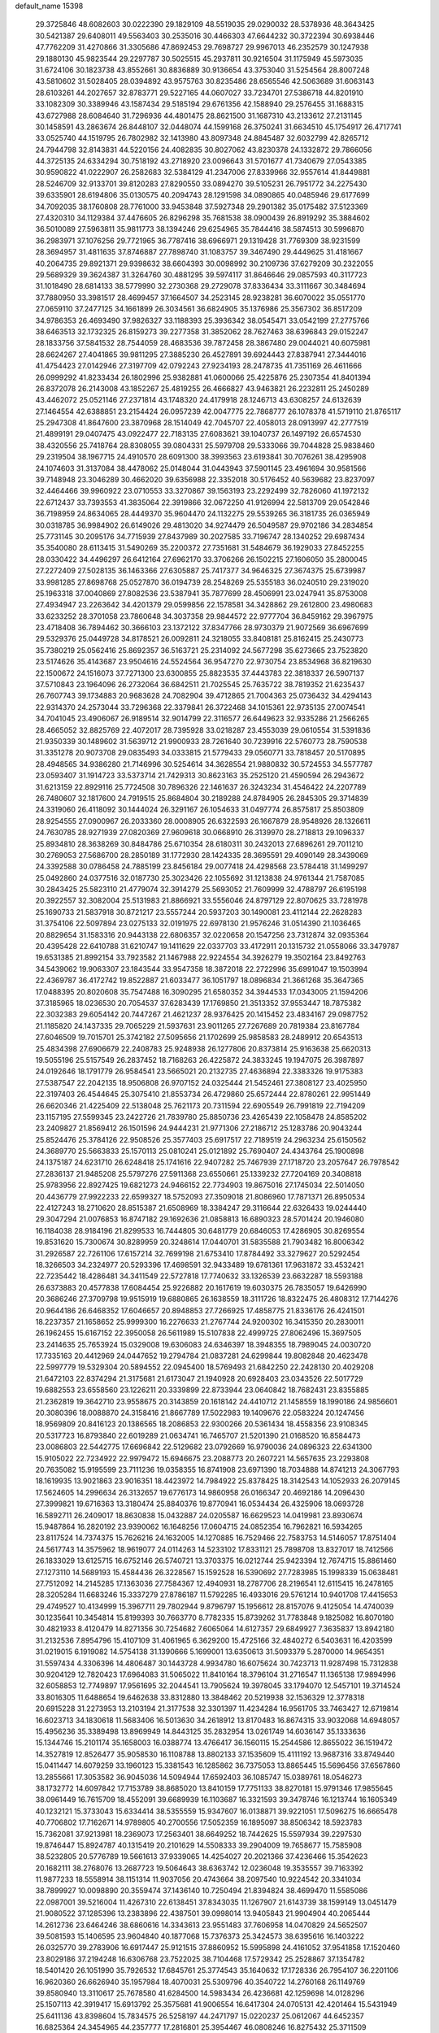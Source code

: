 default_name                                                                    
15398
  29.3725846  48.6082603  30.0222390  29.1829109  48.5519035  29.0290032
  28.5378936  48.3643425  30.5421387  29.6408011  49.5563403  30.2535016
  30.4466303  47.6644232  30.3722394  30.6938446  47.7762209  31.4270866
  31.3305686  47.8692453  29.7698727  29.9967013  46.2352579  30.1247938
  29.1880130  45.9823544  29.2297787  30.5025515  45.2937811  30.9216504
  31.1175949  45.5973035  31.6724106  30.1823738  43.8552661  30.8836889
  30.9136654  43.3753040  31.5254564  28.8007248  43.5810602  31.5028405
  28.0394892  43.9575763  30.8235486  28.6565546  42.5063689  31.6063143
  28.6103261  44.2027657  32.8783771  29.5227165  44.0607027  33.7234701
  27.5386718  44.8201910  33.1082309  30.3389946  43.1587434  29.5185194
  29.6761356  42.1588940  29.2576455  31.1688315  43.6727988  28.6084640
  31.7296936  44.4801475  28.8621500  31.1687310  43.2133612  27.2131145
  30.1458591  43.2863674  26.8448107  32.0448074  44.1599168  26.3750241
  31.6634510  45.1754917  26.4717741  33.0525740  44.1519795  26.7802982
  32.1413980  43.8097348  24.8845487  32.6032799  42.8265712  24.7944798
  32.8143831  44.5220156  24.4082835  30.8027062  43.8230378  24.1332872
  29.7866056  44.3725135  24.6334294  30.7518192  43.2718920  23.0096643
  31.5701677  41.7340679  27.0543385  30.9590822  41.0222907  26.2582683
  32.5384129  41.2347006  27.8339966  32.9557614  41.8449881  28.5246709
  32.9133701  39.8120283  27.8290550  33.0894270  39.5105231  26.7951772
  34.2275430  39.6335901  28.6194806  35.0130575  40.2094743  28.1291598
  34.0890865  40.0485946  29.6177699  34.7092035  38.1760808  28.7761000
  33.9453848  37.5927348  29.2901382  35.0175482  37.5123369  27.4320310
  34.1129384  37.4476605  26.8296298  35.7681538  38.0900439  26.8919292
  35.3884602  36.5010089  27.5963811  35.9811773  38.1394246  29.6254965
  35.7844416  38.5874513  30.5996870  36.2983971  37.1076256  29.7721965
  36.7787416  38.6966971  29.1319428  31.7769309  38.9231599  28.3694957
  31.4811635  37.8746887  27.7898740  31.1083757  39.3467490  29.4449625
  31.4181667  40.2064735  29.8921371  29.9398632  38.6604393  30.0098992
  30.2109736  37.6279209  30.2322055  29.5689329  39.3624387  31.3264760
  30.4881295  39.5974117  31.8646646  29.0857593  40.3117723  31.1018490
  28.6814133  38.5779990  32.2730368  29.2729078  37.8336434  33.3111667
  30.3484694  37.7880950  33.3981517  28.4699457  37.1664507  34.2523145
  28.9238281  36.6070022  35.0551770  27.0659110  37.2477125  34.1661899
  26.3034561  36.6824905  35.1376986  25.3567302  36.8517209  34.9786353
  26.4693490  37.9826327  33.1188393  25.3936342  38.0545471  33.0542199
  27.2775766  38.6463513  32.1732325  26.8159273  39.2277358  31.3852062
  28.7627463  38.6396843  29.0152247  28.1833756  37.5841532  28.7544059
  28.4683536  39.7872458  28.3867480  29.0044021  40.6075981  28.6624267
  27.4041865  39.9811295  27.3885230  26.4527891  39.6924443  27.8387941
  27.3444016  41.4754423  27.0142946  27.3197709  42.0792243  27.9234193
  28.2478735  41.7351169  26.4611666  26.0999292  41.8233434  26.1802996
  25.9382881  41.0600066  25.4225876  25.2307354  41.8401394  26.8372078
  26.2143008  43.1852267  25.4819255  26.4666827  43.9463821  26.2232811
  25.2450289  43.4462072  25.0521146  27.2371814  43.1748320  24.4179918
  28.1246713  43.6308257  24.6132639  27.1464554  42.6388851  23.2154424
  26.0957239  42.0047775  22.7868777  26.1078378  41.5719110  21.8765117
  25.2947308  41.8647600  23.3870968  28.1514049  42.7045707  22.4058013
  28.0913997  42.2777519  21.4899191  29.0407475  43.0922477  22.7183135
  27.6083621  39.1040737  26.1497192  26.6574530  38.4320556  25.7418764
  28.8308055  39.0804331  25.5979708  29.5333066  39.7044828  25.9838460
  29.2319504  38.1967715  24.4910570  28.6091300  38.3993563  23.6193841
  30.7076261  38.4295908  24.1074603  31.3137084  38.4478062  25.0148044
  31.0443943  37.5901145  23.4961694  30.9581566  39.7148948  23.3046289
  30.4662020  39.6356988  22.3352018  30.5176452  40.5639682  23.8237097
  32.4464466  39.9960922  23.0710553  33.3270867  39.1563193  23.2292499
  32.7826060  41.1972132  22.6712437  33.7393553  41.3835064  22.3919866
  32.0672250  41.9126994  22.5813709  29.0542846  36.7198959  24.8634065
  28.4449370  35.9604470  24.1132275  29.5539265  36.3181735  26.0365949
  30.0318785  36.9984902  26.6149026  29.4813020  34.9274479  26.5049587
  29.9702186  34.2834854  25.7731145  30.2095176  34.7715939  27.8437989
  30.2027585  33.7196747  28.1340252  29.6987434  35.3540080  28.6113415
  31.5490269  35.2200372  27.7351681  31.5484679  36.1929033  27.8452255
  28.0330422  34.4496297  26.6412164  27.6962170  33.3706266  26.1502215
  27.1606050  35.2800045  27.2272409  27.5028135  36.1463366  27.6305887
  25.7417377  34.9646325  27.3674375  25.6739987  33.9981285  27.8698768
  25.0527870  36.0194739  28.2548269  25.5355183  36.0240510  29.2319020
  25.1963318  37.0040869  27.8082536  23.5387941  35.7877699  28.4506991
  23.0247941  35.8753008  27.4934947  23.2263642  34.4201379  29.0599856
  22.1578581  34.3428862  29.2612800  23.4980683  33.6233252  28.3701058
  23.7860648  34.3037358  29.9844572  22.9777704  36.8459162  29.3967975
  23.4718408  36.7894462  30.3666103  23.1372122  37.8347766  28.9730379
  21.9072569  36.6967699  29.5329376  25.0449728  34.8178521  26.0092811
  24.3218055  33.8408181  25.8162415  25.2430773  35.7380219  25.0562416
  25.8692357  36.5163721  25.2314092  24.5677298  35.6273665  23.7523820
  23.5174626  35.4143687  23.9504616  24.5524564  36.9547270  22.9730754
  23.8534968  36.8219630  22.1500672  24.1516073  37.7271300  23.6300855
  25.8823535  37.4443783  22.3818337  26.5907137  37.5710843  23.1964096
  26.2732064  36.6842511  21.7025545  25.7635722  38.7819352  21.6235437
  26.7607743  39.1734883  20.9683628  24.7082904  39.4712865  21.7004363
  25.0736432  34.4294143  22.9314370  24.2573044  33.7296368  22.3379841
  26.3722468  34.1015361  22.9735135  27.0074541  34.7041045  23.4906067
  26.9189514  32.9014799  22.3116577  26.6449623  32.9335286  21.2566265
  28.4665052  32.8825769  22.4072017  28.7395928  33.0218287  23.4553039
  29.0610554  31.5391836  21.9350339  30.1489602  31.5639712  21.9900933
  28.7261640  30.7239916  22.5760773  28.7590538  31.3351278  20.9073708
  29.0835493  34.0333815  21.5779433  29.0560771  33.7818457  20.5170895
  28.4948565  34.9386280  21.7146996  30.5254614  34.3628554  21.9880832
  30.5724553  34.5577787  23.0593407  31.1914723  33.5373714  21.7429313
  30.8623163  35.2525120  21.4590594  26.2943672  31.6213159  22.8929116
  25.7724508  30.7896326  22.1461637  26.3243234  31.4546422  24.2207789
  26.7480607  32.1817600  24.7919515  25.8684804  30.2189288  24.8784905
  26.2845305  29.3714839  24.3319060  26.4118092  30.1444024  26.3291167
  26.1054633  31.0497774  26.8575817  25.8503809  28.9254555  27.0900967
  26.2033360  28.0008905  26.6322593  26.1667879  28.9548926  28.1326611
  24.7630785  28.9271939  27.0820369  27.9609618  30.0668910  26.3139970
  28.2718813  29.1096337  25.8934810  28.3638269  30.8484786  25.6710354
  28.6180311  30.2432013  27.6896261  29.7011210  30.2769053  27.5686700
  28.2850189  31.1772930  28.1424335  28.3695591  29.4090149  28.3439069
  24.3392588  30.0786458  24.7885199  23.8456184  29.0077418  24.4298568
  23.5784418  31.1499297  25.0492860  24.0377516  32.0187730  25.3023426
  22.1055692  31.1213838  24.9761344  21.7587085  30.2843425  25.5823110
  21.4779074  32.3914279  25.5693052  21.7609999  32.4788797  26.6195198
  20.3922557  32.3082004  25.5131983  21.8866921  33.5556046  24.8797129
  22.8070625  33.7281978  25.1690733  21.5837918  30.8721217  23.5557244
  20.5937203  30.1490081  23.4112144  22.2628283  31.3754106  22.5097894
  23.0275133  32.0191975  22.6978130  21.9576246  31.0514390  21.1036465
  20.8829654  31.1583316  20.9443138  22.6806357  32.0220658  20.1547256
  23.7312874  32.0935364  20.4395428  22.6410788  31.6210747  19.1411629
  22.0337703  33.4172911  20.1315732  21.0558066  33.3479787  19.6531385
  21.8992154  33.7923582  21.1467988  22.9224554  34.3926279  19.3502164
  23.8492763  34.5439062  19.9063307  23.1843544  33.9547358  18.3872018
  22.2722996  35.6991047  19.1503994  22.4369787  36.4172742  19.8522887
  21.6033477  36.1051797  18.0896834  21.3661268  35.3647365  17.0488395
  20.8020608  35.7547488  16.3090295  21.6580352  34.3944533  17.0343005
  21.1594206  37.3185965  18.0236530  20.7054537  37.6283439  17.1769850
  21.3513352  37.9553447  18.7875382  22.3032383  29.6054142  20.7447267
  21.4621237  28.9376425  20.1415452  23.4834167  29.0987752  21.1185820
  24.1437335  29.7065229  21.5937631  23.9011265  27.7267689  20.7819384
  23.8167784  27.6046509  19.7015701  25.3742182  27.5095656  21.1702699
  25.9858583  28.2489912  20.6543513  25.4834398  27.6906679  22.2408783
  25.9248938  26.1277806  20.8373814  25.9163638  25.6620313  19.5055196
  25.5157549  26.2837452  18.7168263  26.4225872  24.3833245  19.1947075
  26.3987897  24.0192646  18.1791779  26.9584541  23.5665021  20.2132735
  27.4636894  22.3383326  19.9175383  27.5387547  22.2042135  18.9506808
  26.9707152  24.0325444  21.5452461  27.3808127  23.4025950  22.3197403
  26.4544645  25.3075410  21.8553734  26.4729860  25.6572444  22.8780261
  22.9951449  26.6620346  21.4225409  22.5138048  25.7621173  20.7311594
  22.6905549  26.7991819  22.7194209  23.1157195  27.5599345  23.2422726
  21.7839780  25.8850736  23.4265439  22.1058478  24.8585202  23.2409827
  21.8569412  26.1501596  24.9444231  21.9771306  27.2186712  25.1283786
  20.9043244  25.8524476  25.3784126  22.9508526  25.3577403  25.6917517
  22.7189519  24.2963234  25.6150562  24.3689770  25.5663833  25.1570113
  25.0810241  25.0121892  25.7690407  24.4343764  25.1900898  24.1375187
  24.6231710  26.6248418  25.1741616  22.9407282  25.7467939  27.1718720
  23.2057647  26.7978542  27.2836137  21.9485208  25.5797276  27.5911368
  23.6550661  25.1339232  27.7204169  20.3408818  25.9783956  22.8927425
  19.6821273  24.9466152  22.7734903  19.8675016  27.1745034  22.5014050
  20.4436779  27.9922233  22.6599327  18.5752093  27.3509018  21.8086960
  17.7871371  26.8950534  22.4127243  18.2710620  28.8515387  21.6508969
  18.3384247  29.3116644  22.6326433  19.0244440  29.3047294  21.0076853
  16.8747182  29.1692636  21.0858813  16.6890323  28.5701424  20.1946080
  16.1184038  28.9184196  21.8299533  16.7444805  30.6481779  20.6846053
  17.4286905  30.8269554  19.8531620  15.7300674  30.8289959  20.3248614
  17.0440701  31.5835588  21.7903482  16.8006342  31.2926587  22.7261106
  17.6157214  32.7699198  21.6753410  17.8784492  33.3279627  20.5292454
  18.3266503  34.2324977  20.5293396  17.4698591  32.9433489  19.6781361
  17.9631872  33.4532421  22.7235442  18.4286481  34.3411549  22.5727818
  17.7740632  33.1326539  23.6632287  18.5593188  26.6373883  20.4577838
  17.6084454  25.9226882  20.1617619  19.6030375  26.7835057  19.6426990
  20.3686246  27.3709798  19.9515919  19.6880865  26.1638559  18.3111726
  18.8322475  26.4808312  17.7144276  20.9644186  26.6468352  17.6046657
  20.8948853  27.7266925  17.4858775  21.8336176  26.4241501  18.2237357
  21.1658652  25.9999300  16.2276633  21.2767744  24.9200302  16.3415350
  20.2830011  26.1962455  15.6167152  22.3950058  26.5611989  15.5107838
  22.4999725  27.8062496  15.3697505  23.2414635  25.7653924  15.0329008
  19.6306083  24.6346397  18.3948355  18.7989045  24.0030720  17.7335163
  20.4412969  24.0447652  19.2794784  21.0837281  24.6299844  19.8082848
  20.4623478  22.5997779  19.5329304  20.5894552  22.0945400  18.5769493
  21.6842250  22.2428130  20.4029208  21.6472103  22.8374294  21.3175681
  21.6173047  21.1940928  20.6928403  23.0343526  22.5017729  19.6882553
  23.6558560  23.1226211  20.3339899  22.8733944  23.0640842  18.7682431
  23.8355885  21.2362819  19.3642710  23.9558675  20.3143859  20.1618142
  24.4410712  21.1458559  18.1990186  24.9856601  20.3080396  18.0088870
  24.3158416  21.8667789  17.5022983  19.1409676  22.0583224  20.1247456
  18.9569809  20.8416123  20.1386565  18.2086853  22.9300266  20.5361434
  18.4558356  23.9108345  20.5317723  16.8793840  22.6019289  21.0634741
  16.7465707  21.5201390  21.0168520  16.8584473  23.0086803  22.5442775
  17.6696842  22.5129682  23.0792669  16.9790036  24.0896323  22.6341300
  15.9105022  22.7234922  22.9979472  15.6946675  23.2088773  20.2607221
  14.5657635  23.2293808  20.7635082  15.9195599  23.7111236  19.0358355
  16.8741908  23.6971390  18.7034888  14.8741213  24.3067793  18.1619935
  13.9021863  23.9016351  18.4423972  14.7984922  25.8378425  18.3142543
  14.1052933  26.2079145  17.5624605  14.2996634  26.3132657  19.6776173
  14.9860958  26.0166347  20.4692186  14.2096430  27.3999821  19.6716363
  13.3180474  25.8840376  19.8770941  16.0534434  26.4325906  18.0693728
  16.5892711  26.2409017  18.8630838  15.0432887  24.0205587  16.6629523
  14.0419981  23.8930674  15.9487864  16.2820192  23.9390062  16.1648256
  17.0604715  24.0852354  16.7962821  16.5934265  23.8117524  14.7374375
  15.7626216  24.1632005  14.1270885  16.7529466  22.7583753  14.5146057
  17.8751404  24.5617743  14.3575962  18.9619077  24.0114263  14.5233102
  17.8331121  25.7898708  13.8327017  18.7412566  26.1833029  13.6125715
  16.6752146  26.5740721  13.3703375  16.0212744  25.9423394  12.7674715
  15.8861460  27.1273110  14.5689193  15.4584436  26.3228567  15.1592528
  16.5390692  27.7283985  15.1998339  15.0638481  27.7512092  14.2145285
  17.1363036  27.7584367  12.4940931  18.2787706  28.2196541  12.6115415
  16.2478165  28.3205284  11.6683246  15.3337279  27.8786187  11.5792285
  16.4933016  29.5761214  10.9401708  17.4415653  29.4749527  10.4134999
  15.3967711  29.7802944   9.8796797  15.1956612  28.8157076   9.4125054
  14.4740039  30.1235641  10.3454814  15.8199393  30.7663770   8.7782335
  15.8739262  31.7783848   9.1825082  16.8070180  30.4821933   8.4120479
  14.8271356  30.7254682   7.6065064  14.6127357  29.6849927   7.3635837
  13.8942180  31.2132536   7.8954796  15.4107109  31.4061965   6.3629200
  15.4725166  32.4840272   6.5403631  16.4203599  31.0219015   6.1919082
  14.5754138  31.1390666   5.1699001  13.6350613  31.5093379   5.2870000
  14.9654351  31.5597434   4.3306396  14.4806487  30.1443728   4.9934780
  16.6075624  30.7423713  11.9287498  15.7312838  30.9204129  12.7820423
  17.6964083  31.5065022  11.8410164  18.3796104  31.2716547  11.1365138
  17.9894996  32.6058853  12.7749897  17.9561695  32.2044541  13.7905624
  19.3978045  33.1794070  12.5457101  19.3714524  33.8016305  11.6488654
  19.6462638  33.8312880  13.3848462  20.5219938  32.1536329  12.3778318
  20.6915228  31.2273953  13.2103194  21.3177538  32.3301397  11.4234284
  16.9561705  33.7463427  12.6719814  16.6023713  34.1830618  11.5683406
  16.5013630  34.2618912  13.8170483  16.8674315  33.9032068  14.6948057
  15.4956236  35.3389498  13.8969949  14.8443125  35.2832954  13.0261749
  14.6036147  35.1333636  15.1344746  15.2101174  35.1658003  16.0388774
  13.4766417  36.1560115  15.2544586  12.8655022  36.1519472  14.3527819
  12.8526477  35.9058530  16.1108788  13.8802133  37.1535609  15.4111192
  13.9687316  33.8749440  15.0411447  14.6079259  33.1960123  15.3381543
  16.1285862  36.7375053  13.8865445  15.5696456  37.6567860  13.2855661
  17.3053582  36.9045036  14.5094944  17.6592403  36.1085747  15.0389761
  18.0546273  38.1732772  14.6097842  17.7153789  38.8685020  13.8410159
  17.7751133  38.8270181  15.9791346  17.9855645  38.0961449  16.7615709
  18.4552091  39.6689939  16.1103687  16.3321593  39.3478746  16.1213744
  16.1605349  40.1232121  15.3733043  15.6334414  38.5355559  15.9347607
  16.0138871  39.9221051  17.5096275  16.6665478  40.7706802  17.7162671
  14.9789805  40.2700556  17.5052359  16.1895097  38.8506342  18.5923783
  15.7362081  37.9213981  18.2369073  17.2563401  38.6649252  18.7442625
  15.5597934  39.2297530  19.8746447  15.8924787  40.1315419  20.2101629
  14.5508333  39.2904009  19.7658677  15.7585908  38.5232805  20.5776789
  19.5661613  37.9339065  14.4254027  20.2021366  37.4236466  15.3542623
  20.1682111  38.2768076  13.2687723  19.5064643  38.6363742  12.0236048
  19.3535557  39.7163392  11.9877233  18.5558914  38.1151314  11.9037056
  20.4743664  38.2097540  10.9224542  20.3341034  38.7899927  10.0098890
  20.3559474  37.1436140  10.7250494  21.8394824  38.4699470  11.5585086
  22.0987001  39.5216004  11.4267310  22.6138451  37.8343035  11.1267907
  21.6143739  38.1599149  13.0451479  21.9080522  37.1285396  13.2383896
  22.4387501  39.0998014  13.9405843  21.9904904  40.2065444  14.2612736
  23.6464246  38.6860616  14.3343613  23.9551483  37.7606958  14.0470829
  24.5652507  39.5081593  15.1406595  23.9604840  40.1877068  15.7376373
  25.3424573  38.6395616  16.1403222  26.0325770  39.2783906  16.6917447
  25.9121515  37.8860952  15.5995898  24.4161052  37.9541858  17.1520460
  23.8029186  37.2194248  16.6306768  23.7522025  38.7104468  17.5729342
  25.2528867  37.1354782  18.5401420  26.1051990  35.7926532  17.6845761
  25.3774543  35.1640632  17.1728336  26.7954107  36.2201106  16.9620360
  26.6626940  35.1957984  18.4070031  25.5309796  40.3540722  14.2760168
  26.1149769  39.8580940  13.3110617  25.7678580  41.6284500  14.5983434
  26.4236681  42.1259698  14.0128296  25.1507113  42.3919417  15.6913792
  25.3575681  41.9006554  16.6417304  24.0705131  42.4201464  15.5431949
  25.6411136  43.8398604  15.7834575  26.5258197  44.2471797  15.0220237
  25.0612067  44.6452357  16.6825364  24.3454965  44.2357777  17.2816801
  25.3954467  46.0808246  16.8275432  25.3711509  46.5262000  15.8317448
  24.3387737  46.8185347  17.6609707  24.5434066  47.8886648  17.5878896
  23.3554652  46.6419103  17.2311451  24.3095644  46.4164309  19.1408010
  25.3208002  46.3124204  19.5330213  23.7927747  45.4612417  19.2462112
  23.5871436  47.4958621  19.9515277  24.1346996  48.4382377  19.8824982
  22.5929845  47.6574262  19.5343269  23.4558093  47.0874770  21.3545392
  22.6124897  46.5769616  21.5905877  24.3586182  47.2372323  22.3026712
  25.5235601  47.7879285  22.1148690  26.1762014  47.8511094  22.8823707
  25.8143148  48.0919463  21.1868770  24.1055139  46.8141318  23.5011746
  24.8132671  46.9502900  24.2083960  23.2068884  46.3945170  23.7117426
  26.8011471  46.3806980  17.3632617  27.2311862  47.5324358  17.2846314
  27.5203755  45.3863971  17.8831378  27.0426270  44.5062131  18.0564105
  28.9206519  45.5110665  18.3364199  29.1989113  46.5624249  18.2969901
  29.0455693  45.1074476  19.8143386  30.0611766  45.3040904  20.1594136
  28.8238091  44.0458946  19.9284496  28.1328669  45.8769589  20.5834442
  28.3901858  45.8924833  21.5232982  29.9235137  44.7927065  17.4074500
  31.1064074  44.6508909  17.7391087  29.4675223  44.3624431  16.2232727
  28.4906092  44.5228158  16.0124852  30.2636533  43.6910716  15.1885606
  29.7952034  43.8771292  14.2216605  31.2639246  44.1229154  15.1528654
  30.3829182  42.1717468  15.3686696  29.9410951  41.6121802  16.3769547
  30.9738640  41.4942992  14.3783052  31.3433313  42.0306698  13.6044007
  30.9298352  40.0344424  14.1984323  29.8855318  39.7263515  14.2654392
  31.4033331  39.7210361  12.7730893  32.4436994  40.0208278  12.6490512
  31.3140910  38.6529034  12.5739931  30.7863741  40.2484478  12.0510224
  31.7062765  39.1690888  15.2205748  31.7058599  37.9425191  15.0845665
  32.3787085  39.7428862  16.2288466  32.3589333  40.7541196  16.3098482
  33.2451224  38.9705256  17.1477731  34.0323778  38.5151691  16.5469892
  33.9428346  39.8882062  18.1725399  33.1946559  40.4224796  18.7578771
  34.8676218  39.1323718  19.1288330  34.2936681  38.4423420  19.7466114
  35.6197398  38.5812835  18.5649277  35.3634948  39.8400097  19.7928329
  34.7583227  40.8266933  17.4914064  34.1563486  41.5626899  17.2310788
  32.5069148  37.8045907  17.8334275  33.0503357  36.6942892  17.8769363
  31.2615518  37.9943434  18.2945051  30.8662956  38.9305234  18.2771927
  30.4297443  36.8972961  18.8239644  31.0698523  36.2820677  19.4548555
  29.3152370  37.4347536  19.7366982  28.7667540  36.5918015  20.1566304
  29.7666268  37.9917536  20.5589661  28.3997921  38.2742014  19.0621886
  27.6949137  38.5118085  19.7120714  29.8697997  35.9543949  17.7405074
  29.8237696  34.7452557  17.9695044  29.5144101  36.4373862  16.5384948
  29.5406575  37.4478456  16.4138857  29.0109047  35.6132419  15.4145709
  28.1617763  35.0272806  15.7647041  28.5409782  36.5308205  14.2686955
  27.9110190  37.3183041  14.6810271  29.4063163  37.0055923  13.8027759
  27.7339626  35.7772772  13.1951876  28.3454101  34.9919307  12.7494647
  26.8543253  35.3281699  13.6573856  27.2892484  36.7431497  12.0925709
  26.7416315  37.5661035  12.5520646  28.1795300  37.1379545  11.5994306
  26.4236596  36.1009488  11.0883618  26.2343148  35.1165342  11.1854735
  25.8861161  36.6900478  10.0339227  26.0878323  37.9399010   9.7330573
  25.7571233  38.3100136   8.8485735  26.7186534  38.4980156  10.2966555
  25.1199455  36.0030953   9.2478935  24.7773551  36.4235581   8.3853342
  25.0631831  35.0018591   9.3739530  30.0458652  34.6067085  14.9167714
  29.6985686  33.4437126  14.7003268  31.3071974  35.0341805  14.7945811
  31.4679769  36.0250383  14.9612370  32.4583869  34.1929368  14.4164919
  32.2441605  33.6733553  13.4790556  33.6936377  35.0881050  14.2188264
  33.8619840  35.6708450  15.1265946  34.5588370  34.4425483  14.0608219
  33.5636399  36.0469494  13.0194965  32.6318417  36.6044595  13.0897591
  33.5305203  35.4678465  12.0979440  34.7191465  37.0579487  12.9554346
  34.5355930  37.7544022  12.1352707  34.7484798  37.6225448  13.8883197
  36.0599567  36.3535960  12.7238597  36.1811760  35.5530798  13.4560207
  36.0432800  35.9025996  11.7301429  37.2097341  37.2745049  12.8373252
  37.2208510  37.7167850  13.7491070  38.0829866  36.7527258  12.7580389
  37.2106908  37.9755807  12.0965166  32.7501118  33.1182641  15.4681415
  32.9877235  31.9571275  15.1271474  32.6812966  33.4848141  16.7505825
  32.4965680  34.4546039  16.9646065  32.8219819  32.5422686  17.8584101
  33.7577078  31.9951792  17.7363493  32.9017787  33.3315609  19.1687286
  32.0007432  33.9283950  19.3088800  32.9983575  32.6377737  20.0037469
  33.7705035  33.9904959  19.1498104  31.6869393  31.5015594  17.8705037
  31.9659905  30.3071873  17.9607232  30.4309657  31.9315439  17.6949631
  30.2672158  32.9332730  17.6674442  29.2619276  31.0502396  17.6019206
  29.2374028  30.4294674  18.4979813  27.9909518  31.9227986  17.5838691
  27.9509929  32.4998303  18.5090421  28.0675417  32.6273919  16.7553090
  26.6695315  31.1443336  17.4250587  26.6828425  30.5877793  16.4890942
  26.4169893  30.1710460  18.5772741  27.1776797  29.3914789  18.5825897
  26.4314624  30.7020741  19.5290617  25.4444482  29.6961661  18.4474456
  25.5023346  32.1286362  17.3765968  25.4635592  32.7110941  18.2969945
  25.6228572  32.7929047  16.5211097  24.5687556  31.5789826  17.2592365
  29.3318412  30.0971783  16.3950014  29.0561274  28.9121441  16.5458030
  29.7496529  30.5730901  15.2192929  29.9295295  31.5681373  15.1413370
  29.9167604  29.7420314  14.0144105  28.9809242  29.2209473  13.8164176
  30.2305363  30.6714868  12.8264124  29.4250526  31.3960983  12.7261893
  31.1419980  31.2285224  13.0482969  30.4224820  29.9675068  11.4745231
  30.5983082  30.7295626  10.7132582  31.3201531  29.3511065  11.5362488
  29.2326675  29.0999964  11.0383692  28.0612268  29.4727342  11.3064716
  29.4721985  28.0292071  10.4285802  31.0078992  28.6693750  14.1925789
  30.8379774  27.5165220  13.7827318  32.1036704  29.0358252  14.8637485
  32.1684715  30.0030589  15.1576962  33.2167840  28.1292054  15.1872931
  33.4941550  27.5827926  14.2853418  34.4434524  28.9368858  15.6460894
  34.2149644  29.4411942  16.5855895  35.6867558  28.0726689  15.8409862
  36.5330722  28.7092913  16.0982400  35.5312552  27.3607041  16.6514655
  35.9142830  27.5308042  14.9226572  34.7726514  29.9153563  14.6789266
  34.1181721  30.6336070  14.7662865  32.8064818  27.0939609  16.2446481
  33.0597861  25.9010548  16.0720052  32.0940984  27.5216291  17.2972383
  31.9237832  28.5191747  17.3822919  31.4888805  26.6496280  18.3135627
  32.2783585  26.0755898  18.7962837  30.8134692  27.5359448  19.3809492
  31.5846799  28.1131750  19.8934971  30.1560135  28.2415699  18.8740168
  29.9679744  26.7840481  20.4290435  29.1764996  26.2267410  19.9291039
  30.8057217  25.8145933  21.2663229  31.2341475  25.0435017  20.6267638
  31.6041475  26.3508921  21.7787561  30.1661791  25.3244766  21.9995965
  29.3107563  27.7962973  21.3682539  30.0704042  28.3556519  21.9144808
  28.6976325  28.4884923  20.7908664  28.6642892  27.2749787  22.0723011
  30.5038299  25.6513491  17.6832596  30.5913127  24.4513894  17.9408020
  29.6221489  26.1366293  16.8004014  29.6012750  27.1452372  16.6718356
  28.6661223  25.3360953  16.0220963  27.9920482  24.8272982  16.7101265
  27.8455336  26.3035022  15.1486715  27.3122481  26.9889503  15.8093824
  28.5284765  26.8934488  14.5421487  26.8248556  25.6445961  14.2080063
  27.3217317  24.9026130  13.5833597  26.0506442  25.1451799  14.7920070
  26.1901395  26.6936084  13.2824394  26.9783240  27.2263033  12.7473401
  25.5849267  26.1697637  12.5426166  25.3204263  27.6266647  14.0233176
  24.5354170  27.2051444  14.5158962  25.3964678  28.9463291  14.0815877
  26.2936633  29.6639453  13.4684831  26.3519409  30.6589599  13.6509556
  26.9132475  29.2601447  12.7730935  24.5209524  29.5935785  14.7832431
  24.4110387  30.5929992  14.6703717  23.7767346  29.0588350  15.2203342
  29.3623602  24.2435368  15.2058027  28.8484277  23.1277183  15.1616814
  30.5404299  24.5158199  14.6313471  30.8909969  25.4630275  14.7078200
  31.3252319  23.5260348  13.8729208  30.6388744  22.9778274  13.2236093
  32.3292741  24.2629248  12.9656510  31.7797530  24.9489857  12.3214446
  33.0221462  24.8481217  13.5720231  33.1311864  23.3026509  12.0767088
  33.8793180  22.8033444  12.6932627  32.4654183  22.5475396  11.6575345
  33.8276724  24.0465159  10.9250190  34.2255074  24.9900297  11.3041023
  33.1007297  24.2760696  10.1423124  34.9494912  23.2636053  10.3759210
  35.8770497  23.6010994  10.5917455  34.8885182  22.1042739   9.7464354
  33.7746265  21.5711561   9.3282086  33.7912262  20.6584457   8.9001475
  32.8973075  22.0762464   9.4000549  35.9776769  21.4283325   9.5372756
  35.8968571  20.5081792   9.1217207  36.8634209  21.7549619   9.9087042
  31.9818334  22.4641730  14.7668985  31.8652274  21.2778113  14.4663876
  32.6485637  22.8559923  15.8576629  32.7056764  23.8530139  16.0393117
  33.4362752  21.9285920  16.7072539  33.8809315  21.1790611  16.0501366
  34.6091429  22.6946517  17.3632636  35.0920389  23.2919176  16.5881660
  34.1661272  23.6447029  18.4831640  35.0114743  24.2545767  18.8006895
  33.3844579  24.3022494  18.1145200  33.7901870  23.0855113  19.3397575
  35.6741731  21.7579895  17.9431480  36.0337236  21.0836531  17.1653836
  36.5178554  22.3402005  18.3118384  35.2701758  21.1731232  18.7683685
  32.6088262  21.1504286  17.7497214  32.9867265  20.0376722  18.1305394
  31.4965476  21.7213238  18.2279059  31.2326961  22.6292939  17.8574864
  30.8238911  21.3043042  19.4653178  31.5367030  21.3498163  20.2893474
  30.0266643  22.0158583  19.6742679  30.2106503  19.9014531  19.4473292
  30.4110167  19.1436200  20.3944990  29.5234095  19.5112776  18.3682534
  29.3511017  20.2002662  17.6470410  28.9255685  18.1681038  18.2329395
  28.1757995  18.0456497  19.0166192  28.2099611  18.0357206  16.8746148
  28.9103097  18.2951514  16.0793083  27.9223413  16.9942285  16.7292155
  26.9430824  18.8916235  16.7514895  25.9576763  18.6408920  17.4848337
  26.9144023  19.8187167  15.9030565  29.9512051  17.0245091  18.4172895
  29.6092505  15.9792447  18.9761501  31.2153568  17.2250849  18.0268320
  31.4477773  18.1012701  17.5809720  32.2914890  16.2478001  18.2327093
  31.9649658  15.2658180  17.8878289  33.1576405  16.5460151  17.6428489
  32.7248673  16.1350358  19.6975014  32.8414751  15.0305658  20.2291040
  32.8738056  17.2662537  20.3972283  32.7133979  18.1445862  19.9216476
  33.2172304  17.2892911  21.8338038  34.0976467  16.6619208  21.9784854
  33.5799374  18.7142787  22.3047617  32.7165638  19.3649744  22.1738422
  34.0003243  18.7402439  23.7825245  33.1746630  18.4270531  24.4201522
  34.8556428  18.0823783  23.9382297  34.2824831  19.7515771  24.0719648
  34.7421948  19.2886450  21.4836216  34.4314445  19.4419459  20.4520311
  35.0567510  20.2476271  21.8903227  35.5894285  18.6032581  21.5039281
  32.0880644  16.6875389  22.6823990  32.3677302  15.9434528  23.6289435
  30.8262096  16.9311726  22.2974029  30.6889068  17.5901565  21.5353315
  29.6374964  16.2846484  22.8691896  29.6016370  16.4904987  23.9371759
  28.3570015  16.8258633  22.2083191  28.4513635  16.7577482  21.1260784
  27.5327093  16.1767478  22.5035598  27.9661376  18.2618325  22.5790986
  27.8427822  18.3297318  23.6576596  28.7434532  18.9588437  22.2736572
  26.6372529  18.6395473  21.9318182  25.6430859  17.9348160  22.0571809
  26.5427639  19.7424718  21.2271037  25.6399965  19.9543274  20.8120814
  27.3254677  20.3587243  21.0743321  29.6427475  14.7572992  22.6991712
  29.2394028  14.0429866  23.6197684  30.0723005  14.2427216  21.5377815
  30.3365020  14.8849475  20.7967018  30.1407813  12.7965171  21.2659363
  29.2333323  12.3352896  21.6564409  30.1950879  12.5752130  19.7448880
  29.3993868  13.1556293  19.2775620  31.1447359  12.9501314  19.3600595
  30.0284616  11.1106318  19.3076440  30.0955993  11.0813777  18.2200638
  30.8418091  10.5049162  19.7096370  28.6828268  10.5025517  19.7301468
  27.8871916  11.2276868  19.5452888  28.7105956  10.2696978  20.7964878
  28.3993855   9.2873446  18.9527387  28.8643422   9.1802494  18.0575819
  27.5291372   8.3368232  19.2182387  26.8005464   8.2768427  20.2919834
  26.1591931   7.5021185  20.3802412  26.8529240   8.9912242  21.0097458
  27.3779269   7.3766441  18.3655941  26.7476489   6.6154876  18.5929866
  27.9274564   7.4050599  17.5138246  31.3137818  12.1314016  21.9882808
  31.1336638  11.0644344  22.5750173  32.4770485  12.7869853  22.0293967
  32.5574651  13.6332797  21.4743217  33.6618897  12.3134065  22.7499671
  33.9623869  11.3553890  22.3195553  34.8110168  13.3272364  22.5249117
  34.9463387  13.4766618  21.4531821  34.5391509  14.2886859  22.9568639
  36.1630859  12.9082118  23.0943226  36.3869480  11.7751823  23.5039265
  37.1246456  13.7985004  23.1404430  38.0318016  13.5254687  23.4931475
  37.0069115  14.7278111  22.7364754  33.3394550  12.0669458  24.2400677
  33.5116287  10.9509107  24.7360021  32.7944465  13.0621538  24.9451418
  32.6159500  13.9430676  24.4765372  32.5638936  13.0084129  26.4000933
  33.3160674  12.3469014  26.8319648  32.8196191  14.4001494  27.0018937
  32.0938824  15.1034398  26.5929811  32.6834939  14.3590008  28.0837544
  34.2127082  14.9060094  26.7128920  34.6189577  15.5800565  25.5841149
  34.0061485  15.9261883  24.8507661  35.9570754  15.7080695  25.6323699
  36.5592755  16.2005130  24.8759244  36.4489617  15.1162543  26.7391171
  35.3374958  14.6232537  27.4393827  35.3611811  14.0594081  28.3624412
  31.2065878  12.4067756  26.8296075  30.8561987  12.4490903  28.0083950
  30.4366993  11.8184405  25.9066915  30.7585007  11.8109211  24.9490359
  29.0492153  11.3993227  26.1601740  28.4763738  12.2935474  26.4121198
  28.4583884  10.8170971  24.8654964  28.6168027  11.5363326  24.0624758
  28.9841396   9.9001895  24.6090013  26.9556897  10.5220777  24.9609673
  26.4761966  11.3033819  25.5553520  26.8028873   9.5671727  25.4682996
  26.3112007  10.4910419  23.5698329  25.5925111  11.4632316  23.2288681
  26.5220108   9.5100872  22.8118994  28.8832363  10.4242435  27.3435444
  27.9778206  10.6075965  28.1547092  29.7630770   9.4293686  27.5203896
  30.5263738   9.3222240  26.8615265  29.6568813   8.5015837  28.6691113
  28.6124851   8.2006278  28.7500428  30.4596253   7.2023025  28.4840164
  30.2516186   6.5558952  29.3377022  30.0795350   6.4397779  27.2151689
  30.2877680   7.0342446  26.3259360  30.6481654   5.5101956  27.1644256
  29.0168886   6.1961215  27.2390622  31.8471937   7.4367398  28.4498860
  32.0351333   7.9093366  27.6190188  30.0115327   9.1647852  30.0082256
  29.4237263   8.8100532  31.0334934  30.8880014  10.1767308  30.0325101
  31.3340422  10.4612386  29.1698680  31.1192595  10.9952360  31.2271281
  31.2877108  10.3337572  32.0790470  32.3816366  11.8399799  31.0267601
  33.2307421  11.1952951  30.8081845  32.2469620  12.5436240  30.2050934
  32.5940681  12.3990808  31.9386008  29.9054737  11.8843451  31.5580474
  29.5795056  12.0668751  32.7347454  29.2061801  12.3961736  30.5382405
  29.5651676  12.2615809  29.5968593  27.9639408  13.1609747  30.6990204
  28.1201361  13.9398883  31.4466060  27.5939210  13.8407635  29.3699560
  27.4168008  13.0728401  28.6181923  26.6471293  14.3543097  29.5237635
  28.5588265  14.8652297  28.7825005  29.6712498  15.3624787  29.4962362
  29.9067556  14.9978413  30.4832486  30.4899398  16.3580913  28.9352492
  31.3369591  16.7346920  29.4929922  30.1954910  16.8805020  27.6652881
  30.8198941  17.6566243  27.2469742  29.0863222  16.3957571  26.9513598
  28.8417518  16.8034827  25.9829577  28.2787749  15.3871166  27.5049397
  27.4258622  15.0214658  26.9506766  26.8086984  12.2810525  31.2116675
  26.0997842  12.6873046  32.1339311  26.6682131  11.0502523  30.6995183
  27.2373971  10.8032333  29.8944728  25.7366597  10.0432939  31.2337468
  24.7210934  10.4398754  31.1908171  25.7941520   8.7503093  30.3945172
  26.8286705   8.4088951  30.3645702  25.2145987   7.9735998  30.8955624
  25.2911028   8.8760667  28.9427715  25.7193959   8.0535485  28.3687281
  25.6382528   9.8045638  28.4962023  23.7740537   8.8144745  28.7819044
  22.9998497   9.0303425  29.7064383  23.2971125   8.5232298  27.5927081
  22.2914382   8.5211293  27.4611184  23.9078481   8.2810579  26.8212976
  26.0422812   9.7236378  32.7092351  25.1392042   9.7486455  33.5429289
  27.3140218   9.4929790  33.0624517  28.0155726   9.4573850  32.3313613
  27.7363988   9.2205741  34.4455110  27.2363294   8.3210516  34.8060911
  28.8117413   9.0442352  34.4540125  27.4408585  10.3682452  35.4225082
  27.0288686  10.1202572  36.5603283  27.5745081  11.6177146  34.9609708
  27.9576755  11.7390792  34.0315045  27.2157166  12.8219132  35.7193523
  27.6842479  12.7657009  36.7037221  27.7659009  14.0634974  34.9896319
  28.8157525  13.9113558  34.7446768  27.2251692  14.1904304  34.0516831
  27.6313532  15.3608465  35.7997655  26.6302190  15.4133321  36.2257151
  27.7383043  16.2002296  35.1128371  28.8453173  15.5982368  37.1306967
  30.3200065  15.9817348  36.1419483  30.6145968  15.1081798  35.5618772
  30.1078464  16.8095998  35.4641462  31.1444614  16.2598818  36.7970694
  25.6943162  12.9145825  35.9217497  25.2252349  13.1070037  37.0445049
  24.9087611  12.7181501  34.8540720  25.3516469  12.5526540  33.9544290
  23.4424468  12.7435326  34.9036209  23.1386899  13.7053527  35.3178205
  22.8931944  12.6390454  33.4660175  23.2673471  13.4892160  32.8950922
  23.2893927  11.7315783  33.0077526  21.3543962  12.5995668  33.3465996
  20.9734985  11.7151572  33.8568630  20.6866608  13.8431365  33.9430514
  20.8575735  13.8780202  35.0172313  21.0807608  14.7432595  33.4723644
  19.6104741  13.7888842  33.7714167  20.9613596  12.5109177  31.8713606
  19.8760134  12.4416415  31.7835515  21.3017909  13.3915865  31.3283382
  21.3973111  11.6168861  31.4242784  22.8775763  11.6566559  35.8330330
  22.0253524  11.9596149  36.6667699  23.3995852  10.4239282  35.7616116
  24.0899321  10.2485829  35.0344024  22.9859201   9.2974412  36.6212099
  21.9065225   9.1612336  36.5220325  23.6900020   8.0079416  36.1674913
  23.5413937   7.2370666  36.9254444  24.7622269   8.1988864  36.0869778
  23.1542419   7.4639005  34.8326498  22.1228277   7.1357158  34.9605264
  23.1804084   8.2415640  34.0709671  24.0184869   6.2814639  34.3829392
  25.0654772   6.5815006  34.4594826  23.8515060   5.4396694  35.0583884
  23.7329622   5.8686611  32.9942872  22.8128658   6.0643212  32.6261361
  24.5927085   5.2650336  32.1925051  25.7681668   4.8864523  32.5940471
  26.3878182   4.4580244  31.9172839  26.0008421   4.8951113  33.5817236
  24.3196847   5.0183091  30.9463706  25.0276286   4.5756948  30.3777577
  23.3917947   5.1920420  30.5695755  23.2445024   9.5371305  38.1132140
  22.5068702   8.9776310  38.9312343  24.2372814  10.3611936  38.4849489
  24.8256472  10.7439060  37.7552697  24.4314505  10.8252341  39.8723438
  24.1536784  10.0090767  40.5397366  25.9128726  11.1610733  40.1463814
  26.5030525  10.2662657  39.9567274  26.2471684  11.9304642  39.4479221
  26.2254875  11.6366107  41.5850270  27.3091882  11.7095490  41.6877462
  25.8057593  12.6315042  41.7332518  25.6850037  10.6976050  42.6798072
  24.5974418  10.7572722  42.7055253  25.9619087   9.6752223  42.4192900
  26.2097769  10.9689800  44.0985696  25.7235825  10.2605749  44.7761904
  27.2831579  10.7747991  44.1228538  25.9655221  12.3477641  44.5759682
  26.1276114  12.4119826  45.5785996  26.6022297  13.0025924  44.1318653
  25.0094614  12.6538962  44.4019015  23.5080301  11.9928087  40.2162003
  22.7641263  11.8927060  41.1875097  23.5482564  13.0860507  39.4534227
  24.1613182  13.0846229  38.6441390  22.8856954  14.3405646  39.8364639
  23.0564683  14.4961352  40.9021464  23.5304253  15.5171089  39.0789646
  23.3720885  15.3726158  38.0091251  23.0133028  16.4307133  39.3740041
  25.0420012  15.7111979  39.3305803  25.5918884  14.8566618  38.9412482
  25.5224603  16.9635862  38.5976195  26.6028223  17.0592989  38.7059850
  25.2866623  16.8849035  37.5371382  25.0442595  17.8505638  39.0090987
  25.3868404  15.8671234  40.8138520  24.7829685  16.6523061  41.2635398
  25.2039287  14.9338654  41.3427446  26.4423137  16.1154331  40.9263243
  21.3541370  14.3248092  39.6659074  20.6631429  15.0037773  40.4291658
  20.8304998  13.5470981  38.7105269  21.4771979  13.0075350  38.1423892
  19.3986735  13.3091192  38.4547022  19.3387699  12.8532143  37.4649308
  18.8734325  12.2537199  39.4439867  19.6055373  11.4452922  39.4987800
  18.7958878  12.6902911  40.4380560  17.5262310  11.6307999  39.0645428
  16.7930284  12.1455089  38.1820544  17.2005557  10.5692842  39.6466965
  18.5816011  14.6167692  38.3668696  17.7033111  14.9060877  39.1815687
  18.9617622  15.4626861  37.4065529  19.6788950  15.1386534  36.7766111
  18.4719102  16.8385137  37.2185382  18.3284603  17.2958305  38.1990403
  19.5243393  17.6696554  36.4340757  19.5837206  17.2705169  35.4193569
  19.0964052  19.1483799  36.3311225  19.0587717  19.5980542  37.3229465
  19.7999054  19.7060115  35.7139927  18.1230184  19.2423379  35.8520248
  20.9310374  17.5368148  37.0685138  20.8703699  17.8199252  38.1172416
  21.2479167  16.4950390  37.0241742  22.0380246  18.3536387  36.3875077
  21.8898813  19.4193824  36.5614341  23.0037481  18.0690751  36.8057067
  22.0442362  18.1515911  35.3158132  17.1283241  16.8451190  36.4740706
  16.9895487  16.1306380  35.4780158  16.1732782  17.6954017  36.8839476
  16.3003376  18.1581182  37.7828130  14.9501218  17.9796178  36.0966939
  15.1960253  17.8573360  35.0408437  13.8606243  16.9398244  36.4176340
  12.9900394  17.1461113  35.7933734  14.2187632  15.9426453  36.1583372
  13.4484847  16.9512965  37.8962977  14.1887873  16.3973500  38.4678076
  13.4187413  17.9735482  38.2672338  12.0781313  16.3006564  38.0983277
  11.3298238  16.8061610  37.4866516  12.1319123  15.2583083  37.7806837
  11.6446969  16.3474621  39.5655002  10.7451287  15.7400911  39.6542731
  12.4227290  15.9014642  40.1913609  11.3273632  17.7179370  40.0267645
  12.1501575  18.3137151  40.0280658  10.6189378  18.1458073  39.4272173
  10.9679706  17.7043066  40.9728842  14.3816725  19.4060307  36.1993885
  13.4798659  19.7372744  35.4288710  14.8694255  20.2460092  37.1167903
  15.5747090  19.8995999  37.7535813  14.3149313  21.5824575  37.3868948
  13.6502972  21.8788949  36.5713017  13.4893275  21.5200468  38.6870873
  13.4723690  22.4992448  39.1624659  13.9460375  20.8274799  39.3934990
  12.0574433  21.0957026  38.4375095  11.7412301  19.9257919  38.2899964
  11.1538102  22.0371503  38.3623889  10.1815443  21.7801164  38.2344266
  11.4212020  23.0099579  38.4567427  15.3838608  22.6825167  37.4850229
  16.5067123  22.4370991  37.9212618  14.9935586  23.9254572  37.1928219
  14.0761518  24.0570264  36.7757139  15.8017456  25.1324380  37.4283597
  16.7153217  25.0612735  36.8377939  15.0026208  26.3601285  36.9481061
  14.1853439  26.5302362  37.6510133  14.5694084  26.1558850  35.9682728
  15.8434400  27.6409455  36.8356366  16.5576994  27.6859460  37.6567861
  16.4124319  27.6076722  35.9055111  14.9773448  28.9067973  36.8719995
  13.8917653  28.9529321  36.2448095  15.3517894  29.8731615  37.5702110
  16.2044954  25.2795285  38.9102901  17.3126455  25.7159123  39.2146590
  15.3417165  24.8509656  39.8402748  14.4325361  24.5394642  39.5272136
  15.6702353  24.7586160  41.2721193  15.9752602  25.7473485  41.6172042
  14.4343058  24.3356010  42.0789035  14.7166542  24.2318680  43.1277875
  14.0917874  23.3616365  41.7232379  13.2911600  25.3417986  41.9873767
  13.4137195  26.4502758  42.5577077  12.2630685  25.0157705  41.3397327
  16.8340602  23.7934371  41.5699181  17.6541933  24.0929087  42.4410076
  16.9490984  22.6820629  40.8260740  16.2973369  22.5495566  40.0661189
  18.1056525  21.7789862  40.9045998  18.2867785  21.5363021  41.9533161
  17.8944925  20.4580928  40.1305030  17.8987501  20.6679992  39.0625324
  18.7536112  19.8146943  40.3272394  16.6309457  19.6564616  40.4457825
  16.0637088  19.7846506  41.5594472  16.2257458  18.8453077  39.5772089
  19.3554474  22.4720361  40.3474150  20.3893191  22.5031738  41.0146285
  19.2549803  23.0665947  39.1505203  18.3539025  23.0177599  38.6834030
  20.3682352  23.7401013  38.4529335  21.1596317  23.0121631  38.2764768
  19.9059304  24.2843133  37.0824090  19.0202794  24.9017540  37.2269167
  20.9671807  25.1426548  36.3794333  21.1783876  26.0422607  36.9582785
  21.8899963  24.5748762  36.2546712  20.6004545  25.4565014  35.4021328
  19.5466207  23.1322915  36.1329105  18.7553291  22.5188766  36.5609794
  19.1877021  23.5338794  35.1848841  20.4223485  22.5090034  35.9509017
  20.9767024  24.8522049  39.3105020  22.1974485  24.9072798  39.4639942
  20.1428285  25.6887700  39.9418550  19.1444230  25.5917649  39.7683725
  20.6012249  26.7688879  40.8307666  21.3277395  27.3732731  40.2836154
  19.4144113  27.6785361  41.2026883  18.5618116  27.0690679  41.5056892
  19.6980572  28.3223087  42.0375431  19.0420240  28.5703220  40.0023387
  19.9123694  29.1750148  39.7425097  18.8035692  27.9476359  39.1397476
  17.8673575  29.5255756  40.2512764  18.0814932  30.1517349  41.1190016
  17.7793233  30.1726670  39.3767376  16.5400764  28.7856185  40.4587599
  16.4525790  28.0044238  39.7004768  16.5468368  28.3029687  41.4375960
  15.3940934  29.7168602  40.3455167  15.3429566  30.0805015  39.3942395
  14.5017666  29.2686305  40.5279059  15.4657667  30.5070917  40.9824969
  21.3657721  26.2550073  42.0580195  22.2876067  26.9430451  42.4931679
  21.0730289  25.0430894  42.5497246  20.2980869  24.5426206  42.1364262
  21.8942621  24.3635852  43.5708698  22.1689919  25.1032845  44.3226988
  21.0816604  23.2677895  44.2927187  20.0777666  23.6422245  44.5000389
  21.5651422  23.0571926  45.2472162  20.9813235  22.0428165  43.5811790
  20.6114681  22.2299681  42.6958126  23.2065117  23.8052093  42.9929781
  24.2897360  24.0360042  43.5329574  23.1287518  23.1121402  41.8512090
  22.2101242  22.9990064  41.4366149  24.2456355  22.4002367  41.2188746
  24.7920521  21.8730503  42.0001315  23.6837881  21.3613717  40.2352421
  23.0362317  21.8746882  39.5227051  24.5090158  20.9164931  39.6771881
  22.8905746  20.2330595  40.9260852  22.1190251  20.6502184  41.5671087
  22.2002649  19.3772475  39.8712406  21.6344586  18.5816964  40.3566539
  21.5105082  19.9964873  39.2977054  22.9415829  18.9441965  39.2023427
  23.7860704  19.3328279  41.7786143  23.2172989  18.4748739  42.1376810
  24.6362637  18.9876481  41.1920951  24.1454966  19.8796277  42.6490076
  25.2772137  23.3295258  40.5620624  26.3978739  22.9026527  40.2929486
  24.9638601  24.6188190  40.4326070  23.9853472  24.8644570  40.5371739
  25.9273295  25.7058594  40.2159547  26.2881486  25.6616089  39.1905385
  25.1588661  27.0195734  40.4011485  24.3346940  27.0423113  39.6855541
  24.7381319  27.0544358  41.4073415  25.9607101  28.1639956  40.2023215
  25.3792318  28.8273363  39.7770199  27.1484781  25.6079295  41.1555389
  28.2916867  25.7715701  40.7225760  26.9456853  25.1968702  42.4190748
  25.9891661  25.0303497  42.7197465  28.0343410  24.9393034  43.3830860
  28.7093902  25.7972701  43.3785385  27.4454913  24.8007056  44.7975185
  26.6831777  24.0200644  44.8078833  28.2409574  24.5082994  45.4832796
  26.8451895  26.1300454  45.2845871  27.6010093  26.9089205  45.1898768
  25.9911385  26.4036643  44.6640336  26.4091093  26.0747312  46.7530947
  27.2550873  25.7489724  47.3614317  26.1397567  27.0837627  47.0716765
  25.2685554  25.1678048  46.9770997  25.4527952  24.2491166  47.3640550
  23.9915770  25.4392635  46.7964873  23.5651129  26.5737905  46.3389225
  22.5794206  26.7465541  46.2139413  24.2167839  27.2918709  46.0509375
  23.1006707  24.5518540  47.0960123  22.1158553  24.7878600  47.0160177
  23.4153773  23.6979604  47.5447728  28.9048013  23.7241049  43.0306101
  30.1149665  23.7681091  43.2601266  28.3240132  22.6726057  42.4437694
  27.3427713  22.7546158  42.2184745  29.0477396  21.4811498  41.9455988
  29.7611549  21.1634432  42.7058667  28.0864304  20.2992113  41.6827274
  27.3506767  20.5863629  40.9332068  28.8167475  19.0487757  41.1735586
  29.2964895  19.2480988  40.2161022  29.5680720  18.7332185  41.8983192
  28.1016907  18.2378917  41.0311557  27.3439391  19.9082366  42.9646161
  28.0664813  19.6461285  43.7373573  26.7176096  20.7309295  43.3077489
  26.7041737  19.0452965  42.7757708  29.8415600  21.8145292  40.6791108
  30.9970796  21.4099171  40.5497227  29.2576028  22.6165436  39.7832986
  28.2870114  22.8723698  39.9379999  29.9230994  23.1459373  38.5894367
  30.2405545  22.3045705  37.9711903  28.8960307  23.9653262  37.7873958
  28.0508146  23.3162987  37.5569102  28.5272458  24.7887934  38.3948755
  29.4353254  24.5407305  36.4734916  30.0648739  25.4026269  36.6880667
  30.0595607  23.7847699  35.9962551  28.1481506  25.0221816  35.2790561
  27.2460740  26.3218753  36.1669417  26.4226736  26.6820045  35.5495830
  26.8393903  25.9273637  37.0956863  27.9132152  27.1529686  36.3817931
  31.1844858  23.9454641  38.9621294  32.2467981  23.7097764  38.3863957
  31.1093039  24.8012806  39.9933681  30.1929078  24.9886021  40.3892115
  32.2771025  25.4941061  40.5724571  32.7671565  26.0555306  39.7758265
  31.8287355  26.5079282  41.6583477  31.1368666  26.0034486  42.3323721
  33.0152756  27.0260463  42.4970046  33.4653947  26.2155184  43.0706666
  33.7700080  27.4703692  41.8488866  32.6804738  27.7701500  43.2195240
  31.0968182  27.7035524  41.0071161  31.8258515  28.3541280  40.5238611
  30.4128396  27.3374528  40.2430946  30.2654840  28.5349247  41.9913483
  29.7146217  29.3018994  41.4480698  29.5529989  27.8909080  42.5063787
  30.9089665  29.0275930  42.7184524  33.3245974  24.5000575  41.1094113
  34.5081981  24.6575453  40.8038691  32.9205281  23.4739257  41.8690637
  31.9362949  23.4057621  42.0957780  33.8287932  22.4624496  42.4384389
  34.5576929  22.9753364  43.0682286  33.0220500  21.5111209  43.3530239
  32.9625898  21.9559618  44.3474457  32.0018814  21.4437188  42.9797882
  33.5388933  20.0919155  43.4868259  34.7029813  19.6721410  44.0954662
  35.3497440  20.2321348  44.6464381  34.7979796  18.3396951  43.9521984
  35.6095285  17.7367286  44.3459240  33.7312584  17.8559731  43.2869488
  32.9354603  18.9699994  42.9803398  31.9986102  18.9514554  42.4404455
  34.6408412  21.7235317  41.3549840  35.8724119  21.6933883  41.4347658
  33.9851691  21.1846058  40.3181114  32.9713242  21.2605872  40.3043153
  34.6588168  20.4053055  39.2559277  35.3551356  19.7136844  39.7327382
  33.6421611  19.5637872  38.4517016  32.9340006  20.2352877  37.9673659
  34.3186458  18.7016158  37.3737741  35.0678165  18.0526713  37.8294013
  33.5783792  18.0811911  36.8671971  34.7980587  19.3284494  36.6227791
  32.8513386  18.6090870  39.3539726  32.1744834  18.0046046  38.7512324
  33.5390746  17.9571646  39.8923100  32.2541533  19.1714704  40.0681800
  35.4902678  21.2898349  38.3146471  36.5723759  20.8839430  37.8788521
  35.0071367  22.4978321  37.9950254  34.1030890  22.7785511  38.3633159
  35.6767330  23.4064459  37.0562700  36.1331655  22.7985581  36.2746323
  34.6265602  24.3072647  36.3893024  33.7966464  23.6874088  36.0488380
  34.2332184  24.9923756  37.1417590  35.1152615  25.1080172  35.1922374
  34.9547221  26.5065840  35.1700713  34.5129930  27.0188627  36.0133065
  35.3457925  27.2458477  34.0410889  35.1947310  28.3151090  34.0278173
  35.9091740  26.5955504  32.9299627  36.2027486  27.1668314  32.0609684
  36.0723345  25.1996952  32.9446970  36.4854459  24.6951287  32.0812646
  35.6774701  24.4577452  34.0730763  35.7931424  23.3833135  34.0669866
  36.8162190  24.2277086  37.6862943  37.7252614  24.6347447  36.9636930
  36.8339919  24.4335359  39.0116816  36.0400458  24.1241553  39.5614025
  37.9539616  25.1060516  39.7064489  38.1002449  26.0983212  39.2777136
  37.6752599  25.2608321  41.2061459  38.5752946  25.6394843  41.6939179
  37.4344192  24.2874246  41.6346697  36.6157428  26.1619513  41.4584503
  35.7908182  25.6924495  41.2180332  39.2797370  24.3460383  39.5954631
  40.3427688  24.9645902  39.6016646  39.2260596  23.0159065  39.5082825
  38.3193574  22.5731106  39.4819666  40.4022594  22.1471725  39.5631895
  40.9721826  22.4065089  40.4562830  39.9284895  20.6955493  39.6963403
  39.1804676  20.6361386  40.4889962  39.4612452  20.3731058  38.7642815
  41.0900105  19.7704075  40.0474935  41.6377596  19.0784236  39.1578061
  41.4713629  19.7350892  41.2413325  41.3284789  22.2820253  38.3433512
  40.8520366  22.4800762  37.2221022  42.6335733  22.0801694  38.5451062
  42.9576057  21.9662893  39.4978896  43.5815946  21.7239309  37.4849680
  44.5398962  21.4769570  37.9394794  43.2175096  20.8204262  36.9948854
  43.8346538  22.7739532  36.3960473  43.4123129  23.9313991  36.4792890
  44.5306630  22.3382353  35.3428421  44.8520422  21.3790478  35.3678771
  44.9621720  23.1809623  34.2126568  45.4892973  24.0462047  34.6184338
  45.9405088  22.4196739  33.2925779  45.4250099  21.5702831  32.8442766
  46.4653318  23.3125841  32.1606267  45.6561260  23.5840161  31.4833379
  46.9139196  24.2164065  32.5726588  47.2149744  22.7730197  31.5822062
  47.1357287  21.8773218  34.0808791  47.8607537  21.4363697  33.3979217
  47.6062463  22.6849443  34.6409322  46.8096715  21.1020147  34.7732167
  43.7695572  23.6814761  33.3947894  42.9806781  22.8732045  32.8912807
  43.6558258  25.0007230  33.2265313  44.3520068  25.5997801  33.6603769
  42.6525016  25.6344627  32.3504731  41.7136844  25.0863765  32.4340578
  42.3839506  27.0830129  32.7856638  43.3019645  27.6649233  32.7087975
  41.2796566  27.7641177  31.9743604  40.3598747  27.1820755  32.0305142
  41.1037259  28.7618528  32.3743007  41.5774628  27.8674706  30.9325273
  41.9364186  27.1020490  34.1185699  42.6524633  26.8102775  34.7050989
  43.0998763  25.6063324  30.8847913  44.2712211  25.8560186  30.5908616
  42.1751354  25.3345241  29.9587561  41.2269176  25.1512104  30.2589809
  42.3921264  25.3877150  28.5072662  43.0141335  26.2544540  28.2788865
  43.1457705  24.1177261  28.0481734  44.1356517  24.1144364  28.5038722
  43.2896095  24.1378922  26.9688151  42.4375999  22.8211774  28.4027859
  41.2482632  22.6542141  28.1947951  43.1309512  21.8597769  28.9567937
  42.6387883  21.0035799  29.1680548  44.1346517  21.9442246  29.0825364
  41.0606294  25.5761432  27.7453699  39.9754922  25.4249207  28.3183054
  41.1340285  25.8750273  26.4420141  42.0469986  26.0622905  26.0410089
  39.9481966  25.9790578  25.5776588  39.2972115  26.7505974  25.9851729
  40.3469521  26.3974479  24.1523749  41.0221973  25.6420458  23.7459944
  39.4480208  26.3858033  23.5339897  40.9801055  27.7506937  23.9790135
  42.1522781  27.9871759  23.3437679  42.7863681  27.2224718  22.9098084
  42.3892668  29.3474347  23.2827098  43.1808526  29.7649627  22.7963533
  41.3691704  30.0646560  23.8647523  41.1394810  31.4397519  24.0161958
  41.8610424  32.1536541  23.6476263  39.9566471  31.8714489  24.6383135
  39.7594982  32.9292085  24.7506844  39.0230066  30.9239931  25.0968343
  38.1075171  31.2597688  25.5649966  39.2643433  29.5438579  24.9377258
  38.5293320  28.8319845  25.2801519  40.4459280  29.0734325  24.3187445
  39.1153705  24.6833332  25.5329464  37.8867377  24.7566943  25.5643277
  39.7468080  23.5035495  25.5151601  40.7601375  23.4943994  25.4715839
  39.0632314  22.2048994  25.4504867  38.5142007  22.1321147  24.5113831
  39.8141605  21.4145727  25.4714199  38.0890528  21.9609176  26.6084083
  36.9660790  21.5026078  26.3874532  38.4507168  22.3462851  27.8382073
  39.4056021  22.6812556  27.9607603  37.5654896  22.2785953  29.0163580
  37.0798732  21.3021309  29.0336557  38.3865005  22.4176527  30.3046756
  39.0794259  23.2576772  30.2221911  37.7107638  22.6000929  31.1420727
  39.1545676  21.1164412  30.5680603  38.4482735  20.2924982  30.6703322
  39.8127455  20.9047697  29.7252885  40.0051642  21.1939736  31.8319803
  40.6081266  20.2891999  31.8722648  40.6637777  22.0620915  31.7657401
  39.1919931  21.2458775  33.0562032  38.2493890  20.8626669  33.0321362
  39.6085035  21.5845146  34.2565700  40.7951008  22.0513237  34.4960053
  41.0407363  22.2509536  35.4556808  41.4326259  22.2513930  33.7392292
  38.8103533  21.4410151  35.2667121  39.1546254  21.6285164  36.1950076
  37.9123646  20.9978353  35.0802847  36.4370875  23.3044206  28.9755936
  35.3201423  22.9740779  29.3649483  36.6807691  24.5058140  28.4473788
  37.6247385  24.7060706  28.1389715  35.6255854  25.5127764  28.2272748
  35.0878032  25.6608384  29.1650862  36.2484868  26.8726929  27.8198806
  36.9049625  26.7097331  26.9652447  35.1647432  27.8848178  27.3986731
  34.6286788  27.5285774  26.5188224  34.4534566  28.0356455  28.2122024
  35.6147672  28.8415264  27.1371149  37.0898721  27.4534228  28.9841100
  36.4222551  27.8339966  29.7574902  37.6961156  26.6658817  29.4313298
  38.0575657  28.5688841  28.5650658  38.7388253  28.2013705  27.7978141
  37.5125592  29.4319948  28.1859243  38.6430191  28.8803607  29.4308507
  34.5941083  24.9888462  27.2088919  33.3886348  25.0559339  27.4544345
  35.0464757  24.3820235  26.1048487  36.0489486  24.3761479  25.9322633
  34.1544805  23.7329457  25.1265377  33.3391933  24.4241231  24.9112226
  34.8782605  23.4614684  23.7893862  35.7285749  22.8022671  23.9672393
  33.9545346  22.8104372  22.7489439  33.0790305  23.4375783  22.5763728
  34.4902928  22.6794101  21.8085646  33.6255431  21.8301065  23.0877484
  35.3811530  24.7679265  23.1552429  34.5433263  25.4353980  22.9517285
  36.0803815  25.2722541  23.8192040  35.9019079  24.5485929  22.2226372
  33.5013385  22.4661668  25.7014583  32.3369368  22.2122447  25.4025569
  34.1744560  21.7042078  26.5742968  35.1506815  21.9235088  26.7363310
  33.5818186  20.5512905  27.2911167  33.1827257  19.8520237  26.5573765
  34.6155765  19.7882459  28.1451450  35.0233088  20.4547957  28.9031148
  34.0106595  18.5677616  28.8462153  34.7877933  18.0235382  29.3810660
  33.2598153  18.8756967  29.5737946  33.5549788  17.9034108  28.1111590
  35.6751520  19.2902058  27.3570194  36.1248615  20.0395485  26.9255241
  32.4195375  20.9927201  28.1866782  31.3454242  20.3979546  28.1284015
  32.5948984  22.0711339  28.9584195  33.5149455  22.5012296  28.9781895
  31.5564548  22.6659578  29.8064648  31.2161362  21.9130138  30.5195746
  32.2056153  23.8280630  30.5891562  32.9565100  23.4127652  31.2635844
  32.7240663  24.4752685  29.8826618  31.2415170  24.7111578  31.4013441
  30.5100216  25.1635668  30.7317861  30.5049330  23.9167528  32.4755248
  31.2170280  23.4450315  33.1526385  29.8617303  24.5881976  33.0409356
  29.8800947  23.1526009  32.0150915  32.0223998  25.8366407  32.0826950
  32.7601322  25.4211049  32.7705358  32.5323898  26.4382518  31.3309841
  31.3372044  26.4774975  32.6381693  30.3292023  23.1028749  28.9843734
  29.1984498  22.7428289  29.3132939  30.5453093  23.8136797  27.8721566
  31.4969873  24.1021271  27.6667499  29.4651410  24.2208733  26.9543147
  28.6820591  24.7040533  27.5403804  30.0020485  25.2591771  25.9379219
  30.8902348  24.8415097  25.4598186  28.9674937  25.5701070  24.8391727
  28.7610469  24.6794091  24.2457104  28.0385019  25.9255068  25.2873194
  29.3500893  26.3299782  24.1614471  30.3970761  26.5668862  26.6702126
  29.4964639  27.0842207  27.0040454  30.9832958  26.3300023  27.5575166
  31.2457154  27.5275155  25.8261344  30.6653166  27.9297407  24.9966088
  31.5737464  28.3576453  26.4524305  32.1238398  27.0075176  25.4414903
  28.8093145  22.9976606  26.2805812  27.5928472  22.9736600  26.0954933
  29.5825119  21.9510485  25.9749189  30.5783659  22.0378165  26.1385097
  29.0829647  20.6829627  25.4194745  28.4743809  20.9022964  24.5416884
  30.2425403  19.7868419  24.9738384  30.9016891  19.5759622  25.8139955
  29.8520619  18.8419657  24.5992549  30.9747940  20.4194201  23.9488178
  31.4790700  21.1468192  24.3581698  28.2017958  19.9156836  26.4076637
  27.1706649  19.3804598  26.0021622  28.5412912  19.9029400  27.7020132
  29.4268680  20.3099423  27.9875567  27.6512241  19.3620878  28.7332621
  27.3456153  18.3662830  28.4153860  28.3885466  19.2290708  30.0748257
  29.3053722  18.6614166  29.9203017  28.6760210  20.2236305  30.4185808
  27.5816168  18.5315416  31.1620514  26.9914357  17.2746461  30.9164269
  27.1077673  16.8032694  29.9536932  26.2436308  16.6265267  31.9157210
  25.7953752  15.6623255  31.7180377  26.0780139  17.2359845  33.1704714
  25.4994134  16.7439435  33.9392287  26.6746340  18.4827072  33.4280400
  26.5613050  18.9453455  34.3983571  27.4244887  19.1287208  32.4275927
  27.8813393  20.0853316  32.6364946  26.3786017  20.2130339  28.8611322
  25.2806669  19.6668659  28.9427832  26.4972022  21.5421115  28.7525830
  27.4318829  21.9384536  28.7324719  25.3524843  22.4511842  28.6348132
  25.7253120  23.4634652  28.4812169  24.7756224  22.4265186  29.5597195
  24.4182909  22.1047152  27.4658675  23.2038714  22.0827511  27.6478445
  24.9583335  21.7640634  26.2911472  25.9628809  21.8571872  26.1865864
  24.1790349  21.3164021  25.1314575  23.3599030  22.0193313  24.9768068
  25.0798127  21.3733608  23.8929648  24.5058634  21.0907978  23.0091118
  25.4587628  22.3870049  23.7575437  25.9194204  20.6880071  24.0059793
  23.5460816  19.9185461  25.3203787  22.3799608  19.7242284  24.9706854
  24.2640006  18.9645472  25.9272962  25.2340941  19.1668329  26.1483196
  23.7293848  17.6474540  26.3143803  23.3625472  17.1362642  25.4236076
  24.8728739  16.8079952  26.9157429  25.5955151  16.5987269  26.1256849
  25.3909994  17.4063511  27.6629119  24.4769669  15.4959373  27.5795850
  24.5103754  14.2878276  26.8564381  24.7825965  14.2907716  25.8104717
  24.2141365  13.0680759  27.4947999  24.2549460  12.1426621  26.9346619
  23.8804401  13.0479135  28.8602087  23.6677336  12.1082237  29.3544615
  23.8349702  14.2520409  29.5836654  23.5889951  14.2385573  30.6354821
  24.1368750  15.4704399  28.9472180  24.1274554  16.3872983  29.5182815
  22.5435199  17.7803007  27.2859219  21.4985237  17.1515040  27.0841204
  22.6751345  18.6464814  28.2990807  23.5771168  19.1021114  28.4167516
  21.6117273  18.9710869  29.2619604  21.1815270  18.0354011  29.6189336
  22.1786991  19.7165450  30.4910126  22.7556164  20.5784699  30.1543316
  21.0817675  20.2118238  31.4454402  20.4596907  19.3767627  31.7691593
  21.5352208  20.6833709  32.3177314  20.4554729  20.9526201  30.9511184
  23.0896509  18.7939228  31.3147100  22.5282694  17.9347807  31.6817079
  23.9217895  18.4399998  30.7097742  23.5055748  19.3412781  32.1609212
  20.4696429  19.7492347  28.6020106  19.3160054  19.4406836  28.8750965
  20.7314468  20.6939853  27.6932747  21.6953311  20.9688918  27.5340115
  19.6779471  21.4035811  26.9580584  19.0032611  21.8611804  27.6810654
  20.3086184  22.5258822  26.1258891  21.0048174  22.1108685  25.3970625
  19.5282810  23.0743678  25.5960921  20.8388576  23.2150271  26.7833729
  18.8327272  20.4527886  26.0891247  17.6025256  20.5295899  26.1096882
  19.4657592  19.4960666  25.3946390  20.4831557  19.5060111  25.3823454
  18.7587161  18.4389587  24.6494023  17.9849907  18.9119044  24.0424279
  19.7325554  17.7257758  23.6898754  20.6489009  17.4480949  24.2140017
  19.2580201  16.8211098  23.3050274  20.0474223  18.6575201  22.5038185
  19.1000575  18.9487705  22.0486815  20.5350323  19.5642672  22.8642101
  20.9123731  18.0430923  21.3959189  20.4782518  17.0960607  21.0709425
  20.8916660  18.7336781  20.5537313  22.3732156  17.8362506  21.8077528
  22.7289778  18.7370933  22.3164679  22.4393594  16.9990128  22.5081169
  23.2255324  17.5817814  20.6215028  24.1959004  17.4629642  20.8989465
  22.9329034  16.7468675  20.1175742  23.2079841  18.3796134  19.9921082
  17.9964650  17.4767419  25.5709025  16.8958960  17.0479662  25.2147133
  18.4834319  17.2163405  26.7891004  19.4075319  17.5564704  27.0237536
  17.6997054  16.5108789  27.8156832  17.2979714  15.5975803  27.3725561
  18.5844366  16.0726023  28.9901519  19.4194582  15.4830418  28.6097975
  18.9859016  16.9467278  29.4999356  17.8257678  15.2283657  29.9848957
  17.2162572  14.0070312  29.6896277  16.6781900  13.5811897  30.8451075
  16.1456834  12.6481560  30.9764705  16.8988332  14.4696362  31.8252584
  16.5975804  14.3443992  32.7913710  17.6237410  15.5190895  31.3037868
  17.9761831  16.3924412  31.8327705  16.4886074  17.3307518  28.2886074
  15.3759333  16.8177307  28.2588845  16.6546702  18.6184525  28.6186256
  17.6005970  18.9849397  28.6143851  15.5653646  19.5278941  29.0153501
  15.0797988  19.1228995  29.9007291  16.1283287  20.9227969  29.3616020
  16.7588975  21.2522790  28.5361396  15.2984092  21.6277624  29.4374604
  16.9402217  20.9959748  30.6708919  17.6746219  20.1938764  30.6996590
  17.6777868  22.3343972  30.7484380  18.3931441  22.4050405  29.9303265
  16.9682093  23.1589438  30.6817469  18.2195591  22.4019409  31.6914409
  16.0563021  20.8821840  31.9142629  15.3304461  21.6941809  31.9320184
  15.5345751  19.9273923  31.9193277  16.6734647  20.9410356  32.8106065
  14.4783310  19.6335877  27.9331967  13.2947861  19.5468907  28.2548452
  14.8615389  19.7335682  26.6527767  15.8538469  19.8682167  26.4730446
  13.9467428  19.6516720  25.4979989  13.1720242  20.4072729  25.6162996
  14.7613679  19.9579472  24.2242529  15.2319897  20.9340406  24.3481075
  15.5614437  19.2221411  24.1348011  13.9837448  19.9655386  22.8950810
  13.5891414  18.9677762  22.7091204  14.6889562  20.2017713  22.0965978
  12.8333202  20.9814620  22.8500547  12.0451629  20.6552405  23.5292159
  13.2063494  21.9533047  23.1742611  12.2664980  21.1130416  21.4269080
  13.0368482  21.5536727  20.7894430  12.0370772  20.1152460  21.0418019
  11.0423110  21.9522931  21.3926036  10.2399006  21.4345400  21.7373957
  11.1333250  22.7641020  22.0051715  10.8249149  22.2775165  20.4565064
  13.2286104  18.2962969  25.4305980  12.0192994  18.2440659  25.2046996
  13.9389784  17.2001910  25.7032246  14.9233477  17.3178272  25.9061180
  13.3672533  15.8413275  25.7512442  12.8113333  15.6817090  24.8287990
  14.4746459  14.7702485  25.7821848  15.0558758  14.8554394  26.6992985
  13.9168261  13.3519387  25.6805420  13.3402830  13.1093412  26.5730302
  13.2822526  13.2570659  24.7986526  14.7404546  12.6428470  25.6059231
  15.3346123  14.9435250  24.6679698  15.8897383  15.7277467  24.8620548
  12.3640274  15.6676045  26.9072923  11.3039194  15.0771322  26.6983487
  12.6200964  16.2408665  28.0913386  13.5344424  16.6667273  28.2165156
  11.6994492  16.2683011  29.2522757  11.0174734  15.4272387  29.1405891
  12.4371702  16.0171149  30.5920099  11.6607966  15.9046046  31.3507642
  13.2113759  14.6868243  30.5519605  14.0573236  14.7540245  29.8664131
  13.5856942  14.4453481  31.5468450  12.5518724  13.8795501  30.2316885
  13.3526529  17.1813238  31.0336426  14.3197548  17.0883359  30.5453599
  12.9139138  18.1337715  30.7395387  13.5751958  17.2266275  32.5503539
  14.2064302  18.0795758  32.7970859  12.6192338  17.3379740  33.0630342
  14.0664810  16.3148794  32.8903344  10.7724925  17.5038376  29.2964875
  10.2143601  17.8301332  30.3452896  10.5955567  18.2007740  28.1669705
  11.1255709  17.9092514  27.3581027   9.6719206  19.3333771  27.9780363
   9.8551288  19.7042191  26.9697707   8.2153740  18.8252722  28.0187089
   7.9405786  18.6258397  29.0534420   7.5542135  19.6081292  27.6552161
   7.9472872  17.5647019  27.2154388   7.5298485  16.5465257  27.7538327
   8.1560996  17.5678729  25.9196963   7.8549374  16.7566685  25.3877322
   8.4482751  18.4177394  25.4475679   9.8993830  20.5623913  28.8969259
   9.0582368  21.4600275  28.9704019  11.0348109  20.6424787  29.5939841
  11.7366227  19.9332342  29.4145119  11.3834921  21.7198320  30.5304047
  10.4537757  22.1399855  30.9089220  12.1303534  21.1147568  31.7354181
  11.7239207  20.1281943  31.9660904  13.1757876  20.9752087  31.4655711
  12.0332262  21.9841642  33.0043768  12.2504127  23.0243690  32.7648074
  12.7911904  21.6469838  33.7099967  10.6725963  21.9117392  33.7040286
   9.7182376  21.2864361  33.2505380  10.5230207  22.5478344  34.8412765
   9.6263179  22.5393771  35.2942568  11.2793380  23.1108898  35.2200330
  12.1237819  22.8786219  29.8245454  13.1409882  23.3835221  30.3021972
  11.6478598  23.2662904  28.6352837  10.7838192  22.8424528  28.3221977
  12.3759442  24.1362166  27.6926764  13.3241856  23.6579684  27.4432396
  11.5732251  24.3074573  26.3882824  10.6676612  24.8828696  26.5871583
  12.1974165  24.8731873  25.6976650  11.1809482  22.9779483  25.7224506
  12.0560207  22.3271306  25.7108799  10.4066237  22.4905198  26.3191733
  10.6917980  23.1485883  24.2754100  11.3220828  23.8815983  23.4755027
   9.7250881  22.4654464  23.8637599  12.7199991  25.5203200  28.2706954
  13.7824081  26.0733201  27.9786582  11.8740983  26.0698558  29.1472943
  11.0075377  25.5933420  29.3598766  12.0825267  27.3941043  29.7505698
  12.2349411  28.1130956  28.9467787  10.8411493  27.8309489  30.5357426
  10.8956008  28.9025903  30.7300486  10.8088162  27.3093920  31.4912983
   9.6660568  27.5382017  29.8037065   9.8054537  27.8453512  28.8881639
  13.3134269  27.4636314  30.6621622  13.8332715  28.5555907  30.8861331
  13.8053427  26.3188185  31.1550831  13.3339596  25.4578461  30.8996947
  15.0053411  26.2096587  31.9912779  14.9734273  26.9897452  32.7544902
  14.9470484  24.8416235  32.6920661  15.0094664  24.0494722  31.9447937
  13.9975870  24.7447999  33.2226502  16.3036301  24.6487826  33.8860086
  17.2824768  25.0762630  33.0718389  16.3266127  26.3890406  31.2050301
  17.3712756  26.6383814  31.8106283  16.3116165  26.2764133  29.8701298
  15.4253313  26.1054475  29.4078319  17.5222922  26.3784256  29.0310616
  18.2832717  25.7184677  29.4479531  17.2120106  25.8854407  27.5927442
  16.3933650  26.4819016  27.1901597  18.4299988  26.0706767  26.6701524
  18.7007306  27.1243809  26.6014987  19.2763183  25.5038246  27.0574796
  18.1976075  25.7350279  25.6596279  16.7749987  24.3968746  27.6102803
  17.6170291  23.7787088  27.9209505  15.9763646  24.2578736  28.3385642
  16.2391352  23.8688728  26.2723628  15.8395559  22.8646209  26.4161806
  15.4411254  24.5172566  25.9088079  17.0359065  23.8187126  25.5315661
  18.1087280  27.8062671  29.0713517  19.3204850  27.9849359  29.2005116
  17.2478238  28.8245871  29.0399419  16.2738120  28.6059641  28.8556846
  17.5978743  30.2458168  29.1618005  18.3310023  30.4815660  28.3885400
  16.3182837  31.0467938  28.8244732  16.1459901  30.9817382  27.7492476
  15.4683094  30.5685950  29.3105428  16.3118211  32.5235178  29.2223215
  16.7087885  32.6175937  30.2327185  16.9526708  33.0843167  28.5444600
  14.9067452  33.1373184  29.2236317  14.6727051  34.0357324  30.0686162
  14.0146154  32.7523666  28.4282197  18.2921705  30.5928585  30.5123910
  19.3867564  31.1705070  30.4851799  17.7589768  30.2221849  31.6989439
  16.3578707  29.9377549  31.9660060  16.1527972  28.8960150  31.7473587
  15.6937400  30.5838013  31.3983926  16.1391727  30.2093307  33.4510495
  15.3454493  29.5857311  33.8615598  15.9210536  31.2672118  33.6052644
  17.4973199  29.8695229  34.0504968  17.5686150  28.7887872  34.1837939
  17.6604689  30.3835749  34.9986544  18.4815267  30.3348079  32.9713193
  18.7168485  31.3864566  33.1400663  19.7828517  29.5206914  33.0472754
  20.7597349  30.0035291  33.6268589  19.8225744  28.3130559  32.4650931
  18.9752963  27.9611405  32.0301870  21.0034171  27.4362348  32.4657721
  21.3107046  27.2741592  33.4999693  20.6121178  26.0734434  31.8550184
  19.8798799  25.5949924  32.5069872  20.1294789  26.2553599  30.8967894
  21.7785128  25.0958909  31.6066694  22.5279371  25.5689572  30.9737153
  22.4385568  24.6406614  32.9086405  22.8701130  25.4963512  33.4280001
  21.7049763  24.1558236  33.5517919  23.2405670  23.9368687  32.6869728
  21.2648728  23.8589966  30.8702450  20.5206521  23.3480139  31.4793454
  20.8161959  24.1543524  29.9216493  22.0942988  23.1821816  30.6637576
  22.1961306  28.0758132  31.7374749  23.2978289  28.1102958  32.2855956
  21.9754684  28.6300027  30.5407561  21.0441346  28.5587427  30.1406326
  23.0095307  29.3319023  29.7738174  23.8077321  28.6308069  29.5268254
  22.3639941  29.8331214  28.4751561  23.0974530  30.3916127  27.8939362
  22.0045167  28.9873677  27.8875362  21.5234383  30.4911057  28.7036316
  23.6377271  30.4999936  30.5624418  24.8445402  30.7511663  30.4838594
  22.8256813  31.1979683  31.3579562  21.8454845  30.9477135  31.3786952
  23.2781396  32.3154379  32.1836384  24.0268195  32.8669052  31.6166529
  22.0960164  33.2603534  32.4161729  21.6248675  33.4248410  31.4481294
  21.3664450  32.7991772  33.0811273  22.5494762  34.6107794  32.9865836
  22.7989608  34.4844169  34.0421702  23.4534361  34.9313409  32.4640721
  21.5028993  35.7215920  32.8372316  21.6769559  36.7659692  33.5183149
  20.5289075  35.5822454  32.0576284  23.9764010  31.8767437  33.4798407
  24.9775122  32.4849598  33.8443549  23.5459352  30.7820546  34.1188064
  22.7108231  30.3222110  33.7717164  24.2502769  30.1854091  35.2703938
  24.3901524  30.9547911  36.0301131  23.3858857  29.0718120  35.8763526
  22.4349779  29.4913210  36.2085198  23.1846552  28.3223803  35.1092346
  24.0244639  28.4385093  36.9687113  23.9248437  28.9890045  37.7716583
  25.6434492  29.6611513  34.8796489  26.6255684  29.9050673  35.5849202
  25.7648635  29.0376639  33.6978068  24.9178506  28.8362078  33.1751018
  27.0615988  28.6624616  33.1059413  27.5987715  28.0298447  33.8134775
  26.8504928  27.8524333  31.8000390  26.1666246  28.4128794  31.1603315
  28.1714632  27.6547618  31.0272002  28.5868202  28.6146576  30.7211597
  28.8966968  27.1378879  31.6573743  28.0050947  27.0717487  30.1230633
  26.2208057  26.4717206  32.1068959  26.9709377  25.8214748  32.5583756
  25.4134348  26.5880199  32.8290801  25.6288105  25.7725517  30.8741016
  25.1258840  24.8577862  31.1875359  24.9041576  26.4260612  30.3874534
  26.4133479  25.5067746  30.1667458  27.9327235  29.9099953  32.8800618
  29.1109766  29.9036935  33.2320761  27.3626069  30.9934800  32.3386433
  26.3855175  30.9375143  32.0838360  28.0883949  32.2564544  32.0921160
  28.9735944  32.0342774  31.4974721  27.2217826  33.2412161  31.2869773
  26.3176481  33.4825938  31.8449053  27.9660142  34.5398663  30.9718621
  28.0933106  35.1297696  31.8794703  28.9438226  34.3120446  30.5505490
  27.3945843  35.1300560  30.2580618  26.8534228  32.6722654  30.0487037
  26.2057788  31.9657767  30.2081444  28.5707232  32.9163156  33.3925427
  29.7264363  33.3331118  33.4860644  27.7110092  32.9611862  34.4133389
  26.7708343  32.6101766  34.2510574  27.9870682  33.4978778  35.7500490
  28.2049829  34.5609867  35.6644816  26.6964122  33.3358024  36.5803029
  25.8813951  33.8035510  36.0254595  26.4626912  32.2755165  36.6670819
  26.6844105  33.9291518  37.9923296  25.5579508  34.1583614  38.5016903
  27.7453783  34.1744055  38.6137419  29.2149536  32.8149909  36.3732501
  30.1898973  33.4921158  36.7166491  29.2195923  31.4760468  36.4130669
  28.3906672  30.9920656  36.0743457  30.3385031  30.6621725  36.9215529
  30.6127501  31.0411477  37.9040566  29.8951812  29.1950649  37.1002749
  29.4386804  28.8427012  36.1750990  31.0672657  28.2621703  37.4384832
  31.6607695  28.6867255  38.2464116  30.6930893  27.2856562  37.7421405
  31.7006552  28.1237021  36.5620078  28.8642096  29.1016956  38.2344280
  27.9591419  29.6472201  37.9662988  28.5877811  28.0628960  38.4161595
  29.2729273  29.5228308  39.1510524  31.5948654  30.7609893  36.0465400
  32.7039616  30.8652324  36.5820025  31.4547003  30.7666833  34.7167391
  30.5224598  30.6566167  34.3254307  32.5842319  30.8586216  33.7846906
  33.2735624  30.0432926  34.0080322  32.0647286  30.6706952  32.3451937
  31.6179684  29.6782079  32.2679883  31.2789953  31.4054187  32.1653051
  33.1201785  30.8225219  31.2314182  33.5376280  31.8290524  31.2588758
  34.2615331  29.8097464  31.3569039  34.8279016  30.0035138  32.2664873
  33.8614849  28.7959839  31.3851062  34.9367290  29.9103016  30.5074526
  32.4545220  30.6203780  29.8689126  31.6532659  31.3486850  29.7407692
  33.1861166  30.7660567  29.0740934  32.0387899  29.6148026  29.7983213
  33.3653882  32.1691616  33.9593831  34.5925126  32.1392425  34.0244813
  32.6845631  33.3123382  34.0945285  31.6700607  33.2888055  34.0082170
  33.3616188  34.6045252  34.3185438  34.2984161  34.5863654  33.7606419
  32.5444172  35.7801131  33.7405637  31.6227854  35.8937242  34.3100905
  33.3359924  37.0950495  33.7915722  33.5651589  37.3577226  34.8206742
  34.2679501  36.9942821  33.2345553  32.7497618  37.9045407  33.3565852
  32.1908030  35.5498683  32.2610737  31.5302013  34.6902562  32.1566314
  31.6707189  36.4184591  31.8588772  33.0962471  35.3754477  31.6791041
  33.7591502  34.8026055  35.7937695  34.7868186  35.4261278  36.0679058
  33.0396529  34.2086558  36.7610608  32.1834574  33.7316270  36.4931797
  33.4342972  34.1786976  38.1899487  33.5197239  35.1982319  38.5688516
  32.3443336  33.4496982  39.0006217  31.4142295  34.0006616  38.8663381
  32.2160250  32.4475804  38.5965492  32.6053479  33.3253974  40.5144178
  32.6337310  34.3193364  40.9588412  33.5734953  32.8539096  40.6840344
  31.5352384  32.4758356  41.2289771  31.7269184  32.5220377  42.3027363
  31.6453310  31.4363577  40.9133774  30.1575690  32.9238935  40.9310792
  29.9759029  33.2648295  39.9996044  29.1294123  33.0034292  41.7562697
  29.1541089  32.6393023  43.0078341  28.3296576  32.8036464  43.5699433
  29.9489773  32.1656262  43.4173714  27.9986599  33.4692224  41.3198634
  27.2343915  33.5509650  41.9691067  27.8848168  33.7282073  40.3395961
  34.8022910  33.5190783  38.3649533  35.6648715  34.0561922  39.0556519
  35.0056796  32.3855392  37.6958145  34.2294584  32.0201863  37.1582579
  36.2678576  31.6334188  37.7038175  36.6964980  31.6881764  38.7059318
  36.0330703  30.1422318  37.4022232  36.9992416  29.6615943  37.2564298
  35.3064288  29.4226890  38.5373620  35.1751274  28.3724572  38.2757885
  35.9097056  29.4816950  39.4434257  34.3325043  29.8768135  38.7206977
  35.2680479  29.9590888  36.2331446  34.3462152  30.2013038  36.4282532
  37.3226497  32.2284225  36.7625144  38.3941367  32.6080638  37.2316550
  37.0569477  32.3441993  35.4511497  36.1338560  32.0510926  35.1349934
  38.0953047  32.5219326  34.4079353  39.0608455  32.2772170  34.8546157
  37.8671265  31.5191767  33.2514213  36.9616331  31.7984583  32.7106003
  38.7004125  31.5944521  32.5515951  37.7534916  30.0406972  33.6572311
  37.7576261  29.4342422  32.7501946  36.8033288  29.8870082  34.1599878
  38.8870950  29.5758933  34.5788564  39.8487696  29.8237201  34.1265576
  38.8115906  30.0887699  35.5377409  38.8228795  28.0690835  34.8283586
  37.8171895  27.7895550  35.1549717  39.0501414  27.5449772  33.8955091
  39.8107796  27.6957882  35.8585370  39.5305712  28.0209455  36.7786332
  39.9743086  26.6941830  35.8870522  40.7119818  28.1282805  35.6515169
  38.3065378  33.9451335  33.8665353  39.0194130  34.0891340  32.8746840
  37.7454257  35.0000496  34.4758953  37.1715263  34.8182513  35.2879241
  37.9329907  36.4074164  34.0381295  37.4196651  36.5514479  33.0867178
  37.3016834  37.3543197  35.0785543  36.2234456  37.2122736  35.0514748
  37.6592432  37.0837016  36.0741413  37.5984622  38.8480208  34.8451396
  37.2712508  39.1403811  33.8463838  38.6716773  39.0244158  34.9242126
  36.9082326  39.7255861  35.8989397  37.3079823  40.7390596  35.8388479
  37.1553009  39.3382278  36.8890128  35.4401541  39.7532502  35.7419349
  34.9152626  39.1151600  36.3312174  34.7444272  40.5342788  34.9314125
  35.3264826  41.3834892  34.1298184  34.7837412  41.9908607  33.5279421
  36.3257129  41.4872520  34.1532681  33.4445269  40.4639163  34.9229635
  32.9003994  41.1273630  34.3801272  32.9622386  39.8038608  35.5218305
  39.4022258  36.7620037  33.7721960  39.7433339  37.1628960  32.6608616
  40.2694536  36.5784226  34.7652414  39.9213918  36.1910098  35.6361925
  41.6917520  36.9240353  34.6602027  41.7682192  37.9459836  34.2830684
  42.3613179  36.8838631  36.0450181  42.3225847  35.8641450  36.4274631
  43.4112526  37.1480462  35.9292185  41.7554016  37.8280513  37.0892323
  41.8681045  37.5207422  38.3020436  41.1896302  38.8905732  36.7461822
  42.4450730  36.0216968  33.6662013  43.3884301  36.4865332  33.0283391
  42.0269923  34.7615095  33.4885015  41.2874115  34.4126777  34.0839154
  42.5788005  33.8611115  32.4688573  43.6654080  33.8778932  32.5538966
  42.1104209  32.4176407  32.7311813  42.2913439  32.1800863  33.7804198
  41.0354030  32.3536520  32.5676027  42.7762683  31.3557166  31.9015486
  43.8647537  30.6559290  32.2892007  44.3597487  30.7691069  33.2443043
  44.2682632  29.8031669  31.2832745  45.0814058  29.1922457  31.3693989
  43.4253412  29.8736110  30.1959316  43.3942110  29.1987941  28.9663140
  44.1614832  28.4785237  28.7223915  42.3551061  29.4735520  28.0607698
  42.3179049  28.9681812  27.1035658  41.3606700  30.4084652  28.4018653
  40.5612489  30.6093093  27.7005675  41.4060337  31.0861171  29.6387876
  40.6365174  31.7973861  29.8897501  42.4450433  30.8473404  30.5664044
  42.2257303  34.3242836  31.0470821  43.1153656  34.4174442  30.2006402
  40.9519393  34.6578814  30.7961802  40.2970488  34.5820114  31.5700469
  40.4088100  35.0456424  29.4845065  40.7171584  34.3036448  28.7479765
  38.8679047  35.0712897  29.5646228  38.5828234  35.6706588  30.4313465
  38.4717801  35.5712391  28.6791419  38.2078981  33.6828462  29.6735940
  38.7269011  33.0822732  30.4183083  36.7480363  33.8252320  30.1075457
  36.7019869  34.3155683  31.0798773  36.1923803  34.4146355  29.3779902
  36.2921303  32.8389633  30.1960045  38.2351206  32.9395553  28.3350143
  39.2611201  32.7947503  28.0005555  37.7720279  31.9601644  28.4531280
  37.6879154  33.5031228  27.5792796  40.9276931  36.4028760  28.9833806
  41.2375296  36.5347812  27.7950280  41.0774699  37.3944847  29.8715168
  40.7576440  37.2359288  30.8243214  41.6412547  38.7203149  29.5318841
  41.0414327  39.1595461  28.7331645  41.5603375  39.6634784  30.7551304
  41.9270626  39.1327323  31.6352163  42.3799963  40.9523492  30.6028271
  42.2079887  41.6026957  31.4615965  43.4460471  40.7277996  30.5660148
  42.0864374  41.4825743  29.6954772  40.1036110  40.0824292  30.9987920
  39.7390556  40.6790286  30.1612245  39.4659229  39.2074493  31.1105192
  40.0384346  40.6745499  31.9121988  43.0750801  38.5999864  28.9925414
  43.4589892  39.3249191  28.0689193  43.8484101  37.6249012  29.4874437
  43.4694153  37.0631867  30.2413872  45.2051958  37.3003668  29.0080844
  45.6792770  38.2187473  28.6677123  46.0596723  36.7784832  30.1731214
  45.6736040  35.8117105  30.4960758  47.0833471  36.6486179  29.8191611
  46.0795968  37.7346344  31.3772999  46.3623318  38.7362585  31.0638047
  45.0818471  37.7961841  31.8007931  47.0708624  37.2421147  32.4380252
  46.9412806  36.1704882  32.5945975  48.0839149  37.4122555  32.0734245
  46.9126916  37.9662368  33.7770701  47.7055236  37.6135620  34.4432645
  47.0485986  39.0426585  33.6335662  45.5965124  37.6910566  34.3956726
  45.2097928  36.8117241  34.0556559  45.6847576  37.6102060  35.4031957
  44.9308888  38.4353077  34.1979203  45.2378483  36.3551025  27.7927097
  46.3135397  35.9549704  27.3547358  44.0791038  35.9966731  27.2326096
  43.2296221  36.3009772  27.6909345  43.9301699  35.1243604  26.0513630
  44.9183812  34.8563153  25.6741007  43.2151042  33.8168432  26.4526112
  43.0464492  33.1961561  25.5728828  42.2345628  34.0807113  26.8504081
  43.9578106  32.9936374  27.5226921  43.2196145  32.4420350  28.0977772
  44.4662316  33.6594945  28.2107533  44.9768059  31.9799217  27.0121432
  45.0567460  31.6371563  25.8372830  45.8143558  31.4706140  27.8850427
  46.4418061  30.7318448  27.5898131  45.7820032  31.7844586  28.8489185
  43.2022597  35.8235726  24.8830600  42.9320896  35.1861721  23.8652991
  42.8867048  37.1233816  25.0137460  43.1779258  37.5714425  25.8721580
  42.1009817  37.9452246  24.0658587  41.9778857  38.9118619  24.5549506
  42.9013623  38.2148838  22.7677265  43.9682434  38.2117396  22.9986806
  42.7095031  37.4204891  22.0447639  42.5617071  39.5861443  22.1508122
  41.4939194  39.6622066  21.9475599  42.8205658  40.3582193  22.8762184
  43.3362894  39.8746868  20.8568547  44.3882344  39.6309608  21.0028557
  43.2754786  40.9468183  20.6594558  42.7759902  39.1647499  19.6890985
  41.8651749  39.4642087  19.3550461  43.3721638  38.2900471  18.9011566
  44.5587096  37.8199782  19.1198269  44.9714104  37.1579150  18.4688892
  45.0719630  38.0919847  19.9458635  42.7629092  37.8623371  17.8403793
  43.2749464  37.2890559  17.1816013  41.8672813  38.2724305  17.6001964
  40.6546650  37.4643379  23.8403839  40.0744501  37.7128925  22.7815900
  40.0485455  36.8051126  24.8327495  40.5790216  36.6453282  25.6792538
  38.6154869  36.4661662  24.8482444  38.0452001  37.3902461  24.9484907
  38.4025868  35.8535562  25.7239615  38.1076707  35.7088331  23.6085866
  38.8119355  34.8755598  23.0378178  36.8797387  36.0067023  23.1742378
  36.3562162  36.7244071  23.6659650  36.2188332  35.3376542  22.0404845
  36.2980098  34.2625027  22.1982257  34.7262496  35.6915346  22.0538611
  34.6090853  36.7766216  22.0548371  34.2669875  35.3144922  21.1400758
  33.9741388  35.1020305  23.2096198  33.4501976  35.7826277  24.2551279
  33.5086226  36.8576857  24.3862933  32.8422095  34.8960485  25.1255330
  32.4086747  35.1640533  26.0066188  32.9293718  33.5979901  24.6751333
  32.4684196  32.3750912  25.1842292  31.9135116  32.3476995  26.1103364
  32.7463653  31.1926461  24.4765054  32.4015831  30.2404793  24.8549576
  33.4857245  31.2488937  23.2804343  33.7117959  30.3363058  22.7440421
  33.9410252  32.4847426  22.7799959  34.5119665  32.5125522  21.8657489
  33.6665638  33.6934215  23.4580067  36.8546284  35.6108938  20.6631899
  36.6361190  34.8441236  19.7217727  37.6713803  36.6574852  20.5254090
  37.7383605  37.3197630  21.2898004  38.5297115  36.8691365  19.3513591
  37.9624442  36.6305620  18.4519853  38.9119355  38.3550050  19.2939834
  38.0103403  38.9602340  19.3987271  39.5791068  38.5874219  20.1258749
  39.5855123  38.7420475  17.9806094  40.5379244  39.5574224  18.0315118
  39.2075917  38.2005784  16.9184803  39.7837362  35.9640046  19.3608491
  40.1910069  35.4369881  18.3234059  40.3770342  35.7289278  20.5358314
  40.0045947  36.1864541  21.3613537  41.4917707  34.7901243  20.7198284
  42.2461803  34.9621217  19.9516712  41.9409586  34.9820952  21.6887762
  41.0790830  33.3117381  20.6802101  41.8873874  32.4583180  20.3091767
  39.8143195  33.0099053  20.9934062  39.2548462  33.7414529  21.4166164
  39.2149993  31.6780550  20.8494562  39.7850025  30.9659419  21.4490489
  37.7739725  31.7137679  21.3847381  37.8028468  31.8522359  22.4662598
  37.2687500  32.5790724  20.9592196  36.9438567  30.4799602  21.0714240
  37.2501089  29.2491771  21.6814358  38.0778606  29.1809553  22.3732990
  36.4882064  28.1042618  21.3848553  36.7327251  27.1600355  21.8508966
  35.4170074  28.1856856  20.4768275  34.8346157  27.3042440  20.2467278
  35.1076782  29.4130228  19.8643764  34.2823442  29.4755075  19.1685768
  35.8721377  30.5570434  20.1584103  35.6332265  31.4960029  19.6809008
  39.2590211  31.1798200  19.3968232  39.8260161  30.1239078  19.1267921
  38.7293553  31.9506623  18.4365818  38.2882757  32.8222870  18.6948152
  38.7536852  31.5502015  17.0125028  38.3690312  30.5327574  16.9491538
  37.8271064  32.4200519  16.1385395  37.8398174  32.0059108  15.1310086
  36.3798993  32.3611538  16.6443104  36.0710927  31.3216684  16.7492937
  36.2870330  32.8673342  17.6048371  35.7275705  32.8499587  15.9213950
  38.2452724  33.8909243  16.0523461  37.5694567  34.4233869  15.3826952
  38.2052652  34.3571658  17.0350791  39.2520326  33.9700880  15.6448233
  40.1821056  31.4992894  16.4488249  40.4850465  30.6750802  15.5869428
  41.1011195  32.2960733  17.0044166  40.7979037  32.9382252  17.7229144
  42.5169598  32.3132904  16.6169226  42.5471446  32.3890181  15.5288918
  43.1736647  33.5849129  17.1915178  42.4895661  34.4204835  17.0370241
  43.3302715  33.4683036  18.2636840  44.5068849  33.9472818  16.5216592
  45.2830966  33.2472456  16.8325255  44.3920779  33.8623568  15.4396089
  44.9320522  35.3773565  16.8765421  45.6248248  35.5695550  17.9055934
  44.5569709  36.3322809  16.1453054  43.2858190  31.0218441  16.9898616
  44.3979185  30.8176066  16.4953752  42.7159334  30.1282526  17.8139422
  41.8222327  30.3693013  18.2311010  43.2161743  28.7577028  18.0492918
  44.3028974  28.7834792  18.1355874  42.6472860  28.2545239  19.3897643
  42.9846935  28.9183640  20.1856926  41.5611889  28.3200021  19.3518039
  43.0137495  26.8285129  19.7695867  44.3200989  26.5138307  20.1934382
  45.0707453  27.2879116  20.2446498  44.6592451  25.1886618  20.5260985
  45.6699651  24.9448641  20.8200107  43.6902856  24.1733703  20.4423165
  43.9484862  23.1496791  20.6801468  42.3849291  24.4846882  20.0251078
  41.6410885  23.7033658  19.9499160  42.0465997  25.8072714  19.6889061
  41.0419369  26.0324480  19.3570677  42.8837492  27.7781114  16.8989768
  43.5457867  26.7498547  16.7426267  41.8801476  28.0919489  16.0718422
  41.3741673  28.9526910  16.2405155  41.4895942  27.2964848  14.8988549
  41.8047533  26.2613408  15.0371463  39.9586673  27.3016840  14.7618381
  39.6095606  28.3257412  14.6253050  39.6929294  26.7477898  13.8601629
  39.2202016  26.6888718  15.9379468  38.7911198  25.3497606  15.8806478
  38.9900126  24.7525954  15.0013139  38.1167488  24.7795046  16.9745428
  37.8023326  23.7473020  16.9304098  37.8786719  25.5394531  18.1336816
  37.3830463  25.0910897  18.9830488  38.3033077  26.8780306  18.1929846
  38.1297281  27.4681162  19.0828242  38.9692623  27.4501251  17.0959339
  39.3011581  28.4748550  17.1521482  42.1541870  27.8070019  13.6114449
  42.6475640  26.9990921  12.8152585  42.1923314  29.1359069  13.4337095
  41.7366909  29.7127666  14.1323668  42.7102280  29.8322584  12.2459566
  43.4134523  29.1820900  11.7248853  41.5478579  30.1380549  11.2824924
  40.8550899  30.8240072  11.7703403  41.9477562  30.6390995  10.4004715
  40.7743817  28.9209190  10.8324882  41.1529089  28.0198727   9.8645266
  41.9497334  28.1060036   9.2281640  40.2526132  27.0246441   9.8443960
  40.2812146  26.1857222   9.1597170  39.2964133  27.2271957  10.7696303
  39.6205442  28.4404489  11.3929044  39.0779132  28.9059692  12.2036658
  43.4894930  31.0904442  12.6420941  42.8858696  32.1016465  13.0637159
  44.7387592  31.0482096  12.6128952  37.4681077  18.1685239  34.1969323
  36.5504438  18.9308695  33.8895566  36.7634551  20.1328070  33.9085531
  35.1859500  18.3744223  33.5790460  33.6093697  16.7745287  33.3626797
  32.9252720  15.5564144  33.3315379  31.5705925  15.5788799  32.9409433
  30.9488357  16.8052164  32.6109706  31.6678083  18.0199053  32.6569753
  33.0168251  17.9662283  33.0361114  34.0072051  19.0124048  33.1707309
  33.8506751  20.4888504  32.8897024  33.6675136  21.3457235  34.1633641
  32.5583884  20.8503073  35.1159314  31.2621989  21.0012179  34.5057031
  30.1098025  20.7252153  35.2106241  30.0721881  19.7594814  36.2321536
  28.8904642  19.5456716  36.9617630  27.7477387  20.3079848  36.6721876
  27.7752144  21.2632278  35.6439027  28.9578272  21.4615353  34.9139922
  26.2789282  20.0666862  37.5952773  33.4227603  14.6349805  33.6247910
  30.9946194  14.6560143  32.9114489  29.8977294  16.8181956  32.3283192
  31.1919429  18.9670252  32.4152186  32.9831820  20.6440221  32.2359154
  34.7144601  20.8607528  32.3243011  33.4609672  22.3830941  33.8729313
  34.6113045  21.3583220  34.7199838  32.5967979  21.4426252  36.0396501
  32.7423474  19.7994411  35.3668940  30.9499342  19.1670740  36.4541972
  28.9949161  22.2086099  34.1304598  26.8893473  21.8543915  35.4196849
  28.8597456  18.7947586  37.7483270  34.9259956  16.9846301  33.6816257
  35.6098927  16.2585361  33.8731478  37.4681077  18.1685239  34.1969323
  36.5504438  18.9308695  33.8895566  36.7634551  20.1328070  33.9085531
  35.1859500  18.3744223  33.5790460  33.6093697  16.7745287  33.3626797
  32.9252720  15.5564144  33.3315379  31.5705925  15.5788799  32.9409433
  30.9488357  16.8052164  32.6109706  31.6678083  18.0199053  32.6569753
  33.0168251  17.9662283  33.0361114  34.0072051  19.0124048  33.1707309
  33.8506751  20.4888504  32.8897024  33.6675136  21.3457235  34.1633641
  32.5583884  20.8503073  35.1159314  31.2621989  21.0012179  34.5057031
  30.1098025  20.7252153  35.2106241  30.0721881  19.7594814  36.2321536
  28.8904642  19.5456716  36.9617630  27.7477387  20.3079848  36.6721876
  27.7752144  21.2632278  35.6439027  28.9578272  21.4615353  34.9139922
  33.4227603  14.6349805  33.6247910  30.9946194  14.6560143  32.9114489
  29.8977294  16.8181956  32.3283192  31.1919429  18.9670252  32.4152186
  32.9831820  20.6440221  32.2359154  34.7144601  20.8607528  32.3243011
  33.4609672  22.3830941  33.8729313  34.6113045  21.3583220  34.7199838
  32.5967979  21.4426252  36.0396501  32.7423474  19.7994411  35.3668940
  30.9499342  19.1670740  36.4541972  28.9949161  22.2086099  34.1304598
  26.8893473  21.8543915  35.4196849  26.8360616  20.1515360  37.2400227
  28.8597456  18.7947586  37.7483270  34.9259956  16.9846301  33.6816257
  35.6098927  16.2585361  33.8731478  24.5481585  49.4588107  49.1526565
  52.6821735  35.0791913   6.9220358  36.8673072  14.7147039  52.1497900
  47.1342818  24.3369461  25.0953724  45.6866792  31.2531218  14.5991887
  18.0812487  14.8930619  16.4213195  17.6480519  14.1083657  15.9053419
  17.4919065  15.7023817  16.1438040   8.5602714  17.7953417  52.6456845
   8.8438139  18.2823054  53.5113048   9.0946333  16.9311800  52.6474174
  49.7106782   3.0746602  36.3654596  50.0438026   4.0033931  36.0576597
  50.2794585   2.4325959  35.7788236  32.0376449  46.7959197   7.1739676
  32.8909594  46.7763239   6.5975295  31.4507244  47.5093785   6.7028671
  16.1151485  18.6694791  51.7881629  16.9608347  19.1068585  51.3935043
  16.4508851  18.2117368  52.6485113  42.3091726  50.0815683  52.5297878
  43.2698474  50.3627179  52.6778027  42.3480888  49.3346310  51.8234312
  38.7372448  12.0282895  16.9037212  39.3564607  12.8491001  16.8603661
  38.2576891  12.1263962  17.8089550  28.2584421  11.8595349   6.2945428
  27.4401371  12.3955558   6.6442112  28.4561016  11.2075985   7.0709442
  39.7606999  15.0562812  39.5570123  40.5641103  15.6656304  39.8303677
  40.0580850  14.1254456  39.8576666   9.1372830  34.1746245  45.8767108
   9.3947853  34.9729595  46.4842741   8.1164503  34.2877257  45.7597750
   6.7210759  22.2435272  11.2262115   6.0918012  21.5843704  11.6680959
   7.5584021  22.2644208  11.8248909  33.5136597  31.7417071  48.2298832
  33.5864687  32.2977717  47.3621153  32.6413991  32.0887192  48.6633399
  11.4993385  52.2536577   9.2052067  11.3125464  51.6006991   8.4369257
  10.9573853  53.0956125   8.9735404  45.3732220  29.0264031  25.1387969
  46.1172835  28.9818097  25.8638520  45.0243289  29.9932601  25.2366967
  38.2545118  53.4274159  32.7570401  37.9959783  52.4318844  32.6935261
  39.2181063  53.4530963  32.3953585   5.5159371  42.2255501   4.5056755
   5.5259791  42.7973591   3.6542457   4.9781074  41.3891744   4.2545331
  40.7558472   2.2473813  29.2688804  41.1783065   2.3557230  28.3321967
  41.5349358   1.9377818  29.8598505   5.3057041  49.9177770   7.5879058
   6.0671164  49.2279247   7.4909938   4.4512970  49.3378822   7.5560258
  30.8674241  18.8916822  13.8959609  29.8673389  19.1069481  13.7423424
  31.2746672  19.8188877  14.1135087  47.4499969  13.4794947   7.4293633
  47.4353525  14.4819768   7.6737246  47.3556329  13.0084171   8.3461953
  27.8415210  47.3595675  32.1196976  27.7075783  46.4634435  32.6063901
  27.2617189  48.0247866  32.6493243  43.4775759  51.5471135  13.8342374
  43.4103157  50.8548906  13.0653232  42.8528040  52.2981242  13.5581302
  39.8645882  51.9414909  35.8415305  40.2112378  51.8790111  36.8131724
  39.0983230  52.6058522  35.8780485   3.4613600  21.0475182  49.4396816
   3.6957556  20.8021427  50.3972541   3.0010612  21.9671576  49.4992532
  20.4675104  25.4054129  46.5053019  19.6241078  24.8733255  46.7557334
  20.0980697  26.2228787  45.9932116  41.3748639  43.2592113  12.6119194
  42.0672455  43.0978189  13.3681256  40.9852970  42.3099786  12.4587952
  30.4162293  32.3023901  51.8632390  31.3270450  32.5304423  52.3166562
  29.7531497  32.8988204  52.3836593  24.1293673   0.5876470  23.3975765
  23.8954808  -0.4207104  23.3835288  24.2572432   0.7711975  24.4112447
  32.6706057  18.3559657   9.6477912  32.7648710  18.2455049  10.6724263
  31.7028733  18.0492890   9.4648744  25.8972707   4.4975825  27.1752948
  24.9059993   4.7429787  27.2884251  26.2226803   5.0801622  26.3963468
  53.6515887  16.6067015  41.2353451  53.3299332  15.6664354  41.5075365
  54.4877048  16.7689702  41.8062404  13.5269632  35.5578772  36.3843907
  13.7011011  34.6877140  35.8543742  13.2396154  36.2264887  35.6451191
  47.4696338  25.9514481   7.6078292  46.7255302  25.9494143   8.3196836
  48.3063071  26.2728874   8.1184036  17.6387666   8.5047427  17.7802273
  17.2586313   8.8579782  18.6815791  16.7908494   8.2010986  17.2755454
  19.9469407   0.3107033  26.3431823  20.3084358   1.1977234  25.9527783
  19.8252064   0.5289933  27.3473276  49.2520423  25.6846028  31.3458672
  48.3683110  25.8668995  30.8472251  49.6096919  24.8215375  30.9229372
  40.5980364  49.2670176  49.2413010  41.2433292  48.8147258  49.9127494
  39.8272026  49.6069143  49.8442907  11.4358833  32.3937042  49.0461870
  10.6976134  32.1417634  48.3608111  12.2773612  32.4761650  48.4457691
  11.0039390  51.3166917  11.6592475  11.1526960  52.0835207  12.3283312
  11.2823949  51.7234931  10.7494959  45.5516433  50.6744735  32.4744967
  44.6256224  50.3987284  32.8270094  45.8441853  49.8978557  31.8770057
  27.8218873  16.9286443  12.8536445  26.8934954  16.9789518  12.3937121
  28.0105957  17.9114429  13.1100071  12.8232339  47.5978822  52.1920584
  12.4168959  48.2442706  52.8808586  12.0659472  46.9211376  52.0151289
  12.1484172  21.6083027   8.3387477  11.9902528  21.8706911   9.3095259
  13.1137821  21.2446455   8.3126782   4.4227396  39.1301977  18.8097507
   4.7696643  38.1742289  18.9355038   4.6418983  39.6093049  19.6896894
  35.0833284  18.8239992   8.7397550  35.6178860  18.2279302   9.3931374
  34.0947657  18.5851541   8.9809444  10.5173712  30.4519353  36.0243840
   9.8064899  31.1409031  36.2629689  11.4003031  30.9838677  35.9859256
  12.1723332  36.9911571  20.8194041  11.1822030  36.8534602  20.5385062
  12.4584870  37.7935041  20.2231347  34.0648161  35.0477577  51.7282811
  34.4362681  35.8647613  52.2413997  34.8592605  34.8020845  51.1023403
  12.4691456  42.0610864  52.8177889  13.0095496  41.8731439  53.6560211
  11.4909056  42.1334869  53.1491033  55.5207396  25.4379990  18.1280646
  54.8156196  26.1863098  18.0312073  55.0451589  24.7682467  18.7716071
   8.0832458  26.1100135  22.2290753   7.6850521  26.9293206  21.7301857
   8.7805385  25.7574289  21.5301142  16.3973654  48.1680229  39.7903824
  15.4674881  48.4894572  39.5032780  16.3752244  48.2077635  40.8172715
  42.3101189  10.0352239  23.3945027  42.5403574  11.0403267  23.4319615
  42.0258648   9.8124441  24.3567942  44.4672801  50.1614600  20.7516023
  44.5239752  51.1775415  20.5810245  45.3611017  49.7994401  20.3854080
  52.0968681   5.0159557  16.3883559  52.8080983   4.3435931  16.0756815
  51.5509247   4.5167116  17.0964655  23.5926968  19.8262614   3.3506336
  22.7378383  20.0182088   2.7968787  24.0937133  20.7311237   3.3292121
   6.5326552  24.0666793   4.1404923   6.5690025  24.3236263   3.1443380
   5.7174734  23.4596759   4.2236589  31.9037616  16.6679028  14.9638656
  31.3246192  15.9409430  14.5196672  31.4498568  17.5499347  14.6759795
   3.3485187  32.8087307  29.2906427   2.6026933  33.4275492  29.6684941
   2.9545933  31.8619482  29.4669023  43.9040960   0.8266286  43.9212916
  43.1918940   0.3298196  44.4431527  43.6676751   1.8282138  44.0339458
  18.6738567   6.7203455  40.4010704  19.5826728   6.6698953  39.9158036
  18.7412173   7.6089129  40.9361495  20.7234937  33.2567299  52.0969761
  19.7975757  33.0314811  51.7075892  21.3097578  32.4651980  51.7846473
   7.8301513  27.9876558  49.3154432   7.6200949  27.0493849  49.6928033
   7.5804923  27.9132020  48.3146581   6.2641403  14.5551481  20.0331337
   6.3183279  15.3321292  20.7090116   5.6643558  13.8623725  20.5169527
  56.1580694   9.1954858  13.0962856  55.3944223   8.9472975  12.4711649
  56.6357202   9.9788300  12.6184426  52.0879147  30.6386240  48.1126808
  52.2117227  29.6786333  47.7071885  52.3432783  31.2250163  47.2833632
  19.9949220  48.3735786   5.6380780  19.5561551  47.4654193   5.4111539
  20.2397067  48.2678486   6.6399595   7.9897984  14.2731464  43.9846444
   7.3804379  15.0596124  44.2267005   8.9429422  14.6328579  44.0968161
  10.9989771  23.9306076  52.4598209  10.2084819  23.6368744  53.0421019
  10.6408023  24.6708351  51.8588121  45.1987934  29.3352414  39.2457177
  45.5116009  28.3701341  39.4714905  46.0237891  29.9050664  39.5167615
   5.3341010  30.7229700  44.5325838   5.9002320  29.9569024  44.1643040
   4.6598189  30.2848370  45.1682298  22.4885447   8.2163930   2.1295978
  22.2127737   7.3691959   1.6440515  23.3877119   7.9787912   2.5848975
  41.2459969   6.3853639  22.8562433  40.2361770   6.2451727  22.7521245
  41.4518159   7.1861605  22.2314854  15.8513695   9.5939942   6.7203580
  16.3647389   9.0876617   5.9950618  16.3817128   9.3704204   7.5854393
  21.0150423  17.9551086   7.8385868  20.9689940  16.9924206   8.1830190
  21.5746281  18.4525553   8.5465249  39.8649493  39.5096559   3.1717216
  40.7611708  38.9859282   3.1860236  40.0702443  40.3319945   3.7600185
  31.4718764  43.3595734  47.9869730  31.8439701  42.4501434  48.3338720
  31.4745103  43.9319326  48.8559026   3.4711258  18.6441525  11.3835879
   3.3643009  17.8769446  10.6974444   2.6686132  19.2597346  11.1756816
  18.4336366  34.8269739  45.9975588  18.3503453  35.6796004  46.5804910
  19.1419785  35.0959046  45.2951498   5.3110601  38.2035213   8.0290265
   5.3619195  39.2330389   7.9412069   4.9378527  38.0725144   8.9872946
  27.1808761  19.1711709  48.4964684  28.1021374  18.7076946  48.4460563
  26.5060677  18.3977080  48.5175129  52.4216534  45.1300985  21.0187500
  51.7640425  44.5395366  20.4805620  52.2541233  46.0782986  20.6464589
  11.5796254   3.7681736  48.2467139  12.2272850   4.5540424  48.4579809
  11.6602809   3.1854714  49.1047700  46.7927703  28.1905427  22.9630684
  47.6210886  27.7972004  23.4239085  46.1978273  28.5027229  23.7465795
  15.4818221  31.6657922  15.6290639  14.8002455  31.0579130  16.1156519
  15.6244469  31.2198162  14.7244675  25.9281351  24.4853220   4.6728099
  26.5011301  25.3216393   4.5060637  25.0448608  24.8575049   5.0535674
  39.8550261  17.6319956   3.9694333  40.7039829  18.1078060   3.6152825
  39.0890437  18.1821252   3.5350299  41.1314319  43.1042926  22.9919894
  40.6969079  43.9192696  23.4677506  41.9214661  42.8708488  23.6176845
  12.9892216  45.5437169  34.6490845  13.5950373  45.8322775  35.4288867
  13.4736187  44.7145676  34.2612849  21.7500687  46.3476578  42.1787891
  20.9214730  45.7218827  42.1922868  21.3324781  47.2847081  42.3187396
  37.8202396  42.5854471  52.3164333  37.9958857  42.2220189  51.3633532
  38.7797538  42.6983582  52.6943249  21.7663831  33.9663355  43.4300159
  21.0099799  34.6544158  43.5798056  21.8189198  33.8850546  42.4016901
  14.5738376  16.7457263  42.7153661  14.0162257  17.5294494  42.3388980
  15.0916206  16.4135939  41.8776214  37.8755024  30.7751820  53.6656998
  37.4711519  31.5010162  53.0807318  37.2337196  30.7286120  54.4840993
  45.5907972  42.7260751  42.3366729  45.4331097  43.5011205  43.0111402
  45.1053555  43.0772897  41.4859012  18.6751290  21.5163943  16.6964142
  18.6661351  22.5201338  16.9424263  19.6783216  21.3298006  16.5281040
  36.4430879  44.3131035  54.0155609  36.9829282  43.7512388  53.3407744
  37.1721130  44.6710645  54.6629537  35.8373831  37.0140996  52.5327292
  36.5552546  36.2783650  52.5659780  36.0996879  37.6520951  53.3009828
  18.6455216  45.9859243  21.6031885  18.4928137  46.8969214  22.0873485
  18.1333596  46.1315466  20.7104905  30.0567665  10.6438864  51.6560518
  30.1556371  11.6626224  51.5340003  30.5559245  10.4266254  52.5086920
  46.8109860  15.2249686  48.3858083  45.8960146  15.0219616  47.9404475
  47.3394573  14.3601137  48.2590679  49.1088104  28.6684726  16.7437416
  48.8210307  28.6244397  17.7359419  49.5128354  27.7302884  16.5730775
  45.4033279  47.5940181   6.2602188  45.3943401  48.4797788   5.7393395
  45.4505107  47.8627305   7.2414329   4.1333602  47.9712537  39.1246626
   5.1126580  48.2534373  38.9226136   4.1870746  46.9347926  39.0820976
  34.6387574  24.3561931   6.5916077  34.1657947  25.1061696   7.1106418
  35.6236007  24.4181875   6.8745473   6.1320990   7.3441125  27.6658521
   6.9936707   7.5979169  28.1622625   5.3893441   7.4803584  28.3765903
  36.6630667  25.4413515  53.8126637  37.1952528  26.1849921  54.2979053
  37.1078620  24.5782691  54.1952452  34.7533466  37.3384550  40.3392435
  34.8248920  36.7317532  41.1707653  33.9340221  37.9367824  40.5594880
  15.9377694  11.1915172  48.5430370  16.7675536  10.5733733  48.4893375
  15.6426999  11.2633513  47.5547608  46.3651607   4.6125736   6.0035640
  47.3511787   4.3064080   6.0887204  46.0077582   4.5326421   6.9694431
  52.0527392   2.3858962  10.0175960  52.1725916   3.4123873   9.9539323
  52.1559026   2.2115103  11.0401649  52.6828901  38.0579620   6.1499754
  53.5135692  38.1801841   5.5492830  52.6722066  37.0438926   6.3484923
  31.8672588  19.4027245   2.9055838  31.3635223  19.3046518   1.9960273
  32.8301205  19.6373900   2.5827033  51.2666100   1.7638669  48.3222625
  52.1183407   2.3351822  48.4643594  51.3053285   1.5406942  47.3131973
   6.8579119   9.1359910  40.6186168   5.8967697   9.3078526  40.3214695
   7.3402325   8.7911048  39.7793209   0.0099040  39.0555328  28.6075032
  -0.4711439  39.8643272  28.2252855   0.9691435  39.1140256  28.2234190
  22.8884057  46.7314542  44.6942420  22.4231261  46.4076893  43.8413401
  22.1307988  46.8172093  45.3865934   2.5417465  24.5172771  42.1067789
   2.4835078  25.0892992  41.2416152   2.7026733  23.5701891  41.7582456
  41.0289501  50.9381976   4.6609682  40.6159865  51.8732830   4.5302110
  41.3636763  50.6720811   3.7296289  47.6308995  35.9284833  51.3164413
  46.6392657  35.6360176  51.2546715  48.0034457  35.2988799  52.0547994
  14.0884324   5.0136313  45.1044818  13.8126520   5.9852710  45.2735614
  13.5587843   4.7340961  44.2664830   6.4221237  16.4448437  44.7911358
   6.5322846  17.4519886  44.6736477   6.7451798  16.2597884  45.7558417
  35.1067707  41.6840837  41.4700560  34.3311414  41.7994351  42.1351308
  35.7459469  41.0239773  41.9337942   7.6212369  48.1378777  48.3981829
   6.6835794  48.5583549  48.4416200   7.9661079  48.4023440  47.4645432
  45.5388863  34.1617832  44.9739875  44.9153404  34.8352136  45.4221959
  46.4871182  34.4726154  45.2072924  17.9168115  33.1006816  48.0972028
  18.2979958  33.5435156  47.2402623  17.2916208  33.8455421  48.4629367
  47.2193297   8.7456817  22.7937293  46.8842238   9.6528290  23.1355121
  47.2343112   8.1406463  23.6140556  55.1031779  50.6765760  10.3244895
  54.2829700  51.1546386  10.6805681  55.6004416  50.3496292  11.1795606
  12.9305777  43.6384164   9.6111452  12.4792136  43.7688131  10.5259704
  12.7923390  44.5365577   9.1294459  32.5486757  37.2884303   1.8113192
  32.4133781  36.6317563   2.5978596  33.5748878  37.3704013   1.7436613
  35.7920247  32.3533698   3.6363519  34.9305451  32.1464898   4.1728442
  36.0540868  33.2931162   3.9866054  32.7470074  46.3081582  19.2227582
  32.0921168  45.7629170  18.6524293  32.1656436  46.9776236  19.7311195
  25.5112558   5.6395701  19.6297418  25.5429719   5.2780261  20.5937848
  24.8048950   5.0875355  19.1600192  44.4986766  15.5143765  38.5061993
  44.4797597  15.5015726  37.4689360  44.2931242  16.5015209  38.7297976
  29.0097281  46.3089263   5.5872664  29.5168359  47.2080129   5.5335991
  28.4986492  46.2663806   4.6902112  31.0943761  50.0774973   8.9778448
  30.7827012  49.1108630   9.1712813  32.1209256  49.9870218   8.9006987
  21.0741583  36.4009125  47.2595187  20.0755334  36.6557225  47.3187924
  21.2945799  36.1033840  48.2301263  13.5072811  19.2332435  12.6121491
  14.1315975  19.4493845  11.8112091  12.5655468  19.3029521  12.1822543
  34.6340093   9.2194577  12.0414753  33.7998954   8.9512167  12.5910199
  34.6047599  10.2517794  12.0487396  50.9212441  39.5325966   2.8191446
  50.2904380  40.2969866   2.5145621  51.8605333  39.9142763   2.6310752
  31.0460896  15.9206130  51.2767712  31.7269992  16.7053762  51.1964592
  30.3206621  16.3193098  51.9015444   8.4125643   4.2677422  21.5916471
   7.3950951   4.1659023  21.7443387   8.7833981   4.3168960  22.5614721
  18.7499794  27.0067473   5.1171481  19.6966316  27.3921677   5.1251818
  18.8687902  26.0061241   4.9072794  20.9316802   7.7720756  30.8638404
  20.1466092   8.4432435  30.9307079  21.6866986   8.3330542  30.4341084
  54.3156409   3.5302727  15.7196901  54.2903987   2.8058070  16.4643786
  54.4596045   2.9637149  14.8640391  54.3012501  42.2894726  50.7310547
  53.8956692  42.2522590  49.7715992  54.0437315  41.3591788  51.1116782
  33.6974796  45.0084963  51.5389254  34.3527470  45.3255267  50.8051998
  32.7951199  44.9446169  51.0449475  13.5493897  35.3526149   4.1076763
  14.5377645  35.4826537   4.3481161  13.2452085  36.2770508   3.7640447
  52.3849016  13.0026405  21.8389691  53.4031040  13.1548924  21.8472613
  52.1962904  12.5921911  22.7716169  53.5216102  44.4789285  37.7834180
  52.8502141  45.0801197  38.2862812  53.0417444  43.5628991  37.7518264
  26.6149254   7.6137806  51.4821644  26.6867572   7.0893369  52.3654347
  25.6301958   7.9185141  51.4589199  13.8273496  49.3635577  39.4560749
  13.1865263  49.5333789  38.6743308  14.3431939  50.2504867  39.5562986
  48.7101627  22.1553946  29.2110435  48.9089949  22.4375752  28.2319149
  49.3859073  22.7162981  29.7517044  31.3999962   7.5781411  46.2127550
  30.8631098   8.4575581  46.1747301  31.8688629   7.6227761  47.1347471
   7.9739203  18.7538602  50.1142300   8.9148723  18.6362612  49.6916698
   8.1084701  18.3846198  51.0704162  19.8830400   4.5075778   1.8285765
  19.7174977   3.6422992   1.2953164  20.6144379   4.2446990   2.5077277
  11.3632586  25.2074717  17.0239725  10.5472175  25.6589145  16.5891387
  10.9829296  24.6317518  17.7717141  28.8851411   4.3511234  19.4599375
  29.1099052   5.0479470  20.1953734  29.8150145   3.9640208  19.2185189
  19.7973822   6.0522726  -0.4013643  20.6607145   5.6318912  -0.7966187
  19.7688835   5.6389691   0.5496591  52.1678898  18.8604588  41.2933778
  51.9350258  18.8007920  42.2984743  52.7721068  18.0255380  41.1551969
  52.6980824  19.4797848   9.1091344  52.6195292  19.1136689   8.1387109
  51.7636737  19.9096347   9.2559457  12.3195642  33.1278187  13.0552116
  12.2654774  34.0278905  12.5413052  12.8672182  33.3845837  13.8987465
  19.6395982  37.5678864  34.8637485  20.4396620  37.2251642  34.2772194
  19.0266246  37.9985184  34.1397311  27.2274652   2.5724691   4.3033439
  26.3690311   2.9142594   4.7808590  27.0547198   1.5602172   4.2024937
  48.9162746  43.5159605  38.0865325  49.3223676  42.6458622  38.4627761
  49.0576271  44.1998419  38.8390659  52.3111588  45.7562275  25.1710171
  52.2285665  45.0252734  25.8935194  51.6720828  45.4276259  24.4264111
  33.5051311  15.1598097  12.4932099  33.1278186  14.2989074  12.9090807
  34.0990726  15.5506892  13.2437200   7.4480658  50.6025149  35.5925123
   6.9376238  51.1958491  36.2618542   6.7070048  50.2519593  34.9679235
  29.8674831   1.8631752  31.7394290  29.6178853   2.8644983  31.8450683
  30.8926306   1.9143551  31.5484617   2.0182014  33.5228905  18.3879926
   2.1502749  34.5415571  18.4193553   1.1716795  33.3869580  17.8301612
  46.0015104  36.2908112   5.2554353  45.6743512  35.4373024   4.7648883
  45.1695933  36.9079116   5.2250001   4.6173518  20.9215638   9.0317813
   3.8110853  21.2999690   9.5471860   5.2214759  21.7378720   8.8801267
  48.3760345   3.9147532  22.6252531  49.0331274   3.1565254  22.3813763
  47.8097021   4.0251640  21.7666867  10.0275232  44.1536661  24.2228828
   9.7853449  43.1552881  24.0401406  10.1357875  44.5473027  23.2782260
  39.1988268   2.7580380  39.9320875  39.8481855   2.8365942  39.1318635
  39.0410162   3.7382793  40.2131218  37.4806698  12.8996301  19.2662675
  38.2113444  12.9081380  19.9920743  37.5291187  13.8367665  18.8460171
  49.1844393  10.9338946  40.5119406  49.7666576  11.0076509  39.6628454
  48.3530178  10.4104467  40.1890177  37.0646320  42.3167005  23.4038025
  37.9024722  42.1141026  22.8287849  36.3023067  42.3150435  22.6932483
  36.7708637  49.2178859  24.7067448  35.7833665  49.5108415  24.7651964
  36.8070425  48.6653471  23.8384041  33.8853154  40.0420980   9.9639686
  34.7097346  39.8242875   9.3830584  34.3020333  40.2242885  10.8988636
   6.7214055  50.8783413  12.2713862   6.0077214  50.8272161  11.5165263
   7.5737398  50.5357380  11.7879762   7.9968380  14.9767490   8.6970112
   7.0606411  15.1040589   8.3166644   8.3254701  15.9418557   8.8915265
  28.4741836  16.9706733   7.3896035  29.1392686  16.6409959   6.6622178
  28.2015995  17.9061635   7.0379374  51.1185103  19.2921561  36.6176949
  51.0026754  19.1704806  37.6420916  52.0803730  19.6503799  36.5256323
  21.7091118  53.9832309  34.4796275  21.7964987  53.2561895  35.1870333
  22.3050667  54.7533073  34.8308213  40.6842542  48.0864555   4.0991162
  40.4948309  48.8762380   4.7296150  41.1579659  48.5460185   3.2955621
  36.3646963  10.2585459  27.2812498  36.2498264   9.8566175  26.3415252
  36.6194889   9.4460674  27.8679448  38.9815539  52.3088754  14.4051786
  39.6785422  52.2554879  15.1653819  39.3341231  51.5969508  13.7289259
  17.2640500  46.6008729  19.3660025  16.2844606  46.9145788  19.4918528
  17.1633755  45.7522902  18.7803217   3.7052066  53.1475615  11.0436246
   3.8788671  54.0350222  11.5327809   2.7105315  53.1813456  10.7858830
  47.2017751  49.5828489  15.3212142  46.9189540  50.5196659  14.9858933
  47.9990808  49.7800283  15.9479558  11.8729655  39.0088899  14.4595687
  12.6723753  39.3789893  13.9263530  11.2925599  38.5521606  13.7435906
  32.1388009  35.1133462  49.8475864  32.8591007  35.0911853  50.5890164
  32.5760363  35.6348874  49.0828289  36.5073772  33.9922031  43.0339000
  37.1441328  34.4358560  43.7212066  35.7163332  34.6566276  42.9908851
  18.5131384  44.8045601  39.9007701  18.7013420  44.9925807  40.8998253
  19.1110208  43.9862113  39.7053942   3.4760317  23.6750226  17.1737465
   2.4882459  23.6912696  16.8805970   3.5182484  24.2650501  17.9978668
  36.4084748   7.1237533  23.8284925  35.7796506   6.4884940  24.3503374
  36.1002938   8.0636445  24.1696221   2.3312857  26.9858822  11.9853495
   2.0637440  26.8996269  10.9934228   2.3885410  27.9821572  12.1620240
  54.0876690   1.5804226  17.5385028  53.9321086   1.8932304  18.5167217
  53.1995177   1.1157812  17.2949609  29.4153494  50.1546549  24.9603494
  28.6514577  50.1125947  24.2530530  29.4984843  51.1677289  25.1418254
  50.0706757  36.3145774  26.4622853  50.8159975  35.8392090  25.9332930
  49.4958134  36.7558838  25.7229773   8.8126088  17.9348299  15.3135186
   8.3336199  18.6140218  14.6964961   9.4338828  18.5287694  15.8813682
  46.4259051  44.4331754  13.4545289  46.8155901  44.7634113  12.5550180
  45.8679997  45.2257488  13.7880580  49.1991074  40.4826972  23.3394334
  49.5156198  39.5752306  22.9463985  48.4760136  40.1941984  24.0242260
  16.2745276  32.5532104  18.1998363  16.2070636  32.1798264  17.2478899
  15.3993388  33.0807043  18.3269247  12.2092076  27.7789878  17.0337244
  12.0018349  28.1408160  16.0899485  12.0560512  26.7645942  16.9504520
  42.7204345  16.5169826  48.0562365  43.1655746  16.7231894  48.9717469
  41.7396740  16.3153842  48.3323793   1.5157488  49.9085891  35.9238541
   0.7211695  50.1678256  36.5076665   1.0836393  49.6791740  35.0054809
  24.3736899  50.5702743  35.7525987  24.2947603  50.5712202  34.7331152
  25.3121755  50.2048291  35.9457812  29.2343395  38.4703199   8.9140640
  28.9565044  38.8936260   9.8016066  30.2644744  38.4502755   8.9410134
  20.0184727  50.7610745   8.0716347  20.0992250  49.7475050   8.2611920
  20.4544563  51.1818832   8.9237455   0.4384816  34.4831347  44.1782818
   1.0320676  33.7445832  44.5873317   1.0361231  35.2984770  44.1212502
  41.8191934  52.2106241  34.0056744  41.3847930  52.5431379  33.1266429
  41.0148439  52.1113311  34.6470456  14.6761176  43.0595710  41.8403263
  14.0483365  42.2954298  42.1171925  14.0634205  43.8455825  41.6150895
  11.2391194  35.9437223  28.6464995  11.1238798  35.9321238  27.6230877
  10.3919990  36.3784451  29.0028872  13.8661036  39.6394402  12.6663572
  14.5774610  38.9136273  12.8485848  13.4291416  39.3384354  11.7840063
  32.6593997  17.9968282  50.8277578  32.3024212  18.6450443  50.1140603
  33.6370235  18.2644974  50.9536452   9.2718889  26.5478341  15.9355782
   9.0357370  27.3427355  15.3100644   8.8632456  26.8479721  16.8405143
   0.9224414  49.8357244   6.9618902   0.0047921  49.6466358   7.3988842
   0.7862646  49.5221940   5.9852614  30.0774238   5.3045386  45.5932675
  30.6123851   6.1585955  45.8293264  29.5427868   5.1169138  46.4627785
  42.9732362  28.1252870   7.6467810  43.5087107  28.8938013   7.2265065
  42.8700844  27.4386089   6.8903060  16.7920808   7.2555577  43.6180568
  16.2976662   7.7885263  42.8894774  16.4535471   7.6600754  44.5023833
   4.2147098  11.6962968  18.6168333   3.7388651  12.6040078  18.4374913
   4.8634773  11.6182052  17.8234556  44.6338102  23.4824039   4.2408005
  43.9436773  22.7185420   4.2172173  45.5403714  23.0016814   4.1587609
  43.5705557   9.4892390   3.0962434  43.2636885   8.5340931   3.3724992
  42.8852925   9.7326002   2.3617247  41.4102234  46.5945310   7.4010769
  41.6997640  46.4141127   6.4226666  41.5421853  45.6648360   7.8458307
  35.3735951  49.8105396  33.2339421  35.3171177  49.1533485  34.0351267
  34.8600590  50.6421482  33.6093753  16.3425363  35.1929270   4.5059398
  16.5788079  35.5951206   5.4300079  17.0402737  34.4357854   4.3967564
  11.2537421  49.1132252  -0.3959855  11.2351170  49.6635023   0.4730200
  10.5326614  48.3774370  -0.2084904  44.0290919  54.5931288   1.6906159
  43.7666465  53.9489523   0.9523446  44.6780089  55.2589887   1.2382923
  11.4261974  14.0311084  13.5660657  11.2597533  13.4424560  14.4079610
  10.6253698  14.6948668  13.6015325  40.4066480  44.5805910  48.3833031
  40.1982871  45.5400974  48.0629686  39.5439711  44.0584701  48.1469872
  22.3093632   3.6023552  17.1470219  21.4103353   3.9732601  17.5043837
  22.0203235   2.9072236  16.4424894   6.7773195  49.0544444  19.6330399
   6.9059278  48.3156472  20.3393762   7.6454029  49.6031919  19.6745109
   9.6274214  37.0188581  19.8560616   9.7382059  36.7969093  18.8569571
   8.6996490  36.6382597  20.0973438  15.7739599  48.0238113   2.7040224
  16.7592401  47.8722505   2.4340769  15.5098080  48.8624468   2.1428180
   2.0421951  19.2619439  16.4935058   2.2865153  19.0701196  15.5008889
   2.9460069  19.0760014  16.9729749   3.1029475   0.2586216  46.9323987
   3.9383555   0.8549989  46.9637889   2.3652708   0.8824699  46.5707703
  39.7239142  15.2142367   2.3666247  38.8602296  15.0743160   1.8366180
  39.6440232  16.1296902   2.7982817  30.8595725  25.5542757  45.2519453
  30.7078577  24.8832539  44.4903252  31.8846554  25.4851944  45.4279778
  23.7394947  28.2929026  11.3652442  23.5864222  29.2892140  11.0625485
  23.0176213  28.1940465  12.0991209  20.1365488  47.2955602  25.9522856
  20.2791116  47.2075601  26.9658947  19.2263969  46.8484150  25.7839894
   0.7850909  46.8335807  38.6801146   1.4652932  46.9868147  37.9250120
   1.2675808  47.2046357  39.5223075   9.5092307  52.1976139  15.2958460
   8.7824522  52.9071602  15.4341602   9.0490743  51.3021363  15.4650124
  20.1753950  44.5070115  34.9181948  20.7189809  44.5857081  35.7937216
  19.3973758  45.1495262  35.0368344  15.7033294  15.7485001   3.1560155
  15.4799304  14.8019905   3.5004515  15.5799474  15.6746278   2.1380884
  34.8134574  51.1581902  20.1175110  34.8778289  50.9192763  19.1126963
  35.7743519  51.0334398  20.4620145   4.7031985  11.4530564  43.5875488
   4.6461950  11.2638421  44.6089215   4.4124058  10.5459954  43.1771996
  53.9439338  27.0153608  11.0588838  54.7737484  26.8764082  11.6274616
  53.7002797  28.0115575  11.1935451  34.7897704  46.0339696  23.1492512
  34.0481283  46.4715964  23.7230808  35.2960530  45.4406335  23.8282425
  11.6474583  25.2219914  47.7491840  11.3628361  24.2841418  47.4099191
  12.6786513  25.1424364  47.7775057  38.1624919  16.1270714  44.0412745
  38.0356267  16.0997090  43.0209980  37.6588963  15.2913149  44.3750558
  27.9072060  39.6811096  11.2003302  28.3968210  40.5956717  11.1427766
  27.2662581  39.8089167  11.9960810   3.2838371  25.9459347  49.0194102
   3.5477569  25.5511948  48.0976850   3.0660061  26.9313451  48.7994338
  32.4259575  47.7583502  27.3681206  33.0380651  48.5928848  27.4115750
  31.4776479  48.1617251  27.2951668  19.9630015  44.6965341  45.0866662
  19.9455193  43.8969105  45.7304476  20.1993960  45.4997122  45.6749760
  42.3323808  44.1069089  20.8009200  41.8142455  43.9587110  19.9249413
  41.7582410  43.6397479  21.5186118  28.0066731  29.5144432  44.2843075
  27.7475025  29.9632589  45.1767912  28.8658566  28.9947853  44.5194836
  30.4027159  52.3461843  20.1906413  30.0465696  53.2826476  19.9334117
  31.3431154  52.5562476  20.5820413   0.6426313   4.1829597  32.0923946
   1.2074140   5.0334702  32.2697868   1.2297071   3.6668694  31.4057415
  16.8078451  35.3197628  30.9863762  15.9865655  34.8192511  30.6019862
  17.5894871  34.6635534  30.8080378  18.2200356  22.8150610  11.1201586
  19.0166579  22.6468042  11.7533608  18.3404451  22.0940859  10.3879145
  43.2484314  26.6298541  36.6226893  43.3605590  25.6041698  36.6184512
  42.5316533  26.7925788  37.3478097  18.0250168  30.8290235  24.7620051
  18.8369302  30.4009008  24.3213136  17.3884975  30.0448317  24.9694781
  55.5081724  50.8738351  39.4474862  56.3252284  51.4892780  39.2948028
  55.5125646  50.7314286  40.4733469  51.8839711  32.2877508   8.1144849
  52.0413625  33.2518704   7.7924077  50.9739806  32.3229248   8.5979756
  27.4355197  15.0526707   8.9430189  27.1283424  14.3105222   8.2947302
  27.7603673  15.8040196   8.3048416   2.2805551  24.5667167  27.5144274
   3.0468242  23.9595433  27.1946251   2.2560300  24.4293687  28.5329887
  32.6434990   1.8945439  39.4147008  33.2981714   2.6445447  39.1683447
  32.2987133   2.1328161  40.3446584   4.6521602  16.9293850  14.7636402
   4.1512001  16.0793382  15.0350842   5.4335590  16.6113574  14.1843341
  33.9095845  49.1889883  21.6873928  34.7548492  48.6241924  21.7568556
  34.1768849  49.9819601  21.0802352  17.9771832  28.1422809   7.4711943
  18.2170160  27.7105839   6.5683706  18.7451743  28.8030741   7.6471724
  30.6944366  23.6235571   6.6932769  30.7512576  23.2314986   7.6415125
  29.7359154  23.4078403   6.3835117  20.8779156  10.5780870  24.6548443
  20.2506053  11.3814157  24.7952280  21.8239649  11.0088197  24.6627443
  21.2122979  10.2817465  42.5290619  21.5279708   9.3468138  42.2402216
  21.8268851  10.9216385  41.9949322  50.0656599  50.1838909   3.8433172
  49.1275777  50.6067018   3.8761155  50.1327344  49.6497659   4.7195479
   3.8569545  48.2849578  10.2364333   3.4429719  48.3476038   9.2986563
   4.3386962  49.1970073  10.3451950   9.7500407  13.5276203   7.2817130
   9.1051915  14.1697500   7.7792266  10.1622435  12.9666836   8.0262015
   2.2365730  27.1988275  30.2782379   2.3321572  27.5547508  31.2263803
   1.2188841  27.0539961  30.1494677  18.9476645   7.9616055  52.1968133
  19.1971891   8.9032854  52.5261041  19.2227904   7.3369814  52.9664564
   2.9413410  40.0999042   6.4019660   2.2671338  39.3324812   6.3866636
   3.3402697  40.1127460   5.4521878  42.6193782  43.0947283  48.3271525
  43.2003481  43.4166479  47.5366489  41.8075315  43.7380042  48.3066178
  27.2657005  48.0937350  48.5809038  26.9112949  47.2462164  48.0998508
  26.3895800  48.5755800  48.8606199  48.6023381  34.1769426  53.1901647
  48.9036304  34.4777293  54.1314398  49.3070959  33.4847507  52.9118911
   7.4000106   8.4045925  22.1333459   8.4063646   8.3271094  21.9043815
   6.9519612   8.3898810  21.1987583  44.5396831  19.4100387  18.7344506
  44.1711532  18.6606274  18.1372017  44.0714931  19.2545216  19.6468555
  46.4071958  47.1830098  23.5532894  45.4776333  46.7925478  23.7695606
  46.2092834  48.1774028  23.3483841  35.2212880  50.7440144  13.4803765
  35.3564490  51.4671497  12.7520166  34.1954960  50.5984272  13.4750316
  10.9753646  22.9297561  42.4273546  11.4327566  23.7543320  42.0085132
  10.2327120  22.6880505  41.7547497  16.6880992  18.2234969  19.3545718
  17.0261056  17.4311541  19.9186534  15.6643855  18.0950491  19.3391335
  18.8487858  39.4889169  30.4176961  18.9781970  38.4582602  30.3636414
  18.3477748  39.7054795  29.5427325  37.8689938  50.6982766  32.6206070
  38.3958207  50.2472852  33.3981374  36.8945835  50.4128085  32.8105738
  32.6529830  47.5524947   0.6670377  33.5025911  47.1543424   0.2281817
  32.0401496  47.7385341  -0.1439900   2.8745806  11.9771598  40.3456960
   3.3904034  12.5922917  40.9994454   1.9436813  11.9021832  40.7452355
  23.2437605  48.5153953  38.4955207  22.3779197  48.1135008  38.0980476
  23.9269839  48.4425117  37.7460639   9.0259604  40.4732940  26.5336138
   8.1128561  39.9927592  26.6220445   9.6935634  39.6889150  26.4317178
  17.1289347  12.8405295  -0.3420978  16.4451739  12.0929891  -0.5510827
  16.5437497  13.6379845  -0.0603234   5.9532368  25.0179811  39.0701573
   6.1609474  25.3658115  38.1265506   6.8666252  24.9327860  39.5306339
   6.9806180  14.1979342  52.3320051   6.8401213  13.9618428  53.3198794
   7.3067199  13.3386265  51.8899477  52.2209056  43.6980515  51.8417408
  53.0684593  43.1685712  51.5892053  51.4530621  43.0416432  51.6212611
   5.7186935  30.7841941  14.6598651   6.6290240  30.9024115  15.1305523
   5.1889767  31.6235102  14.9506136   7.0493479  47.0017576  21.3688366
   6.4288402  46.2503570  21.0102025   6.8234144  47.0082401  22.3817806
   5.2287193  25.5407351   9.1571424   4.9289149  25.5326163  10.1474545
   5.5973258  24.5859828   9.0159928   4.0946672  22.9251557  26.3156772
   4.6055214  22.8444513  25.4168601   4.2850189  22.0134941  26.7725770
   7.5789623  17.3989468  34.0847484   7.1314405  16.7043853  33.4616267
   8.0070472  18.0588816  33.3983197  44.3536095  11.8397215   4.2352457
  44.1242454  10.9513973   3.7562869  44.3162113  12.5383274   3.4854217
  41.3055962  26.0121797  46.0293875  40.9888480  26.6288254  45.2693811
  40.6559168  25.2118646  45.9837459  55.0343840  50.0145629  50.3367021
  54.2979259  50.7130691  50.3392246  54.5504226  49.1407241  50.0362050
  53.2142066  34.6270205  16.5232519  53.1355764  35.0372653  15.5824667
  52.3855095  34.9921002  17.0162523   4.5303407   2.9984597  31.7835910
   5.0453218   2.3252538  31.1918446   3.5876758   3.0083021  31.3550913
  44.2303766  36.6141114  39.0898615  43.2797693  36.8784395  38.7677913
  44.3567260  37.1887885  39.9377639  10.9569613  46.1418135  45.1830892
   9.9498155  46.1118657  44.9629360  11.2224230  45.1349200  45.2056209
  33.7259358   0.3050561  51.2882178  32.9092017  -0.2995944  51.1251621
  33.4794184   0.8932075  52.0702003  15.8947860  13.8815572  49.1190219
  15.0319174  14.0937723  49.6336038  15.8685200  12.8619644  48.9831284
  20.7276615   4.0026754   8.0297142  19.8533775   3.4734115   8.1580526
  20.3959089   4.9280381   7.6990994  54.5995888  15.2798666  33.0725029
  53.7384927  15.6844861  33.4679490  54.2590935  14.5119465  32.4725394
  39.2352911  41.2144788  43.1819342  38.3675616  40.7456392  42.8619925
  39.0704456  42.2036335  42.9138141  51.7315799  38.0556859  44.5287170
  52.4602081  38.0258941  45.2561788  51.9055848  38.9601068  44.0596718
  13.4028331  26.9416374  51.8180291  14.3896259  27.1880248  51.6412219
  12.9861161  27.8422840  52.1130208   6.0130949  11.8127769  26.7649602
   6.9858622  11.6234026  26.4588462   6.1424845  12.0053859  27.7823732
  45.6297901  35.1765458  20.5358355  45.8428910  36.1178621  20.8978887
  45.5911089  35.3160789  19.5093516   4.1095103  44.0817932  28.5729833
   4.3843850  45.0263961  28.2478361   4.1226554  43.5239340  27.7101506
  41.7077382  48.2144178  30.3200277  42.5876488  48.6898327  30.0882614
  41.0223000  48.9697392  30.4470368  15.0016648   5.4508163  17.7682610
  15.5176274   4.6143714  17.4184122  14.0134453   5.1574782  17.6615460
  50.2589079  35.9057408  44.0238564  50.7754404  36.7896744  44.2158539
  50.2819321  35.8496740  42.9908993  50.8980129   2.1543419  24.7174163
  51.4315971   3.0395918  24.6513485  50.5903698   2.0060103  23.7370498
  17.5220139  50.4024206  47.8624301  17.3341239  50.1771364  46.8708686
  17.5204741  49.4805024  48.3236823  51.9297252  31.6351694   3.2529164
  51.5733635  31.4592890   4.2147692  52.0056727  30.6769212   2.8639094
  43.2147090  39.1584207  48.8519593  43.8436169  38.7556518  48.1310675
  43.8677918  39.3464058  49.6379079  21.3078910  30.9281294  46.2461801
  21.3337620  31.1540140  45.2405599  20.3000375  30.9521137  46.4752825
  36.6802153   5.8692325  16.9346545  35.7182945   5.7431392  16.5581669
  36.8680249   4.9560785  17.3773383  10.7644518   2.5435292  55.4934413
  11.7404587   2.7796934  55.6567427  10.6533660   2.6334693  54.4657433
  38.0564837  40.8368710  38.8968186  37.7193524  39.9622332  39.3292040
  39.0837055  40.7040631  38.8658390  23.8773458  47.7610730  41.0878559
  23.0941383  47.1522546  41.3478085  23.6564226  48.0684203  40.1303255
  35.9336570  40.1014578  14.9435256  36.3043835  39.1834659  15.2571696
  35.5176299  40.4933953  15.7951882  45.0252566  35.1713041  50.9372741
  44.3714303  35.7316209  50.3988791  45.2146812  34.3470869  50.3400134
  42.6693048  13.1655419  17.2020455  43.4161342  13.6275090  16.6201293
  42.2834995  12.4859776  16.5077472  43.6144978  34.4976427  53.2595732
  42.8848129  35.2223448  53.3371290  44.1844152  34.7985511  52.4593149
   1.9575804  43.8898308   2.5745005   1.0805045  44.4196132   2.5632706
   2.6481017  44.5554794   2.9462644  23.6606021  31.7276867   8.1781615
  23.7421038  30.7364255   7.8924027  22.6417124  31.8890162   8.2087791
  30.6137759  46.1514191  47.3962314  30.2192514  46.3727208  48.3185018
  31.1924019  45.3234665  47.5498788  10.5604635  18.4179508  49.3732411
  11.0771363  18.7540764  48.5450007  10.9844177  18.9360193  50.1565663
  38.3044926  47.7615239  52.0260949  38.1537966  47.0666031  51.2717716
  38.4303066  48.6448662  51.5012652  15.8449641   8.2371582  46.0164814
  14.8602282   8.0212199  45.8132493  15.8782683   9.2486205  46.1299227
  26.6851838  12.2844916  47.3713498  27.4735245  12.8881945  47.6527293
  27.0474653  11.3284571  47.5270839  53.4938674  13.1364639  31.6765618
  52.9512190  12.6710528  32.4169036  53.8876198  12.3647859  31.1228012
   9.7487030  34.6331821   5.4893929   9.7456202  35.5462978   5.9827462
   9.9611479  33.9746101   6.2746739  13.9385992  42.7763836  22.3334578
  13.9460632  43.8012079  22.4813892  13.8758257  42.4006280  23.2935194
  51.8321632  11.9429371  24.2909063  51.9373752  12.6335763  25.0671242
  52.2143216  11.0785890  24.7192055  47.4101728  42.4743942   3.5988068
  47.6346288  42.6338076   4.5920875  46.8993248  43.3299640   3.3219799
  10.1083533  17.2618825  42.7220277  10.3271935  16.5201404  43.4262891
   9.5103953  16.7317350  42.0503379  54.2324199  22.7247584  22.1987605
  53.9910775  21.7479584  22.0900904  55.2307619  22.7671865  22.3599439
   3.9471866  15.4312229  44.0124979   4.8791714  15.7684701  44.2969304
   3.3900235  16.2937709  43.9203871  13.5564949  19.1582392   1.1444502
  12.7593308  18.9046762   1.7363976  14.1648948  19.7112622   1.7582504
  13.3645916  43.5604668  50.6628073  14.3215798  43.8800869  50.8578824
  13.0593205  43.1170847  51.5372551  42.8155384  21.3568958   4.3070918
  41.8838373  21.6713547   4.6162121  43.2340183  20.9293746   5.1435152
  20.0767798  29.8154048   8.0501069  20.0632637  29.4668539   9.0302719
  20.4068919  30.7892726   8.1669819  47.9487761  41.5502629  42.0020889
  47.0621005  42.0624841  42.1617637  48.6701615  42.2807852  42.0787144
  22.4077422  54.2859597  47.1302360  21.8910112  54.6635428  47.9403347
  22.2349144  53.2704080  47.1930095  42.0989068  47.4700545  32.9413673
  42.4649729  46.5046532  32.8301731  41.8371850  47.7177137  31.9681225
  41.6569324  17.9948968  13.3067907  41.8390166  18.8076776  13.9182107
  42.5034714  17.9495914  12.7091748  46.8532836  26.2669767  30.0673317
  45.8828236  26.0151795  30.3383112  46.7936666  26.2847299  29.0318561
   9.5267158  36.7423004   7.2001727   9.1878006  37.5415813   6.6176799
   8.6444790  36.3881855   7.6103012  16.2490875  34.3644991  44.4593002
  16.7408440  33.8847630  43.6822740  17.0041686  34.5081127  45.1535753
  15.4198770  46.7728979  24.7552261  15.2596040  47.7922067  24.8032977
  14.7149041  46.3801532  25.3896369  31.8515527  11.8418249   5.4522791
  32.3991007  12.0873887   6.2958862  31.6103688  10.8529579   5.6056937
   8.2187233  43.9574939  31.4992094   8.0631304  44.7778725  30.8788109
   7.4817732  44.0705312  32.2140752  20.8418642  46.9874596  46.4794826
  21.2297767  47.8862476  46.8587688  21.0035200  46.3449126  47.2873194
  23.4314974  10.3551823   0.7345086  22.9959542   9.5249839   1.1664012
  22.7369290  11.1034847   0.9033549  36.2689661  44.8646546  43.1111315
  36.2255767  44.1846910  43.9103901  35.2558380  45.0340360  42.9387798
  13.3453153  11.7209421  17.0747667  13.4633384  11.1945169  17.9525286
  13.8978922  12.5838217  17.2401667  30.2099478   1.8228337  28.5817008
  30.4757231   2.3005834  29.4310843  29.3024968   2.2162724  28.3068847
  29.2063154  47.9326557  36.4498856  29.6717673  47.1615767  35.9425852
  29.9794309  48.5436252  36.7376100  20.1761367  44.2192950   8.8023744
  20.9665762  44.8446486   9.0244832  19.4354939  44.8740362   8.4993226
  11.9606018  20.8301084   4.6797685  12.2221633  21.6634758   4.1329878
  12.8554209  20.4925184   5.0650272   1.8499703  -1.0026501  50.7170896
   1.5124719  -0.0912464  51.0541123   1.5591277  -1.6761150  51.4291711
  45.7609495  12.3262282  21.3769068  46.0364445  11.9041849  22.2808718
  45.1773329  13.1303348  21.6527202  37.9667003  10.8286236  49.6870156
  37.2879189  11.3805880  50.2390197  38.8733367  11.2789713  49.9083126
  10.2752419  -0.0986723   5.0493332   9.5057825  -0.6567180   5.4474092
   9.9008567   0.2335735   4.1487786  31.4804263  42.9761311  20.5407632
  32.3636024  43.5042669  20.5713516  31.0851973  43.1368372  21.4910562
  10.1904615  26.5385142  40.9523402  11.0364010  25.9796265  41.1896407
  10.3206184  27.4027476  41.4839505  34.5840766  47.5935551  17.6250121
  34.4426104  47.1787458  16.6905787  33.8420173  47.1639919  18.1985264
   8.6455800  41.1619684   6.8648705   7.9121270  41.8809174   6.8502678
   9.1997983  41.3416880   6.0161135  53.9823429   3.6229416  31.2736251
  54.0664205   2.6111084  31.3197215  54.9086556   3.9731330  31.5754576
   7.7828248   9.1639495  11.8489341   8.1397066   8.5807224  12.6252939
   8.3828838   8.9085272  11.0554910   6.6474870  45.7586232  51.9274248
   6.9645457  44.7904191  51.9755625   5.8117611  45.7228175  51.3232137
  48.0191851  42.1894155  52.3982606  48.0303872  41.5083909  53.1802422
  48.9466597  42.0619497  51.9603384  18.5283994  46.0917951   5.1741472
  18.9186024  45.6600560   4.3268973  17.5360683  45.8000977   5.1636651
  45.7639472  39.3465236   1.0201510  45.6370563  39.8442117   1.9220631
  45.8023166  38.3494481   1.3291280  56.4049730  46.0939758   5.5498062
  55.5920258  45.6287056   5.9977790  57.1778851  45.8891473   6.2005540
  17.3673041  39.9483107  22.2538250  17.9475491  40.6090768  22.7963903
  16.5144101  39.8522971  22.8311562  54.0409223  20.2758418  48.8649044
  53.5123680  21.1669596  48.9113522  54.9778721  20.5224139  49.1665250
   4.9126819  22.6736226  15.1608035   4.3310903  23.0027049  15.9588637
   5.6606653  23.3857988  15.1162509  32.7780637   4.5025456  33.1851971
  33.3930170   3.7006649  33.4211211  32.2694478   4.1719555  32.3586131
  16.1337776   5.4602821  20.1878246  15.7145349   5.5676745  19.2458313
  15.3875548   4.9873190  20.7238572  16.3195706   0.4032263  43.7305603
  17.0744834   1.1039239  43.6577321  15.9457722   0.5678984  44.6892116
  24.1987198  11.5481755  21.0313711  24.8090373  11.5278193  21.8734866
  23.5415582  12.3145467  21.2352244  18.8643888   1.1559348  15.8986936
  18.8562981   1.0512005  16.9360259  18.7159406   2.1791264  15.7866648
  42.0653788  19.9013638  15.1679957  43.0897610  19.8680740  15.1966993
  41.8321007  20.9007254  15.1898109  39.1442502  22.4335389  20.1375833
  39.3033820  22.4362401  19.1237744  38.4608944  21.7077558  20.3041837
  10.1045621  26.5155911  38.1991680  10.6590832  27.3467909  37.9203999
   9.9220365  26.6811941  39.2011639  46.4210794  45.6225735  30.9832759
  47.3583934  45.5386014  30.5584735  46.3184284  46.6334346  31.1451802
  28.1414875  43.9029953  37.3369477  29.1402844  43.7248126  37.1612545
  27.8938507  43.2176772  38.0684637  44.9320840  48.4902293  16.2192933
  45.2466536  47.9958569  17.0755803  45.7906886  48.9937242  15.9240668
  52.4794382  28.3219577  44.1660876  52.9886982  27.4193440  44.1678636
  52.7252612  28.7213779  43.2430962  52.4802904   4.8545084  46.7884031
  52.9012569   4.2813243  47.5354791  52.4913392   5.8118889  47.1765522
  42.4194161  45.0107204  10.8433142  42.0277804  44.3014464  11.4931946
  42.5049981  45.8483925  11.4445134   7.2791454  15.9704508  47.3386713
   6.7950046  16.7652292  47.7818410   7.0033103  15.1604134  47.9188882
  42.8524687   1.2543924  30.9019567  43.0515892   0.4478178  30.2577790
  43.8037325   1.6566770  31.0188281  45.8972604  18.0842675  40.8546999
  45.1809994  18.2282033  40.1194876  45.4484628  17.4046693  41.4896246
   7.0914900  12.1239844  39.1418229   7.9789674  11.9533321  38.6322235
   6.4362930  11.4716871  38.6820167  12.2357896  46.8434639  28.2842496
  11.5720606  46.9568352  27.4932574  12.9795886  46.2588028  27.8681585
  45.1075673   3.3576695  26.1761962  44.3394678   4.0128392  26.4116417
  45.4666739   3.0880064  27.1111148  17.2803799  12.6131176  15.1550812
  16.3303954  12.2410292  14.9872450  17.6291277  12.0177974  15.9292179
  50.7440551  11.1427224  38.2035917  51.4546910  10.5536871  37.7416638
  50.0671663  11.3305922  37.4426355  52.3804683  50.3230390   6.7339960
  53.1467578  49.8551654   7.2286044  51.7277924  49.5750293   6.4804443
   8.0053380  37.5282422  28.4494039   8.2957061  38.1834769  29.1995966
   7.4554296  38.1420387  27.8169911  42.6777698   6.9389875  25.1108836
  42.3755634   7.8741710  25.3978377  42.0864576   6.7227090  24.2921151
   8.0647464  31.0567534  16.0568834   8.6010759  30.7431251  16.8964756
   8.5369655  31.9486253  15.8199616  19.5282108  36.4649235  27.5228175
  20.2066278  37.0728331  27.0443691  19.5273867  36.7867464  28.4958214
  21.5239793  20.7875917  47.4830115  21.1558626  20.3207010  46.6397020
  22.5250660  20.5232932  47.4855688  51.5031442  36.5402792  39.0736899
  52.0360189  35.7146281  38.8208025  51.2821837  37.0019120  38.1765399
  29.8554057  40.1575648  47.8548316  29.8905059  40.3351901  46.8438485
  30.0039358  39.1353764  47.9297156  37.4763438  15.6204667  33.4274426
  37.5816596  16.5622835  33.8273735  38.0069919  15.0053890  34.0390809
  22.6369480   9.8413751  18.0696473  22.1777804   9.0632762  17.5611789
  22.7035862   9.4780964  19.0380652  28.3680409  39.9157678   2.1851810
  29.3866229  39.8312509   2.0289179  27.9926104  39.0332077   1.7990720
  11.3883999   8.6636659  13.4872038  11.6632912   9.3422734  12.7474945
  11.7208730   7.7636986  13.0721248   3.0648363  22.8005654  22.6100891
   2.8153036  23.7450685  22.2708311   2.4507612  22.6585963  23.4230600
  19.4953621   7.6283649  47.0568760  19.1708685   6.6831684  47.3167201
  19.4285245   7.6236233  46.0220670  48.9203010  20.8011191  36.5918323
  49.1520241  21.5035335  35.8735369  49.8070306  20.2653438  36.6746329
  -0.3117747  29.7741098  35.7410586   0.4750478  29.1659949  36.0394391
   0.0044259  30.7075528  36.0689577  11.8225278  45.1351901  38.6367265
  11.0079378  45.4990121  39.1704133  11.4180145  44.9940288  37.6882993
  16.7540880  50.8745807  28.2036369  17.0742991  49.9702945  28.5733509
  17.0626874  50.8784471  27.2243559   4.8097390   4.4019962   4.2974349
   4.6008235   5.2734802   3.8047276   5.7960928   4.4943536   4.5794076
  36.6075652   8.6299454  50.4579411  37.0778942   7.7779713  50.1220030
  37.2566361   9.3896100  50.1973942  26.2961890  42.8603601  18.8722853
  25.4426836  42.5457922  19.3484984  27.0286908  42.2333076  19.2437207
  19.3675677  35.7280122  21.7156292  19.9629198  35.8590752  22.5569954
  19.3065590  36.6796730  21.3233237   9.2308931  49.7397947  52.1919839
  10.0625384  49.5451525  52.7589655   9.0787023  48.8751068  51.6544594
  13.2983334  12.0747333  12.8021129  12.8243763  11.3557560  12.2314972
  12.5743968  12.7810687  12.9689566  44.2163445  49.5480445  41.4529697
  43.8369135  49.8774355  42.3559766  44.6660543  50.3700591  41.0460466
  12.7153574  30.5262480  27.8359505  13.2234347  31.3819612  28.1170631
  11.7721267  30.6565658  28.2181187   1.0289798  30.1463466  45.5868077
   0.6504351  29.2169846  45.3463426   1.9848905  29.9403401  45.9185316
  26.4030718  12.8664501  13.5561550  27.0135025  13.6182338  13.9215615
  25.5254292  12.9980957  14.0881903  18.1753427  19.7780889  50.3796518
  18.1984646  19.2274024  49.5003618  19.1403577  20.1457328  50.4442586
  -0.6758759  13.2148234  11.5898474  -0.8839018  14.2070420  11.3950303
  -1.4448515  12.7202086  11.0959283  52.5321078  13.4259499  19.1145171
  53.4064803  12.8865473  19.0016131  52.3281138  13.3389263  20.1202063
  14.3711078  14.8214066  22.0929612  14.6550549  14.8029536  23.0754180
  13.3394324  14.8363424  22.1244496  54.0222646  31.2371781   9.3298197
  54.4372450  30.6954882   8.5735179  53.1700317  31.6511214   8.8960185
  49.1571492  49.9791570  17.1686879  49.3136961  49.0088373  17.4550107
  49.9831437  50.4935112  17.4861283  36.7820290  42.2067565  19.2845739
  37.7676597  41.9415025  19.1624247  36.2771904  41.7131551  18.5509665
  17.7938872  29.8092096  51.1123289  18.7495927  29.4134497  51.1043942
  17.9639923  30.8285668  51.0654439  42.2795584   0.5009182  37.8159641
  43.1325779   0.5851777  38.3846023  42.6183548   0.5452290  36.8440055
  30.0985152  16.5597030   1.0260816  29.2989214  16.4913419   1.6699504
  30.8978095  16.2166553   1.5713711  45.7605206  52.6037694  17.0059145
  46.4077486  52.0894671  17.6138997  46.0194996  52.3433942  16.0522120
  36.7449237   7.8044513  12.9805308  35.9627297   8.3025776  12.5220342
  36.4600407   6.8177091  12.9492673  49.1558663  31.8479172  27.3320143
  48.8620715  32.8314260  27.4529682  48.9832323  31.6427950  26.3555385
  41.8995027  47.1751884  25.3489159  41.6627608  47.0826311  26.3531483
  41.9158690  48.1949932  25.2018164  28.2292900  19.5360345  13.6132725
  27.7318857  19.6775898  14.5114308  27.9771381  20.3712570  13.0665557
  16.9097620   8.4874700  25.9479318  17.5326948   8.3801311  26.7704141
  17.0480115   9.4749256  25.6772602  52.4086188  13.4308367   1.6287285
  52.7801524  13.4358485   0.6847395  51.5638675  14.0379286   1.5688915
  17.6669794  35.7177038  35.7761004  17.0721173  35.5924836  34.9385474
  18.3752403  36.3971861  35.4764147   2.1672308  32.6092383  45.1541185
   2.8103066  32.6612433  45.9480339   1.6540952  31.7261506  45.2969168
  28.9297444  34.0655866  53.5264315  28.3633347  34.9114078  53.3514483
  29.7314850  34.4412507  54.0722094  54.4250249  49.1068911   8.1515838
  54.0761991  48.1956889   8.4532488  54.6575940  49.6064861   9.0205669
  16.2183808  10.4910877  43.3219605  15.8113002   9.8203435  42.6525683
  16.2263471  11.3834807  42.8035662  25.8473496   5.9441424  15.5840912
  26.4999014   5.4296416  16.1963759  26.0677305   5.5621643  14.6441509
  28.6947789   9.0443291  43.8769508  28.8538491   8.9094506  42.8664192
  27.9728447   8.3453419  44.1078774  50.6935494  22.8529281  40.8920060
  49.9511351  22.1301936  40.9343471  51.4869470  22.3373266  40.4716648
  38.6345359  10.5108103  22.7003791  37.8238205  11.0599295  23.0115445
  38.7826672   9.8371134  23.4761955   2.4611964  46.5837986  51.6554077
   1.6488974  46.8371836  51.1011193   2.5438564  47.3425842  52.3571192
  47.6403979  44.2472709  45.2307366  48.5894641  43.8450384  45.1231110
  47.0996457  43.4447519  45.6067456   3.4477570  28.2232028  28.1000893
   4.4604522  28.0003959  28.1973583   3.0358917  27.7211764  28.9126560
  22.2308935  12.8870004  11.3262798  21.2436282  13.1587638  11.3338988
  22.6924670  13.6006820  11.9127467  54.1654508  49.1540460  19.9970600
  55.1240853  49.4387312  19.7649616  54.1271090  49.2339015  21.0303675
   9.7651177  17.4122074  11.6628114  10.3389137  18.2646291  11.6148522
   9.3518021  17.3356229  10.7242287  12.1456339  23.0211776   3.0143905
  12.7677614  23.7507112   2.6245188  11.4658737  23.5786759   3.5685187
  34.4444680  46.6461973  15.0875027  35.2630359  47.1894048  14.7647175
  33.6787839  47.0072559  14.4872747   2.2153350   7.5850366  47.2958625
   2.7062476   6.7009551  47.1004544   2.3272125   8.1265827  46.4235453
  24.0019949  50.5270148  32.9211495  23.0788426  50.0803283  33.1027083
  23.7130660  51.4691166  32.5755734  10.5826782  30.5552340  23.4187049
  11.3867666  30.5154219  24.0703260  10.7737573  29.7723476  22.7680569
  10.5652994  26.3845969  23.4763621   9.5871875  26.3242624  23.1710184
  10.9006257  25.4026834  23.4032020  32.8262495  47.7143432  13.2263915
  33.6134833  47.7019174  12.5575008  32.6482875  48.7228091  13.3701381
  41.5078184   4.3434079  48.2783810  41.3155793   5.1194228  47.6071187
  40.7140296   3.7024323  48.1181362  52.1565599  39.9774441  54.0339173
  52.7287044  40.2741028  54.8183302  52.7334641  40.1035946  53.1996031
  29.7166039  17.4698840  44.6670449  29.8204867  18.4051711  45.0817935
  30.5960736  16.9912568  44.8947525  44.2798802  24.8734169  23.8791865
  44.4049428  24.9987111  22.8802234  45.2183565  24.6395948  24.2401462
  49.6229988  14.7650783  13.8004939  50.5122108  14.3710229  14.1460591
  49.4148917  15.5148281  14.4845107  52.6640183   9.7896206  25.6724133
  52.3431411   9.0576672  25.0192467  52.2318588   9.5234715  26.5709067
  48.9703626  26.9414558  24.3450016  48.4453657  26.1015630  24.6169034
  49.6238004  27.0995260  25.1205558  47.3235592   2.4864802  18.3475596
  47.1675679   3.1616894  19.1164434  46.4654796   1.9069041  18.3729697
  32.9268580  35.6318163  44.9253522  32.0577979  35.9241236  44.4428785
  32.8471021  36.0615259  45.8537689  23.7699395  40.7068504  23.9116439
  23.7010520  40.0097421  24.6654711  24.0168968  40.1485409  23.0780833
  33.6650463  43.8592800  34.8071825  33.7000728  43.9515314  35.8238157
  34.5331905  44.3008190  34.4711959  40.2048403  11.9591668  36.9481433
  39.9509717  12.7186112  36.3059955  39.3279849  11.7788013  37.4679041
  22.0236735  53.1644601  44.4521989  22.8681345  52.5732103  44.3657284
  22.2347713  53.7803236  45.2427241  11.4631378  13.9839419   2.8410328
  11.5142088  14.2211183   3.8485678  10.4758528  13.7254743   2.7113837
  15.2012424  21.3578455  43.5894374  14.1948006  21.1980161  43.3966737
  15.6632635  20.8383648  42.8223721  16.9750366   3.7417536  50.9636168
  17.2293620   3.9974364  51.9225828  17.8685524   3.6046846  50.4802331
  47.2626407  22.8108561  52.2328461  46.3988126  22.7641381  51.6647980
  47.5569403  21.8193459  52.2865407  49.4577231  28.3074888  51.0800197
  49.7598855  27.8423907  51.9462897  48.8441897  29.0715613  51.4076848
  47.7415822  18.2906173  37.0007109  48.1394238  19.2318452  36.8829371
  47.9444808  18.0487309  37.9798416  24.6132855  29.6975130   5.1236308
  25.4962755  30.2337570   5.1900140  24.4136925  29.4525138   6.1077338
   5.8952909  31.9025378  39.0240155   6.3674111  32.4009966  39.8106800
   4.9240279  31.7960534  39.4143629   7.3638787  33.9395589  50.6728585
   8.3582337  33.7257528  50.8218435   7.0668586  33.2821339  49.9386701
  16.8909806  52.6834697  21.8544321  17.1904125  52.9392841  22.7965217
  17.7649832  52.4803841  21.3485301  17.0604465  11.1487393  25.3543066
  17.8987120  11.7116004  25.1287285  16.8253429  11.4663103  26.3154107
  32.9490747  51.2183172  38.9047479  33.4405246  51.5992242  39.7495524
  32.8112296  52.0847968  38.3424470  44.2300386  47.0562613  53.8613451
  44.7584276  47.3554518  53.0286852  43.3079273  46.7858360  53.4878952
  50.9987649  22.8699251  10.3032160  50.6765389  21.9387934   9.9750419
  51.7277324  22.6345603  10.9961304  30.7232162  21.7909299  52.8393209
  31.5534479  21.3079970  53.1973814  30.6423250  21.5274676  51.8660615
  30.1256291   6.9237521  32.8046966  30.6135305   7.3790998  33.5834378
  29.8865457   7.6839697  32.1620525  17.5912814  39.8396868  27.9996099
  17.0289001  38.9781950  27.9263178  16.9113430  40.5946502  28.0028554
  44.0867846  18.6957591  23.8184167  43.6863744  19.4014207  24.4648044
  45.0757483  18.6593790  24.0978098  20.3860565  22.6009363  12.7732016
  20.4732024  21.6669941  13.1965350  19.9628821  23.1717922  13.5250379
   0.2213012  21.2303594  15.5537492   0.4950856  22.1867500  15.8353375
   0.8797759  20.6292096  16.0671021  53.8458416  27.8348388   6.9691067
  53.8368625  26.9653648   6.3974913  54.7552314  28.2650480   6.7250676
  28.8848952  28.2811242  47.8106610  29.7257339  28.2027267  48.4193019
  28.1223933  27.9782823  48.4448576  18.0266881  39.7501838  37.5936205
  17.9764576  40.4977429  38.3157765  17.6137816  38.9428767  38.0963806
  19.0662932   3.4580576  22.3177227  19.3735559   2.4831898  22.4722761
  19.8535378   4.0170885  22.6726752  24.7634791   1.5527290  39.8072779
  23.9208574   1.9041475  40.2608367  25.5418828   1.9284038  40.3664932
  22.5023216  14.4145324  23.9590402  23.3270477  15.0280942  23.7866094
  22.3129582  14.0329209  23.0106906  21.5790767  28.6686196  13.0588216
  21.2563601  29.6424585  13.1878913  21.8941728  28.3963159  14.0092334
  50.2280101   8.0185134  43.1963952  50.7823095   7.1781332  42.9476334
  50.1574437   7.9513780  44.2275621   5.1169482  49.4156249  48.4394948
   5.5083384  50.0711884  49.1462856   4.5811363  50.0587661  47.8240504
   4.4374805  21.8475398  -0.2650070   4.2854933  21.4326814  -1.1844807
   4.5355032  22.8601867  -0.4506114  20.2881510  28.7541320  51.0858032
  20.2359619  28.0017456  51.7922174  20.7579198  28.2895348  50.2868179
  46.7322242  32.6029765  54.5307716  46.2745620  31.9460873  53.8828792
  47.3833061  33.1339582  53.9431176  16.0923556  13.7856392  34.5766798
  16.6979072  13.0426638  34.9474325  16.4750103  14.6538644  34.9718309
   2.5700527  45.4613016  30.4951212   2.2268451  46.2767613  29.9794596
   3.0764496  44.9023175  29.8010828   2.4845720  30.3747332  29.8823691
   1.5694404  30.2667828  30.3488849   2.5579191  29.5637958  29.2667272
  20.0428716  48.7934215  35.2811485  20.7417969  49.0902759  34.5829058
  20.5882173  48.2573077  35.9696417  37.7159265  27.3712160  43.7738236
  37.4100536  26.9771521  42.8790028  38.7408388  27.2945469  43.7596432
  34.3868585  25.5054821   4.1420027  34.4718119  25.0173035   5.0490274
  35.1719963  26.1662556   4.1430019  50.9646259  38.4586779  17.7776183
  51.6744821  38.3079582  17.0282307  51.4171697  39.1444022  18.3944227
  49.3739522  27.7663171  36.2987553  49.1585318  28.7555157  36.1602345
  50.0959169  27.7357915  37.0187907   6.6909058  25.1279866  29.2055045
   7.3529509  24.6501500  29.8323083   6.8383320  24.6667079  28.2932235
  30.5491948  40.9437560  18.9733782  30.9514726  41.7002637  19.5552283
  30.3956966  41.3841230  18.0626842  36.7151182   7.6795052   4.5101439
  37.0405990   6.8658210   5.0745294  37.1924428   8.4751324   4.9944637
  44.6967293  45.1759783   5.3475446  45.0517158  46.0857463   5.7120132
  43.7003866  45.3890691   5.1595071  35.9611085  29.2013376  10.2403253
  34.9514875  29.2515753  10.0321247  36.2399253  28.2782156   9.8692665
  54.9094963   6.1532494   8.8957219  55.8668520   6.4774102   8.6912543
  54.3157284   6.9511437   8.6214066  51.5959566  22.5795743  51.7057396
  52.3215606  22.5430288  52.4314117  52.1133045  22.6175924  50.8186897
  15.8037649  37.6991059  32.1586447  14.9137018  38.0791255  31.8056395
  16.0566761  36.9672736  31.4895880  52.2084000  55.5800719  12.6388398
  51.5211537  55.3697062  13.3699148  53.1195679  55.4967668  13.1009075
  53.5119130  45.9423526  12.9480098  53.7023900  45.1649321  13.6048707
  54.1553449  46.6745812  13.2137973  20.4013723  34.3907051   3.0962222
  20.2808387  35.4011444   2.9171352  20.6652011  33.9943386   2.2015107
  25.3543280  35.7832943  40.5071071  24.9635054  35.2086460  41.2741486
  25.4713756  35.0862080  39.7397974  16.3759839  37.9490097  49.1000958
  16.9337894  38.5893568  49.6905470  15.4159809  38.0669167  49.4683728
  31.9620572  39.0219754  43.5677847  31.3312734  39.5693348  44.1726142
  31.5804401  38.0636427  43.6325520  52.3423728   2.5261061  39.6111550
  52.7131842   1.8529922  38.9509537  51.3203021   2.5246707  39.4467316
  39.4992666   4.0659275   5.6018611  40.1657519   4.7186709   6.0510834
  38.5987041   4.5789627   5.6971662   5.5432039  13.8374602  12.1398267
   6.2157820  13.0841400  11.9146696   5.0843643  13.4918148  12.9999034
  20.7767844   8.7775907   4.1958047  21.4112675   8.7852627   3.3863425
  21.1175092   9.5282653   4.8033446  47.4414919  30.5786700  15.9236756
  47.9838343  29.7234235  16.1440751  47.8872253  31.2986362  16.5042732
  36.8372820  39.5875109  46.2129924  37.5867203  40.2797968  46.0726505
  35.9818910  40.0770635  45.9128272  45.8919924  36.8995926   2.0595724
  45.5990218  36.0000041   1.6521117  46.1735943  36.6838369   3.0084549
  32.3163506   4.5209325   7.0491997  32.1630279   4.1915620   8.0107271
  32.1526489   3.6796632   6.4738456  12.3135132  36.6503816  48.4755784
  12.9626155  35.8566640  48.5851374  12.6407177  37.1144377  47.6094448
  47.1598288  51.8200404  21.4645306  46.2849042  52.3712393  21.3645027
  47.4916793  51.7638991  20.4847978   9.5890189   4.2998885  46.3553299
   9.9902608   4.0589064  45.4388518  10.3763667   4.2287596  47.0074216
  28.0228361  10.7266179  13.7883626  27.3890274  11.5330087  13.6264032
  27.8306682  10.4787502  14.7696627  43.2835219  42.6399753  24.6984557
  42.8090202  41.9335271  25.3001533  43.6265907  43.3311971  25.3820344
   2.1713542  41.5424270  42.4667392   2.8997095  41.5541952  41.7250314
   1.3348103  41.8876514  41.9669575   5.0516322  18.6564548  24.4606307
   4.0894814  18.9927979  24.6286330   5.1465801  17.8863712  25.1504162
   6.8734821  21.8023112  42.8784783   7.5416179  21.9213942  42.1118210
   6.5224444  22.7448155  43.0667267  47.6762969   1.1802508   2.0682354
  47.9355338   1.9970084   2.6599103  47.0743479   0.6222501   2.6878696
  51.4650077   1.5332291  45.5865516  50.9368888   2.4149918  45.5185547
  51.1879442   1.0105347  44.7456401  42.2468631  38.2653380   3.1324454
  42.0326730  37.3641166   2.6818762  42.8781007  38.0131156   3.9083264
  27.3074904   2.7292388  43.8601789  27.7217191   3.6719425  43.8112582
  27.9412658   2.1986606  44.4646660  16.1362214  28.8915407  25.1730200
  15.6602120  28.0629813  24.7436384  15.7210923  28.8864221  26.1280885
  22.7685554  39.9334431  42.8737975  22.8051227  40.3893305  43.8040287
  23.7563253  39.9833855  42.5574540  52.7863881  13.5658589  51.3701391
  51.7625530  13.4593457  51.4356666  52.9207433  14.4985448  50.9724712
   6.9623189  36.0671784   8.0270013   6.4273319  36.9543107   7.9776825
   6.2888543  35.3676432   7.6900216  18.8371213  24.3203719   4.7707698
  18.7334818  24.1115643   5.7781835  19.6414908  23.7455126   4.4825983
  44.7828972  19.0281862   2.3587645  45.4633401  18.4707505   1.8032300
  44.7586410  19.9287609   1.8903284  40.2590893  22.1024243   4.8341309
  39.3772183  21.5716357   4.7167039  40.1075587  22.6058155   5.7243833
   4.8926470  33.4171729  11.9356935   4.7195295  32.4059125  11.9855643
   5.8793232  33.4903012  11.6455338  29.1238554   3.7970625  34.7421439
  29.8210789   4.4315124  35.1475725  28.2204665   4.1285556  35.1058603
   1.7211663  10.9519226   4.3837369   0.8647164  10.8379377   3.8160111
   1.3654981  11.0476137   5.3463714  18.7930015  38.2188797  20.8063423
  19.4760408  38.7777209  20.2752168  18.3149159  38.9253437  21.3976710
   7.7549266  11.9533148  50.6734886   7.3836074  11.1082144  50.2073444
   7.5338415  12.7071169  50.0055367   2.6889707   9.0926565  45.1042382
   3.3915807   9.7023426  45.5497865   3.0183341   8.9961511  44.1375659
   9.3361820  32.4619555  22.0069546   9.0358195  33.1870776  22.6865494
   9.8410728  31.7817293  22.6037966   5.1602009  44.2558065  11.6057891
   6.1279149  44.5964957  11.8038334   4.7557454  44.2152192  12.5693524
  46.6820526  17.7152550   1.0149163  47.2997953  17.1797891   1.6338888
  46.6107611  17.1364823   0.1643990  21.7055532  21.6034607  52.5816941
  21.3928140  21.2999561  51.6400480  21.0776312  21.0621682  53.2087117
  47.9954856  47.3089245   9.4591019  48.5736321  48.1314274   9.6855735
  47.0977819  47.6958439   9.1593297  49.6393628  34.3458295  34.3102968
  49.0383605  34.8594258  34.9674420  50.2791310  35.0568658  33.9312798
  33.9993378  47.4702418  39.9155222  33.2542709  46.7537909  39.9926753
  34.0017038  47.9012419  40.8569741  42.8313076  32.0762173  50.0163184
  42.5907948  31.1455614  49.6275762  42.6751373  32.7124271  49.2235941
   6.7590907  44.2543136  17.8099400   7.7692580  44.2663464  17.5785675
   6.5364731  45.2732338  17.8485143  14.1152763  20.6808064  16.7904593
  14.9739694  20.7153044  17.3819138  14.5097774  20.7509141  15.8318189
  48.8763516  32.7055732  32.3255942  49.2145869  33.3640075  33.0473392
  48.7171570  33.3145980  31.5025839  48.8767770  51.1619347  25.3924533
  49.6368176  51.8637294  25.4363732  48.1431268  51.5765853  25.9896268
  15.7800840  48.9071753  21.6683766  15.5080349  49.8195236  21.2752611
  15.3748212  48.2258304  21.0112776   0.0319476  37.8033049   8.6871902
   0.6070488  37.8001685   7.8331607   0.7176919  37.7192892   9.4509158
  20.7585931   8.4135849  12.4580977  20.2293545   8.7184614  13.3003158
  21.0428120   7.4491729  12.7219125  52.7246372   2.2742152   4.9622949
  52.1102806   1.4717931   4.9300588  53.0784612   2.3050498   5.9322864
  51.9966215  28.7499948   5.1774584  51.7636008  29.7053436   5.4997878
  52.6692447  28.4148504   5.8836182  51.9179610  28.3325330  29.0038084
  51.4727790  29.2688547  28.9368927  52.9258565  28.5745848  29.0256525
  10.9565193  33.0714825  19.9529169  11.7290580  33.5728335  20.4292472
  10.2774934  32.9104942  20.7188435  25.7238489   0.6911704  21.1366705
  25.2403873   0.6284631  22.0370577  26.5199793   1.3140736  21.3023897
   2.4656698  38.9046176  27.4873228   3.2237999  38.5598272  28.1029267
   2.2316479  38.0769332  26.9163885  36.3778239  34.5870825   5.1222236
  36.6751577  34.1340641   6.0133868  35.4880085  35.0420863   5.3858763
  42.9573198  44.9323920  32.3145170  43.1990550  44.9818013  31.3062475
  43.8031202  44.5018349  32.7271674   3.7977203   4.2684015  25.7920710
   3.8389609   3.2948717  25.4637684   4.7878242   4.5369269  25.9088478
   9.4155747  33.3668973  15.3232891   9.4916964  33.0334384  14.3493625
   9.3611733  34.3937280  15.2134193  18.9566584  28.3034950  47.8846038
  19.8594212  28.0271695  48.2859705  18.2594293  27.8739786  48.5139258
  34.5350451  16.2824133  14.7722227  33.5280859  16.4332513  14.9757004
  34.9673268  17.1780672  15.0476202  12.7413101  30.6883408  32.1306243
  13.2460610  30.0435676  31.4943229  12.5969873  30.0802633  32.9683503
  18.2868587  18.7817628   4.9906723  18.2706566  17.7884514   4.7242667
  18.2405113  18.7673262   6.0196948  39.4864734  40.8883391  26.9250825
  38.5944605  40.7320152  26.4365172  39.3212223  41.7524735  27.4653999
  22.8508502   3.0612722   1.2797214  22.6848659   2.0553567   1.4197672
  22.5733073   3.4742367   2.1892461  45.2771305  40.1346845   6.1039852
  45.9131882  39.7735013   6.8360794  45.1848701  41.1334480   6.3390585
   7.9655183  20.5606672  18.0162883   7.8861626  21.5930016  18.0476198
   7.2138160  20.2957586  17.3542137   3.9020577  24.7037194  46.6862115
   3.2978581  24.2815072  45.9610425   4.6370410  23.9943559  46.8335141
  38.0757139  12.2386383   2.2152937  37.8328391  13.0911001   1.6932172
  37.7863728  11.4673611   1.6000878   9.5581671  14.1419923  17.3665217
  10.3380725  14.8221523  17.4783308   8.7986529  14.7489295  16.9864898
  21.4570832   4.1263486  34.4567017  21.1770979   4.8822245  33.8180233
  20.6551498   3.4809056  34.4513293  24.0525508  29.0703719   7.7295607
  23.5531107  28.1676651   7.7768192  24.8022998  28.9685307   8.4300312
  28.0407751  53.0806107   1.5354403  27.3749330  53.2046486   0.7597241
  28.6211089  53.9410805   1.4964113  21.6796801  16.2879709  15.9900345
  20.8321799  16.8494808  15.8075171  22.4212313  17.0074599  16.0633627
  22.7957826  -0.7705532  32.1602380  22.3522804  -0.2704221  32.9389885
  22.6215711  -0.1750280  31.3403967  24.5661170   0.5115463  26.1020404
  24.2591153   0.1090999  27.0057585  25.4416226  -0.0029739  25.9114181
  20.2403294  12.8131501  43.3841819  20.5469457  11.8798231  43.0696895
  19.9454711  12.6538206  44.3580477  31.1405842  36.4885620  40.9419471
  31.6660704  37.3475118  40.7542613  30.4548113  36.4242428  40.1813146
  22.3289197  11.8830760   8.7773781  22.3568546  12.3366218   9.7117120
  23.3277515  11.6225682   8.6383551  17.5380496  52.9438274  29.8781412
  17.2635103  52.2381218  29.1785164  16.8873318  52.7828776  30.6569778
  41.8436350  38.6197306  40.6541050  42.8360508  38.5758919  40.9336151
  41.8387111  38.1301785  39.7369497  52.2965114  48.3291374  47.0339945
  53.0741170  48.5100887  46.3725154  51.7081793  49.1719535  46.9319003
  24.2756586  45.7499535   7.4595512  24.6859319  44.9698121   6.8947537
  23.8586921  46.3364584   6.6906581  15.9295711  48.4315989  42.5016379
  15.9636539  49.4248836  42.7302463  14.9306778  48.2371868  42.3263760
  48.0334822  38.9570600  12.8724545  47.4273643  39.1994927  12.0610492
  48.1265047  37.9310447  12.7892633  43.9924453  43.5833493  50.7150986
  44.0812584  44.6064084  50.5680750  43.4506003  43.2804226  49.8880276
  29.8788074   5.9668825  41.5210926  29.7765537   5.3081446  40.7280879
  30.8963419   6.0263996  41.6574791  40.3044496  40.7821852  12.4443082
  39.3924248  40.9114567  12.9050228  40.0727135  40.4415696  11.5032316
  10.9399005  43.6536993  31.9355787  10.8650696  43.4046531  32.9419284
   9.9811976  43.9774431  31.7187603  34.8079474  15.8045444   1.2734585
  34.5100717  15.2263264   0.4660873  33.9358914  15.9150288   1.8140374
  29.7509547  50.9354006   1.5891120  29.2018024  51.8145788   1.5594518
  29.3136321  50.4362164   2.3969808   6.9014385  50.8672675  52.6574931
   7.1496251  51.6071032  53.3073269   7.8150790  50.4057684  52.4465445
  24.9139824  11.2691087   8.7811485  24.8132608  10.2551795   8.9711047
  25.3252969  11.6258180   9.6669813  32.3345723   8.4428799  13.1827195
  31.7682699   8.6792916  12.3532498  31.8387055   8.9133321  13.9581936
  43.0814938   4.9922755  26.9609977  43.0506247   5.5582796  27.8244626
  42.9164070   5.6994240  26.2185765  51.0497471  34.5827397  47.8254555
  51.4122294  34.7420223  48.7724132  50.3633502  35.3432941  47.6900876
   8.2097120  23.4116888  30.7586234   7.6756240  23.0264090  31.5468571
   8.3265644  22.6227980  30.1130576  45.7736645  53.3363205   3.4927981
  45.2353011  53.0292093   4.3167364  45.0687826  53.7965194   2.8982737
  47.8237151  16.8359765   5.4102342  47.0777861  17.5271147   5.2277195
  47.6191343  16.5322702   6.3845667  45.9720881  19.5259164  47.9155920
  46.5942024  19.4240865  48.7346898  45.1146158  19.9387235  48.3080042
  38.2861232   1.7209196  28.1145841  38.3177584   0.9305168  27.4640334
  39.2109395   1.7432860  28.5531772   6.1907843  18.6475451  11.7510671
   5.1616966  18.6856057  11.6569836   6.3554768  17.7140291  12.1673461
  31.2209925   9.6838320  15.3118593  32.0096370   9.4417313  15.9408719
  31.0629891  10.6835057  15.5041500  24.9183695   5.8454985  11.2004306
  24.6584970   6.7265525  11.6523234  24.0572893   5.4867529  10.7826641
  12.3445653  50.0100949  36.9142855  12.3146118  51.0446304  36.8466025
  11.4028261  49.7373253  36.5797386  30.4387444  45.6895427  35.4414261
  30.6714309  45.0002599  36.1742595  29.9562575  45.0816638  34.7301164
  40.4226284   6.2379145   7.0300484  41.0110282   5.9127562   7.8184201
  39.5114589   6.4149094   7.4953176  45.9785105   2.3868923  54.7338242
  46.3466187   2.3792625  53.7700518  46.7263722   1.9329155  55.2831877
  22.3598317  38.8954277  32.0661229  23.1639852  39.3317323  32.5064349
  22.1182754  38.0869620  32.6476918  26.6607801   0.2871784  28.5042022
  27.1082180   0.2032011  29.4324568  25.6954488  -0.0445510  28.6696303
   2.8690476  45.3595215  25.5541686   1.9830626  45.7137126  25.8982447
   3.5822748  45.7925641  26.1659104  49.4715762   3.0686798  26.8272736
  50.0406838   2.6504612  26.0691568  48.7247951   3.5632209  26.3054127
   7.4648153   0.4528125   7.8180067   6.5028789   0.2146037   8.1324319
   7.6814538  -0.2845524   7.1381256  19.0628994  33.8815416  30.6318156
  19.7058937  34.4366763  31.2227493  19.3789599  32.9149107  30.7455169
  33.1032198   1.3099254   8.7757126  33.4020849   1.0963962   9.7356120
  32.3700351   2.0249938   8.8974180  40.5824399  45.0203224  35.4350221
  39.6246430  44.7780688  35.7415319  40.6182244  46.0432726  35.5046678
  41.2779166   6.4173331  34.6606427  41.4193604   6.8807712  35.5715213
  42.0026899   6.8455175  34.0611164  53.2924977  51.2384485  37.8037923
  54.1177377  51.1877261  38.4163931  52.5718312  50.7043229  38.3039695
   5.5063525  12.5230558   6.0930905   5.3754781  13.5276617   6.3171695
   4.9374443  12.4025185   5.2379492  36.0664185  39.2800744   8.3571003
  36.9397262  39.4329720   7.8283855  35.4403358  38.8423154   7.6625858
  35.4555923  47.8706631  44.9460213  35.2448144  48.8728840  44.9315676
  36.3015560  47.7583070  44.3916770  54.3443438  31.2183259  54.6865412
  54.5343756  30.2289454  54.5010173  53.7515183  31.5200851  53.9030407
  47.8069435  46.6256770   2.3679376  47.4835070  47.5943401   2.1968080
  48.3020453  46.3958615   1.4815116  10.4593553   2.6070645  20.8615401
  10.6874013   2.9109920  19.9231040   9.6476348   3.1786588  21.1400759
   8.7418403  26.2193594  11.2043371   8.1776715  26.7559059  10.5254121
   9.1713651  25.4780381  10.6281777  50.1956908   4.0094681  45.6453458
  49.4869837   4.6116221  46.0949189  51.0812193   4.3292338  46.0829396
  48.9493080  24.5663988  10.5137152  49.7589170  23.9125789  10.4450416
  49.2712653  25.3678438   9.9341523  44.4710908  46.8372390  27.8975766
  44.0873808  47.6130585  28.4641124  45.3664612  47.2382957  27.5535311
  34.4001197  52.1361661  28.9180521  33.4355023  52.0068957  29.2535335
  34.6953999  53.0136221  29.3988959  18.4448917  18.6220707   7.7023993
  18.0921025  17.7590632   8.1496041  19.4710252  18.4549296   7.6679995
   6.5997892  16.2017468  12.9361254   7.5580687  15.9590654  13.2095118
   6.2181488  15.3223309  12.5511156   0.4578916   1.1981581  11.7481697
   0.9136812   2.0003105  11.2858347   0.6269481   0.4149713  11.1014960
  42.3053469  37.2164920   7.4406850  41.2874438  37.1975247   7.2489077
  42.3614834  37.7330568   8.3380988  11.3715564  10.5535792  34.3174939
  12.3788743  10.3313110  34.4271538  11.2041900  11.2692500  35.0317251
  18.5382581  25.4974402  10.6297687  19.2285896  25.7709047  11.3516012
  18.3478809  24.5057360  10.8384556  53.6327920  41.8345372  25.8182054
  53.5771905  40.8370743  26.0530938  53.6137749  41.8588979  24.7915088
  14.7266592  48.9704524   5.0472772  15.1944521  48.5998927   4.2014807
  13.8794587  49.4208656   4.6680001   1.1196111  52.3936664  43.0037420
   0.4729730  51.6915065  42.6050923   0.5112327  53.1048810  43.4018272
   9.5300201  43.0059439  42.5003275  10.0877973  42.8976325  41.6506696
   9.1396282  43.9545558  42.4406555   0.7406813  48.5853155   4.5637018
   0.5998956  47.6372209   4.9610204  -0.0215455  48.6698037   3.8791116
   3.8447797  35.2780701  23.1818745   3.1241171  34.6471261  23.5379242
   3.4631646  36.2196311  23.2836948   6.5450634  29.1356326  39.2606663
   6.1945273  30.0988233  39.2203267   6.7709924  28.9007228  38.2881632
  13.9145494  26.6743765  11.3471496  14.0497823  25.9590322  10.6340517
  12.9310962  26.5955381  11.6277203   1.3751658  34.1561948  30.4620604
   1.6344809  34.2578271  31.4683680   0.4556976  33.6815411  30.5175408
  38.2359000  32.4710297  12.3603907  37.3519276  31.9538807  12.4747904
  38.5766064  32.1409056  11.4303566  28.3986134  39.8946894  35.7406810
  27.6122883  40.4743978  35.3864324  28.6580970  39.3222418  34.9362076
  36.8904424   9.1358800  19.5290580  37.8639299   9.2203244  19.8605424
  36.4666521   8.4719833  20.2033846  13.7559943  24.7392876  22.9591431
  12.7957607  24.4177146  23.1538486  14.0351847  24.2332781  22.1180506
  37.1737655   4.0706636  25.7598044  36.8172102   4.5928878  26.5746079
  38.1419222   4.4248014  25.6630810   3.4981087  26.5728631  36.3400514
   3.1497902  25.7568387  36.8827633   4.5248929  26.4717605  36.4177287
  27.6786964  46.0821831   3.2362036  26.8196914  45.4992184   3.2406239
  27.3489781  46.9645210   2.8040092  17.4835976  38.0154048   2.5187858
  17.2162396  38.7001880   1.7894563  16.9042776  37.1905653   2.2838346
  36.6848870   2.0305048  48.2962767  36.1039389   1.2529870  48.6259498
  36.3752155   2.8424606  48.8533402   3.8158611   9.0640722  19.2499839
   3.8746839  10.0789486  19.0500879   3.1770283   9.0199676  20.0608626
  21.0805538  50.8871131   5.5907587  20.7021337  51.0375421   6.5503720
  20.7825329  49.9117625   5.3979524   0.2364683   9.7283954  19.3766719
   0.9054237   9.4496974  20.0972340   0.4473906   9.1307326  18.5699674
  40.6150186  31.0182913  54.4195804  39.7743194  30.9036838  53.8498283
  41.3617620  31.2601442  53.7624187  26.8566958   5.9667702  49.2828652
  26.5367397   6.5558488  48.4974427  26.8363793   6.6077540  50.0904961
  39.3183907  14.0198031  12.1224329  39.5810140  14.2128834  11.1396384
  38.6603451  14.7870090  12.3428435   2.9640306  14.7910568  15.2471689
   2.0567348  14.7809808  14.7993340   3.4733822  13.9842566  14.8508099
  37.9787600  25.5813624   3.0677415  37.2859415  26.2355339   3.4504474
  37.6433491  24.6559197   3.4045126  34.2128936  44.6972551   9.9285742
  35.0840613  44.8334313  10.4724610  33.5640395  44.3030803  10.6245176
  14.5194357  50.2138700  16.4539496  14.2707609  50.9007755  15.7150332
  14.5522236  49.3243182  15.9164193  27.2297813  39.8129559  51.1582343
  28.0145802  39.3006413  51.5952602  26.8271995  40.3419802  51.9588351
  51.2550000   4.9520356  34.8519879  51.3439482   4.9472598  33.8231807
  51.3554299   5.9444727  35.0999674  25.2398990   3.6788938   5.6634693
  24.8436477   4.6195800   5.5605784  25.0438310   3.4189967   6.6366917
  45.4686963  44.0146156  32.9679116  45.8983956  44.5475595  32.1915971
  45.9148088  44.4278341  33.8065155  44.0509170  44.6267979  16.2504982
  44.5446068  43.9830891  16.8818821  43.6155442  45.3154449  16.9012025
  23.2116192  36.7749005  51.5763720  23.1881519  37.7879866  51.7414131
  22.6530712  36.3715842  52.3389290  52.9666830   8.0384213   8.4064892
  52.2604261   7.8327665   9.1349471  52.8836188   9.0647551   8.2890357
  49.5891711   5.2070580  -0.2097381  50.5468440   4.8799481   0.0079028
  49.0467716   4.9678803   0.6167603  41.7923305  19.3635872   9.3824067
  42.3417920  18.8711811   8.6455479  42.5442684  19.7788650   9.9647035
  27.6914516  42.7293959   5.8031598  27.9101684  41.8508818   6.2829808
  28.5588107  43.0431054   5.3894032  43.3105911   9.7671004  14.1155991
  43.2146394   8.8595759  14.6064613  42.7598109   9.6367359  13.2566219
  39.3491450  18.1620603  12.0124853  39.4940210  17.9150878  11.0367656
  40.2784825  18.0424561  12.4543347  21.0912235  31.3030975  43.5622821
  20.0618715  31.2673907  43.6151086  21.3083830  32.3029249  43.4819543
  29.5490245  32.3458935  47.0521088  30.1964696  32.4551915  47.8497503
  30.1429831  31.9709266  46.2995151  54.1864997  29.6121242  51.5403752
  53.3356995  29.2818402  51.0453021  53.8941413  30.5273623  51.9125440
  40.1259031  17.3056512   8.9012840  40.7397825  18.0890415   9.1878864
  40.4612375  17.0910843   7.9430720  44.5396893   7.9013096   6.1136005
  45.1835667   8.0290614   5.3165526  44.1073925   8.8366535   6.2205422
   3.4619285   6.2823462  10.3859224   4.3422859   6.7483481  10.6777881
   3.1023230   5.8831274  11.2668633  17.2615878  39.4933258   4.8225883
  16.3707048  39.1082835   5.2020522  17.4112940  38.9239647   3.9718742
  15.1343592  51.2412323  20.3969946  15.6902776  51.8274929  21.0506463
  15.5513808  51.4789539  19.4768338   4.2676128  32.5583948  47.3517879
   5.0530922  32.3714107  47.9996908   3.9584813  33.5093993  47.6546963
  39.3521100   2.6536824  48.3006305  38.3728689   2.3187481  48.3257851
  39.7070122   2.4308316  49.2406736  28.9023746   9.8420410   7.9720696
  28.3407670   9.0694265   7.5858868  29.8518998   9.6476545   7.6379844
   2.6960530   8.9534664   7.1500470   3.5270330   9.4674032   7.4934204
   1.9695947   9.6846827   7.1038849  37.5121373  18.1063854  29.3441847
  37.0808870  17.3189771  29.8451187  36.8787713  18.3119601  28.5728520
  30.9585241  22.4433561   9.1804665  30.2534739  22.7612205   9.8594782
  30.6121934  21.5168245   8.8784728  50.5879481  32.0329175  35.2528733
  50.2432345  32.9595893  34.9406103  51.2570054  31.7742260  34.5033682
  11.6725259  43.5939105  45.4374906  11.1649547  42.7467883  45.6997334
  12.6586374  43.3133209  45.4049566  52.6066156  16.4524929  34.5099038
  53.1661012  16.7718371  35.3203300  51.8934718  17.1850685  34.4035405
   5.9170080   6.7853777  45.8903560   5.8215903   6.9677872  44.8758633
   6.2735129   7.6812815  46.2597804  27.8627206   8.0065250   6.1728361
  28.4642203   7.2147337   5.8932664  27.9736044   8.6822592   5.4079372
   6.8295742   5.8671366  39.2000661   5.8464142   6.1839494  39.2621304
   7.3269898   6.7061479  38.8574840  52.2525337  47.0764489  17.2406929
  51.4869488  46.6743421  16.6682827  53.0852112  46.5895564  16.9195463
  50.2674411  27.6592966   1.0104747  51.0162176  28.2428820   1.3950730
  50.5572289  27.4415216   0.0520606  18.2164728  41.5786001  44.3835553
  18.2699470  41.1738287  43.4344045  17.5441032  42.3584273  44.2698072
   7.6144746  45.1058003  12.1981385   8.0519458  45.9545098  11.8128217
   8.3944037  44.6048239  12.6425717  23.3179036  33.5688825  49.7706285
  23.1315469  32.7103597  49.2339111  23.9235560  33.2643843  50.5382052
  52.2975182   3.9638646  21.6115740  52.2527519   4.2322831  22.6073134
  52.2815967   4.8731380  21.1177598  52.5760809  30.5922003  24.4241985
  51.8605276  30.4620151  23.6885812  52.6286794  31.5929551  24.5632878
  37.6822074  16.0913787  12.7064625  37.4680107  15.8863303  13.6863601
  38.2647317  16.9323183  12.7224266  28.5288315  46.3192582  23.3637249
  28.9946913  45.5495914  23.8690233  27.8474279  46.6897024  24.0355867
  18.1392033  48.3378836  22.7169063  18.1764621  48.8172395  23.6110700
  17.1966846  48.5698485  22.3398853  23.1243730  14.9052068  13.0248157
  23.4673909  14.2487999  13.7493271  23.3557431  15.8307229  13.4236415
  27.7831592   4.3396936  16.9962950  28.1111103   4.4427605  17.9772283
  27.6806140   3.3209981  16.8939381  18.2066109  48.0968681  33.3665852
  17.9387294  48.9684027  32.8839693  18.8215512  48.4090964  34.1301311
   8.0865022  24.8300543  40.7519626   8.8838450  25.4753809  40.8453027
   8.5014820  23.8946684  40.7838797  24.1672538  39.7694772  36.2326784
  23.4469064  40.3219291  35.7334643  24.0126290  38.8106181  35.8825495
  44.9829191   1.0559358  18.3773532  45.2669627   0.2409846  17.7879739
  44.2292926   1.4849671  17.8214839   4.6723043  26.2465243  51.3113452
   4.0849213  26.0776800  50.4776939   4.0163426  26.4738219  52.0546769
  21.2547667  20.4121778   2.0875553  21.0007995  20.3278707   1.0899862
  20.3491507  20.3562977   2.5703589  21.9406065  12.7078535  46.2313162
  22.2317295  12.1392128  47.0382474  20.9193476  12.6128143  46.2085745
  42.7336160   6.2524704  40.6971561  42.0232966   6.3766235  41.4413492
  42.1622557   5.9905050  39.8750817   3.0103760  14.4807048   2.3068106
   2.0210155  14.7089644   2.2926846   3.2661285  14.4053720   1.3002064
  36.3176282  43.6681286   3.7899043  36.7129398  43.7716940   2.8575186
  35.3144567  43.4621729   3.6159786  16.3505654   4.6431036  43.4191298
  16.6152326   5.6494949  43.4697511  15.5880967   4.5793648  44.1106087
   8.1208051  26.9531774  32.8335442   8.5449481  27.5783440  33.5321861
   7.6870627  27.5975418  32.1552313   7.0681506  29.1352278  31.4197407
   6.1231138  29.5571904  31.3556441   7.4687304  29.3206640  30.4891894
  14.6445738  34.0411201  39.4105386  15.2302915  33.2907583  38.9561014
  15.0068712  34.8867983  38.9281567  15.4786110  10.7524359  23.0830068
  16.0097246  10.8877815  23.9580161  15.1718270   9.7689196  23.1341004
   7.3445278  30.0593727  28.7895854   6.8356579  29.1815849  28.6103137
   6.6895018  30.7916917  28.4762957  29.2307704  33.6847604  10.2036408
  30.2302588  33.5616772   9.9652497  28.9529038  34.4859000   9.6064628
  25.1403607  33.2434472  10.0368594  24.8140849  32.6569414   9.2592398
  25.9598173  32.7269910  10.4069287  31.8803470  41.9826418  10.1966220
  32.2941666  42.5642977  10.9473351  32.6075254  41.2694829  10.0256540
  32.5506272  50.3627180  13.6832151  31.6199645  50.6897818  13.3712255
  32.5934752  50.6856013  14.6676227  13.5447533  23.4451007  11.7550789
  14.3657966  22.8747384  12.0461769  13.9360062  23.9667967  10.9404530
   4.1935142  45.6616452   9.5189356   4.5006298  45.0962143  10.3346623
   4.1040274  46.6107606   9.9212741  44.2330114  49.0263667  29.6118575
  44.5152494  49.8832565  29.1111568  45.0309952  48.8141546  30.2185617
  47.5912630  26.7349291   3.4125562  46.8876651  26.4225843   4.1138149
  48.2774225  27.2492141   3.9936540   3.4919661  46.2886115  19.1563355
   4.1913758  45.8193110  19.7580147   3.0187636  45.4987299  18.6849805
  35.1241467   0.7777736  30.1345350  34.7345563   1.6453837  29.7458910
  35.7157581   1.0928551  30.9142023   1.3693574   6.9467922  14.2202272
   0.9633582   7.7773509  13.7623321   2.1301645   7.3064267  14.7890484
  10.7236583   6.2259738  17.2053179  11.4514388   5.5169110  17.3920906
  10.1546590   6.2219365  18.0641081   0.4159976  10.1104224  33.9545662
   0.8931473  10.7776010  34.5603890  -0.5805277  10.2405000  34.1599556
  11.4420922  49.8929509  26.5891080  11.7945516  49.7645554  25.6289817
  12.2846336  50.0973116  27.1374927  48.4825711   7.0953962   9.5628543
  48.1876629   6.6801005  10.4504729  48.0265970   6.5535681   8.8378180
  21.5205022  23.0957194  10.3588599  22.3255451  22.4447183  10.4722687
  21.0430792  23.0105536  11.2757896  46.6613668  22.4453345  16.7300616
  47.2037680  23.2940155  16.4812227  47.3699584  21.8650014  17.2163596
  13.1917754  15.1395232  44.4794544  13.7692875  15.6988928  43.8368826
  13.8172463  14.9575904  45.2802170  27.2422025   2.3659339  47.5208014
  26.2096853   2.3128310  47.4766712  27.4643059   2.1129831  48.4897549
  19.1106262  48.1254013  44.5919293  19.7971619  48.4786824  43.9058405
  19.6963794  47.7544905  45.3539203  13.0673458  34.3441234  20.9761383
  13.4456997  34.0061739  21.8751538  12.8585008  35.3332616  21.1352772
  33.3696276  13.9191587  10.0169910  33.5183580  14.5303878  10.8413184
  32.3620658  13.6729634  10.1038519  27.2599862  18.7893050  52.1896938
  26.5744146  18.1895643  51.7146239  28.0549669  18.1659370  52.3824828
  54.1873790  26.8164078  23.0530625  55.1942543  26.6197138  23.2048308
  53.9286481  27.3771980  23.8803894  14.3121173   5.6988301  27.4486647
  13.2970865   5.5600529  27.2876880  14.4060367   5.5419628  28.4656612
  49.9623689  41.9517815  25.6862859  49.8941911  41.4612953  24.7900168
  50.2313138  41.2107814  26.3565245  41.9213915  49.6848658   2.2860009
  41.3709821  49.7992648   1.4201487  42.8677628  49.4486529   1.9420073
  39.5532599  18.2868458  25.8421043  40.4592382  18.5447498  26.2621288
  39.2612460  17.4622045  26.3874779   8.6268735  25.5816341  54.7417917
   8.9587264  24.6115700  54.5784101   7.7427385  25.4258017  55.2636894
   1.9395434  24.0868917   8.6983816   2.6947202  23.9015540   8.0107223
   2.1282698  23.3790530   9.4321266  49.0016078  46.0467225  54.4310303
  49.9431956  45.6388347  54.3130383  48.4055479  45.4694895  53.8184191
  32.7687210  31.0549845   2.8024707  33.4006489  30.2556474   2.6447249
  33.0171193  31.3746995   3.7539044  30.0419736   9.9492331  45.9430679
  29.5123187   9.6423163  45.0981476  29.9569739  10.9790585  45.9053819
  17.9501060  37.5605959  42.9902068  18.2410106  37.1439580  42.0780298
  16.9732532  37.2169460  43.0796606  36.5648910   1.8529777  32.2869316
  37.2225615   1.0803329  32.5063485  37.1248292   2.6993902  32.4431912
  38.7545993  20.3622354  13.4609253  38.9498749  19.5612728  12.8387931
  39.3900141  21.0992480  13.1231941  21.1833529  38.0392851  25.9949905
  20.6354652  38.9086776  25.9128970  22.1596042  38.3655828  26.0232165
  14.1176795   1.6708842  20.5232677  13.7625366   1.7191856  19.5565410
  14.9423407   1.0781769  20.4691032  14.7435729  14.8910623  46.7157343
  15.3130462  14.5064266  47.4755831  14.2730336  15.7047257  47.1455958
  29.9014602  13.6421024   5.1377366  29.1813851  13.0674588   5.6205157
  30.7334828  13.0203896   5.1798425  34.1804152   8.3245404   9.5808088
  33.4531550   8.9553573   9.2169254  34.3552806   8.6726026  10.5389826
  40.7256482  19.3506802  21.4286848  40.2062115  18.8451953  22.1724631
  40.4841631  18.7974329  20.5809994  39.3909967   9.1269108  20.6207357
  39.0609373   9.6724132  21.4453509  40.3868421   8.9502453  20.8651217
  51.9868707   7.5872936  32.2967239  52.5708163   7.9688333  31.5376132
  52.0455319   6.5677547  32.1730856  48.0462233  20.1949100  52.3536311
  47.8146250  19.6453415  53.1750407  49.0824251  20.1221181  52.2800500
  36.2249869  17.1440168  10.6440767  36.0376869  16.3721440   9.9802860
  36.7562016  16.6755547  11.3986641   4.2042933   0.4509990  36.1727691
   3.5323836  -0.1084343  35.6270720   4.4567123   1.2239122  35.5383331
  52.8480961  51.2516435  35.1696162  52.3597500  50.3351062  35.1287994
  53.1146512  51.3073486  36.1759092  35.9193244  30.9395644  12.3541775
  35.6136842  30.4327948  13.1908539  36.0316342  30.2098256  11.6355855
   2.0432421   4.2112303   7.2805011   1.9136590   5.2171573   7.4779658
   1.1454972   3.7964347   7.5771113  53.0953541  39.1145530  23.7060390
  52.8096643  38.6613769  22.8266365  53.3068052  40.0838610  23.4256843
  15.8367699  37.6754353  27.9734447  16.2697395  37.0287077  27.2931542
  15.1120941  37.0923584  28.4256537  37.3855178  53.3353807   3.5812266
  37.0415231  52.8159662   2.7776243  37.0327306  52.7796090   4.3948161
  17.9931074  52.2963103  51.2521129  17.9370184  51.2562695  51.2171541
  17.0274255  52.5991451  51.2945764  40.9392330  53.3010105   8.1660077
  40.4728760  53.9868314   7.5540642  40.3877972  53.3289983   9.0323233
   8.3914744  31.3409046  42.5152718   9.0948490  31.9644912  42.9456489
   7.7849701  32.0031968  41.9971743   1.7888752   6.9848834  28.1460211
   0.7966422   7.0563174  28.4456014   1.7666076   7.3377354  27.1755394
  10.6669952  45.9464401  51.7229341  10.7926724  45.3152310  50.9110743
   9.8999474  46.5703072  51.4122004  40.4103384   7.6927572   4.6948413
  40.5183575   8.6660343   5.0343765  40.3783893   7.1450280   5.5732405
   2.7134710  42.5585349  35.9382795   2.9220861  42.1378863  35.0119883
   2.3622889  43.5001632  35.6748936  11.1719562  22.3799119  11.0429476
  12.0574421  22.7901270  11.3950295  10.7219518  23.1839955  10.5651605
  51.0264415   7.1382220  15.1876173  51.6336206   7.8786052  15.5768042
  51.4641343   6.2659251  15.5404743  47.6099523  34.0014932  38.4272708
  48.3508633  33.2961080  38.5647276  47.8108153  34.3947947  37.4975400
   7.1858767  28.2248908  20.6577898   7.4097230  29.2321120  20.6942547
   6.1540060  28.2141620  20.5772228  12.3322079   1.0109578  44.4175904
  13.0049666   1.2286025  43.6606366  12.6232339   1.6534362  45.1767023
  32.3993013  15.8706813   2.6783248  32.5705021  14.9099710   3.0167424
  32.5278729  16.4561129   3.5119846  47.8170803  11.4065557  12.3155879
  48.7179765  11.0551749  12.6751602  47.1185436  10.9541452  12.9138963
  10.8304107  17.1506291   4.8799503  11.2898793  17.4903121   5.7426643
  11.0094766  16.1251093   4.9303926   0.9540761  31.8835440  36.9341805
   0.4280283  32.7521212  37.1120731   1.0584516  31.4555999  37.8631568
  18.6214028  49.6443252  12.6570086  17.9821846  48.9408883  13.0575297
  18.1346778  49.9228333  11.7834403  39.5253350  20.8117385   8.7851596
  39.2256777  21.3986813   9.5768626  40.4108054  20.3922451   9.0982559
  25.4011226  37.3253340  48.0554497  26.3875462  37.2030915  47.7709649
  25.1895762  36.5044588  48.6155541  40.4335569  50.3157150  44.1173599
  39.9422067  49.5378527  44.5684455  40.0396768  50.3592998  43.1663022
   8.5635766   1.3749687  44.7622642   7.9747632   2.1569178  44.4979851
   8.3463527   1.2062354  45.7574077  28.1057868  51.4758686  33.3320639
  28.6415451  51.6104301  34.2073221  27.5352054  52.3424691  33.2831497
  23.2224260  30.7380439  10.7293065  22.4400722  31.3321427  11.0516359
  23.4975149  31.1424368   9.8329506  38.8755744   6.8461225  33.3877233
  38.5047938   7.6533919  33.9189029  39.7783649   6.6534436  33.8501677
  10.0020188  42.1775394  53.9572563  10.1740511  41.7589077  54.8839877
   9.1412642  41.7104594  53.6320797  18.5686551  14.5926118  42.2637788
  19.1795842  13.8499944  42.6507358  19.0437294  14.8671981  41.3963997
  19.7012019   0.9868340   5.6446643  18.6857105   1.1324987   5.5707384
  19.9219389   0.3331890   4.8815245  41.7523605  21.0149513  18.5222433
  42.6285616  21.4283812  18.1775181  41.9653999  20.6645289  19.4485453
  14.7034561   7.1897436  35.1463316  15.5340608   6.7194537  34.7483677
  14.8359649   7.0894903  36.1657983  20.0527303   0.9967967  22.8614344
  20.4413028   1.4808159  23.6912964  19.3476963   0.3668152  23.2621388
  11.8498479  22.1172512  16.8947578  12.1252967  22.9925867  16.4328432
  12.7351939  21.5697918  16.8995387  44.0548265   8.3083550  19.6500393
  44.1034082   9.3508663  19.7216653  44.8596386   8.1120144  19.0178656
  45.6380246   9.3039944   9.7731931  45.0252063  10.0851146   9.4783092
  46.5648929   9.5828781   9.4076961  39.7072296  31.8172240   5.6960665
  39.0405129  31.5107491   4.9589606  40.0766683  32.6976032   5.3247423
  36.8921348  23.9163623  45.7622732  36.9520743  23.2951089  44.9338191
  36.7308899  23.2608322  46.5427569  39.6159161   9.8591403  15.2802090
  39.3825327   8.9253607  15.6478983  39.1187738  10.5071521  15.9035504
   0.4745815  50.0504227  12.5506989   0.5664680  49.2934830  13.2395277
   1.3225379  50.6200002  12.6953495  40.0927362  11.6982370  32.2443914
  40.8549990  11.0556738  32.5198691  40.5892942  12.4587828  31.7524929
  48.0461020  24.3510496   2.2454496  47.7619917  25.2658537   2.6479980
  49.0436406  24.4996886   2.0263468  47.1054593  15.6909438  28.6445586
  47.4829904  16.3275002  29.3592578  47.8535231  15.6063550  27.9457109
  42.7518432  48.8445063   8.3750662  42.6166685  49.6666417   7.7716894
  42.2231512  48.0928935   7.9173365   1.3651302  22.4332797  38.8365912
   1.7942436  22.1315121  39.7171078   0.5155609  22.9512818  39.1402878
  43.0559216   2.6794406   5.2795805  43.2437359   3.6857535   5.3440051
  43.7764983   2.2350777   5.8503505  31.7951643  41.0860365  39.5097844
  32.7663717  41.2718296  39.2196298  31.2997028  40.9334664  38.6148650
  54.1657496  42.2147180   7.7024908  53.6672699  42.4915697   8.5719838
  54.2611588  41.1888577   7.8239557  23.6365644  37.2767501  35.1656883
  23.5635177  36.4873843  35.8239954  22.8641386  37.0988455  34.4937928
  27.3482360  37.5534798   1.2675390  27.4218973  37.0697173   0.3570791
  27.4979473  36.7884797   1.9521145  46.7237848  48.1166038  27.1784583
  47.3010583  48.2622182  28.0265509  47.3586729  47.5662998  26.5670422
  46.4403919  11.7304536  27.8057194  46.3804763  12.2275265  28.7077581
  47.3646734  12.0330273  27.4384863  19.0610077   2.4592947  54.5820973
  18.3996454   1.7374974  54.8498352  18.4872392   3.1746977  54.1036039
  46.5140569  11.3021928  23.7727553  45.8893648  11.5959970  24.5322592
  47.4551080  11.5647363  24.0952669   1.6796419   6.7295786   8.3621391
   2.3319714   6.6332651   9.1599734   2.0477175   7.5557274   7.8583165
   2.5888593   6.1001858  32.6337143   3.4651599   6.0304946  32.0999919
   2.8182305   5.6415005  33.5345050  26.2343919  33.2324214   2.2870750
  27.0510957  32.7871850   2.7533406  25.4531025  32.6014257   2.5798290
  29.1290335  49.7333026  -0.6971360  29.4116187  50.1978741   0.1860438
  28.3396668  49.1437006  -0.4317869  50.3564702  15.6300872  11.3683537
  50.5281237  16.5937856  11.7151877  50.0852654  15.1288105  12.2374159
  39.9726307   3.4718079  14.0628553  40.8968847   3.0086743  14.0544565
  40.0126181   4.0348106  14.9351572  40.4488585  42.7399046  52.8630183
  40.8837479  42.7011444  53.7976208  40.8030818  41.9023570  52.3852461
  46.7656878  15.4816808  16.1341262  46.8976946  15.2878699  17.1327640
  47.6085755  15.9934500  15.8526078  18.0567408  38.8182877  33.0839885
  18.4448322  39.2494738  32.2303063  17.1593685  38.4131551  32.7458544
  41.4219378  23.9417737   9.1653755  41.6700691  24.0522880  10.1547302
  42.2941940  24.1466790   8.6580766  54.2068200   8.2965157  45.2281112
  55.1969733   8.4955767  45.3350865  53.8336862   9.1072023  44.7014520
  14.6756555  37.2872391   8.2458585  14.7736504  36.7155581   9.1130740
  13.6417158  37.3214664   8.1387704  18.3020165  32.4458580  50.8258379
  17.6222071  33.0669491  51.2764758  18.2480570  32.6717350  49.8278534
   8.6387320  11.6695560  26.1680826   8.9857691  12.4037009  26.7971701
   8.6218902  12.1214050  25.2375826  28.0370997  43.6507508   8.9892429
  28.8546481  43.1980599   8.5383977  27.2592407  43.0045674   8.7329141
  22.7980647  28.0422357   1.5295454  22.8968157  27.8175374   2.5279454
  23.7035648  27.7804952   1.1172324  44.9642205  25.8186644  12.0085936
  44.7958828  24.9627390  12.5708848  44.1646201  26.4201326  12.2675794
  49.5428478   7.6892428  31.1718450  48.8476928   7.3352054  31.8463083
  50.4281932   7.6837168  31.7008899   4.9339529  13.8102775  25.2927070
   5.3878422  13.0129495  25.7741259   4.3559724  14.2298442  26.0407063
  54.5384448   3.5233812  43.3094985  54.1584007   4.3921271  43.7267771
  55.4541618   3.7841011  42.9615782  52.5592422   8.9945824  16.4289137
  53.4384815   9.3990801  16.0580810  52.8981080   8.3151867  17.1310512
   5.8349025  27.6929230   4.3607677   5.8210990  28.7118508   4.5497784
   5.4698951  27.2828119   5.2316411  43.2339745  32.4230829   7.0237764
  43.6901355  33.1711256   7.5377145  43.8845486  31.6317613   7.0266214
  31.7416542   9.0936123  41.4708630  31.8560417   9.4865628  42.4297655
  30.7164387   9.0733672  41.3535535  53.7090120   6.4718676   3.8557231
  53.1286827   6.6343004   4.6896502  53.4237732   5.5487324   3.5173489
  39.8889613   7.4231891  26.7296144  39.8228787   6.5100335  26.2396007
  39.9479188   7.1396059  27.7250248  36.7513942  51.2419265  15.5798237
  37.4838203  51.8222751  15.1343875  36.0723087  51.1044150  14.8035192
  12.0207934  22.0985765  50.7611885  11.8229727  21.1734396  51.1671832
  11.7069800  22.7636417  51.4858544  31.4069495   4.8619962  23.1001999
  30.6170616   5.2338563  22.5550721  31.7601779   5.6746972  23.6218015
  27.3025232  16.2527532  44.4152343  27.6310296  15.3018098  44.2050837
  28.1838181  16.7926517  44.5059844  33.3626125  49.8610064  47.1795046
  32.6126663  49.2322655  46.8516944  33.8041557  49.3366080  47.9481591
  13.3935609  14.3489801  50.3879855  12.9788858  13.4612080  50.6549106
  12.6409525  14.8544777  49.8955600  42.4420391  49.8877053  24.8271630
  43.3718208  49.8471684  25.2745217  42.6307324  50.0336967  23.8418582
  48.8145459  15.3394923  26.5830970  48.4406792  15.4524659  25.6454596
  49.6421311  15.9667867  26.6042195  47.5924118  28.4183768   1.3500037
  48.5848645  28.2708679   1.0966468  47.4728716  27.7622177   2.1509160
  53.5385169   5.7337145  44.4647112  53.8251069   6.6918662  44.7231329
  53.1595348   5.3527404  45.3503259  26.1470245  19.3876730  54.6251463
  26.6447160  19.1939446  53.7384417  25.3181587  19.9241581  54.3115934
  27.4111025  42.1974445   1.0305292  26.4948807  42.3189918   1.4901147
  27.8311571  41.4013400   1.5428597  26.6090287  48.2754891   2.0557331
  25.6530885  48.6372500   2.2155935  26.7037860  48.2608728   1.0358089
  16.6080001  26.4615098   8.9879634  17.1182651  27.1577376   8.4030316
  17.3496739  26.1317018   9.6329100  49.9201167  38.6401837  53.5458268
  50.7775246  39.2038227  53.7178914  50.0197475  38.3112760  52.5919047
  13.0107364  33.5929722   6.1299920  12.2995499  32.9193927   5.8165525
  13.0699353  34.2762254   5.3617786  13.0082733  30.5709362  12.5042266
  12.7142984  31.5538482  12.6507467  14.0338418  30.6181035  12.5738181
  28.6759414  27.2399642   8.0693198  27.8233528  26.6978926   8.3153565
  29.0194286  27.5441150   9.0044274  19.4478370  15.3770091  18.7704383
  18.9063342  15.2303043  17.9075177  18.7339386  15.5907614  19.4805608
  42.1842288   7.2597332  17.9074710  42.7737988   7.7172190  18.6144086
  41.2356935   7.2870017  18.3177917  39.6315287  50.4881029  41.5391738
  40.4786294  50.2566648  40.9937589  39.1803099  51.2291874  40.9882234
  30.6584360  51.2322471  17.7880589  30.5732633  51.6510404  18.7335977
  30.0904597  51.8697369  17.2028378  47.7677816   2.0877133  42.6829973
  48.3093444   1.4536125  42.0715546  48.4203121   2.8755025  42.8408610
  33.9712176  52.1612948  41.1476892  33.5431936  52.1210472  42.0742018
  34.7027372  52.8812725  41.2273758  19.6877538  40.4106140  26.1230792
  20.2312898  41.1787597  26.5449472  18.9623963  40.2008694  26.8176196
  25.3278214  50.2792363   7.0970664  25.1466394  51.0696127   7.7294247
  25.5167932  49.4848874   7.7188649  22.9100520  24.8847421  12.6246274
  22.7232621  23.8984104  12.7720221  23.1198755  25.2506428  13.5775749
  10.5478343   3.5003473  43.9428230  11.4908769   3.6428746  43.5438142
  10.4717286   2.4914073  44.0678610  48.6412349  49.3348466  39.7635516
  48.9010453  48.7355886  40.5651364  47.9785549  48.7387988  39.2336601
  40.1112281  19.7826743   1.0719101  40.9000523  19.4552994   1.6528920
  40.0513002  20.7916184   1.3115203  10.6351866  45.5517436  22.0049119
  10.1981813  46.3843914  21.5525535  11.2155737  46.0011733  22.7432836
  25.5377023  44.4846401  31.4059479  24.8908673  45.2364911  31.6193803
  26.3012834  44.5936136  32.1002735   6.4432315  45.3618920   7.9953426
   6.4243875  44.4236745   7.5577592   5.5754741  45.3913428   8.5483937
  48.5817268   1.9723553  48.9719785  48.1020830   1.2971334  48.3564424
  49.5775622   1.8519494  48.7413805  50.8686329  15.5654747  44.7093996
  51.2145839  15.1542056  45.5997106  50.7371169  14.7235340  44.1183225
   9.4843796  41.9032665  30.2673530   8.7774623  42.5553782  30.6632642
  10.3393913  42.1637539  30.7778213  27.3236912  14.7713260  18.3255264
  28.2208477  15.1704051  18.6335673  27.5907805  13.9871796  17.7213685
   5.7601803  34.9619826   2.8913589   6.2914156  34.5878009   2.0790358
   6.3026393  34.5733978   3.6953887   9.6946478  31.7899302  47.0571753
   9.5918317  32.7070291  46.5826048   8.7675902  31.3514683  46.8984411
   8.4836396  50.5238514   3.7487415   7.7144078  49.8455473   3.8331074
   8.4938623  51.0041935   4.6584195  31.3292169   3.2979827   9.3241338
  30.4922901   3.8369818   9.0366667  31.1544300   3.1233904  10.3291154
   9.8965769  43.9547803  13.2178549  10.8434355  43.8423661  12.7940080
  10.0505423  44.7613058  13.8604006  21.8458870   3.9721484   3.6430364
  21.9746581   3.3158363   4.4353108  21.7883245   4.8909924   4.1226641
  36.9722439   7.1923616  41.1264281  37.6475704   7.9715432  41.1868388
  36.3198224   7.3885102  41.9034465  41.7652545   9.4549869  11.8072228
  42.0657674   8.6021833  11.3010756  40.8088000   9.2154810  12.1245263
  55.1755132  13.3263970  21.4527224  55.0980783  12.7927150  20.5642102
  55.6265298  14.1961066  21.1775260  53.3397052  28.1750624  25.2673075
  53.1196582  29.1450613  24.9554078  52.4316466  27.8438798  25.6288648
   2.5547180  45.8681137  15.3024977   2.1520983  45.3377774  16.0737928
   1.8216789  46.5001536  14.9788461   6.5901661  21.0349317  50.5722574
   5.7531480  20.6483592  51.0134052   7.1834199  20.2157174  50.3784543
  11.7039004  35.7269609  32.5339601  12.2238055  34.8465767  32.3961332
  12.2300389  36.2074132  33.2786550  20.8991683   6.7702864  38.8147043
  21.3087828   7.7061148  38.7256891  21.7196230   6.1386835  38.7790890
  14.2257558  24.2218824  47.7505950  15.0424208  24.7966404  47.4921897
  14.1457402  23.5483042  46.9728672  51.1017716   7.2994085  10.2470928
  50.1536772   7.2700726   9.8297768  50.8998953   7.5168886  11.2417333
  50.7129415  44.9974925  23.1533549  51.4106423  45.0457156  22.4047109
  49.8844868  45.4629275  22.7845814  22.7496000  51.8043303  13.3451184
  21.7327976  51.8266325  13.1565297  23.1709467  51.8013678  12.4057231
  14.2195894  15.7415297  52.6684895  13.9413764  15.2977086  51.7883539
  13.8525237  16.6944680  52.6186086  26.3015827  46.5159452  40.9632680
  26.9888723  47.2410747  41.2025579  25.3958092  47.0026653  41.0129856
  35.7646870  40.8930569  52.7375708  36.5548999  41.5506323  52.6053789
  34.9875633  41.5200024  53.0094682  23.1992493   4.9934315  27.5343799
  22.6041911   5.1914844  28.3566804  22.6942113   5.4502614  26.7588158
   2.4131465  24.4527547  30.3051814   2.4236221  25.4822616  30.3286972
   1.9393488  24.1899838  31.1803532  11.4251294  33.6841087   0.5460486
  10.9313011  32.9070916   0.0917416  10.8447310  33.8955078   1.3751164
  15.9358185  28.0100216  51.6853141  16.6378489  28.7645986  51.5297587
  15.7273000  28.1043981  52.6957188  36.0359705  50.8994427   9.7659224
  37.0643449  50.8316547   9.8328288  35.8049600  51.6185097  10.4769185
   6.1806175  21.0192230  37.0331802   6.9222010  20.4683153  36.5592236
   5.4100328  20.3371858  37.1227510  36.7429056  15.9189384  30.8267991
  37.1538279  15.0726726  30.3993576  37.0367319  15.8463529  31.8181834
  26.4680638  41.9251088  43.6841688  26.5741176  41.7691915  44.7016775
  25.6033929  42.4885474  43.6240506  26.8693713  10.6700708  16.3868409
  27.4438367  11.5264470  16.4762216  26.2543461  10.7232923  17.2233109
  23.5180973  13.6335723  44.3065306  22.9065193  13.2929319  45.0749405
  22.9264381  14.3114437  43.8137892  17.8105787  45.8422283  25.5798345
  18.2222079  45.2456416  24.8354170  16.9381444  46.1875627  25.1297547
  24.9620976  22.9607171   0.5984834  24.5916758  23.7822738   0.0888743
  25.9649863  23.2027716   0.7218677   3.1144506  13.4822238  35.5579298
   2.1660884  13.1016522  35.4451802   3.2530190  13.4995162  36.5816579
  10.6821430  10.2150067  54.2450980  10.4097061  10.3322269  53.2539951
  11.5868668  10.7325296  54.2924187  32.7550249  33.5094919   1.5101140
  33.7473816  33.8128488   1.4868424  32.7974635  32.5615570   1.9107208
  44.2100021  21.8845240  17.6789782  45.1458761  22.1794517  17.3444088
  44.3938644  20.9357625  18.0556609  49.4739787  18.4770951  21.9550852
  49.6594820  18.3795321  22.9663193  48.6772750  19.1347008  21.9286659
   9.6388394  40.7306359   9.3474037  10.6509133  40.8156449   9.1663440
   9.2173851  40.8429688   8.4078637  35.7707430  48.1090793  31.1417877
  35.6115714  48.7589307  31.9289129  35.1704133  47.3039358  31.3609439
  28.7089886   2.0358750  25.2968963  28.3675147   2.3204720  26.2211747
  28.1121273   2.5526140  24.6352832  46.8230709  49.0142234  20.0019407
  46.5653698  48.2681704  19.3353426  47.7375477  48.7185010  20.3666271
  45.2652181  33.0437341  49.2776209  44.5597707  32.4833109  49.7879215
  44.7676944  33.2814137  48.4011683  48.4020282  42.9127517  29.7025067
  47.6371895  42.8557035  29.0247230  48.1715072  42.2179437  30.4230318
  49.0960495  19.7013573  30.4050157  49.4857507  19.9533010  31.3261153
  48.8531082  20.6078209  29.9807389  41.6565422  16.6716755  40.3724692
  41.7154404  17.5881964  39.9070960  41.8992264  16.8706382  41.3515654
  51.0860701  51.2034281  43.9298198  51.1146427  52.2133286  43.7141318
  51.2012245  51.1605952  44.9508810  41.0270718  47.7100569  35.4316827
  41.8390435  47.6637311  36.0701553  41.4591777  47.6169827  34.4930410
  33.0921561  42.7632300  16.6788148  33.5458555  43.2548397  15.8935614
  32.5109061  43.4738373  17.1274920  39.6984257  52.2208565  29.3765356
  40.2509716  52.6468964  28.6204983  38.7469601  52.1562010  28.9899586
  22.5961208  38.3066991  20.4533808  21.9318459  39.0693889  20.3154843
  23.4046938  38.7373316  20.9191672  48.6695363  45.5572773  50.6174334
  48.0114715  45.2701927  51.3512446  48.0907291  46.1038988  49.9545757
  18.0285831  19.5194154  45.6374479  19.0279732  19.5160066  45.3837187
  17.5703063  19.0073807  44.8714752  50.2391875  30.5752402  31.5024571
  49.6747615  31.3958490  31.7987623  49.7903388  29.7936850  32.0074055
  29.6212315   4.2731057  39.4665391  29.6029675   3.2794529  39.7386223
  30.4249563   4.3362396  38.8187528  18.4588262   3.9162399  25.9129723
  18.2634996   4.8453231  25.5079593  17.6132082   3.7079265  26.4605652
  42.9768788   2.9841001   8.9293012  42.8305948   2.7139250   9.9246720
  42.6789992   2.1630186   8.4067006  49.3356884  46.7560082  13.4158322
  49.8606457  47.5948289  13.0769274  48.3532774  47.0779900  13.3400902
  12.2041028  10.0971506  11.3000670  11.6645720  10.3786136  10.4712930
  12.8879555   9.4159930  10.9292711  53.8627822  42.0328863  16.5591287
  54.1473812  41.1547556  16.1036665  54.2570726  41.9603110  17.5111851
  44.2180773  11.0565666  31.6576123  43.8049378  11.3503904  30.7585705
  43.4025242  10.7497172  32.2118295  19.2157785   6.6396602  35.2484975
  19.4222937   5.9158770  35.9486214  19.8694315   6.4563380  34.4812066
   8.7407164  23.1690899   7.6821452   9.0922383  22.3897091   7.1038143
   8.5762142  23.9215076   6.9831004  19.1696593  12.8200977  24.7637492
  18.7313585  13.3895079  24.0266091  19.7235281  13.5048150  25.3027164
  53.9711017   2.5525350  20.0155675  53.2769430   3.0202599  20.6180353
  54.8670236   2.9230043  20.3050786  27.2626475   4.0551650  30.3512650
  28.1418754   4.2188112  30.8499549  27.5243679   3.6206535  29.4672795
   2.4355953  52.4446614  34.9117483   3.1071293  52.2534063  34.1447012
   2.2026581  51.5155463  35.2722548  51.5941409  45.6556030  47.6203964
  52.1147534  45.5982932  48.5101231  51.6754996  46.6471935  47.3532609
  15.5361616  47.4213094  33.6842336  15.2143104  47.8992055  34.5286131
  16.5441428  47.5970659  33.6428818   7.6064498  19.2936564   6.3549691
   7.2901554  19.2383963   7.3300189   8.3762018  19.9742813   6.3706425
  45.0155427  49.6926103  25.7173850  45.6839081  49.0875317  26.2210659
  45.4234229  49.7798846  24.7753126   6.2382483  47.1585222  23.9383537
   5.3034275  47.4864120  23.6702713   6.7393029  48.0072029  24.2284913
  29.2753782  52.3767228  35.6405902  28.5847078  52.3452057  36.4002307
  29.2563684  53.3507997  35.3096957  10.6985277   8.0272705   1.4587162
  10.7487056   8.7055683   0.6767866  10.4584274   8.6042832   2.2653820
  46.0491301   9.0199143  31.4598286  45.3655254   9.7931415  31.5562833
  46.9168517   9.5148548  31.1894291  47.1513897   7.4021219  51.4415526
  47.4055877   6.4142718  51.6252606  46.5292049   7.6382752  52.2299467
   0.6062793  34.2017072  26.3329566   0.8539516  33.7592953  27.2157997
  -0.4286426  34.2237865  26.3399672   3.5473294  31.6745195  40.1474243
   2.7133811  31.1494648  39.8657693   3.4233311  31.8597823  41.1471985
  22.8057801  45.6028626  27.8181419  22.7487760  44.7190555  28.3493829
  21.9918904  46.1366720  28.1380768  46.0223381  44.7022701   2.9510010
  46.6799912  45.4897600   2.8267280  45.5114674  44.9367963   3.8126093
  23.3913457  46.8761278  11.6265485  22.6377414  46.9792246  12.3030327
  24.0583480  46.2296307  12.0816596   2.4609806  47.2914288  36.4470151
   3.4922995  47.3625566  36.4213106   2.1450742  48.2239056  36.1572450
  44.0470222  26.7231835  25.8988342  44.3792458  27.6183828  25.5142698
  44.0951750  26.0728073  25.1034390  45.5914937  47.1863076  42.3191866
  46.3569186  47.6111454  42.8653609  45.0276556  47.9906743  42.0132148
  29.1205319  53.2298700  50.4995205  28.6540377  52.6254223  51.2038482
  30.0994575  52.8981966  50.5254677  42.5873056  46.6213797  21.8327335
  43.0126251  46.4220952  22.7397202  42.3938507  45.7002571  21.4215160
   5.7714172  17.0145956  36.2570474   4.9950649  16.5730289  35.7299225
   6.4867752  17.1671785  35.5305705  14.3082119   7.9061102  25.9282821
  14.3083538   7.0517708  26.5234484  15.2997381   8.2184637  26.0097390
  47.8941697  19.2717511  42.4646916  46.9978015  19.0029982  42.0368939
  48.3317694  19.8834158  41.7568407  23.3568406   5.6370828  44.8950239
  23.9405004   4.7770211  44.8215857  23.8008225   6.2825171  44.2288959
  40.5486699  27.6205975  43.9245339  40.5855072  28.6182469  44.1814842
  41.4441294  27.4667038  43.4321714  51.4136045   7.7983201  34.9539443
  51.7135967   7.8257608  33.9644590  50.4310650   8.1242328  34.9107396
   4.2146657  52.0104499  32.9746331   3.5997998  52.0041714  32.1461578
   5.0231403  52.5812795  32.6695149  11.7096686   5.2659195  31.2866335
  12.0173772   5.7333594  32.1516005  10.8554348   4.7598970  31.5627482
  10.4387377  31.8514873  31.2128210  10.8592383  32.5372973  30.5566457
  11.2610834  31.3862319  31.6261226  22.0952275  48.4892375  15.6944864
  21.4047286  48.9392017  16.2903406  21.8147616  47.5027108  15.6529015
  10.1799201  18.9769715  22.4792096   9.5093088  19.3163560  21.7669141
   9.7424206  19.2723738  23.3685851  25.2074564  27.3812634   0.3416937
  25.5777738  28.2348377  -0.1041282  26.0186853  27.0100296   0.8626248
  18.6900486  30.8167511  46.7828872  18.3009108  31.5222798  47.4219044
  18.6630074  29.9393647  47.3197625  47.4128222  51.0460897   3.7115409
  46.9954505  51.9764874   3.5623165  46.6996377  50.5527583   4.2744462
   5.4240348  50.7099550  23.8346679   4.5351560  50.3848673  24.2231851
   5.1637743  51.4249063  23.1439870  35.6303090   3.4901747   5.6875875
  34.9253666   4.1225739   5.2512581  36.0214624   2.9943040   4.8687093
  40.5921481  10.9086843   9.6148534  41.1364637  11.7920426   9.6291407
  41.0237165  10.3581142  10.3673472   5.5963531  -1.7210650   5.7498915
   4.7702188  -1.1146892   5.7075478   5.3640874  -2.4236605   6.4669407
  23.2167868  53.7667492   6.4118078  22.8951108  54.7429024   6.3169333
  22.3668511  53.2109474   6.3938929  10.8711758  44.9648086  36.1317093
  10.4802342  44.1525366  35.6164508  11.6754353  45.2354618  35.5277634
  15.6120668  42.0471193  20.2993199  15.1223465  42.5156198  19.5175060
  15.0534629  42.3182185  21.1250833  17.9946049  39.6589731  50.4275628
  18.3104748  40.4635126  51.0098404  18.0566933  40.0605924  49.4693134
  54.6943308  20.8779544  10.2169285  53.9860068  20.3436168   9.6786407
  54.9238098  21.6576185   9.5568848  27.5344347  35.5712518   3.0763882
  28.3878083  35.2378919   3.5533877  27.0853966  34.7059004   2.7460279
   9.7404446  45.7449449   6.3003730   8.9322909  46.0901653   5.7747570
   9.3989481  45.6509826   7.2699612  52.9233497  36.0386402  19.8208406
  52.1450265  35.8505321  19.1645149  53.7629577  35.8878498  19.2703584
  11.0295651   6.8641563  29.2422901  11.2750364   6.2237798  30.0186446
  11.2421137   6.2949077  28.3999313   3.1305529   3.1753376  45.1991357
   2.2351079   2.7850395  45.5351710   3.1456656   2.9022430  44.1979317
  36.4447328  46.1241873   5.0348876  36.3594317  45.1579357   4.6760804
  35.4626562  46.4631187   5.0121101  22.0385808  30.6782633   1.8896974
  22.3337918  29.7210374   1.6566904  21.0368437  30.6952412   1.6679101
  52.7738753  27.6889886  20.8631322  51.8411320  27.5649356  21.3001215
  53.4107748  27.3041876  21.5882771  18.0741665  28.8827491  17.1716271
  18.3106647  29.2149398  16.2260316  17.1714359  28.4360381  17.0922591
   2.8512471  28.6691918  48.8347369   3.4729957  28.9407802  49.6082146
   1.9062900  28.8964049  49.1760370  15.3191642  13.1682990   4.0818054
  14.8600031  12.6960882   4.8817337  16.2856925  13.3215594   4.4428262
   5.4780685  51.8985023  41.8465264   5.9351267  51.5970811  40.9621253
   6.1683489  52.5042974  42.2839859  12.7891827   6.7942868  33.2730227
  13.5067578   6.8230478  34.0232328  11.9680474   7.2322518  33.7334590
  33.3070745  29.0702810  48.3593071  34.0751240  28.8402028  49.0141762
  33.3499190  30.1032181  48.3014952  25.0625182  32.7707675  51.8523542
  25.6774924  32.7091694  52.6859686  24.8368046  31.7783858  51.6657399
   6.6798892  46.9412446  54.4308068   6.0421929  47.7445138  54.3466371
   6.6160225  46.4791239  53.5104724  20.2050254  42.5512950  39.9824203
  21.0992006  42.8710583  39.5548250  20.4853224  41.6361549  40.3942740
  38.1402458  44.2024323  36.0782631  37.4881304  45.0023038  36.0233104
  38.0749186  43.9171592  37.0747017  21.9380575  47.1320559  31.7149907
  20.9643211  47.1093087  31.3854249  22.0718195  46.2004738  32.1446308
   4.7489189  17.0180268  40.2526049   5.0076933  16.0420592  40.1084344
   5.5592243  17.4275158  40.7496874  36.8777345  12.3600989  15.0049944
  37.6099359  12.2586538  15.7338665  36.5164527  11.3811614  14.9322442
  48.4462677  50.6813889  43.7479498  49.4749498  50.8019554  43.7344574
  48.0996605  51.3592177  43.0768885  13.3436915  25.3639958   2.2145503
  12.7174516  26.0707778   2.6126981  13.1223282  25.3838918   1.1977041
  36.1321498  34.8235505  50.0536378  36.8704539  35.5102047  49.8118816
  35.6572012  34.6687644  49.1499908  52.9443895   9.1022167  49.4502124
  52.6478393   9.8410307  48.7693460  53.1464375   9.6792878  50.2945957
   3.9842659   9.0442976  42.6256231   3.9888820   9.0779578  41.6029465
   4.6274535   8.2651572  42.8537324  17.5042878   8.6219513   8.6310115
  18.3739577   8.5579664   8.0876300  17.8316778   8.8107579   9.5929778
   1.2027120   1.6181576  51.1252238   2.1751211   1.9702589  51.0976619
   0.6687792   2.4213265  51.5020474   9.6713772  36.1833924  47.6729881
   8.9922556  36.2195771  48.4388069  10.5894412  36.2816492  48.1204139
  12.6782711   1.4613640  15.1562041  13.6616596   1.5283217  14.8448642
  12.2845653   0.7053973  14.5789736  31.2606677  44.8154361  50.2446438
  30.6936176  44.1113247  50.7584406  30.6484629  45.6385423  50.2174508
  50.2490512  10.4613045  16.1996432  51.1122991   9.9057145  16.3396698
  50.4432614  11.3462637  16.6631947  51.8749746  14.3124362  46.9322885
  52.5607180  14.9786221  47.3492832  52.4900620  13.6052065  46.4926006
   0.0848215  13.1671795  26.1360906   0.8764934  12.6755865  26.6099880
   0.2453133  12.9220597  25.1414916  20.6904182  22.4600743   4.0406430
  21.3198820  22.2527506   3.2582938  19.9060598  21.8009576   3.8995750
  38.3985911  17.9090544  48.9812285  37.5904124  17.3494248  49.2489713
  39.1875035  17.2285106  49.0180452  23.3693917  47.1106385   5.4016978
  23.3016199  46.7627225   4.4387812  23.4105485  48.1342455   5.2981201
  49.5917194  10.9437858  33.4192413  49.3710982  10.0644745  33.9137646
  49.1426698  10.8227766  32.4997259  25.3512907  17.9171687   2.3310007
  25.7482898  18.4583138   1.5331646  24.7376623  18.6187921   2.7848773
  24.1267813  52.9735141  28.5415240  23.4330126  53.4554829  29.1394991
  23.6384834  52.0943242  28.2869512  15.2468254  20.5101368   2.9666564
  15.9615216  20.1714810   2.2959618  15.6077028  21.4306579   3.2507020
  41.5277566   1.8495778  19.4565677  40.8796929   1.3565210  20.1011783
  42.4233163   1.8047294  19.9606472  52.1707719  34.8603541  22.2074217
  51.2184708  34.6052796  21.8800442  52.5955579  35.2925680  21.3775110
  12.2408846   2.7315002  26.9743732  12.6583466   2.2871803  26.1313117
  12.9640649   2.5854393  27.6950906  51.1512491  49.9352191  38.9852697
  50.1619315  49.7161473  39.2055957  51.6707444  49.2966355  39.6066278
   8.8788188  16.2134712  21.8045808   9.6216310  16.0499270  21.1374196
   9.3414192  16.3462399  22.7108447  54.2912901  48.1837593   2.8433732
  53.7966169  48.9716096   3.3170321  53.5566744  47.8216838   2.2088048
   1.7975542  31.8096591  15.6179042   0.9573189  32.2810146  15.9631702
   1.6686562  31.7565929  14.5964286  52.7855824  37.9094161  15.9768637
  52.7585845  37.2135601  15.2229033  53.5107533  38.5758743  15.6953231
  38.3702300  47.3909759  30.7719753  37.3986197  47.6917463  30.9573635
  38.9091952  48.2680929  30.8276192  34.6552176  12.0380627  48.8487690
  33.6608164  11.9657405  49.1592044  35.1703513  11.9786360  49.7470448
  42.8277259  46.3880475  17.7742478  42.9049103  47.1429329  18.4728926
  41.8197215  46.3449409  17.5698815  45.5918895  41.6169749  23.6325579
  46.1465662  42.4790074  23.5142428  44.6873398  41.9620082  23.9977036
  40.4675479   2.3981693  50.8848890  40.4501574   1.5123558  51.3739396
  41.3329202   2.8641232  51.2070487  51.9319368  11.8945101  12.8119537
  52.3468823  12.1073529  11.9026593  52.0273265  12.7405103  13.3708827
  56.7969439  50.5448580  52.3332865  56.2229090  50.2681026  51.5161047
  56.1257120  50.7005769  53.0769129  13.9238195  22.2183418  45.9288543
  14.4653406  21.9924050  45.0841952  14.1879814  21.4688024  46.5936005
  46.3044572  42.1113595  46.2154295  46.8898527  41.9317783  47.0497039
  46.1698917  41.1722710  45.8099213  53.6463588  28.0998729  14.5091024
  52.8029735  28.3700148  13.9951617  53.5720315  28.5995642  15.4049102
  40.7393875   4.0060057  44.0333850  40.5824749   3.2093997  43.3827974
  39.9903659   3.8885572  44.7335667  31.6788118  50.0110227  41.0917435
  30.9180914  49.4366020  40.6928236  32.0542510  50.5205465  40.2837506
  33.0947248   4.2032152  47.3993310  33.2185001   3.4948786  46.6572643
  33.6886208   4.9859504  47.0698371  34.8472275  21.1734260  52.3423041
  34.8893977  22.2044384  52.2957823  34.0365452  20.9915040  52.9586875
  14.5166742  48.5771605  36.1150623  13.6728658  49.0862775  36.4304870
  14.4076298  47.6472190  36.5565236  14.3546659  39.7807919  28.8865889
  14.9398642  39.0140243  28.5166694  13.9798000  39.3862352  29.7678474
   4.2167231   4.6133477  49.3941184   5.2473066   4.5857547  49.3150177
   3.9119836   4.8462917  48.4337030  48.5048328  30.4979029   5.7128974
  47.9843210  31.3221938   5.3764538  47.8285603  30.0092492   6.3196557
  38.8423265  49.4926850  26.3213195  38.7472376  48.6963508  26.9543795
  38.0210704  49.4039319  25.6887187  32.1891635   6.5100275  17.5038575
  32.9871098   5.9928938  17.0906443  31.3736851   6.1027559  17.0116085
  45.3100710  44.8780575  43.9028385  45.2749456  45.7625332  43.3822297
  46.2476985  44.8579089  44.3202058  36.1329726   2.1690728  36.9948782
  36.8813436   2.5960209  36.4322622  36.6336665   1.6821377  37.7535970
  38.3009008  18.4720836  36.7126005  37.6832470  19.1695674  37.1248288
  37.9705915  18.3733042  35.7375081  43.1869499  41.9122964   8.3659647
  43.5447333  41.4310356   9.1994076  44.0259352  42.1718191   7.8337313
  27.6368361  50.0396560  22.9879802  28.1952476  50.0037426  22.1196144
  26.7675190  50.4865037  22.7238444  38.5969424   7.8296294  38.5063510
  38.0288361   8.4646788  37.9225939  38.0132690   7.0056379  38.6273295
  26.2968745   6.0177498  53.8144180  26.5906465   6.4907910  54.6827593
  26.0141632   5.0773453  54.1436307  33.8382373  51.4057223   6.4607893
  33.5226648  52.2986894   6.8297646  33.7867418  50.7585437   7.2661149
  35.8565042  44.9028079  33.5685285  35.2548570  45.4036228  32.8989789
  36.7745297  44.8790101  33.1029221   6.0912617  44.2528150  33.2377951
   5.9530565  43.2334373  33.2366702   5.1403295  44.6320061  33.0956774
  40.8266263  51.8330226  38.3542602  41.4279265  52.6672161  38.3223471
  41.3510264  51.1539215  38.9170873  13.9918784  33.2005082  23.2771983
  13.7404726  33.2986018  24.2703819  14.3337350  32.2323031  23.2064363
  49.0723036  39.1539351  35.7783135  48.2615250  39.3694267  36.3767523
  49.1445959  39.9657229  35.1497492  18.2663930   2.4606231  12.3681722
  17.6854100   3.1788209  12.8499612  17.7885972   2.3772043  11.4506825
  46.0488103  49.5111664  11.2610031  46.4691195  48.8462811  11.9289256
  45.8601420  48.9425597  10.4253597  39.7825902   5.0115138  50.3969072
  40.5394336   4.9893039  49.7053780  39.7792192   4.0631088  50.7928133
  30.7985723  49.0876972  49.1784088  30.0819727  49.7050347  48.7673419
  30.2840545  48.2401408  49.4373340  40.7652594  53.1968248  31.7137050
  40.3850250  52.8174879  30.8299047  41.5136592  53.8302330  31.4054617
  11.0982561  44.4732313  49.5259197  12.0401642  44.1657609  49.8099202
  11.2576003  45.2185580  48.8426814  16.5221998  30.0241735   1.4924775
  16.1449997  30.8880554   1.9136425  16.7046321  29.4144490   2.2997567
  40.6307461  14.2569685   5.6440021  41.1589671  13.9796251   4.8063225
  40.4999167  13.3824195   6.1671857  33.7618298  44.5555717  21.0370954
  33.5101405  45.2493185  20.3136756  34.1371410  45.1361836  21.8043805
  49.9741470  49.1347559   9.7737534  50.2384051  50.0973315   9.4696556
  50.5481228  48.5305478   9.1886215  23.7982213  39.0796365  26.1368442
  24.7542447  38.7259033  26.0979751  23.7455648  39.5786790  27.0440342
  18.6465673   3.0992648  39.2992802  17.9036528   3.6356961  39.7839707
  19.1173665   2.6055483  40.0775086  27.3947419  23.2544323   8.6729927
  28.0613680  23.3028319   9.4591578  26.7625464  22.4818278   8.9388158
  46.6086770  28.1474920  32.0560207  46.7823875  27.4938304  31.2796512
  47.5528600  28.4163730  32.3705928  43.6176423   7.0593945   0.8549828
  44.2233645   6.2098459   0.8490937  43.2178460   7.0317509   1.8097369
  10.1246002  13.7628649  40.4658718  10.9406081  13.3713020  39.9760668
   9.6299357  12.9299953  40.8245488  10.0480459  33.4346991  43.4123109
   9.7616004  33.6970371  44.3716181   9.8911930  34.3049560  42.8747887
  40.1272782  39.8242621   9.8511481  40.9497547  39.1964089   9.8932307
  40.2575718  40.3226953   8.9606131  45.2339157  13.8945365   5.8780697
  46.0694490  13.5793497   6.3945458  44.9282592  13.0559119   5.3652597
  13.0292333  38.0151091  23.1068942  13.1216835  37.2222611  23.7633419
  12.7475221  37.5528839  22.2206959  50.4891189  39.7890870  12.2145358
  49.5473277  39.5102061  12.5534301  50.6199864  39.1805391  11.3873783
  44.6530934   7.1019846   8.6858375  45.1021792   7.9402267   9.1068485
  44.5811515   7.3703666   7.6846496  19.3536563   7.5447423  44.3787514
  18.4391072   7.3371507  43.9454266  19.9563104   6.7710967  44.0575085
  24.8620506   3.4782926  44.8238208  24.7823416   3.0162970  45.7417044
  25.7426792   3.1140373  44.4363564   2.0732957  14.6282607  45.9567769
   1.7839759  15.5946192  46.1867888   2.8146297  14.7593968  45.2539563
  17.1969654  22.0847808  45.4845272  17.5141499  21.1122841  45.6350383
  16.5357306  22.0042640  44.7025407  48.6382829  26.1751810  20.4280228
  47.9480226  25.7738809  21.0553997  48.8943796  25.3920339  19.7953515
   1.8339924  31.7104509  12.9074954   2.7593509  31.3180389  12.6781970
   1.4954803  32.1215519  12.0478993  40.7594287  34.6437427  44.4615082
  41.0012467  35.5653967  44.8697812  41.2806777  34.6371654  43.5723897
  46.3656803  16.7750904  50.5886601  46.5917034  16.1191147  49.8207244
  46.9182352  17.6168055  50.3474407  50.9830815  41.7871702  29.4817421
  51.5825596  42.3097732  30.1283271  50.0729963  42.2583615  29.5323916
  15.7771843  52.5516545   2.6451460  15.5466025  52.8650605   3.5941338
  16.7932010  52.4275380   2.6463006   5.0419216  27.1660679  40.3669701
   5.4139035  26.3327052  39.8777930   5.5921797  27.9435346  39.9639004
  -0.1720741   1.6162962  48.7788498   0.3275306   1.6761764  49.6830825
  -0.0261496   0.6369616  48.4930200  48.5035229  37.3375337  19.8505238
  48.5441289  36.4392809  19.3371784  48.4563631  38.0361159  19.0853089
  43.3478040  20.6015142  25.6183842  44.2586082  20.9758351  25.9309264
  42.8930502  21.4301762  25.1884743  24.3324130  25.3398237  50.8489498
  23.4594094  25.0460996  50.3922698  24.9923617  24.5729038  50.6577748
  10.6989286  27.5447721  19.3314328   9.7747613  27.6040000  18.8766517
  11.3554446  27.7916124  18.5724596  19.2622889  42.1049493  16.9677010
  19.1287808  43.0094602  16.4977456  18.8262075  42.2302065  17.8909907
  15.2250179  53.1108144   5.2894369  14.2373012  52.8554117   5.4487659
  15.7405059  52.2854277   5.6452674  13.9300376  34.0506923   1.7765389
  13.0672205  33.8476332   1.2517203  13.5873097  34.4774886   2.6532061
   4.0591179  37.0701087   5.8923948   4.6105169  37.2961613   5.0536857
   4.5446870  37.5802719   6.6502572   6.0499538  23.0358428  47.0891228
   6.5391682  23.1758051  47.9920844   6.7287459  23.4077099  46.4002998
   3.3010140   5.0015814  21.3013559   2.9257874   4.4352587  20.5129836
   3.5114168   5.9007312  20.8770543  32.1178951  40.9395076  48.9989131
  31.8751857  40.8492110  50.0100149  31.2468534  40.6040342  48.5418997
  41.8992504   9.5035545  49.8958723  42.4485086   8.8744397  50.5057750
  42.6143457   9.8781090  49.2480125  55.1017049  31.6605238  46.8841091
  55.7389891  31.0781261  46.3247327  54.2364901  31.6977856  46.3339872
   0.9388148  52.7282555  48.1953594   1.3036244  52.5777996  49.1537759
   1.7640834  53.0717572  47.6815573  10.7431751  28.2240847   8.3214513
  11.0092000  28.5444916   9.2739347  11.1738888  27.2776128   8.2816431
  51.0445186  38.1910331  10.0692736  50.6323066  37.5232570   9.3977577
  51.1720416  39.0493914   9.5108485  43.0447128   4.8771966  17.1217615
  43.9926439   5.1637702  16.8136581  42.7006933   5.7375415  17.5941353
  27.9074171  35.2956293  50.0606293  27.7537332  34.7792109  49.1870129
  27.0020967  35.2650150  50.5448109  15.5991801  12.0296212  11.3225327
  14.7303792  12.1511733  11.8633229  15.8329561  11.0362886  11.4576905
  19.2708182  52.0490823  20.6433802  19.9857938  52.7745906  20.5286718
  19.7188385  51.3403708  21.2450474  14.9511401  47.0003422  50.5748878
  14.2348961  47.2743606  51.2771558  14.3887980  46.9306901  49.7029533
  36.3775618  51.7281829   5.4465326  35.3871866  51.6457014   5.7215181
  36.8582454  51.0704150   6.0773121  44.1851250  34.2284659  12.2857745
  44.6079085  33.8396945  11.4437056  43.6297153  33.4257440  12.6639604
  33.1952396  35.8826312   8.4682404  32.7385131  36.7985348   8.5397355
  33.4715528  35.8120965   7.4791743  45.2985557  26.0966509   9.2774727
  45.3863318  27.1226235   9.2961349  45.1090262  25.8526307  10.2627095
  49.9726420  42.8472024  44.9727132  50.8680406  43.0991522  45.4281214
  49.8513875  41.8524546  45.2403252  48.4166776  51.3281420  46.4083096
  48.2781749  51.0298931  45.4340194  47.5202017  51.1123784  46.8685341
  38.3120137  45.3152393   1.2299152  38.8368115  46.0299746   0.6946352
  38.4585446  45.6018152   2.2097828  54.0187784  43.8419123  14.5166396
  53.9827731  43.2495632  15.3587985  53.8713877  43.1766618  13.7430668
  45.2393631   8.1703089  53.3097394  44.5798548   8.1328032  52.5151986
  44.6804137   7.7958669  54.0959526   2.5139071  40.0256204   1.5476656
   2.9353746  39.4222043   0.8514342   2.7158567  40.9843132   1.2362396
  10.8836842  41.0123170   1.8917534  11.8948784  41.0824497   2.0204443
  10.7133161  40.0047284   1.7364767  50.2665492  45.9071059  15.8095446
  50.1761841  44.8785879  15.7328656  49.9688551  46.2345444  14.8706814
  26.0565753  12.3499548  10.9263230  27.0135932  12.1404207  10.5817270
  26.1935626  12.4788330  11.9418310  32.3996403   2.3571615  31.2586581
  33.0650898   2.1133363  32.0114734  33.0074077   2.5667083  30.4550641
   9.0363721  29.9935253  40.2485073   8.1658241  29.5145565  40.0015722
   8.8602104  30.3852987  41.1837909   5.6295585  10.3855222  37.6198932
   5.7297394  11.0279369  36.8129630   6.2023766   9.5795004  37.3520252
   5.9324717  26.1855662  17.1804048   5.5378839  27.0296089  16.7032707
   6.1597742  25.5706350  16.3832353  48.1731548   3.3335042   3.5394317
  48.5848334   3.4501943   4.4746336  47.6376796   4.1980196   3.3900235
  15.9057777  45.9823421  11.4867406  16.4800974  45.5056271  12.1962215
  15.9473603  45.3586803  10.6715094  50.9016364   0.2002732  43.1859535
  50.2194884   0.2828799  42.4145008  51.6999520   0.7782498  42.8336292
  30.1284028  52.5544341  46.8135263  29.5776880  51.9885287  47.4713431
  30.2753438  51.9122297  46.0144297  24.3631144  30.1274370  51.5593578
  24.3500911  29.3047131  50.9319038  23.3816889  30.4634465  51.5121052
  14.0181202   8.1831714  10.5476721  14.8032678   8.6060755  11.0768406
  14.5016651   7.6475795   9.8071896  30.7721437  11.3336004  37.8428454
  30.5969746  11.5503808  36.8414372  30.7630445  10.3000788  37.8535801
   4.4763203  28.0590513  20.4221443   3.6729784  28.4936302  19.9449549
   4.4615331  27.0832678  20.0883682  46.2091520  21.6224953  40.2145377
  46.3572211  22.3931862  40.8946744  45.2834629  21.2531965  40.4937409
  12.1685462  29.2060108  14.7273913  12.3852873  29.6241831  13.8165884
  12.6491244  29.8014194  15.4085508  34.2922529  43.1207812   7.7203217
  35.0909376  42.5362184   7.9329259  34.2093367  43.7653043   8.5217330
  27.6305262  34.2419969  47.5554910  28.3337705  33.5195800  47.3363872
  26.7667522  33.8873215  47.1167649  24.1655152  37.0981149  45.5471093
  23.7687524  36.1529961  45.7035954  24.5201445  37.3580063  46.4811249
  17.0708230  28.3401270   3.5939459  17.7498485  27.7627453   4.1350463
  16.6333651  27.6212921   2.9710614  16.2846440  42.8279115  48.9786335
  16.1857953  43.3183372  49.8803772  15.7354187  43.4202168  48.3305295
  39.3443694  36.9852993  38.9858305  40.2811871  37.2843618  38.6638729
  39.5308604  36.6318955  39.9413048  37.0030349  39.8202942  42.3742513
  37.1336790  39.3426908  41.4658576  36.8651049  39.0367753  43.0344535
   3.2107944   2.3818527  42.6055391   3.5788307   3.0517879  41.9200922
   3.1820825   1.4876564  42.1091994  36.5864320  24.1405420  13.1515393
  36.4496756  23.1116164  13.1340425  36.5037975  24.3944808  14.1269498
  50.6264555  43.5643884  19.8327364  49.8072859  44.1554070  19.6120252
  50.8606781  43.1275768  18.9249869   1.3189588  48.2183636  14.4652751
   1.4606758  48.7577465  15.3286503   2.2214237  48.2944455  13.9702802
  10.8287470  19.1950258   8.4914782  11.4449611  18.5436066   7.9675700
  11.1759991  20.1237116   8.2123386  11.3374857  34.0165433  17.4657842
  11.0703155  33.6023978  18.3725748  10.7659173  33.5227420  16.7776559
  55.1706859  23.8184588  39.6428229  54.7802446  23.4948973  40.5350610
  54.4686460  24.4383079  39.2463613  46.4194964   1.2575670  44.8856245
  46.9779408   1.5866280  44.0773247  45.5296850   0.9623839  44.4507819
   9.5068680  43.3322565  10.2920688   9.4770183  42.3474188  10.0064213
   9.5008137  43.3212427  11.3079175  46.1962007  21.1546131  45.7382110
  45.4685774  21.8225113  46.0228045  46.2344545  20.4857703  46.5255796
  47.9920583  42.7665646   6.2720049  48.4678085  41.9306274   6.6564058
  48.7124794  43.5040044   6.3581349  51.9071827  34.3780342   3.8966157
  52.0057853  33.3693676   3.7544764  52.2339045  34.5412103   4.8586439
  27.3475873  29.6165567   7.5829971  27.9979592  28.8167093   7.5907247
  26.7889631  29.4761585   8.4398290  18.4417822  47.7463637   2.2631753
  19.1398153  48.2282200   1.6753574  18.8401863  46.8163161   2.4180584
  45.5639768   9.1590204  27.6734278  46.3470920   8.4967412  27.6928671
  46.0032720  10.0865215  27.7255590  12.5386383   4.3212241   6.3196721
  11.8668541   3.5471537   6.2541999  12.2776692   4.9676062   5.5729634
   9.6442787  47.5349306  16.7762290   9.0248949  48.2602578  16.3862312
  10.1325523  48.0279569  17.5448179   9.4264219   4.1855262  24.1017429
   9.2765734   3.8187694  25.0505173  10.0381354   5.0066609  24.2547700
  38.8999513  46.0054976   3.7717178  38.0169593  46.1916532   4.2686324
  39.4528116  46.8631846   3.9100613  16.0554100  50.6499286  37.0458397
  15.5471122  49.8394262  36.6561901  17.0279821  50.3051936  37.1241884
  27.5887907  26.8030217   4.3525676  27.2800056  27.4232311   5.0985751
  28.5954865  27.0214931   4.2425211  53.4250490  41.7175008  23.0494073
  52.4967903  41.7251410  22.5877654  53.9564191  42.4212485  22.5125727
  44.3184692  30.4100953   3.7676191  43.9239823  29.6057696   3.2467766
  45.1783059  30.6266571   3.2170097  46.7673678  19.1012053  24.8720762
  47.7823750  18.8850704  24.8239436  46.4817211  18.5978163  25.7421480
  49.9892137  11.4268205  29.0076792  50.5706394  12.2033767  29.3899179
  49.5705475  11.8618013  28.1640214  38.5388574  15.7394455  37.2401724
  39.0592207  15.5662239  38.1163598  38.5124931  16.7642922  37.1631033
  48.5051366  24.3162077  16.0999920  49.0539281  25.1898870  16.1958074
  48.6022500  24.0862364  15.1015001  21.6414936  45.5575064  24.2883619
  21.9944042  44.6953675  24.7086002  21.2942005  46.1281407  25.0584239
  52.9982064  24.5047893  23.9166822  53.3717050  23.7911354  23.2770132
  53.3883319  25.3876260  23.5529491  33.6897773   5.3514619   1.2970849
  33.0301190   6.0422823   1.6637184  34.6155465   5.7065555   1.5912698
   5.1565402  49.2833292  54.0498867   5.7469033  49.7994623  53.3725197
   5.2865428  49.8243828  54.9231439   6.0852070  40.0016093  11.1819585
   5.5711111  40.8248211  10.8275335   5.4643391  39.2142917  10.9270376
  52.1415759  47.1032402   1.4224025  52.0013402  46.5468538   0.5653554
  51.9977538  46.4004733   2.1737272  38.9029433  46.4162658  21.9673654
  38.4935902  45.6220079  21.4416601  39.3598880  45.9714911  22.7721414
  39.7347475  36.1970106  41.5155685  39.5907766  36.9408862  42.1982407
  38.7933779  35.7945233  41.3605744  42.6056374   2.5925654  33.4447390
  43.2393312   3.3733515  33.2002412  42.4630356   2.1097022  32.5486323
  48.9713462  28.9112633  12.0036875  48.4684550  28.0052410  11.9559256
  48.2035857  29.6015767  11.8958408  16.4120797  43.5827618  43.8927199
  16.6926183  44.5725932  43.8823511  15.8520273  43.4703192  43.0345708
   8.6689186  39.2728665  30.4467073   8.9591384  40.2567911  30.3037830
   9.4287694  38.8889306  31.0333042  52.0276380  34.3121300  45.2767200
  51.7613044  34.4451263  46.2681373  51.3427153  34.9027913  44.7717824
  16.0310348  51.3311395  43.1860658  16.1898230  52.3270999  43.4420924
  15.0099628  51.3148881  42.9949213  54.0592525  23.5343472   3.9539385
  54.5652337  22.6572862   3.9821463  53.0792392  23.2659242   3.7557220
  45.0193663  15.8774964   4.0373307  45.1365655  15.2111468   4.8121781
  45.1991550  16.7929688   4.4373088  42.9590662   4.3336807  22.5470865
  43.6924755   4.7062807  21.9256490  42.3140345   5.1383335  22.6546862
   7.6779197  46.9857281   4.6990610   7.7190322  46.3374833   3.8894642
   7.1017675  47.7648865   4.3218808   9.0338654  41.7326009  19.7163570
   9.1243111  41.3801010  18.7455170   9.1980688  40.8807618  20.2848558
   5.2448164  27.2402562  43.0334217   6.0226293  27.9088366  43.1695402
   5.1039834  27.2568089  42.0042191  55.4081423  50.4885221  47.5152970
  55.3957216  50.1477721  48.4804239  55.9277410  51.3803463  47.5769206
  21.6071981  49.3706513  33.1337282  21.7763979  48.4758149  32.6403204
  21.0370158  49.9044691  32.4489337  54.5112090  18.8652868  44.4617842
  53.5251676  18.6318915  44.2713656  55.0320823  18.3165251  43.7595486
  53.1140496  45.3341905  49.8330587  52.6226789  44.9348781  50.6510121
  53.8544928  44.6617819  49.6364311   4.4508615  12.2619848  48.3018279
   3.8299388  13.0604794  48.4930380   4.2309193  11.5854231  49.0469166
  23.6366056  40.3855631  28.5118451  22.7127175  40.2980296  28.9706967
  24.1672729  40.9726123  29.1740719  41.1210032  22.5109212  15.3036272
  41.8450654  23.1661299  15.6376599  40.4700919  22.4337683  16.0969178
  21.6798312  42.6143107  53.2879420  21.7623261  42.1822613  52.3535555
  21.5475103  41.8183478  53.9184207   7.5383183   7.1519523   6.0465436
   7.4118693   6.1939173   5.6810431   6.9802332   7.7286982   5.3813684
  36.3594591  48.6784174  53.6123988  35.6078529  47.9892111  53.7478581
  37.0363431  48.1855631  53.0096994   2.1778441  34.5242325  32.9483114
   1.8581403  34.4054555  33.8981505   3.1569950  34.8311874  33.0166239
  37.8570326  15.1704140  17.7548217  38.8375706  14.9256018  17.5177968
  37.4072789  15.2159630  16.8208225  20.4540348  52.8288382   3.7450565
  19.6453948  52.4267220   3.2409368  20.7376086  52.0720314   4.3886540
  34.0809652   3.1308595  29.2234706  33.7656133   3.1287281  28.2241475
  33.8276912   4.1097353  29.5051101  25.6772680  21.2805222   9.3581376
  25.1597053  21.2429077   8.4575735  25.9498646  20.2794402   9.4904604
  44.6015540  29.2587401  44.2887278  45.5356254  28.9221363  43.9682135
  44.6579694  30.2753602  44.0917830  49.8162295  19.2707134  14.6268441
  49.2034281  20.0328155  14.2605062  50.2728073  19.7256945  15.4329116
  26.7988255  38.3939935  37.3950871  27.4578230  39.0175123  36.8940141
  26.6847390  37.6054998  36.7464723  18.6223096   4.0803842  32.6824011
  17.8050623   4.5198902  33.1124554  18.8541898   3.2964077  33.3124483
  46.7474086  23.5334264  42.0674533  47.5353695  24.0503892  41.6428528
  47.2053552  22.9352289  42.7749516  17.5454689  11.7002190  35.6655555
  17.2467706  11.9032318  36.6368209  17.9270090  10.7333818  35.7506395
  34.5828625  30.4120009  41.9995012  34.7696667  29.4522605  41.7436425
  35.5025856  30.8805468  41.9839752   9.8530005  42.7436575  27.6597570
   9.5380021  41.8652900  27.1937993   9.7587218  42.5009091  28.6625117
   4.1936061  44.1073067  14.0702751   4.4184617  43.6092758  14.9459019
   3.5661008  44.8655730  14.3897929  17.5919239  14.2129652  22.9181171
  17.4535996  13.3738465  22.3373144  16.7367615  14.2991832  23.4654423
   3.8014105   2.3954863  50.9131111   3.8736311   3.2262456  50.2981206
   4.5888908   2.5372693  51.5767091  15.9296992  36.8753213  23.9567011
  15.8381705  37.8907625  24.0354317  16.4916215  36.5989714  24.7750826
  20.0445892  26.4920003  52.6205046  20.6750266  25.6735692  52.6535628
  19.1501115  26.1179226  52.3198419  28.9467387   3.7242597   6.0065682
  29.1461950   4.6667321   5.6239145  28.2665172   3.3366655   5.3243938
   3.1948337  19.3303860  19.7721937   2.2360541  19.3580254  19.4359007
   3.7532539  19.0817108  18.9318382  39.5510889  12.5842916  21.0767185
  39.3480452  11.6999238  21.5510876  40.4028939  12.3892884  20.5227668
  50.2393180  20.5157919   9.3500384  49.5453456  19.8858666   9.7843497
  49.9920600  20.4949465   8.3461687  16.3614440  12.3460646  18.8794351
  17.0429950  11.9169056  18.2293191  15.8759927  13.0400850  18.2813470
  44.8805731  33.9779876  38.5064333  45.9138400  33.9840565  38.5236084
  44.6283332  34.9366147  38.7944490  23.1809147  32.0757698  14.0305556
  22.3014997  31.6419816  13.7101442  23.4366786  32.7108317  13.2630191
  20.1605314   8.9133354   7.6523928  20.8522982   8.7275230   8.4163378
  20.7147113   9.4649063   6.9788566  32.6641215   7.7431274  48.5895782
  33.0915468   6.9193424  49.0491436  33.4545173   8.4130936  48.5377094
  19.3911155   9.0505230  14.6916463  18.3744146   9.2354243  14.6991857
  19.8051173   9.9851030  14.8519123  18.6180047  47.2285043  38.6611102
  18.6358952  46.2752943  39.0712878  17.7411791  47.6190364  39.0796747
   7.7890537   9.0421126  43.0938473   7.5314670   9.1413666  42.0885034
   7.7291618  10.0160222  43.4372164  32.9157584  25.3857182  52.8157999
  32.0102064  25.2074881  52.3602966  32.6986160  25.2805435  53.8249791
  13.2507126   2.7300912  46.2999014  13.6576840   3.6169672  45.9528207
  12.6109150   3.0379982  47.0469774  13.8683385  38.1439403  50.2319562
  13.4589287  39.0891891  50.3262483  13.1816027  37.6433913  49.6459340
  53.0014942  42.1395104  48.3785087  52.8072585  42.7154498  47.5442325
  52.5307408  41.2459439  48.1580481  50.5258387  22.2369317  34.5377093
  51.5051461  22.5329490  34.6705012  50.0540041  23.1331843  34.2840273
  12.1670521  24.4573201  13.8870526  12.8129931  24.4183547  14.6852610
  12.7239971  24.0811922  13.1018209  33.5155593   2.6369379  45.1515612
  32.4908469   2.7180358  44.9955208  33.8497288   2.3206048  44.2189765
  46.8532535   2.7538164  11.8309368  47.4455656   3.5822439  11.8361959
  46.0513217   3.0052267  12.4284002  27.4039705  26.4457286   1.6948074
  28.2616231  26.9028628   1.3964875  27.3766883  26.5923982   2.7197577
  14.5899315   8.1158202  23.2628751  14.4921690   8.0048093  24.2890120
  13.8447214   7.4977305  22.8946951  11.2877769  12.5151800  36.5393848
  12.1156902  12.8572393  36.0090870  11.5990817  12.6364376  37.5225120
  36.2963915   9.7760588  14.9120940  36.0732917   9.2716406  15.7815878
  36.4968425   9.0370999  14.2317384  15.7311874  32.2481770   2.8005864
  15.1237828  32.9238461   2.3177231  16.5721340  32.7776660   3.0466086
   4.2376541  47.9744565  32.4912740   4.1087768  46.9746129  32.6962410
   5.0443648  47.9805447  31.8318075  37.0740671  40.6702743  25.5305251
  36.6398533  39.8297044  25.1123824  37.1697984  41.3073732  24.7159653
  51.3728902  52.3397626  22.6540306  51.2168365  52.8539226  21.7662330
  50.6486730  51.5979937  22.6123701  47.8576968  41.7574924  48.3848504
  48.5536334  42.5034855  48.5482022  47.2125344  41.8529315  49.1897827
   1.2586796  25.0772301  13.7409204   1.8939768  24.3075718  13.4761104
   1.6197604  25.8760891  13.1952852  26.0352249  18.6985520   9.7078675
  25.5389988  18.2094191   8.9450236  25.9194174  18.0598772  10.5114532
   5.5811932  14.2975989  39.7670617   6.2157195  13.4969463  39.5719666
   5.1691645  14.0362869  40.6841366  42.6123235  23.4555683  42.2141551
  43.1278790  22.6201641  41.9204535  43.2687230  24.2302957  42.0797235
   3.1952738  47.6416428  43.2623897   3.8840769  48.3903408  43.4078789
   3.6397667  46.8052996  43.6680173  38.1787843   6.4203813   8.5445207
  38.2796568   7.2867622   9.0860953  38.0409172   5.6873470   9.2526631
   7.6103515  37.2694444  42.3459072   8.0839724  38.1995353  42.2516003
   8.4108731  36.6191994  42.2192970  22.1390982  46.2054870   9.2115974
  22.6159056  46.4240781  10.0978744  22.9037325  46.0333800   8.5484341
  12.7756861  25.3586672  54.0031426  12.1461188  24.7103599  53.5053703
  13.1248867  25.9725747  53.2502197   3.9142455  33.0543712   2.2359190
   3.2025325  32.9286989   2.9704006   4.4949230  33.8330248   2.5807023
  33.6820920  43.3423137   3.2762438  33.2520961  43.0128109   4.1557644
  33.2438937  44.2614507   3.1170474  40.4032633  49.8829824  54.4090980
  41.1031660  50.0204031  53.6568289  39.5515309  50.3177755  54.0311965
  49.1795435  25.9843296  49.6871370  49.2947845  26.9257004  50.1118968
  49.3434391  25.3564420  50.5020133   7.7982998  38.3134015   2.1059375
   8.8251930  38.3095596   2.1723747   7.6233167  38.3880850   1.0951642
  35.7924428  24.1764161  49.6365933  35.5449335  24.0590844  50.6346695
  36.6874020  24.6858922  49.6675738  27.3167460  51.8272948  37.5827025
  27.1747815  50.9502339  37.0590731  27.0142491  51.5764880  38.5448898
  30.1693954  52.1235420  10.5142884  30.5496205  51.3592145   9.9365532
  30.1491450  51.7231798  11.4650557  49.0185768  14.1817936  37.5054055
  48.1221726  14.0880357  38.0100027  48.8798999  14.9926991  36.8939308
  13.8147290  36.3561314  29.2993789  14.1242923  35.4107097  29.6068471
  12.8374088  36.1878300  29.0005411  12.7438061   6.3071063  22.4145502
  13.2701247   5.4607504  22.1447640  12.1332915   6.5018438  21.6273128
  12.0738700  35.2128613  52.7672517  11.8553102  34.6725719  53.6229593
  12.8237566  34.6531275  52.3225496  54.1517853  22.7186456  41.9183385
  53.5210519  23.3982548  42.3632106  54.6400456  22.2714235  42.7085326
  20.4005223  22.9946012  48.5397860  19.5987949  23.2822643  47.9628078
  20.8259285  22.2192792  48.0010601  38.4406711  39.7198364   6.9513858
  38.0329147  40.4571624   6.3512416  39.3956056  40.0804112   7.1353078
  13.2182938  45.8214646  15.1750491  13.4204426  44.8510789  15.4487001
  12.1930242  45.8386970  15.0702656   1.3933582  13.1025633  32.7126165
   0.9432729  12.9158189  33.6135722   1.4169379  12.2162924  32.2255754
   1.3730153  44.0278506  45.0145652   2.2556731  43.5328320  44.8426066
   1.6250092  44.7796475  45.6655033  12.7454361  33.1810974  42.9075389
  12.8984875  34.1008118  42.4646087  11.7279046  33.1652808  43.0864094
  52.2659709  48.1141346  40.7892791  53.1692311  48.1261854  40.2562294
  52.5478421  48.5744697  41.6796715  47.4933376  10.4780327  44.4521268
  46.7877953   9.7523842  44.2845897  47.4834690  11.0671318  43.6232407
   7.0812607  33.2089672  41.0476998   6.7254418  33.8710858  41.7597982
   7.7790959  33.7711924  40.5302482  10.0986158   7.7955459   5.7719362
   9.1060807   7.4991512   5.8685342  10.0109122   8.7767500   5.4515941
  12.3992012  41.6552196  20.3674299  11.7907736  42.4221204  20.0749346
  12.9338149  42.0350937  21.1604329  52.5509948  40.4154678  43.4843087
  52.5036003  41.3984492  43.1725714  53.4948388  40.3454307  43.9025582
  55.8850700  30.3267790  30.9722068  55.2946587  29.8791032  30.2467486
  55.6024396  31.3211931  30.9168211  13.2331754   4.1207574  53.3013078
  13.6722688   3.9933607  52.3760035  12.2743902   3.7897078  53.1744188
  22.4533028   7.9201694  41.4257590  22.2211310   6.9201871  41.3429020
  22.4364484   8.2670065  40.4601074  53.0090596  32.0061338  41.5498394
  52.0132430  32.2991407  41.5691407  53.4409695  32.6283459  42.2585869
  50.6771219  26.6340129  52.8668199  50.1649935  25.7542034  52.6856440
  51.5188875  26.5408538  52.2764602  23.0256173   4.2504539   9.6564388
  22.1665532   4.1972557   9.0912369  23.7309605   3.7665679   9.0788341
  41.7843243  12.1229365  19.6246965  41.9996785  12.5480396  18.7138355
  42.6147621  11.5548958  19.8339577  52.1590200  24.4938377  42.5681589
  51.6453146  23.7947307  41.9982703  51.4538570  25.2479412  42.6722134
  42.6763632   2.6370942  14.2348728  42.7601255   2.3325855  15.2139757
  43.5746773   3.1062597  14.0439514  52.0803256  18.7451876  50.0140672
  52.8366641  19.2818235  49.5600387  51.2755290  18.8858817  49.3746082
  39.1051970  44.5698133  13.3119952  39.9887317  44.1110001  13.0458376
  39.0317629  45.3629867  12.6573032  50.2817281  12.8625709  48.7032635
  50.2943238  13.1769491  49.6822752  50.8320726  13.5699209  48.1968987
  13.9665282  39.9668961  38.3267587  14.0740865  39.3568139  39.1372411
  14.4261830  40.8496642  38.6175268  37.0188615  27.3783954  48.0086787
  37.3914218  28.2731665  47.6399786  36.5577593  26.9625165  47.1842066
   4.6035264  46.4564512  27.3644930   4.2403199  47.4196269  27.4658970
   5.6306214  46.5912486  27.3928748  25.2572083  12.6743076  51.5315957
  24.9293834  11.7473887  51.8682492  24.8784195  12.7274201  50.5741639
  30.2429281  27.5176875   4.0206702  31.0943926  27.3061298   3.4716048
  30.4666693  27.1163152   4.9520878  25.5886384  35.4178509  51.4649841
  25.3263258  34.4263691  51.5961065  24.6786521  35.9067732  51.4478432
  40.1593109  45.3286261  24.2157507  39.5031800  45.2058166  25.0079437
  40.8173741  46.0431635  24.5683581  52.1427608   6.8217622   6.0457453
  51.7849452   5.9263088   6.4089546  52.5062142   7.3018423   6.8802654
  11.3527659  18.9538710   2.8649108  11.5716391  19.6686501   3.5922053
  11.1678443  18.1136296   3.4475015  51.4321724  14.4489529   6.9012876
  51.1969025  15.3418558   6.4557785  51.6846295  14.6921364   7.8652537
  21.6016537  15.1772425  43.1033737  21.3046079  15.4044737  42.1483018
  21.1113619  14.2860155  43.3011932  37.3845780  22.4572833  43.5836522
  36.9454990  22.0647064  42.7464506  38.3751949  22.5597969  43.3436810
  53.6867695  47.9670112  49.3699498  53.1386552  48.1182037  48.5113120
  53.4715174  46.9970076  49.6369305  41.4575746  40.9751280  35.2139183
  41.2693052  40.1503702  35.8204002  40.5158471  41.2752123  34.9247276
  29.0609167  46.7188307  11.5648200  29.5610306  47.1309558  10.7653922
  28.9151732  47.5189256  12.2052206  16.7734151  42.8527525  11.9597979
  17.0749495  43.6122763  12.5979909  17.6621355  42.5666786  11.5118147
  46.9458035   9.5559828  39.7651684  46.4712957  10.2607596  39.1761283
  46.2193474   8.8324805  39.8930783  33.2778304  15.6836546  41.3878675
  34.2279593  15.4730396  41.0238932  33.4410603  16.4612291  42.0401773
  12.8678028  37.7718814   3.0035642  13.4290685  38.1221123   2.2064257
  12.8410816  38.5550972   3.6593406   1.7318053  47.8615516  29.1388232
   2.4423334  48.2463311  28.4963878   0.8383824  48.1359867  28.6873686
   9.4522661  44.7264809  17.4603154   9.9945117  44.5895527  18.3156117
   9.4804702  45.7352745  17.2807616   2.6104490  19.5247133  25.2937595
   1.9259987  18.7595510  25.2859203   2.0782580  20.3683314  25.0925338
  47.4456450  25.0876488  38.2753961  47.2415371  24.0755689  38.1146063
  47.5885341  25.4292779  37.3077655  11.0060584  29.3974453  46.8793116
  10.8476736  29.0452681  47.8394194  10.6003120  30.3478069  46.9084039
   3.2542440  24.8706209   4.4426449   3.6131183  23.9127496   4.4854157
   2.2612202  24.8067039   4.6225022  46.9966425  50.9881683  34.6450503
  46.2042360  50.8946078  35.3020594  46.5100632  51.0295089  33.7208088
  13.5359675  18.9370570  41.4270254  14.5288263  19.2180889  41.3214829
  13.1482373  19.6853571  42.0284475  50.5294002   7.7305094  53.8726772
  50.2728304   8.0391706  52.9272384  50.0870027   6.8022381  53.9600865
  48.4014618  46.1606935  22.0949340  48.8325477  47.0414780  21.7321406
  47.5983123  46.5351819  22.6439576  46.8538367  28.8371874   7.0958629
  47.1014746  27.8753637   6.8528311  46.7613769  28.8138282   8.1288133
  35.4570444   4.9055676  20.5456662  34.4248665   4.7995853  20.5315113
  35.7879932   3.9293290  20.6266235  32.8017185  42.3324384  42.9323941
  31.9081754  42.0494457  42.5330380  32.6509489  42.2776601  43.9555329
   7.6755143   3.8852599  28.0091376   7.1397255   4.2906500  27.2251888
   8.4191869   3.3466920  27.5343907  47.2690845  20.0788037  22.2595046
  47.5741343  21.0551911  22.4484576  46.9481175  19.7492242  23.1774749
  53.3115138  33.8014322  32.5972650  53.8203830  34.0779754  33.4610653
  52.8730977  32.9043974  32.8667987  18.9628872  29.7289529  14.7271086
  18.7490916  29.1163016  13.9312171  19.6218991  30.4186204  14.3411753
   4.6015261  20.3927548  27.0682195   3.9206860  19.8439062  26.5315056
   5.4715339  20.3290346  26.5294469  32.3254021  46.7834810  43.7989384
  32.7643368  45.9475142  43.3584260  32.8178361  47.5581133  43.3013199
  52.8354855  31.8919482  52.5039325  51.8023692  31.8287127  52.6083692
  52.9427181  32.2129452  51.5240803  40.0509618  22.3223642   1.9335190
  40.7971008  22.7837986   1.3967890  40.2816484  22.4857644   2.9133809
   8.9296138  31.1951222  25.4556861   9.5020211  30.9159207  24.6450577
   8.0125175  30.7753528  25.2700214  53.1405146  23.2205533  34.9591708
  53.3307983  24.2284288  35.0922661  53.1152314  22.8552184  35.9245639
  44.5402893  15.7132228   7.7822726  44.6056263  15.0161623   7.0195673
  44.7049714  15.1262568   8.6303658  45.6122215  34.6953180  34.4654656
  44.9354972  34.1945974  35.0725176  45.8693271  33.9691211  33.7720028
  36.3114921  45.1206136  11.5582308  37.2441142  45.5597158  11.5914497
  36.5203598  44.1078896  11.6071538   2.4030549  52.1135256   7.7400644
   1.8683312  51.2931810   7.4262475   2.6211504  52.6205699   6.8695675
  34.4197693  11.9452714  11.8447299  35.4229112  12.1783116  12.0227468
  34.1957217  12.5089920  11.0186434  14.7615854   4.4953516  10.1056242
  13.8171968   4.4944346   9.6823941  15.1984881   5.3331579   9.6783681
  16.4158023  20.6783952  18.1316253  17.3204850  20.9133187  17.7114181
  16.5913818  19.8068538  18.6504302  53.8742376  41.2587066   4.9916188
  54.1215151  41.6019947   5.9267481  54.3062650  40.3231566   4.9475050
  27.5914984  11.4714983   2.3794719  27.7579854  12.4592397   2.6811806
  27.8457359  11.4802350   1.3947475  21.4490685  36.4548953  41.1845922
  21.8477141  36.8033635  42.0714972  21.6847722  37.1934702  40.5027877
  52.6594189  23.3370307  28.3173880  53.2658312  23.8847508  28.9459442
  51.7773212  23.2627534  28.8420246  38.4886216  22.4973661  10.6462498
  38.2333351  23.4935525  10.5628097  39.1159258  22.4816246  11.4683553
   3.7857988  35.0476874  42.0809876   3.5308135  34.0594692  42.2516052
   4.7776202  35.0741128  42.4009301  39.6188109  37.1526257   6.9957986
  39.0987447  38.0404103   7.0155102  39.2842147  36.6903318   6.1346497
  16.1895988  51.6812202  17.9790730  15.6717180  51.0500955  17.3476416
  17.1370958  51.2675369  18.0166908  49.1798000   0.5288958  40.9810284
  48.7842130  -0.2637372  40.4552283  49.3897873   1.2272232  40.2504498
  10.6608932  33.0385384  26.5014900   9.9593703  32.4004347  26.0731523
  10.6116086  32.8055297  27.4984597  37.0311802  47.2872751   7.4234025
  36.8276164  46.8865740   6.4952467  37.1137356  48.2987237   7.2494222
   9.5763892   7.3319602  44.0955111   9.4380219   6.5424801  43.4424756
   8.8642488   8.0202003  43.7846933  54.3514280  26.0300258  53.0606303
  55.1632293  25.5550208  52.6840659  53.7390996  26.1991886  52.2411081
   7.8199489  24.1360883  45.3354985   7.3252472  24.4616552  44.4898962
   8.3631261  24.9601035  45.6377338  10.1153980  33.1572567   7.6592037
   9.8477587  32.1618334   7.7157277  10.2103614  33.4378744   8.6469442
  52.5932536  31.7599689  45.7642338  52.4075855  32.7421244  45.4974571
  51.8458255  31.2340950  45.2867188  39.9903902  38.4390629  47.3348034
  39.0531664  38.6315599  47.7006845  40.4752641  39.3494054  47.3999678
  33.6038011  48.6328565  42.3330811  34.1525451  49.3012683  42.8701514
  32.8623631  49.2031140  41.8895020  11.8990546  25.8144855   8.0772350
  12.0039753  24.9810960   7.4647938  12.8385130  26.2677451   7.9680877
  16.6138889   4.1014661  23.2213605  17.5379370   3.8413445  22.8221134
  16.8524971   4.9256299  23.8048105  29.3091174   4.4538575  32.1563146
  29.6668423   5.4289528  32.2720512  29.1796889   4.1659540  33.1495066
   3.2027946  13.5310449  23.1989556   3.7781931  13.1891835  22.4080623
   3.8828248  13.5752451  23.9785914  22.6041869  44.4369125  13.7719727
  22.1451764  43.7041771  13.2229898  23.5180159  44.5718375  13.3335040
  45.1879787   4.4641087   8.4435429  44.2817045   3.9832416   8.5892600
  44.9550627   5.4588179   8.6152699   1.5418110  26.6753705   9.3575350
   1.7574287  25.6850080   9.1262142   0.5833457  26.8002276   9.0432798
  36.6827366  46.5022112  36.4420914  36.1080315  46.1477030  37.2259365
  36.0146595  47.0603397  35.8883519   3.4995039  17.1449233  48.6491425
   4.4335197  17.5040329  48.3766114   3.4726544  17.3442365  49.6663845
  49.9887693  18.4888310   3.4022391  49.2829320  19.1021809   3.8455119
  49.4328725  17.7817731   2.9143523   7.9332272  31.2799419  37.2991158
   7.1119401  31.6072912  37.8326394   8.7298473  31.6226873  37.8670910
  33.3009487   6.7706879  44.3716336  33.9059472   6.3712633  45.1114206
  32.5017180   7.1458977  44.9137903  42.6383442   3.7828995  51.8181554
  42.7796169   4.2595957  52.7044242  42.9619529   4.4619774  51.1051531
   1.7842645  20.6478006  36.8873391   1.5702569  21.3658296  37.6068471
   2.7501923  20.3791355  37.0909676  44.5459578  44.5391552  26.3265192
  44.3931624  45.3610117  26.9343763  45.2448687  43.9864849  26.8546014
  49.5074087  10.5364844  20.4332126  48.9746558  11.1976713  19.8405931
  49.6589965  11.0765484  21.2966964   1.8292165  34.9114084  52.2853771
   2.5723518  34.6476012  52.9722416   1.0076107  35.0497155  52.8676726
  45.8153992  18.6157378   4.8076832  45.3940678  18.7766040   3.8699087
  45.2131013  19.1963962   5.4229120  32.3222457  12.7706531  13.3643033
  33.1755562  12.3505958  12.9462024  31.5790078  12.1106686  13.0524479
  16.9503302   8.0469660  50.3097612  16.2595108   8.6956640  50.7149178
  17.6374856   7.9112779  51.0677721  16.3297039  35.6678281  18.6232755
  15.4677134  35.1098285  18.5386281  16.3250642  35.9884184  19.5995400
  20.1869940  52.9185314  42.4036309  20.6559870  52.1441509  41.8992186
  20.7970092  53.0500613  43.2326037  18.4087907   5.1537336  47.6536452
  18.6966156   4.5446987  48.4354068  17.4518149   5.4374400  47.8964266
  24.6818838  37.9822070   1.6169593  25.7074682  37.8977668   1.4972755
  24.4121135  37.0232438   1.9140218   0.1443272   0.1984936  34.2855204
   0.2981767   1.2085217  34.3987599   1.0244553  -0.2304585  34.6077998
  51.0812952  51.8284337  18.1526981  51.3586065  52.6043174  17.5410101
  51.8098866  51.1096614  17.9926511  50.0508181   7.1187290  28.6181008
  50.4300933   6.1607882  28.5990840  49.8482366   7.2789891  29.6219423
  13.1746215  45.1199750  19.9530878  12.2242245  44.7317462  19.9185653
  13.3796212  45.2059401  20.9573170  25.2204365  17.0988788  51.2497582
  24.7122249  16.5667549  50.5279398  24.4640228  17.5625646  51.7828390
   9.5938344  47.8161646  21.1319056   8.6176154  47.4709450  21.1770001
   9.5700452  48.6693957  21.7127106   2.7815240  28.3678286   7.4986129
   3.4630451  27.7355110   7.0453531   2.3911964  27.7937843   8.2594519
   6.7120620  34.2975615  34.6747573   7.4082802  33.7266162  34.1882534
   6.2631601  33.6651185  35.3444382   3.7290784  16.0314398  34.7425228
   3.3115348  15.9376853  33.7911316   3.5364985  15.0965173  35.1494797
  30.7037831  19.1663099   0.5525016  30.4268844  18.1740255   0.5695762
  29.8152041  19.6632507   0.7723491  17.0127144  44.3315635  17.9838921
  16.0285340  44.0056642  17.9779254  17.4833524  43.6290126  18.5843856
  41.7678228  15.9285371  26.1422798  42.0271186  16.8594894  26.5038809
  40.7777493  15.8326033  26.4242306  18.5969510  37.7121684  52.3525464
  17.7351493  37.4114926  52.8269455  18.2937135  38.4408952  51.6961685
  19.5043008  32.7535173  17.1461447  20.4596064  32.7299184  16.7645219
  19.4354603  31.8795193  17.6859889  45.2378491  12.9256701  13.3743314
  45.7583167  12.1075226  13.7036435  44.5906997  12.5224590  12.6652927
  12.6510526  41.5023911  35.0261324  13.2244316  42.2161732  34.5400910
  13.2856840  40.6909327  35.0851660  52.1247667   4.4486224   0.4618495
  52.4827214   4.2545249   1.4143181  51.9221641   3.4889869   0.1009600
  40.1305037  46.0822867  17.4130321  39.5307201  46.5187677  16.6996287
  39.9325789  46.6241202  18.2697198  21.4282046  14.1591545  53.5933959
  21.4860672  15.0142795  53.0002544  20.6386835  13.6486549  53.1436323
   2.1373049  46.4686316   0.8350151   1.3048775  46.5092479   1.4310684
   2.1278153  47.3331319   0.2890439  -0.0263918  42.5378283  41.1014425
   0.1338814  43.2550277  40.3699001  -0.8010120  41.9783289  40.7030249
  30.8985636   2.9379300  44.5898243  30.2046267   2.3079569  45.0344104
  30.6326260   3.8699657  44.9531534  51.8718549  18.1142025  44.0106071
  51.2137197  18.5388554  44.6769178  51.7170460  17.1015111  44.1343600
  12.5941928  30.1551444  25.1587220  12.4332705  29.1273667  25.2011880
  12.6415296  30.4120324  26.1615369  47.1543044  45.2395238  10.9616757
  47.5733460  46.0351158  10.4414312  46.2474995  45.1112779  10.4791995
  38.7278015  49.9473872  16.7603347  37.9291786  50.4573256  16.3361933
  39.5060571  50.6228772  16.6764809  30.0830272  17.5638820   9.4421562
  29.4501721  17.3081813   8.6622446  29.8861728  16.8525913  10.1541384
  39.1365297   4.1793549  30.2645923  39.7267618   3.4052356  29.9198725
  38.2271448   4.0175908  29.8019535  40.9827084  19.0965129  36.6010142
  39.9888365  18.8324506  36.6508162  41.2922611  19.0586713  37.5880047
  15.7632198  26.6478063   2.0406509  15.6467471  27.0917004   1.1196892
  14.9246061  26.0579297   2.1384784  54.0187366  23.9017144  19.7100505
  53.1056460  23.6148511  19.3463243  54.0411277  23.5558465  20.6734656
  54.5363744  32.2199985   2.7295814  53.5443297  32.0649247   2.9771230
  54.5655619  31.8982114   1.7355783  35.8161093  18.6313921  15.3550681
  35.7044334  18.8797231  14.3624773  36.7291389  19.0391761  15.6115373
  20.8883815  54.7136293  49.4142309  21.5641468  54.5415949  50.1704255
  20.3474590  53.8513404  49.3395923  50.3415834  34.7335123  13.3749038
  49.5696516  35.3799148  13.1701509  50.0094399  34.1551068  14.1519099
  46.2897287   2.1398702   9.1992121  46.4499412   2.2306447  10.2155250
  45.9090656   3.0692589   8.9408228  33.5049932  43.7730045  37.6099501
  33.8796891  42.9209198  38.0610244  34.1779969  44.5058352  37.9024237
  40.1191817  47.4841647  19.7199995  41.0802651  47.8273183  19.8443248
  39.8520551  47.1204356  20.6446045  47.1116487  33.0615449  14.0593537
  46.7810343  34.0371804  14.0634022  48.0036442  33.0918815  14.5746609
  50.1805246  52.0226861  37.4520957  50.5317916  51.1807833  37.9391440
  51.0280590  52.5000158  37.1448499  24.2567838  51.5158036  44.4280748
  23.9944279  50.5524460  44.1629318  24.7657650  51.4016861  45.3133768
   6.1657874   6.5344034  23.6550536   6.7066039   7.2214962  23.0932835
   5.5642237   7.1493334  24.2365219  32.5278446  45.8228461   2.8703604
  32.5871368  46.4785179   2.0733853  31.5442574  45.4858261   2.8138162
  17.2533466  26.4029572  43.9403806  17.4189592  25.4848229  43.5139884
  16.2959792  26.3441069  44.3173466  53.4727421   6.8001523  17.7977128
  54.4039394   6.6021192  17.3960850  52.8635365   6.1300149  17.2864875
  14.5049574  43.4319052  18.2269062  13.9221928  44.1074140  18.7392284
  14.0069897  43.2971230  17.3326815  49.8270283  17.8564491  46.0301152
  48.8200745  17.7283484  46.2295238  50.1213649  16.9480926  45.6564904
  36.9378570  12.5850501  12.3422851  37.8725646  12.9544640  12.1327574
  36.9383291  12.4911729  13.3725850  41.0516892  46.9779624  27.9625722
  40.0354986  47.1319495  27.9205691  41.3279975  47.4126533  28.8589660
  55.0335909  40.4287347  44.6154202  56.0082736  40.0785014  44.5555452
  55.1329375  41.4334313  44.3992760  47.7101716  35.2994685  35.9946849
  46.9523146  34.9906784  35.3512038  47.2338709  36.0481236  36.5382614
  26.4628772  13.9309106  23.6493829  27.4775760  13.8404663  23.7175338
  26.1274853  12.9760066  23.4464879  25.8929274  49.7160660  51.9476519
  25.3946429  49.6341407  51.0468748  25.2329640  50.2672817  52.5333841
  45.3168688  44.6702422   0.2461971  45.5157206  44.6349633   1.2569163
  44.8973731  45.6028038   0.1083043  49.4145453  24.5590468  33.8966947
  49.2862526  25.0656259  33.0191123  48.7645384  25.0011607  34.5589685
  49.3745926  41.5633566   1.9744792  48.6368513  41.9319074   2.6027662
  48.8313526  41.1875094   1.1760822  37.7829690  35.0447974  47.2462594
  37.9836998  34.1039785  47.6626166  38.0329030  35.6786439  48.0268975
   8.2556018  46.4026062  44.8787650   8.2682842  47.3877031  45.2048085
   7.4647272  45.9967328  45.4079674  39.8585771  44.8207883  40.1716716
  39.3958962  44.4889249  41.0323516  39.3122875  44.3659270  39.4213154
  51.6541992  42.9110080   1.4947434  52.3549050  42.1847688   1.7022335
  50.7523509  42.4141469   1.6242034  11.0754678  19.1721957  44.5701392
  10.8500193  18.3904673  43.9425794  10.1637099  19.4186198  44.9909379
  51.4756159  35.8194636  32.9653330  50.9655797  36.0422360  32.0865265
  52.1547152  35.1022664  32.6628924  26.6116932  39.6436588  39.7650372
  26.7096324  39.2635965  38.7992603  27.0298811  38.8723985  40.3304412
  45.1817006  49.9756196   4.8569528  44.8576267  50.8755050   5.2421526
  44.5358947  49.7634303   4.1018678  35.0968134  34.8959809  47.5282083
  34.7027576  34.1617653  46.9188545  36.0872306  34.9462999  47.2449888
  52.2509429  14.8593592   9.6241807  53.0486164  15.2402773  10.1457055
  51.4365629  15.1095001  10.2188966  49.9872285  36.8540476  50.3123553
  50.6756571  36.1010711  50.4781248  49.1238453  36.4892661  50.7521685
  39.0057607   7.3140742  16.3032443  39.2544044   7.3653892  17.3087179
  38.1006977   6.8210545  16.3111291  49.5222201  32.9376082  15.2746010
  50.0993201  32.0822320  15.2075783  49.2226395  32.9382920  16.2644703
  14.5399343  11.3324153  37.0317691  15.4186179  11.6853922  37.4462539
  14.1843768  12.1300529  36.4888348  36.3580259  27.5224170   4.2343518
  37.2493119  28.0237930   4.1429092  36.0574669  27.7185715   5.2037667
  51.9961268  40.4104023  19.4679206  51.7116743  41.0947018  18.7416449
  51.6295172  40.8389539  20.3393612  22.2664844  37.4055682  43.5739903
  22.3751675  38.4077146  43.3209818  22.9381031  37.3000641  44.3557052
  42.9104279  12.6507576  23.7207410  43.3517902  13.3213623  23.0719436
  43.6267245  12.5105817  24.4493394  46.9788431  30.6000664  11.4340417
  46.0425909  30.8186270  11.8331142  47.4455680  31.5108322  11.3905582
  27.6663772  30.4567572  46.8136621  28.1236719  29.6410318  47.2565141
  28.3481587  31.2205120  46.9674015  41.0061450  48.1857675  14.2002564
  41.5289130  48.7182806  14.9106414  40.1828397  47.8298235  14.7076688
  38.4234336   5.3016870  56.0301993  38.5584297   4.9874392  55.0749427
  38.8084755   4.5349795  56.6122650  19.4087287  33.7925751  27.8564891
  19.2806145  33.7531763  28.8748182  19.5697191  34.7951363  27.6679652
  55.0973962   6.9077635  28.8570246  54.5306604   6.0599919  28.7391927
  54.4770742   7.5659014  29.3424175  50.0084390  41.2057226  39.2165645
  50.4833968  40.8450854  40.0659183  49.1131203  40.6820710  39.2325907
  19.0416883  37.8401071   6.3651369  18.2865315  37.1954777   6.6415501
  18.5728894  38.5230082   5.7595938  34.5298874  18.7810567  48.1520545
  35.2252122  19.1974596  47.5143885  34.9419140  18.8971641  49.0866181
  24.9943612  17.4505161  45.2579143  25.4284942  18.3755491  45.3950529
  25.7761693  16.8848707  44.8711858  43.7630878  11.5005471  11.6174157
  43.9459770  11.4490950  10.6055105  42.9740437  10.8640569  11.7614957
  51.3729248  28.9397668  13.1112946  52.0257931  29.2746049  12.3838419
  50.4453201  29.0150752  12.6422417  24.5223720  42.0828876  30.5288059
  25.0047524  42.9402198  30.8450453  24.4402450  41.5234727  31.3943984
  49.7730123  37.9342628  28.5982524  49.8753206  37.2502639  27.8235566
  50.2266445  38.7813355  28.2019414  50.4316008  47.7315366  33.1151503
  50.9424809  48.2330831  33.8558615  49.4616775  48.0653781  33.2121808
  50.8250139   4.4776670  28.7296077  50.3721206   3.9323700  27.9728110
  50.2338823   4.2661615  29.5512454  40.1229121  17.6816410  19.4130350
  40.2947286  17.9106235  18.4210136  39.1061366  17.5057081  19.4465115
  19.3189016  30.2995087   1.4566581  18.3381303  30.3276362   1.1493998
  19.6750335  29.4252398   1.0078185  23.1964236   4.3037348  48.6509577
  23.3665846   5.2311944  48.2370274  22.5310954   4.4864636  49.4112879
  50.5541149  16.7840628   5.5593334  49.5262775  16.6893778   5.6640601
  50.6404863  17.2891566   4.6623166  14.1637924  38.6363293   0.8159507
  15.0721062  39.1116038   0.7258186  14.0231513  38.1885718  -0.0996058
  25.2958243   5.0900586  37.5321388  25.9556910   4.9717115  38.3174985
  24.3734014   5.1008589  37.9941266  47.9149676  21.7395202  43.7936311
  47.3108888  21.5836090  44.6247014  48.0066339  20.7944403  43.3936748
   6.5785786  24.7379449  43.0190486   7.0815877  24.8150206  42.1209527
   5.9691681  25.5631250  43.0337747  35.3053492  27.8228166   6.7610439
  35.8629924  27.4987258   7.5745109  34.3933608  27.3438436   6.9230647
  51.3706049   4.4664844   7.1926299  52.0221247   3.6963098   6.9799601
  51.6240408   4.7178413   8.1656877   5.7256134  49.8368367  14.5176576
   5.0265394  49.1681556  14.1656060   6.1160033  50.2497936  13.6488686
   7.1090045  27.4139077   9.3301292   6.3688905  26.7022783   9.1990376
   7.5103107  27.5216170   8.3867757  18.7162839  20.6785757   3.2553032
  18.1728425  20.3150338   2.4497381  18.5515200  19.9339474   3.9771246
  25.0732889  10.5443261   2.8992597  24.6386283  10.5460781   1.9654749
  26.0133789  10.9361754   2.7384713  28.6978273   6.0741117  12.3809184
  27.8882544   5.5074088  12.6859247  28.3019139   7.0411342  12.3793136
  54.0358218  11.6548755  27.3495926  53.7431658  10.9345686  26.6807540
  54.7667435  12.1856671  26.8544791   8.5066638  43.5316797  39.0660541
   8.2725911  43.5230684  38.0455938   7.5783785  43.3344778  39.4950443
  34.4533787  28.8960975   2.5787076  33.6937521  28.1993908   2.5059878
  35.1734197  28.4170977   3.1312243  10.7046073  37.8046395  12.2522620
   9.7862102  38.1045564  11.8674129  11.3706056  38.2601045  11.5946255
  50.7559145  30.3866477  15.4167637  50.1019723  29.7700890  15.9253403
  50.9250847  29.8944459  14.5311660   4.2763340  13.5653686  42.0403236
   4.1061942  14.3300456  42.7235091   4.4948210  12.7619349  42.6692382
  16.8664052  22.0848598  51.0382932  17.2577672  21.2093663  50.6642885
  15.9330877  22.1471805  50.5972263  43.5213015  50.6958305  46.5076290
  43.3428664  49.6889585  46.6960642  42.7029804  51.1516111  46.9511970
   9.9144210  25.2676134  20.5528751  10.1187196  24.5017600  19.9007761
  10.3177757  26.1010938  20.0982312  19.9082661  30.3079849  18.3834961
  19.1371286  29.7366046  17.9859825  20.3176857  29.7079872  19.1030885
  24.3191716  14.3032071  53.5056664  24.6745578  13.6538718  52.7797450
  23.3147903  14.0985012  53.5406536  40.2749410  14.3781624  16.9167639
  40.5683526  15.1055865  16.2449915  41.1709043  13.9318546  17.1783796
   9.4241025  40.8068780  17.1651952   9.8424830  41.5594987  16.5901104
  10.1677760  40.0850428  17.1766807   8.7737230  17.5268099   9.1132555
   7.9447333  18.1449666   9.0653925   9.5434705  18.1415340   8.7974370
  18.8927729  19.5914139  11.8197322  18.9471279  20.0415186  10.8918164
  18.1231813  18.9164762  11.7126291  46.1192962   7.4105584  46.9858309
  46.1144693   8.0544061  47.7867911  45.7329744   6.5341116  47.3778492
   9.5576295  42.5617671  48.4234207  10.1220299  43.3105097  48.8575178
   8.9512817  42.2395032  49.1917424   3.6762660  10.4592261  13.1020001
   2.7925537  10.7840779  12.6733799   4.1346957   9.9313486  12.3609642
  39.5753623  17.7042875  23.2319260  39.4236422  18.0105019  24.2152595
  40.4772261  17.2042675  23.2894107  15.1037221  20.6369793  14.2848595
  15.4452586  21.3046908  13.5670948  14.4320570  20.0586081  13.7453318
  38.0181298   7.6642339  44.3953565  37.0649375   7.7987593  44.0021166
  37.8253007   7.1316169  45.2653123  14.0533076  34.1366730  18.4759847
  13.7005105  34.1691783  19.4508380  13.1919963  34.1077223  17.9137056
  54.9349921  32.8459467  30.6106852  54.3403265  32.6615823  29.7880505
  54.2879993  33.2715626  31.2932758  50.6663760   4.5008723  18.7292878
  51.2877579   5.0652482  19.3326135  49.7749217   5.0326714  18.7635009
  54.0845113  35.1431142  40.7987246  53.8265801  34.3780447  40.1654640
  53.9890542  34.7333120  41.7410873  34.6671344   8.8849961  30.6724611
  34.3251044   8.0945866  31.2465933  35.0484915   9.5437484  31.3467982
  45.9639695  51.2825519  47.5904886  46.0225819  52.2959538  47.6860176
  45.0487814  51.1112258  47.1460337   7.0162228   2.8110257  11.9407447
   6.8904664   3.2394028  11.0056143   6.0919024   2.3866675  12.1263483
  55.6012037  26.6588472  29.6436573  54.8440223  26.0092083  29.8418562
  55.4251342  27.0091414  28.6979598  30.7393167   4.7509862  13.4597550
  29.9748031   5.3387462  13.0653827  30.6972883   3.9093973  12.8504634
  48.3401081  28.6621035  19.3610655  47.5222248  29.0222700  19.8777299
  48.4630552  27.7095938  19.7457703  50.1950595   1.2870013  14.4357301
  49.6598893   0.9360086  13.6287718  49.4968455   1.8605970  14.9491102
   0.2619350  49.3493520  33.6012782  -0.5221090  49.8954076  33.1987551
   0.9252158  49.2811719  32.8066955  39.7470148  18.1428117  44.7822038
  39.1486509  17.3042964  44.6361578  40.6368790  17.7426244  45.1195895
  48.8853796  43.7686954  35.3303143  47.9630216  44.2139663  35.1850419
  48.9360881  43.6567181  36.3558155  38.0465857   3.5266664  35.4499722
  39.0754162   3.5399913  35.5404812  37.9076587   3.6784586  34.4332524
  40.7508292  33.5745766  12.5507468  41.5048671  32.9165917  12.8125603
  39.8915317  33.0163251  12.6264621  50.7764426  49.3781493  28.6719635
  51.1757741  50.3004927  28.4039282  50.6043053  48.9427728  27.7466969
   1.9345218  36.6121365  26.0953926   1.5016073  35.6755737  26.1329623
   2.9417317  36.4078775  26.2498369  10.6137870   5.8924496  36.2634365
  10.3217844   5.1509043  35.5959797  10.7399985   6.7124350  35.6421366
   0.3436459  38.1073537  31.1193641  -0.5436179  37.6999710  31.3915166
   0.1705540  38.5265637  30.1898759  39.0421841  46.3065725   8.9088853
  39.8722460  46.5423908   8.3518017  38.2546347  46.6734040   8.3434756
  46.9228907  13.3849507  29.9977329  47.9157223  13.2125529  30.1186690
  46.8735379  14.2746802  29.4685675  45.2281883  42.5517483  17.5875547
  45.8015803  41.8760210  18.1484377  44.4629116  41.9390850  17.2440182
  50.1238709  13.1964237  51.4761124  49.6307716  13.8249954  52.1341961
  49.8642232  12.2536802  51.8460650   9.2465632  29.9637562  12.1906471
  10.0277592  29.5210518  11.6802479   8.6149039  30.2765061  11.4328543
  16.8412962  22.6344661   3.8888154  17.4481885  23.4486630   4.0902485
  17.5220284  21.8817256   3.6993569  43.9868335  15.3454559  18.8158649
  43.3305382  15.6470094  19.5542276  43.5409995  14.5266577  18.3986915
  19.6593884   4.8286913  37.3824559  19.1432332   4.2766516  38.0792211
  20.0375771   5.6216909  37.9200353  54.8113289  28.5705946  53.9533951
  54.6620346  27.5589894  53.7923402  54.6902960  28.9688187  53.0030401
   4.4427028  19.9094404  51.9434771   5.0206915  19.5992267  52.7262145
   3.9929981  19.0316719  51.6148819  12.0980779  35.4706046  11.7193015
  11.5783703  36.3272094  11.9544900  12.9654576  35.8051388  11.2870160
   7.0441853  21.4897078   0.6054889   7.0681478  20.7629113   1.3214074
   6.0545353  21.6004496   0.3647171  38.3002934  43.6253888   9.3449903
  38.5329582  43.3137000   8.3952450  38.5665384  44.6203108   9.3465373
  26.8246461  53.4758542   3.9483414  27.0202809  52.6443382   4.5291325
  27.3030505  53.2628809   3.0565947  45.2904416  42.8449451   6.7614393
  45.0040102  43.6702021   6.2043017  46.3233087  42.8567775   6.6712072
  41.0572970   3.1794671  24.2070024  41.8473586   3.4672054  23.6115967
  40.3556321   2.8316599  23.5491122  20.6567404   9.6940578  22.1564274
  20.7698483  10.0012179  23.1421856  20.3771320  10.5661974  21.6745918
   2.4007669  20.5081737   3.7927449   1.4440411  20.3497140   4.0913773
   2.9108945  19.6563888   4.0814310  41.9716316  44.3035109  41.7908374
  41.6488005  44.9297029  42.5414210  41.2852739  44.4688493  41.0338452
  44.7078410   6.6529253  31.0117020  45.1889260   7.5656566  30.9673827
  44.0006673   6.7185929  30.2545283  44.9274375  16.0967119  42.4828231
  44.4377543  15.1751055  42.4875379  45.3220245  16.1295218  43.4502301
  40.2902618  44.8478081  51.1527608  40.3368297  44.0031167  51.7393681
  40.5422924  44.5328469  50.2133336  41.0994482  41.5604549   4.6146407
  41.8762826  41.3043601   3.9792535  40.8713324  42.5247480   4.3183936
  43.9005272  10.3566553  48.2158619  44.6339110   9.7488953  48.6051001
  44.4387182  11.0328163  47.6380177   1.8654087  21.8478040  34.4078490
   1.7642130  21.4653083  35.3614603   1.5819944  21.0630117  33.8034159
  20.9223936  43.1804812   4.0795789  21.9356029  42.9497628   4.0978376
  20.6286732  42.9686380   5.0524444   5.1397703  15.1808079   6.3581070
   4.4204800  15.7659514   6.7984899   5.1245428  15.4747203   5.3697886
  13.4739468  35.9348283  24.8001099  13.5630676  34.9949331  25.2230519
  14.4332989  36.1386864  24.4746919  11.1661554   5.6972860  40.3564484
  11.5113290   4.7576742  40.1159337  10.4518119   5.5261171  41.0807956
  29.1658879  49.9973925  20.7662044  29.9893427  49.3864363  20.7730011
  29.5598198  50.9372772  20.5770872  20.5478907  11.7862920  18.2120787
  20.7044651  12.5787081  17.5749246  21.3969218  11.2185864  18.1361649
  40.9866432  22.0042518  22.1670092  40.3393335  22.3964576  21.4642927
  40.9436447  20.9895448  21.9840760  50.4140598   8.6274061   4.8993313
  51.0770090   7.9068266   5.2089623  50.3880365   8.5359000   3.8785847
  11.4428950  14.2133391  10.7536435  10.5659757  13.7203566  10.5430043
  11.4768351  14.2468652  11.7772546  53.2472919   3.9105828   2.9037149
  52.9271728   3.3142224   3.6936298  54.2116203   3.6299172   2.7581917
  16.0412363   3.6874010   4.3262201  16.7495603   4.3325136   3.9086487
  15.4067365   3.4963651   3.5568924  15.4802474  43.2517254  26.6237624
  15.0135688  42.6359586  25.9531650  15.2631914  42.8494957  27.5461562
  27.2704855   4.0976609   2.0772206  28.1501505   3.9402386   1.5689858
  27.3385220   3.4716900   2.8972191   8.7477103  18.9936603  32.2658482
   9.2161010  19.8498330  32.5885008   9.4049458  18.5789493  31.5906916
  10.7079314  33.6500016  10.2441664  11.1531680  34.4425103  10.7371879
  10.1722006  33.1772973  10.9775606  44.9913358  39.0126339  16.0613079
  45.9404419  39.2964352  15.7783438  45.0150198  37.9881416  16.0444329
   2.8635327  51.2943543  13.0105129   3.2853795  52.0228516  12.4284648
   3.1558916  51.5282810  13.9713251   9.1641563  47.0288985  36.3178214
   9.8235896  46.2287507  36.2611185   8.2931743  46.6278186  35.9198709
  40.4147459  11.8350231  50.0947454  40.8175445  12.0133611  49.1542165
  40.9427173  11.0002360  50.4032976  50.9395090  25.7683883   4.5837565
  50.8275732  25.5993642   3.5788593  50.2639699  26.5069552   4.8012482
  34.6285376  20.8088188   4.3587274  34.0052352  21.3800664   4.9512320
  35.1224527  20.2086112   5.0358009  39.5832601  13.0828458  44.7653570
  38.6029614  13.3679450  44.6389680  40.1037561  13.6367976  44.0706133
  42.8616734  47.0764327  12.6011130  42.0701831  47.4014401  13.1864098
  43.5598179  46.7663439  13.2910749  24.5087651  28.9234785  45.0438168
  24.9248452  29.0641949  44.1134665  23.5040965  28.7878836  44.8553339
  47.8899832  16.2325198  10.4872219  47.3267592  15.7405225  11.2031900
  48.8488091  15.8853192  10.6750503  17.6916067  21.5991733  53.5981776
  17.3373706  21.7259801  52.6301745  17.6793436  22.5405193  53.9864820
  29.3898215  -0.5557679  16.2384851  28.7764012   0.1771412  16.6076089
  28.8232006  -1.0102632  15.5023374  48.5375955  28.7654193  45.7696570
  48.0039740  29.0993918  46.5929678  48.2920834  27.7613208  45.7350303
  27.5258902  20.9817713  50.4874761  27.4729988  20.3141505  51.2776075
  27.3581112  20.3677544  49.6664324  25.3576525  33.4461267  46.2869068
  25.1394310  32.4629562  46.5272194  24.4298514  33.8958143  46.2566983
   8.5601210  49.3040944  29.6192399   8.6557213  49.3278008  28.5991459
   9.3032056  48.6592130  29.9276775  51.3227197  13.7605428  39.0401407
  50.4712594  14.0815505  38.5439629  51.3277104  12.7457567  38.8382056
  48.7766155  12.6451360  26.9190732  48.9302845  12.3754993  25.9281750
  48.8979609  13.6742467  26.8923298   8.2400511  17.5149003   4.2604222
   9.2413188  17.3370690   4.4741342   7.9101741  18.0015049   5.1094335
  44.2204471  43.8487868  40.3472473  43.4032510  44.1255570  40.9252767
  43.7924875  43.2109228  39.6496405  36.4171173   5.6985077  36.0403058
  37.0170790   4.8788164  35.9143046  36.3068369   5.8009838  37.0514958
  38.1359735  32.7275258  48.4204364  37.3531595  32.1330141  48.7233486
  38.9263150  32.0773696  48.3230285   7.5902700  45.5772328   2.3517150
   7.2758330  46.1256656   1.5351674   6.9090035  44.8008894   2.3888718
  13.0300189  31.5493015  36.2622183  13.5683102  30.6708981  36.2401602
  13.5796669  32.2012477  35.6900502   7.7642432   3.2163242  14.6437614
   7.4993767   3.1861685  13.6496948   8.4915039   3.9475678  14.6845323
  39.8618206  15.1396069  29.7204373  39.0276507  14.5294780  29.8236751
  40.6081665  14.5699012  30.1621340  53.6302518   4.5562297  28.7313959
  53.7586702   4.2132330  29.6961304  52.6055530   4.5494612  28.6082476
  29.1488067  36.2678520  39.1214214  28.5879199  35.4201518  38.8762775
  28.5007670  36.7901015  39.7359428  12.0156147  27.5796074  25.3902382
  11.3314342  27.7769566  26.1435324  11.4387422  27.1040956  24.6723564
   1.9411918  33.4549664  24.0650858   1.2047617  33.3047120  23.3849806
   1.4544470  33.6943430  24.9417662  52.1304969  14.0075882  14.6826032
  53.1488132  13.8914055  14.5441191  52.0782042  14.4422111  15.6239089
  53.7799228  51.8607941  23.7616935  52.8559013  52.0178587  23.3160475
  54.2427927  52.7615758  23.7083887  15.8991237   3.4820607  26.8951897
  15.4656713   4.4208565  26.8961301  15.3953018   2.9988710  27.6595812
  39.7187115  23.4083824  48.4379840  39.1892152  24.2383426  48.7672143
  39.7571252  23.5575528  47.4136481  18.6477533   9.3103386  10.9696941
  19.4252765   8.8774629  11.4926492  19.0948051  10.1103947  10.4944607
   2.5957056  43.2102436  38.5684820   2.6549389  42.9521698  37.5698881
   1.6246270  43.5415829  38.6771415  10.5517957  46.0112643  14.7663041
  10.1785631  46.6202118  15.5121484  10.7425405  46.6644035  13.9876309
   3.2503229  39.8529617  36.9570362   3.3541185  40.8336645  36.6694466
   2.2507709  39.6732654  36.9186967  27.8326350  21.8651041  17.2496599
  27.3588709  21.0811477  16.7611829  28.2691935  22.3845923  16.4695159
  43.7676724  13.7164697  42.5148724  44.0521211  12.8885788  43.0728462
  43.7098562  13.3633705  41.5541465  10.5429966  15.2793655  44.4567714
  11.5832529  15.1869585  44.4477539  10.3246944  15.1485788  45.4657130
  53.6161605  15.9949832  47.9965611  53.5256961  16.1004065  49.0110754
  54.1655959  16.8032714  47.6908642  30.8447290  31.0315425  44.9588873
  30.6268921  30.0345177  45.0965045  31.8616544  31.0276541  44.7599193
  32.5692216  26.8870720   2.7187607  33.1948758  26.3291474   3.3281957
  32.3602421  26.2324672   1.9438627  35.9536899   6.3181543  38.7082810
  35.3924402   7.1270051  38.4143219  36.2281451   6.5459349  39.6770371
  31.0762060  39.6066202   1.8841561  31.6770256  38.7761527   1.7475619
  31.6949071  40.3910902   1.6005544  23.0298565   5.8625502  15.6969873
  22.8660294   5.0105362  16.2572857  24.0592436   5.9296510  15.6581830
  37.6824026  37.9792969   3.4918037  38.4974057  38.6162393   3.3969842
  38.0567949  37.2154553   4.0844323  45.8574348  31.1360957  35.3891579
  45.4197632  30.2821685  35.7712245  45.2028398  31.8849194  35.6767536
  51.3822954  42.2936097  17.5937594  52.3095135  42.2632662  17.1285604
  50.7569603  42.6049704  16.8242022  28.3168216   5.2366238  43.6090226
  29.0220731   5.3003415  44.3687491  28.8624802   5.4974059  42.7684729
  25.8881916  39.4809491   7.2650087  26.6730723  40.1048404   7.4879671
  26.0595441  39.1996838   6.2947421   3.0975374  49.4895910  24.7832887
   2.1146696  49.6884638  24.6257093   3.3252439  48.7527152  24.0868421
  52.1718361  18.6665275   6.5913670  51.6176365  17.8367343   6.3183508
  52.8830189  18.7280955   5.8386530   8.0275753  41.5452807  34.7077070
   8.0322159  40.5942990  35.1165892   7.1904858  41.5372904  34.1017079
  16.7894583   7.5233024  21.7996857  16.5605515   6.6892810  21.2336511
  15.9628834   7.6452182  22.4049687  34.8650633   9.2391700  48.4500576
  34.8049740  10.2622745  48.4690292  35.4662794   9.0027626  49.2524345
  25.3237610  54.5888812  18.5347856  25.0358499  53.7255676  18.0651950
  25.4918417  54.3061764  19.5169204   5.2541825  31.8849340  21.5857345
   4.6767077  31.6784129  22.4156493   4.5841654  31.8081806  20.8007967
  44.7253969  19.0969636  15.0495318  44.5018928  18.4474080  15.8207495
  45.2499954  18.5035587  14.3846695  12.2776703  23.6421180   6.5377410
  13.2193796  23.5675809   6.1288771  12.2040508  22.8140361   7.1497268
  46.9632634  15.0368937  12.7880792  47.8528727  14.7335125  13.2048432
  46.3189954  14.2546085  12.9808204   8.7984894   2.7429531  49.0753063
   9.6523796   3.0844017  48.6305441   8.3956692   2.0919020  48.3738906
  47.2598570  22.7454848   8.9536267  47.6083378  22.9150299   7.9993898
  47.7511167  23.4347469   9.5300458  31.7022701  15.1011437  39.2578679
  32.3270623  15.3874045  40.0281888  31.0285911  15.8502024  39.1662582
  17.5239031  51.8502992   8.3315743  18.4987045  51.5213122   8.2122817
  17.0532082  51.4891289   7.4843357  47.9122830   4.5377726  49.1973030
  48.1778940   3.5331558  49.1199287  48.0523477   4.7342518  50.2003544
   3.5250981  14.7172094  27.4667894   2.5283076  14.9171621  27.4938692
   3.6654189  13.9940986  28.1880641  54.3788169  29.5493135  28.8784015
  54.8120750  29.0195263  28.1130039  54.1545050  30.4645968  28.4802880
  51.4824395  44.9732206  29.1964418  51.9827052  44.4095699  29.8892871
  51.6703265  44.5060037  28.2980478  30.3914137  34.1997782   6.9903269
  29.7382973  34.8168129   7.4973329  30.9715304  33.7960878   7.7349479
  55.4177977  34.1193687  37.4366023  54.7159139  33.8282286  38.1257301
  55.9566843  34.8589454  37.9069411  20.6292028  15.4023286   9.1875972
  20.3074922  14.5514905   9.6711198  21.5398077  15.1235509   8.7785995
  23.0720792   2.4192200  35.5726904  22.5516550   3.1741153  35.0683325
  22.7380044   2.5475028  36.5459622  23.1109562  15.0622030   8.2034754
  23.8142200  14.8235362   8.9243522  23.4254390  14.5423340   7.3713649
  10.6929511   2.1819467   6.5829050  10.6647789   1.3803254   5.9327041
  10.6273536   1.7334494   7.5121006   6.8800860   6.1560949  17.9835476
   6.6018430   5.2231911  17.6354005   6.9330966   6.7134550  17.1002421
  37.7257395  47.1513696  43.5173509  37.1590128  46.3096024  43.3265981
  37.6936282  47.6642144  42.6095565  48.4685374   7.3954637  41.1873639
  48.2076231   8.2301624  40.6642422  49.1371334   7.7236029  41.8989654
  54.4673656  11.1615288  29.9742364  55.4787728  11.0673169  29.9319439
  54.1960271  11.3926170  28.9974714  37.8199552   0.4405697  12.6491953
  37.5904179   1.3276210  13.1140413  38.2820708  -0.1180572  13.3826404
  41.7220857  13.6740246   3.1638528  40.9759455  14.2940421   2.7809832
  41.3049289  12.7316122   3.0572328  48.8324142  20.9193500  40.5603880
  47.8804028  21.1236545  40.2411249  49.2800145  20.4147036  39.7956778
  33.1466933  45.8943186  29.2265131  33.8867871  45.2736677  28.8454421
  32.9718005  46.5589839  28.4583377  32.8261830  20.5031362  -0.3954346
  33.4331181  20.4198616   0.4422546  32.0073235  19.9172333  -0.1310256
  35.2209733  42.3428379  21.4923898  34.6416911  43.1813338  21.2999256
  35.7847004  42.2484499  20.6304719  52.1591188  15.2060835  17.1298144
  52.3130784  14.5140411  17.8920176  51.3578591  15.7569717  17.4828369
  44.8045338  44.4866694  21.7590246  43.8887599  44.2410079  21.3332787
  44.5363481  45.0501318  22.5766198  24.4209783   5.2565114  52.0399131
  24.9176646   4.5944401  51.4238769  25.1561565   5.5588537  52.7025323
  16.6644154   4.2706265  13.4742940  15.7276907   4.6494570  13.2801303
  17.2143687   5.0780813  13.7822925   6.8932063   9.2728371  46.7643313
   6.9111552   9.4890162  47.7736708   7.8134212   9.6037454  46.4317918
  37.9128525  10.3964256  31.2723055  38.7478128  10.9288639  31.5526063
  37.1437535  11.0741758  31.3425281  47.7291618  19.0248363  49.8915989
  48.6327298  19.1383944  49.4068730  47.8531905  19.5458022  50.7724111
   4.4543335  46.7982659  47.9899617   4.5999138  47.8119765  48.1033507
   3.5623051  46.7158680  47.4915990  22.1735415   0.3358430   1.9552579
  23.0334350   0.2686090   2.5520843  21.4399505   0.0287048   2.6258554
   6.2670868  23.0739811   8.7700437   7.2186774  23.0730240   8.3520460
   6.4730958  22.7961844   9.7605341  35.9669253  26.4226125  45.6495400
  36.3175822  25.4415169  45.7074143  36.5953759  26.8349658  44.9337709
   5.1936655  45.0418910  20.8870043   5.6229774  44.1207249  20.7375340
   4.5540907  44.9020077  21.6814045  52.5565463  34.7399435  53.2245325
  52.7270909  33.7388302  53.3030003  52.6691074  35.1098228  54.1717398
  37.6992751  44.6141527  20.4078977  37.2742760  45.3750488  19.8431122
  37.3066759  43.7609321  19.9992555  45.4321833  51.6016243  39.7372263
  45.0326205  52.5379550  39.5840585  46.4496491  51.7605753  39.6707065
  14.3094941  42.7894284  45.5351645  14.5058433  43.4149022  46.3418044
  15.0963771  42.9945940  44.8966714  50.2602138  26.3293536  16.1510897
  50.3783540  26.3966349  15.1179966  51.1681555  25.9418778  16.4542103
  52.6774875  35.9425391  14.0215757  52.9189930  36.3470680  13.0986862
  51.7940138  35.4331068  13.8107134   8.0865831   9.3130976  31.4776397
   8.0976328   8.8475371  30.5648907   7.2591980   9.9332783  31.4388904
  26.1310957  37.9784983  43.9452737  25.3132192  37.6600696  44.4920057
  25.7331018  38.6537889  43.2762054  46.0927252   2.8492064  28.6732849
  45.6924933   2.5727597  29.5859358  46.8487133   2.1555620  28.5296634
  15.2979638   8.4091895   0.7164152  15.5285412   7.5087726   0.2671339
  14.4674873   8.1688474   1.2878598   9.5024112  41.6090658  24.1275995
  10.0019303  40.7971546  23.7249975   9.1825529  41.2537073  25.0428628
  47.0811509  32.5796182  42.0861418  46.2529071  32.3080508  42.6472413
  47.8544119  32.5104764  42.7723483  11.6134318  47.6334305   6.5296663
  11.9135763  47.6089256   5.5382238  10.8428163  46.9337093   6.5376415
  15.2359593  47.3188409   7.1679982  15.3165003  47.9995829   7.9637391
  14.9908799  47.9524043   6.3815314   8.9721464  34.4632537  39.6006188
   9.4113764  33.6164938  39.2093947   9.0114556  35.1442545  38.8248628
   4.5651048   1.6688215  12.6016199   5.0257158   0.8862297  13.0972912
   4.0919285   2.1979879  13.3377143  56.1075061  46.1377752   2.7908451
  56.2146253  45.9965719   3.8070202  55.3544782  46.8445144   2.7281716
   4.5351980  26.5004457   6.5526804   4.1464784  25.7437129   5.9825531
   4.7593734  26.0581369   7.4531715  32.5665307  38.8330424  40.9228523
  32.2139650  39.6842854  40.4660229  32.3912819  39.0004901  41.9284240
  27.9308823   2.3737693  21.1250635  28.0901605   3.2218407  20.5514839
  28.5468257   1.6783199  20.6702616  55.0896227   9.6841977  15.6046479
  55.4881090   9.5277179  14.6697102  55.7320830   9.1841422  16.2375447
  52.7398341  35.7425478   1.6362248  52.4703858  35.1827164   2.4623755
  51.9204421  36.3583757   1.4941628  32.2559341  49.8622164   2.2409438
  31.3856595  50.2845939   1.9040278  32.4149013  49.0548622   1.6305912
  17.8589763  34.7795202  16.4448361  18.4361907  33.9813265  16.7653089
  17.3503846  35.0634776  17.2951363  19.1923230  18.8404038  18.4055422
  19.1429327  19.6257897  19.0850989  18.2984868  18.3476886  18.5798046
   3.0167173  21.5081566  40.8929833   3.0374722  20.5305409  40.5409678
   3.8162748  21.9348752  40.3692362  40.9096860   8.9039922  39.3196835
  41.4672351   8.5623769  38.5301459  39.9604971   8.5299537  39.1151580
  49.4241413  28.0626193   4.8785301  50.4364430  28.2734004   4.9794552
  48.9842528  28.9661773   5.1326056  39.3150775  51.8526383  46.0380654
  40.0465100  51.8504159  46.7614165  39.7784900  51.4288763  45.2206372
  46.6500669  13.9382358  38.8659935  46.9099923  14.2045256  39.8340121
  45.8278961  14.5468659  38.6822300  43.7508514  21.0554106  41.3294686
  42.9129739  20.4416427  41.2719749  44.2316997  20.6772217  42.1771216
  48.2220331  50.2804721  51.3478833  48.7111271  50.9521326  51.9209894
  48.3994769  49.3627483  51.7834191  48.2151718  34.9454112  45.5237961
  48.9286038  35.3252743  44.8763497  48.4290069  35.4091061  46.4139140
   3.7322823   5.3662214  46.8068112   3.5188304   4.6214355  46.1310056
   4.5449696   5.8531046  46.4063638  44.5673915  14.7893355  46.9804331
  44.8431893  15.2534792  46.1047450  43.7787989  15.3567780  47.3272331
  48.2154761  51.9866474  39.4777735  48.3597140  50.9777293  39.6669440
  48.8110220  52.1581023  38.6544585  29.3619940  46.8489293  49.8102692
  29.0723711  46.6855162  50.7944824  28.5166676  47.2873839  49.3970894
  49.6717967  54.1443775  32.9649612  49.3072160  53.5213252  33.7057001
  50.3822840  54.7057475  33.4727185  18.1943834   0.0195990  13.5224338
  18.2372635   0.9203087  13.0095834  18.3923327   0.3062963  14.4984111
  18.6460521  23.8127872   7.3939559  19.1120040  24.6081589   7.8523389
  19.2959342  23.0259967   7.5835717   5.7845542  32.2499322   6.4900136
   5.4206425  33.1952853   6.7049768   5.2700579  31.6416070   7.1430994
  18.2224194  23.9200534  47.1340900  17.4821653  24.6493151  47.0467871
  17.8581488  23.1813384  46.4866880  22.7546632   0.6530867  51.5073491
  23.6248708   1.1219840  51.8001477  22.1787896   0.6540772  52.3616200
  53.8911157  33.9426876  43.2380993  53.2724103  34.1368559  44.0393720
  54.8403018  34.1159563  43.6267897  21.2509371  50.9029375  40.9607460
  22.1934364  50.9824813  40.5371323  20.6230610  51.0954326  40.1596669
  44.8119436  -0.7044544  20.5746507  44.9668125  -0.0869068  19.7602573
  44.0849080  -0.1841688  21.1113955  29.6098315   6.0476967  21.4029883
  30.2979837   6.7000710  21.0050686  29.0205881   6.6254489  22.0113609
  36.1835983  44.4215979  24.8559420  35.6836219  43.8181998  25.5297574
  36.6241295  43.7305854  24.2181169  29.0224786   1.4055676  45.7409813
  28.3230432   1.6960913  46.4468983  29.4000877   0.5273944  46.1217948
  31.2797402   3.1954657  18.9175101  31.8723071   2.9236109  18.1080059
  31.9421178   3.6844996  19.5379595  50.4599180  19.0870258  39.1829851
  49.6914013  18.4305598  39.3837842  51.0950247  18.9803050  39.9895570
  14.9650861  13.5461790  39.7725326  15.2059263  14.5359238  39.8406632
  15.6604523  13.1467186  39.1305669  12.0765459  30.8612489  18.9930932
  12.6406184  30.5119326  19.7939727  11.6815329  31.7440788  19.3646957
  53.6091928  21.2565065  14.4378063  54.5119833  21.4455164  14.8864894
  52.9683640  21.9633184  14.8050754   9.8905653  25.0219067  32.2086604
   9.3687662  24.3456726  31.6267667   9.2214516  25.8091664  32.2959544
  28.7451908  10.0100380   4.3870835  28.5934102  10.7402738   5.1172834
  28.3241134  10.4668262   3.5512015   9.3834563   7.8222613  50.8321495
   9.5814629   7.1925230  51.6031277   8.4092558   7.5987095  50.5580710
  40.8896281  20.5454900  51.3250527  40.1857993  21.3090809  51.3282877
  41.0846714  20.4235923  50.3197340  20.4334161  34.9345596   8.6405686
  19.4499655  35.0990140   8.9265953  20.9803706  35.5289979   9.2528862
  49.6607953   8.4181273  51.3101980  49.6280459   9.0530390  50.4885377
  48.7062490   8.0118741  51.3185951   5.9408637   2.7658501  52.4943090
   6.0953714   3.0743570  53.4424041   6.8666443   2.5004893  52.1325165
  34.1953488   5.3444450  16.0972886  34.4717107   4.3566295  15.9877875
  33.8102254   5.5907242  15.1675709  48.3616226  39.1267183  17.8204404
  48.0460764  39.3498695  16.8589241  49.3698826  38.9234864  17.6916239
  29.1583677   0.9328082  10.2236972  29.3969305   1.1500581   9.2460091
  29.5432851  -0.0269017  10.3523037  47.2449605  49.1978840   1.7294341
  47.3022679  49.9558950   2.4306577  48.2209069  49.1347047   1.3816153
  53.0675770  25.0656887  37.9275337  53.3966432  25.3650746  36.9997730
  52.9473962  24.0496854  37.8368713  46.7429026  14.7541511  34.4212166
  46.3801248  14.2004727  33.6340156  45.9121864  14.9345567  35.0028465
  37.9965862  16.2378188  41.2482062  38.6593515  15.7728841  40.6064877
  38.4890454  17.1268350  41.4805636  26.8293066  48.8565156  19.7753815
  27.0304875  48.4730404  18.8514254  27.7086763  49.2920420  20.0780109
  10.3109484  44.8740306  54.1642346  10.5422241  45.2002614  53.2088653
  10.1606624  43.8599269  54.0408439  21.5476277  27.4871326  49.1101713
  21.5952754  26.4755068  49.3203178  22.5250689  27.7967191  49.1961398
  34.8466340  34.3462216  10.0879843  35.8595172  34.5206141  10.1325397
  34.4815297  35.0454551   9.4388349  12.5585930  48.1600967  44.3617042
  12.8020672  48.0181814  43.3684860  11.9998579  47.3194881  44.5951445
  49.7563309  53.8848880  30.2324654  50.3928717  53.1262210  30.0242015
  49.7309081  53.9472627  31.2597201  17.5194432  44.9554213  13.4692500
  17.6413548  45.9590806  13.6638393  17.9623111  44.5040972  14.2863177
  18.5872163   6.0979775  14.4224264  18.4536232   7.0811377  14.6629265
  19.5501468   6.0583926  14.0494968  18.7552380   1.6154074  37.0226870
  18.6193732   2.1809700  37.8803557  19.4984722   0.9496809  37.3031514
  41.1921379  36.0210770   1.9603260  41.1352650  35.2618940   2.6512810
  40.2004827  36.2160293   1.7344564  53.7103803  19.9654608  36.2051237
  54.4157027  20.2849677  35.5461523  53.9091243  18.9659177  36.3433817
  40.2243948  10.6146600  45.5976442  39.3643668  10.4380823  46.1528436
  40.0260526  11.5401900  45.1678365   2.9632155  48.6438570  20.4214692
   3.6394122  49.3381144  20.0845402   3.1769328  47.7897973  19.8864901
  32.1989216  39.9954773   6.4120753  32.3506069  40.9785841   6.1325730
  31.5375042  39.6509480   5.6844104  15.0241191   5.6341499  54.6516142
  14.4270426   5.9917284  55.4086910  14.3711456   5.0440267  54.0984682
  21.4977838  51.7207305  25.6337873  20.9748722  52.5619486  25.9215028
  22.0082370  51.4483505  26.4937978  30.8639438  43.4701739  37.0804034
  31.8783643  43.5990397  37.2326393  30.7681729  42.4460863  36.9803228
  50.9256586  40.0813181  27.4276083  51.8727274  39.8068297  27.1469161
  51.0689688  40.7235745  28.2270054  50.8283139  28.1481455  40.7129834
  51.0816938  27.8905337  39.7425904  51.6801972  28.6152634  41.0634868
   1.3910561  37.6915959   6.2736628   0.8268545  36.8267095   6.1303700
   2.3545538  37.3680137   6.0785864   8.6886021  50.1289762   7.9984075
   8.2688302  49.2338872   7.7237871   9.6701146  50.0629095   7.6915551
  38.2953289  19.6497276  16.0048022  38.5357521  19.9386645  15.0420352
  39.0576685  19.0101470  16.2695518  12.4353099   3.4488888  39.5156061
  12.7476111   2.5181240  39.7778378  13.3205715   3.9575275  39.2978596
  47.5211988   7.1872010  32.9173189  46.8429481   7.7860400  32.4279371
  46.9494174   6.4787080  33.3897787  20.8976379  40.1376140  40.9696638
  21.2517377  39.4852888  40.2469005  21.6441284  40.1070651  41.6916819
   6.3648768  34.3741916  27.4058595   7.1077659  34.7599075  26.7955509
   6.7042334  34.6154393  28.3566527  38.7867374   9.1183403  42.0504689
  39.8030290   9.2670973  42.0431579  38.5920784   8.6782957  42.9528836
  20.7804034  12.7203008  27.9434699  21.7674635  12.7020588  28.1740961
  20.6846777  13.4555997  27.2308623  53.9449958  50.6011846  32.6973696
  53.4402679  50.9037101  33.5408359  53.2148987  50.1407629  32.1252739
   1.0365100  11.1465146   7.0736148   0.0720862  11.4408700   7.2026702
   1.5348260  11.4863992   7.9086527  48.8780699   8.6660805  34.6907415
  48.3437204   8.0525775  34.0521678  48.1610889   9.0328835  35.3326501
  47.9170529  30.4236185  51.8631896  46.9882990  30.4951236  52.3092815
  47.7424725  30.7882299  50.9063927  45.2540053  17.2977831  31.5354203
  45.0378731  17.9310071  30.7417167  46.2631146  17.1128838  31.3992757
  47.3289013  47.0328125  48.8706304  47.3548395  46.9878698  47.8456337
  46.9786474  47.9799515  49.0747386   7.6146124  23.3894120  22.5837544
   8.4276274  22.9878384  23.0944494   7.8381027  24.3911434  22.5344267
  14.7646597  26.8122752  44.9071897  14.1625728  26.7292665  44.0717134
  14.2745740  27.5237902  45.4821167  52.9804150  15.7908374  27.4511572
  52.7535749  15.9063416  28.4427458  54.0059248  15.8115000  27.4077125
  10.5999595  12.6056731  21.9537551  11.5389239  12.1541295  21.9923808
  10.0961658  12.0493874  21.2637231  35.2783715  45.5579469  38.5406688
  35.6784037  44.9831381  39.3040818  34.8701646  46.3638262  39.0477801
   2.1795778   5.3736687  23.8853023   2.5834550   5.1740684  22.9630324
   2.8658707   4.9946682  24.5537129   7.5514934  33.5519632  11.2939279
   7.7381500  34.5380045  11.0209916   8.2800258  33.3536068  11.9893938
  32.9782903  29.3133241  52.4377951  33.4027802  30.1244172  52.8685932
  33.7074156  28.5947965  52.4086982   3.0930495  18.9916877  39.7871292
   3.7857554  18.2485875  40.0422334   2.1936652  18.5082243  39.9555678
  40.7241734  40.4042713  38.8529164  40.8874351  39.8018464  38.0214753
  41.0884219  39.8386537  39.6312116  40.2582062  22.5207745  12.7417204
  40.9116221  23.1965568  12.3042234  40.5659630  22.5258637  13.7347241
  40.9129058   6.4838987  46.8612705  40.5474082   7.1971335  47.5130361
  40.9593576   6.9747465  45.9616593  14.9112456  28.1302955   5.2042514
  14.2323632  28.3122315   4.4426883  15.8185716  28.1464493   4.7148156
   7.1794225  16.1571481  38.5115084   6.5876460  15.4106956  38.9040534
   6.6618127  16.4559008  37.6685801  25.4601319  16.9085846  11.6481665
  25.0981696  16.0770236  11.1604665  24.7980377  17.0489115  12.4272213
  34.3813917  38.4313339   6.3094239  35.0010431  38.9509563   5.6499508
  33.5389361  39.0338897   6.3416037  17.1370960  37.9867371   9.5955368
  16.1945701  38.1149969   9.2261144  17.5615206  38.9331812   9.5233237
   3.3271200  34.9487031  13.3466419   2.4310232  34.9193347  12.8281629
   3.9497588  34.3662730  12.7347289  50.8292061  51.4859787   8.9393546
  51.3849862  51.4839190   8.0872272  50.6172176  52.4692836   9.1329697
  39.5882913  35.8845015  13.3924189  40.0150713  36.0264462  14.3159231
  40.0569211  35.0424451  13.0263242  53.0274009  12.3255057  10.3054840
  52.8038493  11.6239195   9.5792047  52.6501276  13.2026259   9.9122910
  23.6817718  49.0412939  43.5483710  23.9842311  48.6815024  42.6314172
  23.5751960  48.1890323  44.1220787  39.9350967  17.7033496  33.1340580
  38.9983942  17.9615016  33.4767112  39.8484287  17.7516870  32.1073399
  41.7278147  23.4278082  54.4931278  42.4814908  24.1116599  54.6571233
  41.0892413  23.8988580  53.8433595  11.1703163  26.3230796  34.3022640
  10.4052826  26.9638089  34.5368580  10.7871533  25.7411652  33.5397702
  10.3885029  42.8720681  34.4606744  11.1450502  42.2164683  34.6936724
   9.5281685  42.3100373  34.5294843  44.4714023  14.2357366  15.6311440
  45.3402850  14.7812876  15.8063681  44.6681710  13.7883707  14.7194217
  29.3833559  -0.7131598  25.6129141  30.1423523  -0.6294678  26.3080203
  29.2156575   0.2616148  25.3213831  48.4662608  47.7803470  52.3420490
  48.7236693  47.3971803  53.2633381  48.8253305  47.0854634  51.6758629
  56.6751761  12.4156567  23.5958368  56.0800397  12.7112134  22.8081627
  57.5841349  12.8686368  23.3996830  16.4417059  36.5611717  53.6535230
  15.4950953  36.8708699  53.3767681  16.3396280  36.3249721  54.6509633
  54.4179896  29.7774985  33.2556657  55.0943948  29.9117962  32.4904883
  54.9933420  29.8271179  34.1100905  11.9268963  10.7211458   6.8214755
  11.1901545  10.6572041   6.0999567  11.3986861  10.7609883   7.7066134
  23.7875070  39.6860592   3.6676753  24.2168107  39.0390836   2.9961526
  22.8976856  39.2325442   3.9209659  46.1683835  41.9501412  50.4761019
  45.4149712  42.6392028  50.6156934  46.8082297  42.1139217  51.2701045
  39.6052016  49.8857975  30.7375083  39.7077077  50.7307655  30.1435754
  38.9492019  50.2163784  31.4746722  40.1430663  22.9161508  43.3103338
  40.9916676  23.3053885  42.8543161  40.4340348  21.9369892  43.5090151
  10.7035552   7.9393622  34.4956312   9.7094988   7.9170303  34.2091958
  10.9290316   8.9495820  34.4805044  37.7563816  29.8032838  47.0580215
  38.6797784  30.1770829  47.3408625  37.0958760  30.3209184  47.6607582
  32.7455306  41.6796953   1.2254090  33.1305146  42.2385725   1.9980717
  33.1636827  42.0927354   0.3834228  34.1360842   2.7297711   2.2732982
  34.0104809   3.6811597   1.9189048  35.0823356   2.7044272   2.6571492
  42.8627390  31.8958026  52.7433608  42.7649601  31.9635698  51.7164340
  43.0905175  32.8615068  53.0270448  36.4519259  14.1195309  38.0163739
  36.0930586  14.5187780  38.8944840  37.1638337  14.7935620  37.7039110
  10.3936841   3.5814097  37.7560196  11.1667349   3.4955175  38.4361854
  10.5667015   4.4892560  37.3022430  36.4467250  50.9083689  49.1202570
  36.0099658  51.8425261  49.1035703  36.6759749  50.7307053  48.1279172
   7.5998076  30.3779397  33.6844208   7.4124301  29.9306729  32.7641060
   8.3131838  29.7735875  34.1014608  21.0632698  47.3069824  37.3756515
  21.3593151  46.3203524  37.2958245  20.1809880  47.2548684  37.9083085
  21.8373492   8.5332189   9.6301183  22.8603194   8.6294954   9.5500447
  21.6595651   8.4575671  10.6298890   9.1430053  19.5677377  41.4556429
   8.2590846  19.1417560  41.1514455   9.5288344  18.8983031  42.1284215
  35.0702412  -0.2425064  49.0356733  34.2304674  -0.5279005  48.5055590
  34.6733457   0.0155672  49.9624983  40.3333814  51.5175183  25.5938402
  39.7192849  50.7314931  25.9240867  41.1708901  50.9971469  25.2723139
  22.0923996   6.1989883  25.3232870  21.8841126   5.6484840  24.4835461
  23.0348643   6.5828660  25.1544764   2.1679686  44.4462829  53.3634410
   2.0989286  45.0678285  54.1909617   2.3545512  45.1151211  52.5974885
  19.1889071  44.4350380  23.7261229  20.1537054  44.7931455  23.8317377
  18.8780581  44.8867490  22.8422158  13.7163040  41.9365312  24.9354527
  13.4166938  41.1092793  25.5126643  13.0463422  42.6600404  25.2644863
  38.4957433   7.8594586  30.8692587  38.2999838   8.8604553  31.0771171
  38.6072340   7.4457255  31.8093568  40.4340790  30.3803959  44.2204483
  40.6461948  30.4621105  43.2145002  39.4046250  30.3486318  44.2562856
  43.3241037   7.6999253  33.3065494  43.8336549   7.2999747  32.5175173
  44.0524840   7.9457445  33.9933630  17.0707899  50.4720178  10.6666345
  17.2334536  51.0452010   9.8287366  16.5681338  51.0911667  11.3114176
  47.7985760  39.7507148  29.2216279  48.5383128  39.0521708  29.0730761
  47.9953844  40.1371884  30.1533080  41.8611131  42.5637007   0.8234151
  42.6675354  42.6819488   0.1930787  42.2086113  41.9058346   1.5402115
  40.5363357   2.0728927  42.2196766  39.9841860   2.2341388  41.3675020
  41.3387867   1.5106956  41.8904294  23.0729414   2.2405302  19.4405490
  22.7843517   2.8090481  18.6253638  23.9476771   1.7939627  19.1085258
  17.6279754  11.0610535  32.9317675  17.6569408  11.3330987  33.9181298
  16.6509225  10.7850579  32.7665550  14.8149277  24.5968667   9.6826488
  15.1035644  23.8938950   8.9769653  15.4697844  25.3821254   9.4778142
   2.3078098  51.8597435  31.0005778   2.2460536  50.8293609  31.1000905
   1.3594519  52.1622816  31.3198953  50.2302895   8.6383991   2.0818068
  50.4173096   8.2816337   1.1342665  50.6325226   9.5986416   2.0540260
  46.3477989  26.3475357  27.3656477  46.7331131  25.6254310  26.7280206
  45.3921922  26.4870830  26.9878033  11.2403261  19.6540003  11.1464686
  11.1428394  20.6808543  11.1774937  11.0937370  19.4284909  10.1490121
  32.8941261  47.2896849  24.6627887  32.6615726  47.2629774  25.6627826
  31.9968377  47.5126662  24.2012278   0.9044254   1.7048837  18.1289096
   1.1879130   0.7313431  18.2503809  -0.0781544   1.6586655  17.8334715
  34.7901294  47.3121335   9.0229562  35.6256063  47.1989150   8.4312323
  34.4160684  46.3601999   9.1181409  55.0387997  36.8756176   2.7051526
  55.5155305  35.9987910   2.9782924  54.1890794  36.5317662   2.2221316
   2.1361319  49.5596574  16.7323439   2.8854835  48.8479156  16.8363391
   2.6358829  50.3535593  16.2947894  30.1108432  30.2603753   3.3121533
  31.0625191  30.5119997   3.0320378  30.1603263  29.2758776   3.5839175
  20.4520335  48.9264599  55.1903546  20.8844216  47.9917115  55.2665382
  20.3970901  49.0807810  54.1682741  10.4048322  45.4389639   2.3866676
  10.4744540  45.2459508   1.3661297   9.3810427  45.5046525   2.5263355
   4.2819670  30.2408611  26.2304125   4.7248224  30.9059516  26.8926247
   3.8768896  29.5240609  26.8433190  26.7194776  32.4488544  54.0160045
  27.6121430  32.9362713  53.8298191  26.4895433  32.7320507  54.9798044
  21.2332449  51.8154334  47.1057063  20.4613056  51.9997402  47.7638864
  20.8603143  52.0193730  46.1858216  11.2647708  50.3008679   7.2104583
  11.5222414  49.3220966   7.0079996  11.9017371  50.8527199   6.6228774
  22.9747265  40.9080282  45.3933910  22.2882249  40.1909495  45.7131923
  23.5325027  41.0801621  46.2449104   6.2380182  18.7050923  31.3228867
   5.9416002  19.4165927  30.6253298   7.2112655  18.9616224  31.5325034
  29.9019125  42.6665202  40.6926947  29.0518618  42.4553054  40.1363788
  30.6249133  42.0753689  40.2527654  11.2225232  26.0912127  50.3473209
  12.1323473  26.2445515  50.7925462  11.4324671  25.6776407  49.4339687
  51.9472674  28.9244228  50.2414600  50.9513259  28.7997349  50.4932471
  51.9188065  29.6218958  49.4835136  38.3327591  15.6964202   5.4747464
  39.1350506  15.0398456   5.4235662  38.6798989  16.5221955   4.9679077
  44.5374360   6.9473299  37.5216214  44.9251474   5.9958244  37.4246130
  44.8037962   7.2160387  38.4862049   0.8220416   8.1601641  17.1878479
   0.3977910   7.2534878  16.9303038   1.8355721   7.9770662  17.1240998
   4.4198164  37.9003446  33.0357966   5.0382137  38.3582957  32.3560794
   4.5872677  36.8912942  32.8894977  35.3217371   2.8773656  15.8987942
  35.9536084   2.9324312  16.7180852  35.9713642   2.7405780  15.1093794
  16.8593080  29.0919473  43.5692299  15.8474333  29.2961068  43.6089399
  16.9234931  28.0818360  43.7235601  10.4659427  41.1790501  46.3470083
  10.1078408  41.8069125  47.1104711  10.3138403  40.2433053  46.7846751
  35.6549568  36.0402431  17.3910999  34.6685807  36.2139766  17.6062358
  36.0115761  35.5101698  18.1900105   9.3371406   5.2919888  42.3431866
   8.3455865   5.0682115  42.1813717   9.6754235   4.5304344  42.9497179
  15.0833042  38.7532883  41.3400660  15.1782066  37.9594057  41.9826483
  15.7588210  38.5551177  40.5893919  51.5092714   9.3075024  28.0982365
  50.8868278   8.4898237  28.1994291  50.9337530  10.0986570  28.4222919
   4.9275100  50.7537537  10.2843791   4.4469551  51.6470988  10.4504788
   5.1615871  50.7702755   9.2841697  30.1231372  24.0900115  47.5312571
  30.2483931  24.6611076  46.6824392  30.6098695  24.6450686  48.2602504
  50.9771974  27.2451833  26.4421272  51.2355879  27.5242837  27.3932288
  51.1858157  26.2333463  26.4074611  30.4496498  29.5812113  51.6164974
  31.4007974  29.4219138  52.0121905  30.3446263  30.6088515  51.7056517
   9.5217382  24.2678134  14.4796115   9.4073818  25.1707568  14.9776757
  10.5398799  24.2525054  14.2779103  16.6297527  11.9155642  27.9234243
  16.8038656  12.7771023  28.4649623  15.9521333  11.4013910  28.5242577
  13.6008449  30.1565048  16.8758138  13.3692614  29.1608021  17.0460469
  13.0827654  30.6289188  17.6472693  13.0004844  11.5053341   0.0404204
  13.2466244  12.2574478   0.7002353  13.9022369  11.2369489  -0.3748583
  28.0924813  14.7481338  14.4987173  29.0981558  14.7075946  14.2284730
  27.7911090  15.6379957  14.0606289  42.3480157  16.9349202  43.0197626
  43.3430599  16.8001881  42.7965499  42.3579022  17.2193965  44.0138285
  18.7860357  20.7756956   9.3649388  19.5374580  21.2221989   8.8055374
  18.4682838  20.0099515   8.7437270  24.0118281  48.6750857  30.5866168
  23.2627639  48.0587801  30.9172938  24.1026937  49.3955354  31.3007135
  14.6421113  48.3129114  46.1423870  13.8902728  48.3400448  45.4375529
  15.3382942  48.9847231  45.7978698  19.7118774  44.6296909  42.4217496
  19.6895462  44.6655872  43.4616405  19.8811051  43.6497502  42.2116252
  31.5486392   2.2020571  42.0555573  31.1929623   2.5242990  42.9770978
  32.5506282   2.0167450  42.2642763  12.9563087  40.4296803  45.1922405
  12.0282463  40.6727592  45.5624393  13.5277725  41.2675332  45.3901080
  14.9099505  11.3292676  14.8524951  14.2770241  11.3651862  15.6682375
  14.2984560  11.6094845  14.0658871  46.1192205  40.3725979  27.2834459
  45.1977684  40.1268008  27.6447430  46.7690440  40.1296823  28.0598647
  50.8821016  53.0296439  25.2518504  51.1120982  52.7911237  24.2720793
  50.8927322  54.0624538  25.2492989   6.9680457  36.6571337  35.9835600
   6.9309204  35.7750052  35.4424640   5.9862522  36.9771254  35.9813474
  32.3141506  45.3821033  40.1350988  31.3428172  45.4630188  40.4868545
  32.2263600  44.8422399  39.2758126  42.9642436  21.9623661  52.4825364
  42.2214192  21.3509740  52.1219291  42.5517597  22.4040277  53.3122737
  38.8163082  48.5111543  45.6006448  38.3338596  47.9686893  44.8735048
  38.0947408  49.1376508  45.9789115  43.6510018  24.5633709   7.7515386
  44.2632232  25.2189935   8.2628842  43.2914635  25.1255774   6.9656911
  48.1205906  17.1592262  19.8772240  47.7147005  18.0814528  19.6305283
  48.7254226  17.3872893  20.6836704  27.6619385  49.9395750  45.1411327
  27.6439806  48.9903061  45.5055768  27.0044303  50.4575718  45.7552428
  41.2394193  49.9299854  10.4262109  42.0633280  49.9714084  11.0592639
  41.6441557  49.4978088   9.5763547   1.0501236  36.1152466  38.5509314
   1.9244731  36.2614788  39.0843369   0.3631239  36.6841255  39.0718701
  30.7351821  15.7473859  48.5948949  30.8702844  15.7694105  49.6209843
  31.6886367  15.9053408  48.2289863  52.5790289  14.1232711  41.5297665
  52.1456998  13.9484152  40.6085447  51.8339552  13.8514332  42.1947992
  40.7767990  43.9922026   3.3675623  40.9401241  43.7186591   2.3973224
  39.9680951  44.6228535   3.3374690  26.2953966  43.8581196  35.2565377
  26.8154422  44.2883792  34.4656957  26.9496914  43.9783559  36.0498391
   9.8970767   3.9378116  34.5475280  10.3559969   3.0375020  34.6953544
   9.7695465   4.0064770  33.5277181   3.6010342  45.3069958  32.9730287
   3.1112937  45.3208603  32.0612804   2.8533731  45.1733255  33.6607488
   6.4323710  42.8520920   6.9054971   5.9234777  42.0986348   7.4112852
   6.1129445  42.6949782   5.9220493  34.2572613  19.9963248   1.8500526
  34.5831692  20.3204124   2.7780407  35.0177948  19.3794618   1.5266400
  10.7614840   7.7482097  46.5288409  10.1754543   7.4236866  45.7408692
  11.7215217   7.6087145  46.1891636  48.1574414   1.1489780  28.2645579
  48.7628310   0.8268219  29.0454227  48.7523219   1.8363497  27.7751908
  44.7801882  46.4772618  14.4824955  44.7513986  47.2887390  15.1403641
  44.4718420  45.6989490  15.1065724  56.2449495  17.1382504  31.9965219
  55.5740299  16.4503863  32.3827453  55.9844861  17.1641266  30.9877823
  26.1676842  13.1687094   7.3207147  25.4151886  13.5147881   6.6995047
  25.6944497  12.4212265   7.8615031  38.2642206  25.4745268  49.4374498
  37.8525519  26.2445224  48.8807674  38.8768649  25.9565376  50.1066765
   8.3938166  34.3382786  23.7088752   7.5137444  34.4069698  23.1760453
   8.2218357  34.8618188  24.5656072  24.5157852  34.1284175  42.5143598
  24.4884016  33.1016475  42.2963220  23.6020007  34.2804690  42.9580549
  24.0978491  25.1464857  53.5731615  24.4545461  26.0024456  54.0311328
  24.3086321  25.3052229  52.5748634  53.7758725  34.4701657  26.5466373
  52.9691554  34.5347032  25.9055500  53.9808164  35.4485420  26.7856460
  17.7364612   5.3636649   3.2089525  17.9088066   6.3754568   3.3060903
  18.5516059   5.0289926   2.6713042  46.3910786  49.4711971  49.5952847
  47.1152631  49.9250876  50.1854948  46.2091514  50.1745258  48.8624630
  21.5389915  41.3852699  50.8864307  20.5189748  41.4418104  51.0262831
  21.6782054  41.7946106  49.9474501  50.2106466   7.7622483  45.9247774
  49.6233859   6.9972875  46.2974229  51.0919034   7.6686447  46.4552901
  39.2463014  14.0886157  35.2240655  40.0111796  14.5741831  34.7362246
  38.9988182  14.7301389  35.9978673  35.6430539  52.7579044  11.6868197
  36.4937751  53.2463832  12.0216550  34.9878458  53.5415366  11.5069920
  37.8521403  12.5158400  27.3289350  37.2911365  13.2429009  26.8869295
  37.2652112  11.6673307  27.2932014  44.3044736  29.0698484  47.0247570
  44.3180193  29.1592735  45.9974211  43.9803714  28.0950193  47.1761478
  21.2729682  38.9827442  46.1201373  20.2852566  39.0408650  45.8537962
  21.3706856  38.0631491  46.5626056  11.6058549  52.9752884  13.7921716
  12.4255222  52.4177779  14.0661946  10.8527135  52.6405405  14.4185591
  48.4702180  34.4536661  27.5709703  47.5887286  34.9800614  27.4172275
  49.1824178  35.0942667  27.1712876  31.5360855   5.5293748  53.9696877
  32.4398906   5.2249473  54.3443783  31.5907125   5.3185760  52.9605726
  13.2284532  46.3134959  11.2322849  13.1447830  46.4093943  10.2049361
  14.2509262  46.3551867  11.3874347  27.4655082  37.3507610  40.9373779
  27.8465307  37.0219352  41.8389412  26.6183119  36.7602888  40.8167019
  27.9962510  48.4898301  41.8247219  28.4198904  48.0583073  42.6454493
  27.4509466  49.2826368  42.1787412   4.5984810  21.2358616  21.0585927
   3.9022991  21.7715253  21.6046422   4.0214024  20.5460356  20.5470317
  44.0151265  40.0868958  34.7853823  44.3367864  40.4334832  35.7120803
  43.0252982  40.3934067  34.7677921  30.3856318  13.2938511  51.1571708
  29.3644913  13.4329340  51.0431341  30.7354665  14.2622548  51.2757478
  42.9981625  11.8612679  29.3264161  42.9455310  10.8935413  28.9572844
  42.9148750  12.4388237  28.4728186   2.0512072  32.5632801   4.2110180
   1.5292817  31.6816336   4.1332815   2.3094954  32.6174360   5.2065368
  26.9340226  45.1659231  10.9186536  27.4052984  44.5677180  10.2158329
  27.7011462  45.8023179  11.2177134  49.9830467  30.8223968  19.0080771
  49.4118072  29.9914005  19.2163429  50.8725739  30.6453938  19.4865503
   7.9867569  46.0953886  29.9726493   8.9115162  46.5428185  30.0781858
   7.6871196  46.3637013  29.0248193   7.8800701   9.4303009  36.0341387
   7.9789591   8.8446571  35.1844128   7.4013205  10.2785594  35.6688615
   6.6955328   5.0529379  41.7487737   6.8855366   5.3547763  40.7718312
   5.8330879   4.4966566  41.6487479  29.1745552  41.9257786  43.1976947
  29.3832919  42.2761867  42.2545081  28.1557640  42.0450786  43.2927668
  22.4232952  42.9454728  24.6777184  22.8946644  42.0625627  24.4198818
  21.9401036  42.7144757  25.5591074  10.2866988  36.4783292  17.2295316
   9.9043922  36.3753020  16.2729188  10.7857805  35.5791049  17.3719818
  30.9634912  35.2746998   0.4819084  31.5623515  34.5241051   0.8605514
  31.4221139  36.1363931   0.7935370  14.1110171   4.8373743  12.7479990
  14.3945123   4.5822433  11.7857379  13.4225903   5.5942091  12.5945757
  48.2104722  36.2464786  12.5883109  47.2917958  36.0030372  12.9840214
  48.0729560  36.1439980  11.5650181  20.7867074   6.0808929  21.0813960
  20.1947055   6.6051444  21.7488249  20.5750983   6.5175519  20.1759100
   0.2300432  30.3671947   3.9177626  -0.0770619  29.5523084   3.3543450
  -0.3695800  31.1292354   3.5494228  23.8945465  17.4492877  13.7807037
  23.9082158  17.5925556  14.8094147  23.6495769  18.3955090  13.4327324
  52.9776870   4.4496733  51.3714844  52.6166368   5.3721217  51.0368054
  52.6929500   4.4368555  52.3545218  42.9611813   0.7489564  21.8152496
  43.3338980   1.2316490  22.6456894  41.9506954   0.7187121  21.9570461
  40.3249257  45.9168973  43.4852211  41.0736630  46.5225593  43.8853143
  39.4872927  46.5054079  43.5605833  13.3949310   1.7218045  17.8091620
  14.3264895   1.2873962  17.6441713  12.8968095   1.5084155  16.9259457
  44.4731261  38.2662806  41.3050631  45.4784690  38.0139951  41.3761508
  44.4060192  39.0776533  41.9527259  13.2529636  37.8613933  46.2326963
  13.6743602  37.3689733  45.4567418  13.1347357  38.8310536  45.9107805
   8.5815683  47.4313541  50.8432134   7.8107510  46.8711448  51.2313490
   8.2369182  47.7049283  49.9054313  13.5221387  43.7883252  31.0412124
  12.5205988  43.7823150  31.3015527  13.7930042  44.7788706  31.1483116
  11.0239139  10.3968188  41.8696977  10.0850991  10.8291446  41.7210583
  11.3237100  10.2166817  40.8899416   3.3834559  23.4018078  12.9132701
   3.9147762  23.0287461  13.7119333   3.9936589  24.1374905  12.5278912
  46.0014828  21.4335527  28.8451272  45.9833426  21.4734908  27.8125645
  46.9581868  21.7247338  29.0844257  34.7630272  10.4136708  44.3990407
  34.6165192  10.9024164  43.4922686  34.8451967  11.1967314  45.0690485
   6.1244925  31.5210650  18.2210416   6.7512383  31.3350892  19.0070336
   6.6849232  31.3680555  17.3846687   3.5057494  41.2903080  51.0991962
   3.3845262  40.4223451  50.5549128   2.5795515  41.7383454  51.0616782
  44.4244307   4.4839131  32.6423581  44.4244800   5.2714064  31.9713779
  44.9805256   4.8609859  33.4349240  50.0613203  20.4179173   6.6738477
  50.8126035  19.7333261   6.5222989  49.3674132  20.2081951   5.9447282
  48.1464672   9.7741824   8.8277954  48.3965438   8.8182726   9.1156692
  48.8433443   9.9922691   8.0914381  41.8552928  29.6545688  36.1226023
  42.8609083  29.5273254  36.2015808  41.6019719  30.3104106  36.8709869
   6.8489850  17.9528403  41.6110527   7.4534702  17.1348708  41.6737228
   6.7980619  18.3397289  42.5563855  30.4559099  24.6301742  51.7666351
  30.2362170  24.3727674  52.7485372  30.2371090  23.7512115  51.2526135
   1.1527696  28.1755362  40.8926886   1.3813929  27.9944808  41.8758976
   1.5350592  27.3526329  40.3985215  13.7446250  32.3154973  47.5770779
  14.1387762  31.4261222  47.9188739  13.9321701  32.2863393  46.5590880
  48.5450087  14.3580547  53.4304637  47.9299598  13.5594592  53.1732369
  47.9003825  15.1659894  53.3528014  42.9054475  32.6642410   4.3750052
  43.3430989  31.7774388   4.0620578  42.9359083  32.5784980   5.4092568
  41.6701919  13.5472215  30.9530731  42.1962589  12.9195587  30.3223351
  42.3931204  14.1772458  31.3308890  19.5666713   3.7179399  45.6319945
  19.0523385   4.2944758  46.3218794  20.1696662   3.1261357  46.1980758
  12.3825719  43.9126554  12.2898234  13.1375981  43.3375807  12.6910420
  12.8116556  44.8324870  12.1386406  44.7439982  12.2910123  25.7565090
  43.9353612  12.7000642  26.2619417  45.3869673  12.0399713  26.5306323
   4.7763780  23.2067381  29.7756510   5.4013612  24.0096939  29.6599066
   3.8731860  23.6187280  30.0455987  44.6578740  14.1739392  53.8303826
  44.2843118  14.1247285  54.7818138  43.8279462  14.3905084  53.2455549
   7.4350428  27.9823670  46.7062842   8.1666541  27.3022450  46.4446140
   6.5675892  27.5385571  46.3285657  38.6877461  47.5894785  15.5258079
  37.8559537  47.6587747  14.9207925  38.6727423  48.4853439  16.0488469
  46.2703673  47.1584978  18.1573158  47.2568036  47.1350215  17.8597791
  46.0850006  46.2062811  18.4990596  21.5113191  45.2719863  48.4326931
  22.4514391  45.6760155  48.6027973  21.6699994  44.2587267  48.4836084
  47.0807461  43.8307994  22.9918747  46.2273833  44.0468127  22.4411287
  47.7652465  44.5118704  22.6390043  44.2706359  43.8875468  46.2843126
  44.9876388  43.1383886  46.3187109  44.3566945  44.2427733  45.3183072
   2.1881683   8.4518460  49.7696523   2.2045370   8.1184577  48.7763735
   1.1969160   8.4634660  49.9964326  48.7786253   9.9556803  46.6845236
  49.3943275   9.1627431  46.4230327  48.2653699  10.1287436  45.7889067
  46.3430820  37.7419724  21.2931743  46.5181893  38.7091634  21.6170656
  47.2278196  37.5145762  20.7912942  10.1063993  24.4294519   9.6430571
   9.5776748  23.9319817   8.9052728  10.7867411  24.9952111   9.1114384
   4.8102195  12.6062266  21.2041596   5.4894646  11.9732187  21.6700538
   4.5774002  12.1177287  20.3327688  22.2067424   0.7292672  29.8530496
  21.2045182   0.7817394  29.5976222  22.6294959   1.4569582  29.2385522
  24.4825355  51.1421970  53.6701080  23.7505428  51.1027246  54.3854157
  25.0204050  51.9866266  53.8831961  31.9786938  38.5519187   8.7091887
  32.6720716  39.0527333   9.2929475  32.0099152  39.0807071   7.8170956
  26.8183631   0.9055882   8.7066216  27.4173285   0.8875349   9.5492558
  27.5032713   0.9415795   7.9383993   4.7519906  10.5745769   7.8861281
   5.5962821   9.9767582   8.0014704   5.0815788  11.3028999   7.2284521
  30.5438768  14.8264105  13.4964005  30.2536240  15.0417593  12.5402374
  31.2029454  14.0437076  13.4055195  22.0175327  44.6768274  32.8955005
  21.2996068  44.6732954  33.6395469  21.7348914  43.8936425  32.2878669
  44.9315294  31.9109940  43.6232870  45.0928786  32.7404854  44.2252476
  44.0887477  32.1664470  43.0855711  22.5239422  52.1683939  18.9302670
  22.0109120  52.9728301  19.3193376  22.7274742  51.6016475  19.7838780
  14.7557675  23.7383811   5.2574602  14.5503786  24.5758407   4.7144815
  15.4772850  23.2461431   4.7026178  13.2598372   7.7276896  45.3475784
  13.1853705   8.7245440  45.6827732  12.8336526   7.8173164  44.3977127
  21.3771945  40.3060622  30.1069584  21.8150916  39.6931016  30.8349352
  20.3862378  40.0003313  30.1426369   5.3782849  33.5049669  30.9604956
   6.1024657  34.0634900  30.4920795   4.6547243  33.3662384  30.2456439
  52.8178059  42.7166134   9.9794522  52.5318449  43.7008238  10.1569153
  53.1385856  42.4127455  10.9187798   2.8948589   5.7659952  37.4671562
   3.2592263   5.8226789  36.5100433   2.2361001   4.9705305  37.4260358
  46.8956598  47.6816864  38.5235008  46.6263144  46.8789260  39.1060725
  46.0214531  48.2176228  38.4096631  41.4426804  27.1748893  38.6137350
  41.9365909  27.6820928  39.3637972  41.1277513  26.3034723  39.0659815
  48.3445410   2.7581797  15.7450296  47.9125695   3.6056632  15.3741731
  47.9340949   2.6358825  16.6777889   9.9686161  10.4041619  51.5939324
   9.2424962  11.0608697  51.2793547   9.6527187   9.4900079  51.2420453
  49.2131704  34.6734382   4.0809262  50.2426469  34.5912135   4.0338240
  49.0637589  35.3939781   4.8047333  26.5948073  45.1377237  28.8942749
  27.5687516  45.3727536  29.0984239  26.2081407  44.8128784  29.7867093
  24.3419685  52.5393227  16.8953804  23.6748793  52.3315431  17.6543042
  24.3491575  51.6757703  16.3323902   9.8319292  14.9298300  46.9979264
  10.4037138  15.1771475  47.8161300   8.9246957  15.3823001  47.1742329
   8.0399006   8.1335583  38.3755746   9.0487110   7.9151166  38.5022136
   8.0228624   8.5670326  37.4342682  31.7589667   7.1949149  20.0941005
  31.8709037   7.0198680  19.0812633  32.3523735   8.0266343  20.2591694
  54.4120963   1.5859298  45.2056875  54.4127131   2.2956241  44.4601938
  53.4249599   1.4731006  45.4500382   4.0539454   3.9756280   9.1142122
   3.8930652   4.9057199   9.5333757   3.4467666   3.9752686   8.2816584
  22.7977324  50.7959389  27.7712761  23.5700378  50.1040409  27.8184662
  22.0154351  50.2777743  28.2309464  10.6464643   7.5044717  38.4749745
  10.8830156   6.8438616  39.2428081  10.7251197   6.9087943  37.6325067
  20.6586322  22.1339307   8.0065383  21.3720233  22.3761091   7.2986964
  21.0647442  22.4982131   8.8859806  44.7906765  20.1211936  43.5797615
  45.5879235  20.4057089  44.1644977  44.0282628  19.9996513  44.2660133
  48.0189677  12.5149366  47.2144212  48.8486713  12.7544286  47.7900261
  48.2032624  11.5186450  46.9779640   8.3837866  45.4912470  42.3444147
   8.3864606  45.8750933  43.3073084   7.3746242  45.4785593  42.1067349
  29.3321961  38.5254995  52.3096429  29.7054614  37.8278140  51.6308395
  29.8233513  38.3125221  53.1749278  21.2504098  40.3079598   0.4084492
  20.9628696  39.3314410   0.1924627  22.2845553  40.2458269   0.3780051
  19.7569144  49.8100099  24.8957163  20.4669138  50.4794648  25.2421336
  20.0464844  48.9115533  25.3118676  39.3805054  43.6249799   6.7415798
  40.2203120  43.6988227   7.3329120  39.4271011  44.4213780   6.1150877
  21.5733337   6.2968500   5.0001595  21.2665414   7.2176826   4.6403779
  20.9215329   6.1364396   5.7916517   2.1265005   1.1818561  37.7662967
   1.8838845   0.3355951  38.2938970   2.9935723   0.9283605  37.2703336
  26.7216187  31.3041900   5.6025606  27.0472526  30.7714720   6.4260379
  26.2116058  32.1005857   5.9895977  40.6521005  28.6488639  55.7860862
  41.0173727  28.1008421  54.9694192  40.6501504  29.6138212  55.3981116
  14.2403931  39.3566176  35.6309592  14.1902251  39.4951062  36.6532445
  15.2256928  39.5976575  35.4104540  42.7992734  42.2037605  38.6790450
  41.9523453  41.6354258  38.8286839  42.5972993  42.7133302  37.8015690
  38.0161789  19.0115899   2.5710265  38.7164890  19.3343019   1.8799970
  37.2316548  18.6927259   1.9725773  15.6289866  43.8416052   9.6842297
  15.9908086  43.3161551  10.4917514  14.6110266  43.6804659   9.7133426
  24.2585714  35.3942643   2.4462779  24.9193031  34.6274843   2.2973027
  23.7652396  35.1447758   3.3130694  28.4958027  22.4539753   3.3315372
  29.5328810  22.3345058   3.3020965  28.3182780  22.6212849   4.3322771
   3.4596598   8.8322559   4.5274055   3.2464878   8.6552889   5.5272852
   2.8191837   9.6137340   4.2994997  16.6117955   9.2480967  14.6070389
  16.1568174   8.5878582  15.2683021  16.0133492  10.0938035  14.6996446
   2.0398780  39.2283119  32.9632997   1.4101367  38.7816313  32.2849388
   2.8746569  38.6247933  32.9710322   9.9824588  32.0519081  38.8403483
  11.0149851  32.0638456  38.9005832   9.7264274  31.2354982  39.4321613
  12.5477874   9.7819185  50.6610416  12.2617073   9.0223920  50.0284970
  11.6648150  10.1372067  51.0450972   6.2551872  19.3780185  22.1492764
   5.6292979  20.1200013  21.7972724   5.8684842  19.1736958  23.0922766
  26.5133203  25.8219384   8.8070259  25.6646935  25.8028795   9.3786732
  26.7871700  24.8362320   8.7100817  50.3411668  49.0011210  12.4386870
  50.1874652  49.0588731  11.4210439  50.6401283  49.9228137  12.7209692
  29.0674938  16.7668890  52.9215174  29.4680681  16.6501098  53.8665633
  28.2098094  16.1909225  52.9494910  20.8236688  46.1915750  18.3936609
  21.1648490  45.9280327  17.4581350  20.1354423  46.9341735  18.2023516
   4.6535918  34.6307108   6.9616822   4.3929075  35.5169094   6.5021484
   3.7854187  34.0809419   6.9509333  10.6398587  50.8762065  42.3994690
  10.4062751  51.8548268  42.6746801  10.4409671  50.3422780  43.2490658
   3.7491184  45.9267824   2.9620219   3.2563882  46.2389640   2.1110253
   3.7628269  46.7591444   3.5636785  29.2725688  51.4048818  30.8638574
  28.7802238  52.2778741  30.5913950  28.9748260  51.2940507  31.8533822
  42.8191760   6.8172475  29.0884262  42.8658959   7.8087601  28.7910147
  41.8009400   6.6681815  29.2251812  22.4866199  41.3090138  34.8872163
  21.5373941  41.1060165  35.2113193  22.6508331  42.2927928  35.1177603
   7.2463308  33.8536753   4.7647593   8.1703783  34.1271919   5.1195874
   6.8826433  33.1930136   5.4560058  16.9170781   4.6950945  40.6705143
  16.6666936   4.6331541  41.6656761  17.5648879   5.5034766  40.6309198
  17.5070594  50.0792541  31.6799180  17.1851868  49.5952600  30.8323358
  16.8287461  50.8527210  31.7943526  30.0349601  44.8825343   2.6279093
  29.7645635  44.0242465   2.1684082  29.1544682  45.3738811   2.8375040
  32.3438216   7.0211870  38.9802967  32.1057510   6.0953343  38.5764598
  32.5087745   6.8125272  39.9729945  32.8452193  49.3975226   4.7893781
  32.6858623  49.6696025   3.8006285  33.2472578  50.2376212   5.2177991
  28.4215284  11.7879074   9.8126774  28.5681029  10.9445126   9.2399986
  29.3169931  12.2745420   9.7925709  43.1446003   7.4029101  15.3089378
  44.0150501   6.9472054  15.6464177  42.5783100   7.4690157  16.1718302
  19.5421636  13.3523332  10.6763843  19.5435814  12.4626015  10.1389331
  19.3002640  13.0206886  11.6409760  45.7211732  23.9290739  48.4678338
  45.4514830  23.6387825  49.4143017  45.9059714  24.9373615  48.5436978
  26.0093550  37.0202592   4.8634673  26.4326151  36.4499730   4.1132181
  26.5251082  37.9178814   4.7887534  32.4463248  48.8959630  33.9320472
  32.5352325  49.3075740  32.9842170  32.0400222  49.6744874  34.4821966
  15.7430341  52.0973641  31.8962729  14.8908390  51.5109662  31.7625687
  15.5486665  52.6135341  32.7511869  43.7914049   7.8606372  50.9848450
  44.5431931   8.2111848  50.3742554  43.6003666   6.9137330  50.6134461
  23.4712159  42.2908105   4.2009316  24.0746145  42.6516419   4.9451514
  23.6547509  41.2729547   4.1889159  53.7570476  18.7284100   4.4153312
  53.9685624  17.9604518   3.7939446  53.1844559  19.3806146   3.8461669
  57.0505752  42.7748862  51.1867490  56.0440062  42.5922501  51.0940996
  57.1549834  43.2475991  52.0861763  12.3530100  29.3278771  52.5716505
  11.3475050  29.3909519  52.3498231  12.7679127  30.0875042  52.0018654
  15.1765169  10.0480646  50.9470822  15.3957862  10.5603390  50.0766247
  14.1416605   9.9246933  50.8785344  46.9996147  10.0581102  36.1837022
  46.4051912  10.4825279  36.9216803  47.8027423  10.7188912  36.1492030
  47.1081461  37.6990658  41.4550769  47.2851178  36.6926618  41.3098716
  47.7694078  37.9716140  42.1888671  21.8264049  38.2483174  39.2386001
  21.3223509  37.7508781  38.4905848  22.8183949  38.1642628  38.9628594
  30.4334353  37.5391707  48.0948960  31.3630250  37.1774239  47.8378779
  30.3421957  37.2840692  49.0937549  10.6649493  38.7758351  50.6263191
  10.3419270  38.7537185  49.6539928  11.3892004  39.5105322  50.6294751
  51.9875687  49.2361240  31.3285783  51.6146213  49.2519066  30.3741274
  51.3748791  48.5900210  31.8370896  15.9351253  23.1171686   7.6432275
  15.5385533  23.4544696   6.7535846  16.9294759  23.3835271   7.5872986
   5.6009107  39.1896371  46.5527407   5.7091412  39.8026769  45.7311805
   6.2912875  39.5511464  47.2267920   3.9075061  12.4147370   3.8570936
   3.5260142  13.2418213   3.3741418   3.0614940  11.8649464   4.0962314
  19.0269406  11.3429112   0.9450003  18.4087157  10.7249741   1.4964954
  18.3607061  12.0047547   0.5073665  24.5354633   2.3987281  47.3033482
  24.0579365   3.1190099  47.8839149  23.8153324   1.6610234  47.2226523
  42.6813765   6.9607581   3.4319580  43.0768711   6.2134951   4.0210006
  41.7686019   7.1607421   3.8774698  21.2915400  38.7877371   4.2043953
  20.7877811  39.5779897   3.7500573  20.9189840  37.9657568   3.7045632
  36.8146862  17.8131333  52.6641732  37.7828001  18.1626825  52.7444947
  36.9290402  16.8016507  52.4982514  24.9578307  49.0569647  11.0057635
  24.3194069  48.2862627  11.2677745  25.4106114  48.7027465  10.1480579
   7.1582634  28.8312727  36.5508970   7.5139504  29.7870845  36.7665272
   6.3550259  29.0356815  35.9205059  21.0413592   0.5712522  20.3024846
  20.8211136   0.7831939  21.2892599  21.7861076   1.2469432  20.0683791
  26.7063025  33.9409740  43.9826841  25.8318105  34.0754192  43.4309221
  26.3286107  33.7260478  44.9269610   0.2194689  19.1023373  13.6370202
   0.0357297  19.8877684  14.2761920   1.2137513  18.8691535  13.8261282
  21.6932727  10.6915398   6.1291122  21.9586198  11.1838299   6.9905061
  22.1869146  11.2164559   5.3868703  49.4775521  12.7743410   5.8399723
  48.6747105  13.0437451   6.4388705  50.2410552  13.3768920   6.1822624
  13.4224256  38.4088293  31.0053189  12.4608480  38.4618512  31.3609702
  13.4325642  37.5615077  30.4187769  31.3701298   2.4015794   5.6095019
  30.4749330   2.8874329   5.5397613  31.5771847   2.0868206   4.6525378
  43.1232280  17.9731825   7.5235742  42.3390501  17.5441923   6.9901411
  43.7327059  17.1471578   7.7063562  37.4896377  20.4465912  49.7649295
  36.6488397  20.0431246  50.2059493  38.0256475  19.6136927  49.4732241
  43.0757930   9.2088539  43.7871890  42.6158036   9.5189430  42.9103731
  42.3248363   8.6979510  44.2707419  13.0496408  11.5079338  21.8757168
  13.3492496  11.2440970  20.9237599  13.8890184  11.3470114  22.4465072
  24.1226986  20.0660741  47.5730526  24.8291780  20.1540374  46.8219399
  24.3121389  19.1188103  47.9488745   1.1612366  52.7418994  10.0720139
   1.6120284  52.5788387   9.1525307   0.4555309  51.9945700  10.1236545
  15.0500508  15.3903379  19.6105188  14.7326412  15.0922576  20.5560459
  14.5829590  16.3051408  19.4901831  52.1551697  45.1907010  10.7893893
  51.2060738  45.0151784  11.1578794  52.6727849  45.5146878  11.6340938
  53.9318820  39.5393499   8.0151032  53.4474975  38.9543099   7.3106082
  54.6889869  38.9207677   8.3524040  45.1616714  18.9990985  36.4081225
  44.9017213  18.4792298  35.5570092  46.1337811  18.7115280  36.5866556
  30.1078772   5.5476524  16.0115278  29.2729289   5.0133623  16.2846729
  30.3667174   5.1574740  15.0928575  51.4586225  44.9595920  54.1151904
  51.7762539  44.5768977  53.2063062  51.5753953  44.1556449  54.7567273
  41.7356208  46.3846430  52.8719185  41.0063029  46.6442561  53.5616760
  41.2343518  45.7210895  52.2525597  39.6510809  23.0719614   7.3413625
  40.3295482  23.5201129   7.9946819  39.5372208  22.1317026   7.7669072
  15.0139069  49.4501399  25.2590234  14.6250725  49.6588401  26.1964009
  15.8780653  50.0150634  25.2328996  53.4400672  25.6275577   5.5931435
  52.4537608  25.7073422   5.2785380  53.7832281  24.8055575   5.0783476
  55.4278404  50.3730050  42.1386622  55.9561495  49.6480321  42.6538270
  54.4444876  50.1459231  42.3672841   9.1307248   5.9391453  19.4724294
   8.2522362   6.0124065  18.9302515   8.8721853   5.3309983  20.2650820
  20.7446236   3.3742543  13.1922582  20.9476481   2.7722233  14.0035262
  19.8543004   3.0030113  12.8253592  44.2796488  46.2193134  50.0799353
  44.6052509  46.2828288  49.1041663  44.9941112  46.7280567  50.6186116
  41.9976435  41.6855029  42.7819841  41.0017547  41.5029831  42.9212366
  42.0397328  42.6422057  42.4101214   1.7331911  44.9848429  35.1192070
   1.9955813  45.8370998  35.6401798   0.7045895  44.9674172  35.1821864
  37.1491292  43.7817565  14.8685082  37.8864959  44.1715087  14.2390965
  37.3086063  44.2593671  15.7505943  11.6077645  33.3308349  29.3198151
  12.5839752  33.1830896  29.0105410  11.4476293  34.3335405  29.1549405
  46.9563333  39.5470836  37.4056300  47.2528413  39.7370321  38.3843023
  46.1061267  40.1361408  37.3115276  33.7644173  33.1753034  45.9298887
  33.3880006  33.9692042  45.3965701  33.7062997  32.3801684  45.2744379
  29.0932393   8.5378507  41.2410253  29.2832144   7.5233133  41.3039980
  28.6962626   8.6539568  40.2987816   2.8192115  24.4090025  37.7216744
   2.1901598  23.6982377  38.1423095   3.4064166  23.8225042  37.0872851
  49.9760413  43.3767645  42.3267996  50.9892422  43.2154937  42.1647578
  49.9032167  43.2606133  43.3588486  38.1093251  44.9356463  31.9413802
  38.3130160  45.8603054  31.5284622  39.0331170  44.6129323  32.2767870
   3.7375195  51.4169696  15.5955611   4.6157312  50.9438702  15.3452197
   3.9770250  51.9945959  16.4096664  38.5932921  26.9240330   7.0598713
  38.8244620  27.9318350   7.1729652  39.2039001  26.6483343   6.2659133
  53.1961827  32.5043321  49.9220059  54.2138643  32.3775662  49.7702181
  52.7747437  31.8581853  49.2390098  42.1526015  16.7443346  23.4759864
  42.0572694  16.2950313  24.3998548  42.8780565  17.4630535  23.6303490
   5.8471015  36.5383024  47.1842645   6.5402324  36.5658542  47.9440871
   5.7531505  37.5235198  46.8928365  38.1523837  31.1371410   3.6815061
  37.1886986  31.5275409   3.6891861  38.6006188  31.6695206   2.9098076
  38.6611905  46.5310396  11.5326857  38.8793487  46.4682082  10.5201714
  38.7661976  47.5155293  11.7549321  15.3301611  49.0963102   9.0845533
  16.0700013  49.3555175   9.7580385  14.7351593  49.9521405   9.0746504
  13.7142827  48.4249622  29.8402262  13.0802519  47.8738883  29.2299723
  14.0901563  47.7038019  30.4816091  25.3173354  21.3991906  14.4391853
  24.5828886  20.7858283  14.0547836  25.8716692  20.7674804  15.0425555
   7.5578976  12.6485213  18.4803472   8.3875168  13.1510030  18.1179436
   7.1071222  13.3523218  19.0895840  37.4930796  25.0552743  10.8120184
  37.1758334  24.8351047  11.7740358  38.1804845  25.8096846  10.9489665
   1.9139926  52.3717525  39.1607375   2.3988058  52.7736780  39.9760799
   2.5868748  51.6974093  38.7734158  37.9042894  39.1564294  22.3428980
  38.7755894  38.6273089  22.5067342  38.2480821  40.1077212  22.1241673
  47.2780327  12.1699412   9.8142272  47.6491652  11.3032352   9.3828836
  47.4869756  12.0125680  10.8243882  43.1408365  33.5609543  47.5673283
  43.3003790  34.4557931  47.0796507  42.5143949  33.0468824  46.9263902
   9.2028282   8.3066119   9.5818410  10.0565437   7.9687607   9.0950243
   8.7298831   7.4089888   9.8295255   5.6099875  37.7930558  24.5699316
   5.4329066  37.0529067  25.2682378   4.6906883  37.8835341  24.0991599
  43.3982686  19.2073003  21.1470411  42.3779073  19.2549352  21.2984318
  43.7760923  19.0449133  22.0899122  20.5443013  13.7298543  16.2156702
  19.5841261  14.1186686  16.2937843  21.1139794  14.5804248  16.0639972
  11.8771904  28.5233059  42.5345475  12.5003337  27.6854263  42.5497439
  12.0832290  28.9431006  41.6139949  44.1636655  20.1483566   6.3499964
  43.7631568  19.3490079   6.8711073  44.3708714  20.8386115   7.0902480
  55.6799147  35.6192142   5.9242206  55.7593174  35.1134111   5.0281232
  54.7446521  35.3679115   6.2678738   3.0915068   3.2248796  14.5182155
   3.3193630   3.8413370  15.3166106   2.3554081   2.6176784  14.8657586
  42.7440531  48.2547389  19.8003582  42.7708831  47.6519551  20.6490140
  43.3264785  49.0618357  20.0757602  37.5025332   9.8798727  55.3867614
  38.1665089   9.1204897  55.5396079  37.1597318   9.7601909  54.4286199
  45.8743589   5.6630861  34.5634436  45.6298157   6.6292114  34.8451977
  45.9255086   5.1606370  35.4631532   9.5914841   2.1863447  11.3034681
   8.6073186   2.3738736  11.5601097   9.9583215   1.6333176  12.0720463
   3.1152198  48.3624102   7.4788410   2.8353337  47.3762772   7.3747531
   2.2325522  48.8869930   7.3600419  22.1750630  13.3951625  21.5063493
  22.1478272  14.1039248  20.7491977  21.3140790  12.8459780  21.3396813
  19.9095468   7.2041063  18.6333505  19.0174539   7.6691261  18.3901665
  20.5544951   7.5422852  17.8979441  16.3562088  46.3374227  27.9438348
  15.3865779  46.2112779  27.6352381  16.9126538  46.2229960  27.0871333
   9.7240761  32.5759231  12.7189413   9.5940370  31.5538341  12.6430163
  10.7386508  32.6799810  12.8934176  39.9957916  26.4422959   4.8263071
  39.7339830  27.3697725   4.4328534  39.5072185  25.7892614   4.1940158
   5.6447907  29.6204061  10.1335520   6.4758794  30.2503836  10.1715806
   6.0775233  28.7108301   9.8924597  36.1794959  43.9777354  40.5288887
  35.7737180  43.0682145  40.8265637  36.3144029  44.4658106  41.4301858
   6.7123597  12.3336996  29.3030505   6.4562537  11.8785983  30.1852569
   7.1026562  13.2376479  29.5699496  20.0122633  20.1655047  54.0506816
  19.8026359  19.1636509  53.9242393  19.1202857  20.6359228  53.8455316
  45.4932820   5.0714924  48.1673372  46.3962616   4.8090801  48.6032605
  45.3436323   4.3183227  47.4711893   9.5579881  50.7455570  39.8030428
   9.9582774  50.6661364  40.7464896   9.5201075  49.7781081  39.4563418
   4.6561461  10.6662584  46.1232150   5.5155655  10.1305208  46.3412255
   4.5796549  11.3187921  46.9241670  43.8199459  17.7888308  11.7773390
  43.9577378  18.6032904  11.1645277  44.7190262  17.7066829  12.2809776
  53.1141743  22.2877913  11.9315339  53.2811203  21.8457230  12.8495801
  53.7839512  21.8066845  11.3094071  43.3930389   3.4352253  44.2310725
  43.7870518   3.9132043  43.3999307  42.4003592   3.7250214  44.2200436
  49.3011944  10.2680294  49.3444432  49.8235593  11.1455599  49.2412861
  49.0698471  10.0104322  48.3676730   7.2462138  22.4381931  33.2293337
   8.1310703  21.9246426  33.3172648   6.5223064  21.7115089  33.3468561
  35.0621518  47.4435938  11.7326654  34.9353518  47.6313426  10.7228046
  35.4828327  46.4915975  11.7306341  19.7350959  18.2961331  15.7466775
  19.6290853  18.3902536  16.7726688  18.7993462  18.5766379  15.3997761
  36.0539967  18.1672838   0.9161253  35.5796022  17.2621758   1.0915424
  36.2848681  18.1195025  -0.0884833  26.3486610  19.7791091  46.0157985
  27.1701710  20.0093012  45.4619173  26.7217604  19.6178394  46.9693556
  12.9071325  34.3367067   8.6762521  12.9489144  34.0187272   7.6870892
  12.0996198  33.8316370   9.0577232   6.3859270  46.9312767  17.8593915
   5.5959076  47.2595883  17.2893679   6.6253867  47.7394232  18.4450448
  13.5813886  18.4702154  52.8790440  13.6548253  18.7260981  53.8774729
  14.5148703  18.6759967  52.4989969  23.8403154   7.8521848  51.5850123
  22.8782149   7.8981750  51.2088396  23.9887352   6.8353010  51.7135231
   8.1674894  14.7269531  29.6544479   7.8489711  15.4381990  28.9705408
   8.7990632  14.1353165  29.0773163   8.1165201   7.9676623  33.7748737
   8.0935063   8.4982150  32.8817477   7.5677852   7.1337245  33.5842475
   2.2247947  27.0209123  43.2857224   2.2497830  26.0657911  42.9019300
   3.2073750  27.3006070  43.3324038  49.5519192  32.1755281  39.0930120
  50.3694741  31.8416175  38.5602416  49.9513315  32.4228100  40.0151156
  13.4391685   5.6388360  48.9310924  12.8757170   6.4898550  49.0596871
  14.3518750   5.9858383  48.6017292  48.5074500  37.2399898  24.4456141
  47.8809401  38.0300163  24.6449803  48.9739167  37.5116368  23.5637662
  51.9111634  43.6304929  26.8203832  51.0824373  43.1313465  26.4645245
  52.6930005  43.0072589  26.5333743   8.2876006  35.8247041  26.2117341
   9.2940438  35.8121063  25.9994389   8.1992288  36.5137044  26.9689004
  14.9619579  38.6133083   5.8043594  14.0360531  38.9435553   5.5261537
  14.8310746  38.1852080   6.7247136   3.6956433  10.0848127  30.4627563
   3.0317906   9.7044183  31.1779461   3.9096861   9.2345985  29.9079632
   8.1539881  12.2893649   5.4682703   8.6594305  12.7909008   6.2112803
   7.1705813  12.3001302   5.7790460   0.0660363   2.9395188  34.4377496
   0.3841721   3.4010954  33.5672158  -0.8962884   3.2390288  34.5498968
  45.0167879   4.0193445  13.5510274  45.8068055   4.3552910  14.1163277
  44.5896589   4.8887558  13.1883445  31.0145854   9.3120016   6.1390228
  30.2888707   9.3595763   5.4189245  31.4590466   8.3886309   5.9900086
  13.6591623  50.4501326  31.7027734  13.6273157  49.7278790  30.9724435
  12.9570023  50.1563263  32.3882947  20.8126290  53.7256353  37.8874931
  21.7086532  53.2870429  37.6074009  20.3174931  52.9492777  38.3634934
  39.2111057  15.9195348  27.1658909  38.2322268  15.6306191  27.0639503
  39.4555540  15.6523276  28.1309119   5.9572545  10.9707412  31.5637601
   5.6247962  11.4911664  32.3903331   5.0782175  10.5947067  31.1570714
   7.8493858   1.9871449  32.6857686   7.3303959   1.1255749  32.4758171
   7.5759641   2.2270298  33.6437781  12.3917861   6.7296510   4.7566093
  11.4288643   7.0398046   4.9806363  12.9664852   7.2868394   5.4118665
  55.3626425  27.7767190  27.0627951  54.6497061  27.8625364  26.3206400
  56.2026056  27.4579058  26.5734325  29.7016080  18.2515439  48.2160045
  30.5664721  18.7341560  48.5247988  29.9610700  17.2527135  48.2759337
  31.4892100  25.4558691  49.3873577  31.1577671  25.2036855  50.3322224
  31.3566544  26.4849112  49.3612561  28.3148337  19.4468617   6.2865214
  27.4932451  20.0024431   5.9619704  28.7509420  19.1639084   5.3890921
   2.8029842  54.0496634  29.4178290   2.0027566  54.0647552  28.7571644
   2.6313003  53.1933640  29.9725896   2.3680429  17.6618255  44.1813774
   1.9823438  17.5087088  45.1329241   3.0200248  18.4530165  44.3262135
  25.3062998   8.7494188  15.0674643  25.5742398   7.8061334  15.3729117
  25.9770614   9.3695661  15.5454225   2.0790356  28.8361902  36.7495617
   2.6978149  29.5647476  36.3731031   2.6106676  27.9604953  36.6038325
  28.2171944  41.6567716  49.4870707  27.8120092  40.9003151  50.0656058
  28.8139559  41.1462832  48.8147990   6.9477069  40.9432024  13.5980000
   6.6618475  40.5137233  12.7065279   6.8567110  41.9410298  13.4557953
   7.2772753  39.5827617  15.8663112   7.2467254  40.1115905  14.9711347
   8.0597444  40.0229938  16.3728136  48.0550849  12.5138525  42.4702823
  48.4192398  11.9339013  41.6980534  47.6126962  13.3127203  41.9871395
  37.9804878   1.9429912   8.7284262  36.9997242   2.0525024   8.4256142
  38.4943212   1.7673458   7.8525275  25.7278252   7.1078717   7.5393993
  26.5344397   7.4962561   7.0146584  25.1054392   6.7717280   6.7796668
   9.9545750  10.3679481   4.9509989   9.1882255  11.0128235   5.2304063
   9.9456544  10.4526167   3.9174566   2.8017601  18.6157902  13.9970028
   3.5416113  17.9845876  14.3901009   3.1080804  18.6944871  13.0070485
  54.2529509  15.8576608  11.5152234  53.7974178  16.7794079  11.3589234
  54.6367128  15.9728097  12.4730488  19.2491669  12.3066350  45.9348105
  19.0407351  11.3737630  45.4979775  18.3928907  12.8425080  45.6815057
  27.2351137   3.5570754  23.4567036  27.6337043   3.0380617  22.6499602
  26.4511607   4.0759959  23.0131265  18.7197720  41.4198228  54.3336148
  19.6279021  41.0271177  54.5993390  18.5436245  42.1651252  55.0165406
  32.5572088   1.7214797  13.5492026  32.3302723   0.9857580  14.2466199
  32.7160949   2.5529935  14.1152881  15.4664719  10.7226208  53.5614746
  15.4162298   9.8185403  54.0512023  15.3980908  10.4630478  52.5615184
  31.8335553  33.6264274   9.3549529  32.3768159  34.4694314   9.1132300
  32.4825006  33.0526833   9.8987576  47.0756411  22.4940762  37.8102356
  46.6996880  22.0543403  38.6564610  47.7095419  21.8033337  37.4028940
  20.1197158  51.8344152  12.7961861  19.3845728  52.5105605  13.0643803
  19.6089037  50.9255817  12.8192904  32.8015336   2.3488693  16.8557435
  33.7754817   2.4425587  16.5421041  32.4878760   1.4583631  16.4443239
  29.2009570   4.7773010   8.5761066  29.1094644   4.4498590   7.6052665
  28.2186945   4.9011112   8.8824537  47.3359908  33.0606779  20.6100300
  46.8590325  32.4311617  19.9497706  46.7303109  33.8964104  20.6297012
   1.2350018  24.0308626  32.8714902   1.6860325  24.8751572  33.2739214
   1.5800732  23.2685332  33.4773591   9.0029906  50.6500864  19.6575561
   9.7054117  50.0005295  19.2591060   9.0509968  51.4725472  19.0650580
  45.9511564  15.9527473  44.9025211  46.6083243  15.1425651  44.8628077
  46.4674814  16.6291549  45.4907781  55.6740943  30.0737124  19.7069914
  55.0460179  30.7124602  19.2186083  55.1324421  29.6567187  20.4520664
  22.4704613  29.6546051  41.8509258  21.8778715  30.1943625  42.5042894
  22.4520687  28.7014773  42.2341654  45.4879721  40.6051455   3.4018173
  46.2487211  41.3089684   3.4175392  45.4259748  40.3077896   4.3892918
  37.0378940  43.3539717  30.0439802  37.8198751  43.2035709  29.3842204
  37.4687100  43.9343569  30.7872016  39.2068773   8.9392608  12.6574928
  39.3474235   9.3952202  13.5750396  38.3092979   8.4345303  12.7908472
  30.1395204  28.2801086  45.4121835  30.5097886  27.3243325  45.2966860
  29.7003133  28.2514660  46.3494612  50.6572549  25.1396079   1.9433071
  50.4019468  26.0948876   1.6205787  51.4920590  24.9300529   1.3563843
   3.5434978  48.2282997   4.5657099   3.6294878  48.2596528   5.5854782
   2.5564058  48.4713057   4.3907087  10.5957867  24.4687405   4.6333023
  11.1923207  24.1716307   5.4274416   9.6913518  24.6858752   5.0895604
   1.7084602   3.2936387  10.5591691   2.6070146   3.2890843  10.0581271
   1.8642623   3.9735793  11.3237837  43.2484924  40.9589846  16.5784628
  43.8845986  40.1674422  16.3444203  42.3642689  40.5069883  16.8023367
   3.8879638  18.3823494   4.6621206   4.2424823  17.5043753   4.2428915
   4.6999325  19.0185158   4.6020446  23.9449840  40.0811244   0.0189286
  24.2166495  39.2377517   0.5525816  23.7660633  39.7255169  -0.9324766
  40.9673822  20.4250508  43.7341392  41.2194165  20.1309350  42.7728877
  40.4239843  19.6347956  44.1001370  15.9896583  -0.2038745  10.0022915
  16.2426201   0.7946302  10.0118501  16.6182520  -0.6157288   9.2972617
  42.2145311  16.0444757  20.7818137  41.4438648  16.5166968  20.2928590
  42.1034301  16.3423750  21.7636895  51.6730867  45.0584485   3.0964417
  52.0463223  44.6063039   3.9545979  51.6491212  44.2663047   2.4247039
  49.2318119  24.0290386  13.3638130  48.9792033  23.9990646  12.3649476
  49.7013461  24.9535467  13.4492910  29.6092859  43.0343821  51.3441363
  28.9355682  43.3223548  52.0663093  29.0227604  42.5965445  50.6149124
  28.6759355  48.7054329  13.3295547  27.7250851  49.0808723  13.4625071
  28.9787881  48.4772635  14.2983390  26.7877344  52.4857662  26.2147013
  27.7676605  52.5633877  25.8889968  26.8126629  52.9693593  27.1314023
   3.6566775  28.4240871  32.8276288   4.1967346  28.6129351  33.6878859
   3.9887999  29.1532892  32.1801625  23.5732956  35.4522402  37.1776033
  24.2998767  34.8068301  37.5524020  23.7474809  36.3081968  37.7479453
  51.5353797  45.9485875  39.0855311  51.8878867  46.6859361  39.7075045
  50.7074209  45.5805846  39.5689536  25.8986602  29.3470384  42.7310896
  26.1547359  28.8837104  41.8560451  26.7891722  29.3941881  43.2636165
   8.7460682  11.6431254  41.2960796   8.2033575  11.6860636  42.1806241
   8.0158053  11.6715768  40.5701537   0.1440252  27.5939570  45.0456336
   0.9407330  27.3440021  44.4373199  -0.6426707  27.0651197  44.6448472
  21.4226391   1.7502065  15.2925990  20.4956810   1.3774912  15.5508881
  21.9668791   0.9382847  15.0190722  52.7023398  22.6117598  49.1812365
  52.9531161  23.5734972  48.9093704  51.8679497  22.4054263  48.6013779
  34.3832792  43.9805115  14.5977123  35.3968584  43.7777470  14.5765760
  34.3579367  45.0015705  14.7801472  12.2409658   4.0471726  14.6584533
  12.3365278   3.0216125  14.7583265  12.9785243   4.2936953  13.9820574
  11.9443655  43.7193711  26.0457043  11.3324178  43.3145575  26.7745071
  11.2747833  43.9463278  25.2860180  36.1616955   4.4247146  49.4689603
  35.2401757   4.8425364  49.6560843  36.8062864   5.2162231  49.4512347
   8.5376536  38.7740465  10.8910250   7.6150733  39.2102634  11.0657890
   9.0020351  39.4744671  10.2789673  15.1592431  50.2502395   1.4189695
  15.3248315  51.1602954   1.8817329  14.5214247  50.4495967   0.6615736
   3.2803955  -0.1582287   5.5587051   2.7139195  -0.1963897   4.7146708
   3.4294022   0.8694045   5.6973244  42.7927091  13.4863635  34.9926794
  42.7740542  12.6833905  34.3708958  42.1301387  14.1596112  34.5762987
  33.8105200  49.8168307   8.6767183  34.5790737  50.2769177   9.2018851
  34.0630767  48.8124196   8.7479657  41.2019340  31.3881058  38.1024721
  41.9863385  31.5305227  38.7495242  40.3714011  31.3369372  38.6893471
  38.1312023  10.0805908  47.1521093  37.9804427  10.4793526  48.0969477
  37.1962810   9.9410854  46.7811416  40.1445809   6.5044109  29.2939307
  39.8424644   5.5666590  29.6283506  39.5621091   7.1346633  29.8882304
  14.3197209  32.3880880  44.9203017  15.0630646  33.0993721  44.8468540
  13.6296951  32.6953976  44.2104700  21.5606737  35.5835993  49.7703308
  22.1238212  34.7035714  49.7243532  22.1468356  36.1715008  50.3918650
  35.5585292   8.0289643  43.4045374  34.7360239   7.4625083  43.6696270
  35.3048533   8.9745761  43.7513052   6.7528239   3.8296229   9.4107441
   5.7329219   3.8088184   9.2302628   7.1641870   3.5638553   8.5052720
  12.9845807  39.9970796  26.4953465  13.3522627  39.8645844  27.4401864
  12.1705182  39.3797552  26.4299000   2.0191901   8.8209796  21.3372447
   2.0939912   9.3621098  22.2191982   1.5778579   7.9496226  21.6202775
  21.4385805   7.9590906  16.5558331  22.0448878   7.2163946  16.1773471
  20.8091051   8.1992046  15.7876573  27.1212373  21.7690345  12.3161750
  26.4556896  21.8181653  13.0964946  26.5622894  21.5564477  11.4951784
   4.1992090  19.1504785  37.2590568   3.8570491  19.0436593  38.2276665
   4.7806885  18.3134284  37.1090651  45.1291493  28.5389299   0.1774442
  46.0732858  28.4609251   0.5985216  44.5041846  28.5207424   1.0015605
   4.7539527  30.5516468  31.3619255   3.9013200  30.5498324  30.7818882
   5.0388333  31.5352015  31.3900318  51.6294019   5.8031284  42.5735515
  52.1376738   5.5499762  41.7019172  52.3781002   5.7681621  43.2887361
  34.2410674  11.6608302  42.1291875  34.0588385  11.1127820  41.2614656
  33.3896074  12.2360966  42.2225783  13.3045039  33.4794490  25.9464255
  12.3208889  33.1773007  26.0538212  13.7294739  33.2029971  26.8508964
  46.0865205  37.0669484  37.1591748  46.4577712  38.0109082  37.3666978
  45.4111960  36.8995919  37.9210373   5.2195147  29.5213430  34.8471947
   4.5145331  30.1993634  35.1768581   5.8990384  30.0866207  34.3292723
  41.8806212   8.4793778  21.3282566  42.7564476   8.4309106  20.7936304
  42.1149466   9.1266554  22.1132553  10.2168354  16.7222713  34.8289949
   9.2234708  16.8209603  34.6072415  10.4851893  17.6291384  35.2322818
  24.3146847   7.6508341  43.3270407  23.6492950   7.6865108  42.5268609
  23.9151055   8.3887235  43.9539959  41.7661496  49.7391499  40.0186835
  41.4584273  48.7975908  39.7292312  42.6697955  49.5736207  40.4804888
  26.5301356  50.6546075  42.7668279  25.6761976  51.1329822  43.0775279
  27.0446887  50.4846323  43.6477282  49.2542329  50.6526223  22.6986662
  49.0457088  50.7433905  23.7046116  48.4825092  51.1720262  22.2442133
  43.9141668  42.7437972  53.3897778  43.8606950  43.0887202  52.4195494
  44.4807080  43.4648735  53.8708762  19.0019210   1.3945121  18.5562878
  19.7115500   1.0254327  19.1950088  18.6145377   2.2130325  19.0431352
  36.6047314   8.1199982  28.9509061  37.3965094   7.9727925  29.6049173
  35.8266321   8.3642359  29.5909393  13.3690486   6.5195711  41.7010655
  12.6777990   6.2435328  40.9825383  12.8197719   7.1765204  42.2939701
  33.0295166  22.2701620   6.0274653  32.1154623  22.7525171   6.0842085
  33.6985375  23.0256561   6.2736529  34.1770938   5.2837939   4.4075932
  34.7012509   5.6829535   3.6340843  33.4330050   5.9313049   4.6298191
  35.8987981  12.2068145  31.4853964  35.2589459  12.9935297  31.2646654
  35.6454259  11.9709429  32.4604570   7.3735061  11.8442042  11.9507525
   7.4694307  10.8128643  11.8882312   7.5359626  12.0291927  12.9561971
  43.7444217  17.3389449  16.9470600  43.1014883  16.8712455  16.2985831
  44.0005330  16.5931027  17.6152564  12.3160848  53.3589404  50.1744687
  12.4861899  52.9121648  49.2569641  12.0481091  52.5982966  50.7864393
  29.6662063  22.6330438  50.1514733  29.6421288  22.9209121  49.1753061
  28.8824993  21.9731344  50.2558574  30.7761396  13.2582099  10.5117742
  30.1355661  14.0402441  10.6911001  30.5568526  12.5680227  11.2423346
  47.4246157  31.3407934  49.3737318  46.7249859  32.0904636  49.2821130
  48.2732244  31.7399996  48.9327680  50.8428494  22.9599823   6.1857540
  51.5423108  23.2737840   6.8738314  50.6328776  21.9902198   6.4621952
  37.8141265   9.0154358  34.6433389  38.0512703   9.9865275  34.3845749
  37.5274540   9.1085061  35.6381633   7.2367799  15.3304427   2.7701922
   7.9042942  14.5461236   2.8730971   7.6834185  16.1003085   3.2860906
  48.6533008  21.3291091  18.1771288  48.1523268  20.6080227  18.7263466
  48.7676937  22.1081708  18.8265169  26.3909212   4.7657895  13.1945519
  26.1287623   3.7722221  13.2680089  25.8034715   5.1151618  12.4187258
   8.5237116  20.2023270  20.7733582   7.6580504  19.9256416  21.2602269
   8.2606548  20.2208078  19.7812336  39.5217216  35.0212276  37.1194905
  39.0171795  34.1664262  37.3830920  39.3199875  35.6850933  37.8794707
  39.0792676  43.2883537  28.1702599  38.8260894  43.9623554  27.4279661
  40.0260798  43.6130721  28.4568257  17.7144436  43.3482922   1.6689648
  17.2102230  42.6507182   2.2494600  16.9774522  43.8350901   1.1665601
   8.1072066   5.9783637  10.3014112   7.5748323   5.1798888   9.9068745
   8.9901262   5.5331023  10.6099626  22.9206954   5.0107866  38.8845021
  22.5499150   4.1059326  38.5460272  22.7402820   4.9830234  39.8985876
   1.8099717  15.8263743  19.3231225   2.3947912  16.2367826  20.0563818
   1.2219878  16.5917420  18.9845790   8.9951961  18.1752382  38.3871681
   8.3178586  17.4018505  38.4526124   8.6444326  18.7531193  37.6180322
  43.5828845  31.7955969  39.4391104  44.2009678  30.9926508  39.3109253
  44.1175629  32.5986591  39.0714596  35.3385887  19.0880524  50.8061476
  35.8505285  18.5136403  51.5084180  35.0609111  19.9194444  51.3759565
  53.0878247  39.3970400  12.8919363  53.2329795  38.5089045  12.3761682
  52.0647692  39.5486734  12.7870666  12.0629840  24.7785742  38.7389979
  12.1637818  24.8683269  39.7695952  11.2929507  25.4392897  38.5293981
  46.1676028   6.6506544  42.3772811  46.0570929   7.2915911  43.1822118
  47.1343393   6.8231007  42.0617106  30.3261781  11.2980525  12.3722731
  29.4779741  11.0561373  12.9142167  30.4951408  10.4455600  11.8095808
  19.1216592  44.4194416  27.5547021  18.5857657  44.8062628  26.7641794
  18.3834478  44.1164778  28.2164520  39.1577431  41.5461523  21.8920015
  39.2792663  41.6661131  20.8741543  39.9286677  42.0996313  22.2979972
  22.1143564  32.6477428  16.4035089  22.1688138  31.6484540  16.7070109
  22.5797011  32.5996755  15.4735369   1.4063777  11.2876486  11.7108763
   1.8350293  11.3879438  10.7730123   0.6918791  12.0351277  11.7187298
  23.9658522  37.0056868   6.8540851  23.0109768  36.8359919   6.5350529
  24.5353805  37.0557319   6.0068308  47.9009031  48.5775212  33.6912908
  47.8821762  48.0228791  34.5674220  47.6672524  49.5301146  34.0218852
   1.7531904  22.3878804  24.9920565   2.5892349  22.6081229  25.5546570
   1.0093201  22.9408260  25.4099115  46.8554852  29.1167481  47.9237468
  45.8736264  29.2462543  47.6268981  47.0420397  29.9449916  48.5123592
   6.0886778  16.7178479  52.1895747   6.3733672  15.7180038  52.1511509
   6.9721320  17.2002682  52.4036048   5.3611301   1.1981456  29.8843607
   4.4239344   0.8778531  29.5969389   5.8002633   1.5461786  29.0415968
  49.5864503  12.9844717  21.8725577  50.5720737  13.2037834  21.7076083
  49.1150261  13.1447743  20.9806456  26.8818774   2.5749724  41.1840435
  27.8166635   2.2171832  40.9230659  26.9166121   2.5799938  42.2194265
   4.1535767  31.2775310  52.2362769   3.3391231  31.7502346  51.7903195
   4.3114949  30.4654526  51.6188186  33.8819196  38.8723027  48.6828893
  34.5256129  38.9548724  49.4839091  33.2922083  39.7154335  48.7553553
  52.9853812  49.4927433  43.0404359  53.4195379  49.2682879  43.9519059
  52.2265801  50.1498797  43.3019370  32.0945413   9.8875588  43.9652397
  31.5172006   9.9510711  44.7990208  33.0589761  10.0137391  44.2815015
   6.9007985   7.5286591  15.7238261   6.1908276   8.2301661  15.4938297
   7.6017148   7.6090258  14.9790042  19.2668932  11.8253353  48.6102489
  19.3385344  12.1057042  47.6151536  18.7856703  10.9032927  48.5433973
  11.7120724   8.7567768  25.5930365  12.6765818   8.4840814  25.8484501
  11.8264018   9.4822459  24.8923120  53.2601241  25.2937271  48.6288063
  52.4237401  25.5569052  48.0783651  54.0044332  25.8843596  48.2401392
   8.3193221  25.0597104   5.8843919   8.1527095  26.0390317   6.1441023
   7.5531170  24.8348506   5.2266217   4.1242933   7.5830425  29.4091718
   3.1990011   7.3498838  29.0108189   4.2884705   6.8424901  30.1044722
  36.2884382  49.0053398  28.5817779  35.4040755  49.2397927  28.1068517
  35.9962033  48.7257602  29.5293162  11.0317996  11.1109004  29.2211947
  10.4145804  10.4966673  28.6813623  10.6687074  11.0823288  30.1815597
  41.3393234  37.3069340  49.4626565  40.7590867  37.4659303  48.6272187
  42.1277510  37.9597618  49.3343964  47.0944947  19.6496589  19.5904005
  46.1161420  19.5865058  19.2660877  47.0069410  19.8495621  20.5996690
   3.4109135   2.5062913   5.6250541   2.8553711   3.1323738   6.2303980
   3.9761184   3.1720031   5.0638247  53.6078174  41.3875502  40.0710278
  53.1965081  41.7093073  39.1779336  53.4517479  40.3660547  40.0442560
   9.3730354  30.4805332  18.3063008  10.3779056  30.4914240  18.5123655
   8.9126603  30.6039923  19.2072535  40.6693822  36.4063006  15.8399991
  40.6056170  35.7896726  16.6683503  40.0564385  37.2079838  16.1321180
   6.2902200  13.8904541   0.5414155   6.0691588  13.0036429   1.0103971
   6.6689453  14.4868492   1.2878190  26.4154826  45.7969568  47.4237298
  27.1885873  45.6764227  46.7425214  26.4403811  44.8927880  47.9482254
  11.0497525  46.6575711  47.8289118  10.2027119  47.1738620  48.0471017
  10.9970133  46.4790307  46.8120969   2.1127474  11.8925990  27.2319470
   2.7579350  11.3299161  26.6620322   2.6549904  12.1314484  28.0711169
  44.3634809  40.4104481  42.9640711  43.3860344  40.7795927  42.9695188
  44.9045959  41.2623285  42.7115907  18.1360254  42.4050498  19.4274117
  18.8652268  42.2536901  20.1437653  17.2565505  42.1995412  19.9292624
  50.6615880  26.3041208  13.5517621  51.4004425  25.7786793  13.0267415
  50.8794265  27.2839491  13.3196312  34.7954115  13.5309616   5.7520631
  35.5335644  12.9658304   5.3005669  35.2162804  14.4645303   5.8493824
  10.4158848  28.4905853  49.4218445  10.7841936  27.5826359  49.7665482
   9.4041192  28.2883816  49.3016376  38.8772623  30.6679266  40.2036562
  39.7165972  30.6344012  40.8102593  38.1430006  31.0181888  40.8381013
  28.7504121  39.2169145  16.5491340  28.5066994  38.9890796  17.5171688
  29.0488904  40.1925830  16.5650485  18.7041822  44.5598870  51.4487342
  19.0486629  44.9023092  50.5548863  19.4100486  44.8596635  52.1364176
  11.5547693   7.7036139  49.1375628  10.7017605   7.7059369  49.7168631
  11.1898500   7.7509889  48.1712112  33.7378917  10.1875898  40.0074659
  33.9751103   9.6289354  39.1884908  32.9216933   9.7217678  40.4250373
  49.9806626  10.2975763  13.5084377  50.7662367  10.9008025  13.1704768
  50.0667392  10.3837439  14.5352288  34.7421050  12.6003649  46.0087059
  34.7243234  12.4775912  47.0272738  33.8262664  13.0172113  45.7864127
  24.7721260  49.0110939  28.0057473  24.9553286  48.0474661  27.6796959
  24.5595356  48.8779805  29.0139188  15.9861365  52.3297286  12.4866966
  16.8003461  52.7715688  12.9411647  15.8785005  52.8625222  11.6090187
   4.3279620  30.7611154  12.2749135   4.8041822  30.2251921  11.5368668
   4.8983934  30.5960351  13.1174068  43.1065777  27.4722793  42.8416451
  43.7097992  26.6584029  42.6681708  43.6661626  28.0777142  43.4611944
   3.9290306  51.2462383  46.8175042   3.7059431  52.2424439  46.9917352
   3.2265829  50.9811598  46.0998525  40.1215485   4.1164660  11.4239197
  39.1691640   4.1788240  11.0226967  39.9495279   3.9810647  12.4319594
  16.0188957  35.8181757   1.8925402  15.2204801  35.2030323   1.6592106
  16.1916383  35.5977515   2.8914756  39.2830886  34.9228388   8.6028442
  39.4180945  35.7874989   8.0604371  40.1719386  34.8103231   9.1145555
  51.7031850  26.9495096  31.4248003  50.7390938  26.5807290  31.4424469
  51.7339598  27.5016919  30.5524714  37.9580532  41.4073247  13.6854572
  37.7948236  42.3227795  14.1388280  37.2588188  40.7989356  14.1462985
   6.3246840   5.1858704  26.0565269   6.2962245   6.0179185  26.6718283
   6.4735712   5.5868401  25.1185704   4.3638215  26.4322474   2.5304464
   3.8204813  25.8517833   3.1981760   4.9304662  27.0260579   3.1712291
  43.4269207   5.4370758  49.8342143  42.6879819   5.0855255  49.1977681
  44.2872830   5.3130652  49.2602413  13.6876306  45.3932965  40.5776376
  14.5539961  45.2751450  40.0285218  12.9404393  45.2818546  39.8732087
   5.4131405  22.6414110  23.9934784   6.2098995  22.9598200  23.4167900
   4.6097063  22.6942716  23.3509830  37.2840851  33.4776062   7.3396637
  37.1910153  32.5626584   7.7789004  38.0460083  33.9449042   7.8452976
  28.6593837   4.6514725  47.7535403  28.0837354   3.8118582  47.5552850
  28.0384207   5.2141877  48.3636820  30.6566458  26.3322783   6.4006339
  30.6239048  25.3032766   6.4828116  29.9113144  26.6514614   7.0423319
   7.6079798  52.0324680  47.8048345   7.1743134  51.7209887  48.6861102
   8.5812519  51.6798578  47.8739145  46.5960013  45.2040305  35.1178269
  47.1001502  46.0532322  35.4228391  45.7401127  45.2162592  35.7036283
   3.5425257  16.9928145  21.1598035   4.5337203  16.8280503  21.3678211
   3.5181402  17.9341290  20.7475811  49.4832200  41.3510500  34.2009099
  49.1635033  42.2717047  34.5485477  50.4852845  41.3419523  34.4544569
  44.0221673  31.1549786  21.5141230  44.3306424  32.0372622  21.9602697
  43.1984895  31.4462313  20.9675741  19.7549557  42.3063005  46.5568321
  19.3080902  42.0419235  45.6628887  19.1589162  41.8384858  47.2601018
  33.2367803   5.8307543  10.1637258  33.6292675   6.7327691   9.8579176
  32.2302242   6.0076263  10.2455384  33.3077715  16.3761697  47.7681333
  33.7575794  17.3014422  47.8960147  33.9189668  15.7542880  48.3371070
  45.9954122  25.7419607   5.2588306  46.3806537  25.6612807   6.1970693
  45.4157537  24.9159253   5.1152078   9.7018095   9.5509823  27.3909046
  10.4116552   9.1855884  26.7379412   9.2350819  10.2974988  26.8416465
  11.2857632  40.1197615  40.8829025  11.0970719  41.0504197  40.4603674
  12.1008522  40.3196056  41.4955464  16.6105663  39.8835562   0.7796665
  16.4333748  40.5462780   1.5552839  17.3583683  40.3464072   0.2406894
  36.3474247   0.4760932  22.3712760  37.0581473  -0.2640551  22.2888853
  36.5276209   0.8831165  23.3008759  11.7052579  15.0592445  22.2241985
  11.2657990  14.1351840  22.0650870  11.1689512  15.4406710  23.0234848
  19.9568852  11.9539839  20.8745135  20.0671571  11.9439686  19.8497611
  18.9489406  12.0758694  21.0232970  16.8380490  37.9270427  39.3591561
  17.6006654  37.4383963  39.8492276  16.3884605  37.1807184  38.8004543
  37.9835621  14.1423662   7.7929459  38.0117093  14.7292761   6.9503870
  37.1033611  14.4128389   8.2570287  42.3292794  29.7221481  48.8213608
  43.0737691  29.5551917  48.1242634  42.2746029  28.8277024  49.3335618
  33.8356202  46.9032946   4.9971546  33.3482991  46.4457427   4.2039876
  33.5436779  47.8941900   4.9008698   7.1930185  30.1286525  50.6621977
   7.9528298  30.2003385  51.3465510   7.4672499  29.2932812  50.0977467
   3.6986850  14.0590815  10.1304123   3.5241299  15.0567598   9.9806273
   4.4145452  14.0288058  10.8688941  34.6891988  49.2438285  37.9939974
  34.1129325  50.0629019  38.2372283  34.4150589  48.5422899  38.7059333
  26.3078050  -0.3325964  53.7613897  26.8915988  -0.8309434  53.0785673
  25.8912363   0.4414235  53.2306351  42.8888167  32.5159191  41.9477648
  42.5854668  33.5036727  41.9612223  43.1881015  32.3618046  40.9737725
  49.9771708   1.9060403  18.6051437  50.2989971   2.8908142  18.6803180
  48.9524248   2.0127897  18.4904115  49.7325467  26.6532073   8.9742144
  50.7544095  26.5102027   8.8403046  49.6795259  27.6933464   9.0652814
  44.4398080   4.6233084  42.0471119  43.7640742   5.1648844  41.4797230
  45.1787908   5.3260333  42.2488750  45.6663522  11.4234622  38.1369373
  44.6807120  11.6171198  37.9171145  46.0474127  12.3454747  38.4003901
  24.0980431  49.1426996   2.5116377  23.5677893  49.8478938   1.9691672
  23.9638721  49.4622438   3.4914217  26.1768107  41.1528037  34.9379337
  26.1748069  42.1666627  35.1152330  25.4867885  40.7693389  35.5915946
  55.4645963  21.4424155  43.9532399  56.4693247  21.2683024  43.7967050
  55.0902761  20.5169007  44.2068702  50.2041798  14.8705004   1.1713111
  49.6383163  14.6542527   0.3392979  49.5875194  15.4257362   1.7675702
  29.3589542  48.2111832  15.8603938  28.4877357  48.0476066  16.3870040
  30.0697218  48.3133382  16.6015945  10.7829276  38.2809060  31.9971625
  10.9583943  37.2719707  32.1121154  10.6895769  38.6240587  32.9647194
  22.4380803  22.9137984   6.0978037  21.8108878  22.7684771   5.2901485
  22.8686706  23.8332244   5.9036029  30.7121014  11.9862064  35.2496030
  30.3497813  12.0721490  34.3020246  31.4335361  12.6898328  35.3508053
  10.5041978  42.8619997  15.7465023  10.1703663  43.0681709  14.7984479
  10.1040439  43.6206765  16.3228701  53.3383569  27.1190033  18.1685630
  53.1293825  27.2958128  19.1616659  53.1952323  28.0332213  17.7155395
  24.3279800  16.3517384   4.5706635  23.9799764  17.1792194   5.0580751
  24.8387151  16.7119372   3.7629691  19.4866530  42.1668213  33.7236664
  19.7006213  43.0366604  34.2338452  19.5997301  41.4273358  34.4307365
   5.9301202  39.4033595  31.1168807   5.6354419  40.2202519  30.5436160
   6.9358418  39.3199874  30.9049760  11.7985831  36.4330488  38.3209769
  12.4391880  36.0596669  37.6101068  10.8630141  36.3064037  37.9229155
  35.0738858  23.9048195  52.2325121  35.7400254  24.4275877  52.8328178
  34.1775755  24.3952891  52.4177948  17.7051089   6.2001044  24.6437321
  18.4172684   6.6180206  24.0200420  17.3443341   7.0176222  25.1645147
  35.1709963  34.6133836   1.3570699  35.2246750  35.6243251   1.5345718
  36.1231400  34.3507287   1.0797460   6.6971558  23.9759572  26.7593158
   6.8667719  24.6092802  25.9612367   5.6894141  23.8012297  26.7337160
   3.0507401  37.9131722  23.6944702   2.3548818  37.7672487  24.4207284
   2.9472639  38.8891096  23.4003093  33.8234737  32.0983467  10.9105980
  34.2523173  32.9977208  10.5898387  34.5457664  31.7281015  11.5475759
   8.7972478  49.9472178  10.7675123   9.6481629  50.4356407  11.0854813
   8.7476558  50.1562490   9.7615540   7.7177738  40.8532660  53.0680714
   6.7161162  41.0466947  53.2530314   7.8116951  39.8554682  53.3208939
   5.8578622   1.1095179  17.6658055   5.1194533   0.3838774  17.6784710
   6.0809367   1.2568703  18.6469922  35.9429991   0.4223494  41.3578380
  36.3146580   0.6749377  40.4279187  36.7657022   0.2126195  41.9155674
  24.2939132  27.8836506  49.9379002  24.2572168  26.9503763  50.3891257
  25.2676959  27.9334270  49.5982706  29.4945371  18.3914475   4.1051031
  29.8705055  17.5994428   4.6480466  30.3210176  18.8564722   3.7205406
  53.8480975  25.7912418  35.3969503  53.3510032  26.5025980  34.8311144
  54.8297842  26.0418819  35.3130566  14.4411153   7.7636530  31.3580939
  13.8098236   8.1889703  30.6548756  13.7849807   7.3885373  32.0659740
   5.0675462  33.1479765  36.6657189   4.5335645  34.0057654  36.8850768
   5.3619228  32.7957029  37.5837284  52.2539900  38.2597695  21.2405661
  52.2702053  38.9817815  20.5118548  52.5559196  37.4019786  20.7511758
   6.2295434  23.2439209  20.2635043   6.8127596  23.2759564  21.1218959
   5.6025728  22.4370824  20.4517809  32.1779688  11.7576437  49.7550960
  31.6730891  10.8855713  49.8947690  31.5814086  12.4740297  50.1974431
   5.0130436  41.1575979  53.3911045   4.4579156  41.6766926  54.0788054
   4.4477117  41.1905731  52.5309284   9.8577844  10.7957962  14.3611040
  10.4626727  11.3742936  14.9639909  10.4215144   9.9694222  14.1487012
  14.1255866  51.4870225   9.2670674  14.7064908  52.2841646   9.5420900
  13.1654386  51.8455826   9.2683026  51.0954568  39.3905706  50.1035951
  50.6395203  38.4646737  50.1331974  51.2753570  39.5334493  49.0921924
  45.1055323  34.4406272   1.1818367  45.7863808  33.7235293   0.8593295
  44.4375776  34.4826843   0.3921407   5.7814734  41.4908951  33.1693561
   5.8905091  40.7554474  32.4636566   4.7664880  41.4940629  33.3679506
  37.3647140  14.6047537   0.9559037  36.4718665  15.0444657   1.2148819
  37.3617248  14.6243793  -0.0734735  21.8773463  30.9740390  51.0085260
  22.1009735  31.0303031  50.0053045  21.1984832  30.2024346  51.0745772
   9.4789364  21.3033240   5.7929257   9.0918340  21.7510641   4.9650692
  10.4487660  21.0643548   5.5249184  13.3702055  15.0088980  15.3520693
  13.6483056  15.9444957  15.0073298  12.7863508  14.6312817  14.5988381
  20.8295037  15.7201661  49.3317766  20.5871994  16.0626501  48.3893378
  20.0251816  15.1200393  49.5791521  42.7179712  28.6564404  40.4770945
  43.6473037  28.9008017  40.1255586  42.9012360  28.1675603  41.3705286
  23.3772828  21.2182288  10.7623500  23.0433345  20.3198533  10.3474016
  24.2817899  21.3594682  10.2774694  29.5933487   1.6294057   1.5627745
  30.4369334   1.6471629   2.1506241  29.6186379   2.5197790   1.0519659
  39.3786496   3.2306242   3.0815256  40.2522610   2.6904599   2.9543825
  39.4716382   3.5791671   4.0583531  28.0161463  41.2009153  20.0297751
  27.5476744  40.3339249  20.3635629  28.9185380  40.8710953  19.6700614
  53.0524224  22.2576690  37.5295242  53.3543784  21.3745009  37.0818377
  52.9331310  21.9762553  38.5215216  44.8426813   5.8980706  21.1212980
  44.9739768   6.1995508  22.1103290  44.5575009   6.7578524  20.6457185
  21.1965085  39.7682188   6.7646172  21.3894780  39.4288159   5.8024833
  20.4211769  39.1648168   7.0673978  20.3118718  48.0168800   8.2843150
  21.0781080  47.4537064   8.6944317  19.5063614  47.3699098   8.3206330
   2.4212856  36.6365902  30.1836543   2.0643222  35.6691440  30.2232550
   1.6694221  37.1896904  30.6197793  52.5160014   9.5307999  36.7421412
  53.0267313   8.9187069  37.3688171  52.0790125   8.8917178  36.0530226
  11.3702106  38.9443378  17.0850809  10.9735713  37.9902503  17.1651929
  11.6229739  38.9990400  16.0762121  32.1992336  35.2973719   3.6438199
  31.2389644  35.0440958   3.9423836  32.4273576  34.5759675   2.9466022
  44.7745132  49.3663514  38.1394205  44.9381933  50.1148664  38.8315693
  44.7135138  49.8894715  37.2449063  52.6749631  25.1096180  16.5230355
  53.4572499  25.2040508  15.8295826  52.9460772  25.8319314  17.2268991
  49.7107371  43.7146940  48.9740544  50.2867712  44.2744422  48.3352809
  49.3365662  44.4267034  49.6362402  44.9353974  18.9480689  29.3414732
  45.3216024  19.8998857  29.2799411  43.9215197  19.0797332  29.3998767
  39.6780242   7.2022886  18.8679679  39.1381475   6.4673626  19.3599371
  39.5538297   8.0246584  19.4943858   8.9455262  20.1200388  24.6141274
   8.0730813  20.4323705  25.0939462   9.3251541  21.0389698  24.2818698
  25.1620014  16.3558493  18.5898334  25.9832571  15.7243400  18.5542431
  25.5297062  17.2478169  18.2236740  40.8832341  10.2852343   5.4182650
  40.3250130  10.8798011   6.0504440  40.7226634  10.7059925   4.4871174
  10.9906767  35.7132625  25.9462400  11.8860590  35.7997821  25.4318343
  10.8544852  34.6849269  25.9968271  29.3878910   1.4337210   7.4979844
  30.3593060   1.3418916   7.1750409  29.0647927   2.2959890   7.0287543
  19.2384664  13.1400780  52.3712578  18.3658494  13.1536288  52.9225550
  18.9691587  13.5782675  51.4752587  21.3323139  36.2125658   6.3561050
  20.5670899  36.8832067   6.1854596  20.9772691  35.6322356   7.1294353
   3.6182881  32.3528381  42.8758688   4.3922956  31.8212083  43.3026974
   2.9619061  32.4802149  43.6675462  50.6621759  42.3973987  13.1177356
  50.2355368  43.1177258  12.5203152  50.4195615  41.5058810  12.6715394
  30.6085945  39.0581843   4.5124600  30.8130962  39.3343029   3.5427745
  30.0753833  38.2017557   4.4448544  42.3307508   2.5425948  11.4676567
  42.5219996   2.4327616  12.4700141  41.4521781   3.0813914  11.4383428
  16.8103662  17.9507953  10.8369147  17.3954815  17.4278062  10.1593907
  16.0720649  17.2627019  11.0719277  21.0528810  48.9145298  42.8108444
  21.9857268  49.1044458  43.2186108  20.9751094  49.6504659  42.0815391
  12.0022200  17.5481741  21.1035237  11.9492701  16.5919289  21.4763837
  11.3075509  18.0715044  21.6632991  19.0390180  44.5318479  31.0605206
  18.2479401  44.1996142  30.4890905  19.6424832  43.7118342  31.1679968
  18.3962880   9.1707560  36.0730059  18.0648076   8.8236905  36.9912229
  18.7614526   8.3187652  35.6218768  47.8947640   8.3817300  20.2048505
  47.5495418   8.3899028  21.1920438  48.5662769   9.1758976  20.2171229
  -1.0147814  19.9059767  29.0597111  -1.1168240  20.1968742  30.0489096
  -0.0969976  20.2435498  28.7889104  48.5435582   5.8703497  46.9064174
  48.3844069   5.3891260  47.8091765  47.6949731   6.4378353  46.7829687
  18.6866380   8.3120986  27.9565648  19.5126761   8.2433960  27.3208469
  18.8116554   9.2521390  28.3730701  53.0702608  16.3251870  50.6910625
  53.3506551  16.4779157  51.6530865  52.5884275  17.2031239  50.4201144
  50.2714524  46.7066204   8.0042760  49.4006555  46.7599248   8.5570577
  50.1518792  45.8321565   7.4613990  42.5931669  26.1810587   5.7018629
  41.5889569  26.2262976   5.4511168  43.0553065  26.0732636   4.7859020
  17.0230229   1.5648751   5.7104580  16.3054865   0.8294277   5.6043148
  16.6286351   2.3632805   5.1864267  41.4586376   9.2695272   1.3119305
  42.0497202   8.6483508   0.7586024  40.6341713   8.6931912   1.5504671
  27.3133272  32.0913759  11.1460370  27.6327991  31.1139492  11.0795634
  28.1045964  32.6321367  10.7425030  51.9329091  48.7270046  35.1486948
  51.4716989  48.1489060  35.8670288  52.8261517  48.2433872  34.9760065
   2.2789914  36.3757277  50.0308241   1.4301910  36.1127587  49.5408076
   2.2308270  35.8604610  50.9281202  17.3274112   6.9524104   6.0633246
  16.5103444   6.3406249   6.0024764  17.5490369   7.2123442   5.0981590
   0.4326613  12.6681120  35.2554692  -0.4722390  12.1641935  35.2992869
   0.1628998  13.6430721  35.4845828  50.8159621  23.5558780  30.3888918
  51.5915593  24.2184406  30.5339801  51.2269803  22.6599963  30.7500649
  34.7677760   6.2707976  46.6241790  34.7204813   7.1567264  47.1258577
  35.7782671   6.0832787  46.5278288  55.7134862  15.7674265  27.0692155
  55.7994346  14.8014015  26.7135579  56.1594172  16.3404903  26.3404523
  38.6663974  36.6644160   1.3213647  38.8701460  37.5264981   0.7820517
  38.1214137  37.0231772   2.1232253  48.3822035  31.4980104  22.6012827
  48.0730238  31.9685359  21.7365496  47.7842873  31.9181703  23.3266873
  24.2726754  31.6092720   3.0598325  23.3980327  31.3559588   2.5638114
  24.3344352  30.9110561   3.8088205  52.0847368  41.4898328  35.1236659
  52.7483347  40.7115564  34.9372638  52.4819535  42.2682772  34.5721416
  47.7615287   9.6788358   2.3331411  48.0406324  10.5741118   2.7741316
  48.6632406   9.1693187   2.2650907  39.6460016  47.1627915  47.8441247
  39.3531943  47.5572622  46.9306805  39.9723908  48.0024290  48.3570093
  41.2712673  15.3759636  33.7852370  42.0537586  15.3950829  33.1104469
  40.7535641  16.2448211  33.5705952  21.9490019  49.2096247  47.3941955
  22.7896174  49.2364289  47.9917434  21.7042570  50.2069453  47.2832079
  16.2256046   3.2672156  16.9384021  16.2814852   2.3036119  17.2897515
  17.1752633   3.4625789  16.5825210  33.9756564   6.7817866  32.2478393
  34.6645408   7.0173351  32.9911103  33.4738004   5.9739496  32.6591891
  11.3398634   7.4085928   8.1205720  10.7726262   7.4550715   7.2470960
  12.2526281   7.7845950   7.7994327   5.8045470  40.7511733  44.2964349
   5.6289212  40.0901701  43.5279180   6.8112709  40.9645381  44.2168281
   8.2640847  22.2117385  38.3237059   8.4472448  23.0690798  37.7665757
   7.4531582  21.7890729  37.8504478  40.5078638  11.3078118   2.9450456
  39.5703083  11.6338008   2.6591424  40.7717960  10.6293981   2.2205359
   9.4209002  26.2000425  46.1066673  10.2283118  25.9842174  46.7025828
   9.7729334  26.9117596  45.4485240  51.5076356  16.2387926  29.8149468
  51.0410464  16.3053510  30.7335430  51.3292149  17.1665642  29.3923127
  37.6897174  34.9778096  52.3309897  37.1991883  34.6678952  51.4830836
  38.5935353  35.3350918  51.9834861  23.1391077  42.6735762  17.9987025
  23.4927452  42.2937181  18.8822869  22.4926223  41.9664844  17.6434691
  15.3113576  42.1150459  39.3729324  16.2912740  41.7842782  39.4644362
  15.0754838  42.4061929  40.3365189  47.5367306   4.1626741  25.2351588
  47.6958820   3.9253629  24.2469522  46.5966830   3.7959746  25.4406066
  43.6820043  16.9751325  50.5528142  44.7108119  16.8848976  50.5915750
  43.4764381  17.8475179  51.0260253  48.6698523  16.1509515  35.5684862
  47.8977943  15.6513744  35.0746868  48.1689655  16.9009477  36.0753140
  25.0259365  14.6916150  10.0634461  25.9373609  14.9520178   9.6375042
  25.2380172  13.7671726  10.4846042  32.2881518  13.6385202  45.1325195
  32.2456412  13.4616500  44.1121526  32.2331770  14.6705335  45.1910165
  16.7843207   9.4890594  20.0731088  17.1648618  10.2912208  20.5758475
  16.8075268   8.7202982  20.7698914  19.6002985   0.9967843  29.0316965
  18.7952840   0.4639504  29.3934337  19.4370828   1.9574976  29.3618879
  46.1485466  26.8725766  39.9484945  46.9698720  27.2985097  40.4106216
  46.5707497  26.1906530  39.2955002   9.5295460  10.6272819   2.2672583
   8.5703015  10.2493613   2.1290921   9.9390715  10.5682466   1.3181663
  14.6854366   4.7793185  39.0738043  14.8078264   5.6646227  38.5627367
  15.5290153   4.7165791  39.6635478  27.2945530  51.2277500   5.4753632
  28.1289077  51.1090247   6.0727448  26.5256833  50.8615628   6.0594587
  12.0561234  19.0886798  47.1926253  11.8133663  19.1737956  46.1996355
  12.8297684  19.7524963  47.3308396  17.3745171  19.5266971  15.3055805
  17.8121049  20.3237555  15.7934174  16.5279260  19.9358298  14.8814798
  38.4112939  27.0165989   0.8365843  38.2706688  26.3844038   1.6489219
  39.2212179  27.5828974   1.1175931  45.2892943  14.1783872   9.7945765
  44.6975420  14.2502463  10.6237026  45.9124620  13.3873003   9.9640751
   8.6174998   6.1658185   1.7487787   7.7542997   6.6929744   1.6160891
   9.3763727   6.8273595   1.5693002  34.9822886  50.3312152  17.5557084
  34.9373479  49.3043027  17.5337366  35.6997532  50.5815554  16.8691467
   7.5612698   0.5713197  15.5530067   7.7591471   1.5258478  15.2154171
   6.9544764   0.7254280  16.3728318  54.3928865  34.6306894  34.9066257
  54.8043800  34.4143280  35.8218592  53.9531311  35.5497281  35.0297447
  23.3283197  10.6921552  15.5464819  23.1394686  10.4173916  16.5209893
  24.0148622   9.9927833  15.2250158  23.3674703  44.0732609  41.5099650
  22.8494189  44.9153856  41.7796959  23.5645261  43.6056391  42.4158438
   8.7021712  44.8335074  26.3656262   9.0269113  44.0686237  26.9934775
   9.1477501  44.5607142  25.4582054  34.9509721  14.8523383  49.3048124
  35.5516315  14.9212723  50.1278484  34.9227982  13.8598269  49.0705319
  28.0538446  23.3108790   6.0132979  27.2289741  23.7247459   5.5562041
  27.7747321  23.2457790   7.0056978  16.0931666  32.2171766  38.2596875
  15.8273471  31.2911403  37.8644482  16.8803994  32.5095265  37.6582428
  37.1517994  51.6871224  28.2795974  37.0725546  50.6599854  28.3134193
  36.2159467  52.0086201  28.5686687  15.5061611   6.7162616   8.7337267
  16.3169913   7.3424051   8.6142212  15.4101800   6.2588588   7.8158448
  48.4987080   6.0910113  18.8611466  48.3616121   6.9598678  19.4026353
  48.4760361   6.4074323  17.8800121  22.0542389  16.6952487  11.1815855
  21.4088882  16.1947262  10.5692227  22.3744706  16.0006783  11.8627222
   5.9239759  33.2654806  52.9708233   6.4199196  33.5589050  52.1174625
   5.3505066  32.4648330  52.6602965  11.9882980  46.9282228  23.8996036
  12.1841554  47.9476529  23.8636321  11.4712881  46.8331714  24.7941828
  22.3111265  33.0052948  36.6587843  22.6889587  32.5970634  37.5290200
  22.7484148  33.9313719  36.6154438  35.4226476  28.5640516  49.9395160
  35.2837421  28.0533289  50.8242756  36.0517324  27.9631561  49.3942097
  37.3837904  24.4621335   6.8783489  38.2092134  23.8704608   7.0984995
  37.7662378  25.4188789   6.9457035  27.4476745  39.2771838   4.7976326
  27.7632011  39.6460974   3.8928545  28.0815345  39.6988111   5.4844400
  46.6135920  40.8379414  19.0346068  46.7619858  40.6773789  20.0406351
  47.2795260  40.1934490  18.5808022  49.6842921  40.2174712  45.6242559
  49.4922943  39.6968026  44.7607023  49.0827878  39.7652085  46.3302311
  38.1393339  46.1375365  49.9328490  38.5997628  46.4829576  49.0789261
  38.8603544  45.5575280  50.3861455   2.6596148  11.7457037   9.2662113
   3.4832202  11.2915558   8.8345330   3.0399715  12.6689916   9.5621274
   5.3310711  26.7960842  45.7252342   5.1373563  26.8799477  44.7250337
   4.7260837  26.0355178  46.0545856   6.4312486   8.3557005  19.6013345
   5.4417474   8.6067439  19.4615611   6.5648088   7.5274402  19.0028837
  51.0455065  50.8332909  46.6659862  50.0192648  50.9779535  46.6746670
  51.4068586  51.5210040  47.3180476  41.4195474   9.9857119  41.6871952
  41.3225775   9.5270468  40.7556262  41.3131795  10.9820863  41.4680711
  51.7421424  23.2310173  18.2953211  51.7601201  22.3025506  17.8805597
  52.1530421  23.8537405  17.5879240  24.1867857  41.7134864  20.3309659
  24.3610143  40.8089902  20.7984019  23.5385401  42.2006956  20.9684624
  -1.1110921  20.8152532  31.6171168  -1.1400090  21.8022038  31.9133182
  -0.3628641  20.4018600  32.1837234  45.1393538  34.1447748   3.8669222
  45.1182133  34.2279233   2.8320613  44.2610393  33.6361315   4.0707112
  49.3089615  40.5477537   7.2077311  50.1287117  40.6211055   7.8356014
  49.6588066  39.9390363   6.4431286   5.2964415  38.8216722  42.2866337
   5.0933412  39.0312732  41.3076853   6.1360981  38.2279419  42.2612811
  35.4084017  46.0587643  49.6454603  35.1259083  47.0403659  49.5088381
  36.4248721  46.1138668  49.8092554   6.1623183  45.4538180  46.3501607
   5.5949273  46.0044008  47.0160438   6.4965020  44.6606786  46.8890718
  50.7105603  53.5599823  20.2853731  50.8295740  52.7706515  19.6223123
  50.4089948  54.3288828  19.6503705   9.9413490   0.8872718   8.8836223
   8.9650524   0.7010558   8.6028892   9.8444057   1.3978298   9.7747155
  23.5803943  32.4660741  39.0116403  24.4126113  33.0697960  38.9074092
  23.0189278  32.9554776  39.7306202  26.4607844  49.3767979  33.3643550
  25.5441471  49.7735182  33.1052590  27.1053404  50.1828746  33.2662535
  13.3834282   8.4711398   6.6713255  14.3568964   8.8074341   6.7476779
  12.8313708   9.3473726   6.6754970   9.2181183   0.9322679   2.7126613
   8.7195336   1.7806018   3.0211658   9.8988475   1.3064480   2.0259835
  41.1262617  30.5291017  41.6290377  41.7076690  29.8091876  41.1671785
  41.8015819  31.2933553  41.8140303  41.7596588   2.5356843  26.7692337
  41.4821009   2.6275323  25.7753233  42.2987993   3.4034088  26.9343286
  34.1338435  14.2684720  53.5905527  33.4260636  14.4848695  52.8951520
  35.0329102  14.3711482  53.0914999  44.5421000  30.0876291   6.4674601
  45.4509730  29.6337106   6.6457679  44.5012131  30.1612012   5.4385609
  20.9340014  45.1249644  53.0207196  21.2266806  44.1368923  53.1845058
  21.6256813  45.4797176  52.3669821  53.4841704  29.6760109  11.5054946
  54.0885675  30.1231917  12.1906184  53.5863674  30.2602717  10.6554861
  36.0529555  11.9383464  51.1771028  36.3354801  12.8553671  51.5690249
  36.0292979  11.3194597  51.9963361   7.4165027   4.6213818   5.0177606
   7.6260691   3.9925687   5.8094427   8.0092832   4.2663227   4.2549145
  35.6398213  15.1976590   8.8185305  34.7691950  14.7561464   9.1192256
  35.4508527  15.5600330   7.8778784  29.3087234   1.1623105  34.3484361
  29.7021040   1.2488299  33.3958299  29.2588231   2.1541660  34.6596939
   8.4181017  27.6431852   6.9237782   9.2918366  27.8073077   7.4435454
   8.3670520  28.4476448   6.2765563  18.9069604  48.0723606  17.8499703
  18.2539804  47.5853836  18.4884808  18.7736668  49.0689436  18.0839642
  37.4771109  34.5982683  10.5851396  37.8817491  33.9172476  11.2290067
  38.1900956  34.7277142   9.8540819  23.5462953  43.8740738  35.1420626
  23.3242972  44.2605640  34.2215791  24.5759212  43.9250492  35.2036699
   6.9088185  25.7465437  24.7006878   5.9120514  26.0414051  24.6311230
   7.2673294  25.9015628  23.7492712  18.0510205   9.4945876  48.3784100
  18.6119835   8.8379491  47.8013376  17.6902288   8.8782126  49.1318673
  50.0829039  36.4080065   8.1971936  50.9347272  35.9093359   7.8896595
  49.5206909  36.4557289   7.3264684  49.3096229  10.8749620  52.5488991
  48.5465356  10.6850403  53.2094396  49.5526290   9.9552463  52.1683314
  35.3296209  18.9724306  12.6117303  35.7890127  18.4086698  11.8781351
  34.3358469  18.6812525  12.5298475  38.1976137  11.7362063  34.1789095
  38.4503776  12.6044259  34.6780454  38.8977403  11.7022888  33.4135065
  37.5132100   9.7852173   5.8503556  37.1127841   9.6749440   6.7905187
  37.2204088  10.7139298   5.5428138   0.8571941  17.4522123  39.9979691
   0.3189936  17.9902805  39.3045731   1.1839016  16.6341398  39.4633733
  26.2213259  51.2410906  39.9795350  26.4155845  51.0466941  40.9665471
  25.1977575  51.2067824  39.9048372  32.4435636  51.2564988  43.3885756
  31.6597190  51.1534107  44.0591762  32.0396710  50.8856184  42.5104998
  46.0137650  10.1667323  13.9697186  44.9837406  10.1731664  14.1163597
  46.1276131   9.3626463  13.3162123   4.1205906  22.7944204  36.0399714
   3.6125945  22.5078830  35.2066280   4.9778887  22.2485462  36.0556321
  29.8472555  12.6662145  45.9153101  30.8038486  13.0228052  45.7611118
  29.5659830  13.0888257  46.8117071   3.2795144  44.9844235  22.8770578
   2.6732453  44.1735997  22.6485031   3.1632972  45.0773391  23.9005053
  40.8495563  12.7033682  40.9570202  41.7408397  12.9401001  40.4791501
  40.8630770  13.3356209  41.7806444  30.7911666  36.5431057  43.5616454
  29.7631396  36.4262378  43.6318926  30.9546396  36.4197369  42.5383460
   3.6786352  31.6470271  19.3883898   4.5266828  31.6680442  18.7952482
   3.0866110  32.3962742  18.9845124  30.0783227  36.6505378  50.6145682
  29.2267807  36.0698466  50.4410265  30.8433140  35.9641954  50.4943482
  20.1356645  32.0539209  35.4413037  20.4690519  31.3019543  34.8370550
  20.9925707  32.4058195  35.9065496  53.3170558  39.1682574  26.3416553
  53.1646592  39.0625236  25.3137221  53.8118370  38.2981109  26.5849359
  18.9934044  41.6271606  23.6630889  19.0095993  42.6367491  23.8527600
  19.2677994  41.1911010  24.5518419  46.3064252  32.5237312  33.0555359
  47.3043140  32.4528094  32.7963320  46.2145216  31.8831481  33.8566990
  18.8012316   9.1866810  41.3790775  19.4611303   9.7645443  41.8933894
  18.1832601   9.8349351  40.8845924  51.8634756  34.8427965  50.5581185
  52.3791103  33.9873169  50.2850273  52.0844368  34.9241092  51.5698747
  20.0292575  52.0147070  53.0438849  19.2764129  52.2837348  52.3975198
  20.4826129  52.9034453  53.2929647  42.7502296   0.7347491  41.4039088
  43.3209190   0.7037394  42.2554573  43.4156517   0.7476962  40.6345584
   0.0753914  17.4469894  42.6051269   0.9478307  17.4764299  43.1582283
   0.4162987  17.4796604  41.6277808  17.4985925   4.4996062  53.5950188
  18.2063944   5.2370143  53.6704485  16.6487202   4.9102123  54.0004826
   8.7510572  20.0096661  45.6726488   8.6543561  20.1487762  46.6743017
   9.0527413  20.9365275  45.3120252   5.0057512   1.4798856  22.7159898
   4.3983924   1.6043423  23.5385792   5.4053269   2.4116876  22.5557154
  37.2404762  38.4965255  39.9970016  36.3767061  37.9398023  40.0765564
  37.9216581  37.8410632  39.5857584  51.0142218  39.7623149  41.3996876
  51.7061672  39.2637026  40.8120868  51.5746292  40.0286803  42.2307689
  10.8014856  48.8286411  18.8568739  10.6077615  48.3194993  19.7254940
  11.8005652  49.0744701  18.9140596  14.2475650  33.5596177  34.6916546
  13.7581135  33.4441242  33.7825141  15.0617787  34.1423861  34.4336418
  25.1205325  45.1558414  12.8550325  25.8324637  45.1549671  12.0948329
  25.6839481  44.9341399  13.6894918  19.2329080  42.4797887  10.7365381
  19.5932714  43.1433840  10.0290539  20.0053502  42.4269411  11.4221716
   6.5295627  32.0165941  48.8629075   6.8701330  31.5509642  48.0032245
   6.7159799  31.3109948  49.5979031  43.4849196   2.3765782  48.4786888
  42.7180850   3.0467892  48.3680458  44.1023217   2.5606100  47.6753006
  16.6681097  42.3530677  33.8384753  17.6546128  42.4087250  33.5679082
  16.6088883  41.4853146  34.3923192   7.3868019  11.7117276  43.5477789
   6.3579603  11.6964708  43.6172800   7.6260783  12.6859242  43.8244214
  40.5119387  18.2323763  16.7114502  41.1499334  18.9436598  16.3132208
  40.8241938  17.3591600  16.2608048  28.1720952  13.9747238   3.0505414
  28.8710245  13.9458171   3.8055574  27.9968949  14.9790586   2.9102717
  21.4268453  42.2824025  12.4305796  22.0916882  42.1245872  11.6484149
  21.6352281  41.5333287  13.0928944  11.2492926  52.0894268  23.2358962
  11.6849423  52.8586163  22.7096829  10.7757121  52.5514699  24.0136276
  54.3623978  49.1096913  45.4243246  54.7351198  49.6959616  46.2003460
  55.2242843  48.8580045  44.9052058  52.9760514  46.5279826   8.5973127
  52.8080604  46.0474827   9.5047862  52.0159005  46.6631796   8.2399141
   9.9500652  22.4101699  48.9905411  10.4635274  22.4963747  48.0969567
  10.7039207  22.2958246  49.6847469   9.7830781  38.9673151  47.7831747
   8.8176567  39.2263799  48.0362896   9.7222755  37.9817941  47.5124783
  32.5628047  49.6017247  51.0401686  32.1928134  49.0399020  51.8194988
  31.8977745  49.3899006  50.2655723  19.7412860   1.8395384  41.5378847
  19.1060537   2.1735616  42.2855027  19.8755713   0.8413510  41.7838998
  22.1405230  17.3001883  44.8718615  21.9687338  16.5205466  44.2214440
  23.1621547  17.2994422  44.9981793  44.1124254  33.1456900  36.0602937
  43.0756716  33.1921764  36.0326505  44.3327216  33.4712924  37.0178273
  21.5956660  12.2321289   1.3370928  21.6187890  12.9693891   0.6239752
  20.6199845  11.8902654   1.3066739  44.9331891  22.5398601  50.7518184
  44.2292498  22.4162769  51.5136005  44.5820801  21.8862745  50.0298092
  30.7726374   3.6246259  49.0654999  30.0122514   4.0903939  48.5404505
  31.5687809   3.6523169  48.4180352  37.7971651  34.2843069  54.9048600
  37.7241034  34.4433508  53.8808505  38.1473344  35.2008257  55.2465428
  38.5319067   5.6613774  22.8039069  37.7077934   6.2079149  23.1008925
  38.4223060   5.6154535  21.7708427  47.0117004  13.9298243   2.0644718
  47.1872020  13.6231458   1.1114856  45.9865935  13.9071225   2.1659997
  51.6560455   8.8396924  21.0674222  50.8204788   9.3689615  20.7782934
  52.4362946   9.4640900  20.8796204   4.4422244  -0.2701167  50.3721166
   3.4848179  -0.6481429  50.4482984   4.3114817   0.7430979  50.5008885
   3.0357929  16.9503546   6.8667236   2.1625731  16.6205844   6.4689380
   3.3913286  17.6398537   6.1854135  42.0152257  18.6137233  26.9627068
  42.1065058  18.8315352  27.9620772  42.5307513  19.3750261  26.4923278
  30.7448891  12.7627384  40.2341461  31.0217940  13.6397686  39.7716306
  30.6628916  12.0909777  39.4570319   5.0798474  36.4508284  18.8932595
   5.3827801  36.0284254  17.9964825   4.0741907  36.2221811  18.9259645
  22.1262343  30.0275241  16.8267433  22.1421217  29.1175697  16.3500025
  21.2452607  30.0306804  17.3532373  31.1651686  32.6999423  49.2380001
  30.7863926  32.4120116  50.1602846  31.4956392  33.6677732  49.4320874
   2.0948144  21.3272856   1.1301210   2.2906169  21.0351222   2.0902339
   3.0135115  21.5200865   0.7169909  35.2639880  11.2658105  19.4607848
  35.9408660  12.0486251  19.3894535  35.8899590  10.4365780  19.4360569
  40.8953522  40.8170110   7.2838374  41.7856711  41.1610699   7.6774767
  40.9540795  41.1001859   6.2891519  10.2721399  19.8048504  16.8105600
   9.4072708  20.0210913  17.3370321  10.7288770  20.7217508  16.7104452
  39.7872832  12.0878389   7.1867533  40.0138772  11.5864064   8.0553752
  39.0060686  12.7041353   7.4473980   4.8612196  12.5575080  33.5747301
   4.7399937  13.2091673  32.7798591   4.1562065  12.8771747  34.2559101
  35.8640848  38.7197466  24.0490202  34.9254259  38.9053080  23.6715662
  36.5021579  38.9425154  23.2711825   8.8331898  13.1594884   3.0309622
   8.5367068  12.8763649   3.9865889   9.0951153  12.2552006   2.6019353
  29.3925334   4.0342804  54.7150388  28.9046245   4.0399044  53.8227263
  30.2153368   4.6443121  54.5586836  22.9089664  34.7596830  45.8960665
  22.4261374  34.3323915  45.0987945  22.1600747  35.2282747  46.4272385
  11.1711019  47.3646316  12.5791500  11.9324437  46.9402557  12.0168297
  10.3446154  47.2742430  11.9606580  40.0728238  14.3661349  51.1640218
  39.1335237  14.4356004  51.5679218  40.1549273  13.3850410  50.8645049
  11.2636599  28.4553499  21.8475601  11.0460612  28.1284083  20.8923670
  11.0901687  27.6264325  22.4356031   2.4427940   3.8194432  19.0040536
   2.8138413   4.1871320  18.1190668   1.8471890   3.0280223  18.7108088
   4.6989756  50.7155637  19.7946243   4.8980973  51.2664340  20.6368180
   5.5289224  50.1047726  19.6911974   9.6046072  31.6101627   3.5845907
   9.7281191  32.6307184   3.4357273   9.1663641  31.3203447   2.6858308
  35.4043628   2.5668577   8.1720305  34.5336023   2.0092059   8.2198905
  35.4065726   2.9129435   7.1930709  10.1599822  28.3492785  27.1925982
  10.0938702  29.3230413  27.5105283   9.2187479  28.1480959  26.8096321
   9.1494056  48.1793632  38.7676147   9.3473683  47.3305639  39.3302096
   9.2198201  47.8248633  37.7953191  46.7711247  15.0505862  18.8312497
  47.2087295  15.8531727  19.3085819  45.7617748  15.2232909  18.9148895
   7.8885282  51.3553777  31.2915768   8.4132478  51.0902787  32.1157736
   8.1444449  50.6633753  30.5729093  48.7456506  24.7570239  40.7218190
  49.5308292  24.0982791  40.6143954  48.4076287  24.9076161  39.7619015
  18.3893092   6.0443086  29.4778973  18.5097868   6.8366979  28.8274833
  17.9105848   6.4634083  30.2865034  24.4543936  31.5302243  42.1644680
  23.5989823  30.9862186  41.9656284  25.1352248  30.7881667  42.4178583
  29.5635886  46.6444458  43.4132817  30.5747733  46.7464814  43.5797430
  29.5221085  46.1387007  42.5100704  50.6059520  13.2543388  43.1870691
  50.9181793  12.2655519  43.1961029  49.5909695  13.1622513  43.0052813
  24.0217681  35.7546489  13.8212438  24.2233114  35.1410532  14.5969696
  23.7689752  35.1325489  13.0389618  16.2389866  41.4703271   2.9055838
  16.5296962  40.9357093   3.7268120  15.2075173  41.4941015   2.9614768
  32.5941125   6.9642349  24.4779411  33.3992809   6.3843854  24.7586077
  32.5206668   7.6631600  25.2308565   4.6806525  28.8309701  23.0107308
   4.1693480  29.7150713  23.1127674   4.5525531  28.5738998  22.0203625
   3.5618665  30.0328334  46.5577920   3.8281217  30.9492358  46.9498836
   3.3898659  29.4490071  47.3908696  22.6517339  11.0781306  48.2974478
  22.5051997  10.1861889  47.7816312  22.1202765  10.9108626  49.1728207
  20.7502674  36.5612550  37.2826486  21.5629880  36.0118912  37.0160675
  20.3674287  36.9351630  36.4091249  52.8464078  50.1175728   4.0217047
  52.8632756  50.3751546   5.0182527  51.8616097  50.2491019   3.7533438
  43.8758688  11.2099362   8.9060093  43.7138011  10.8783826   7.9390789
  43.2648144  12.0380984   8.9785100  33.1322108  26.4551725   7.4987377
  32.2472475  26.4209024   6.9536163  32.7865028  26.7594794   8.4367960
  20.6567575  20.8846374  50.1954746  20.4363318  21.8159846  49.7941629
  21.1254807  20.4077949  49.4116358  54.9701631  37.0297294  26.9969572
  55.8389095  36.8709389  26.4825839  55.2456668  37.6469266  27.7750938
  21.4578593  40.7153391  16.9645388  21.6776985  40.5398976  15.9761559
  20.5776660  41.2784211  16.9069220  34.1520663   2.0188883  42.5960818
  34.3393371   2.9568514  42.1868726  34.8427087   1.4163183  42.1192636
  40.8423354   3.7543503  35.2778886  40.9628590   4.7533417  35.0358892
  41.4027339   3.2689795  34.5600101  21.8500761  44.7237777  37.0391155
  22.5973020  44.4634663  36.3635703  22.1158482  44.1663314  37.8776770
   2.9201752  39.1888225  47.0448413   3.9191814  39.1712954  46.7924214
   2.4364571  39.3762060  46.1642648  15.5054851  14.9877945   0.4292119
  14.8015047  14.3739065   0.8886623  14.9924592  15.2854698  -0.4342275
   0.1299178  12.9632738  45.0089701   0.6757329  12.1060242  44.9946364
   0.7785868  13.6724796  45.3949385   9.3841288  36.0672366  14.6913735
   8.4112031  36.4273170  14.6851045   9.8142666  36.5028463  13.8752158
  10.0005775  30.6673053  28.7346381   8.9779563  30.4942070  28.6686421
  10.0978720  31.0892910  29.6717833  50.5146680  48.4237854   5.9288559
  50.3899483  47.8748362   6.7971928  50.2439091  47.7378232   5.1948092
  45.0158217   3.1221502  46.3637005  45.6898845   2.4690933  45.9343221
  44.3800406   3.3513831  45.5767416  43.1811546   0.6256803  35.2420029
  42.7500910  -0.1751718  34.7421209  42.9837075   1.4183310  34.5994717
  46.9343751  40.3584888  21.6938608  47.8654404  40.5106247  22.1035197
  46.3026344  40.8547280  22.3492605  29.8752072  23.8323205  54.2873046
  28.9514320  23.6856661  54.7162573  30.1032897  22.9069485  53.8763786
  22.1329816   5.1460751  41.4961385  22.3298925   4.1257866  41.5085958
  21.5524992   5.2671088  42.3489709  54.3191814  35.7373249   9.4726770
  53.7383205  35.4897900   8.6524299  54.9243315  36.4938404   9.1134804
  15.0016912  50.8301466  48.8147715  14.9475923  50.0426641  49.4502080
  15.9585835  50.8080781  48.4373049  34.3269433   3.8052461  38.2710896
  34.9148195   4.5651029  38.6240882  34.9792901   3.2049893  37.7415832
   3.6001940  34.1449901  -0.3003971   4.5142501  33.8920844  -0.7020405
   3.6229538  33.7344185   0.6431309  49.6028335  47.5708294  41.5953603
  49.4629234  46.6381916  41.1865093  50.6057008  47.7557293  41.4694208
   6.6193529  16.0427128  31.7402558   6.3856903  17.0123574  31.4748870
   7.2590355  15.7203942  31.0119402  44.5146607  15.4272594  35.8117558
  43.8299642  14.7358868  35.4785931  44.3786856  16.2402184  35.1917574
  41.5711705  39.1329959  53.3567760  41.2510388  39.6161051  52.4990966
  42.5593590  39.4364066  53.4353483  41.5257875  27.4126853  53.6310855
  42.4774486  27.2773132  53.2704692  40.9123547  27.1686612  52.8523921
   8.3431970  48.9094486  45.8374852   7.6125524  49.6244493  45.7038533
   9.2116042  49.3809930  45.5504149  26.3443300  43.4784062  48.6717976
  27.0893255  42.8221506  48.9463391  25.5479384  42.8879016  48.4385194
  18.1497029  18.3646010  48.0691257  18.0057675  18.8976657  47.1865411
  18.8285423  17.6404842  47.7793480  38.3938831  45.1902829  26.3036018
  38.2297727  46.0135348  26.8950255  37.5043456  45.0480680  25.8061106
   6.2052812  26.2284535  36.6265642   6.6596583  27.1460627  36.5839304
   6.6006977  25.7072019  35.8296889  21.0570494  32.2786745   8.7848412
  20.7811645  33.2513220   8.5643597  21.0891641  32.2779102   9.8213989
  47.2234035  28.9115967  27.0764060  48.2152558  28.9852591  27.2660442
  46.9756313  27.9345931  27.2916866  37.0635523  31.4690631  42.1753060
  36.8726555  32.4329411  42.5022819  37.3396516  30.9775064  43.0444572
  24.7853514  42.3244948   1.8114223  24.3901285  41.5948409   1.2110812
  24.2396143  42.2525117   2.6854436  36.3650401  48.2454910  13.9509089
  35.9968906  47.8987330  13.0414172  36.1024615  49.2473163  13.9193685
  49.6018315   4.0812235  43.0131138  49.7270402   3.9828857  44.0412996
  50.3770655   4.7316908  42.7681286  53.9362709  12.6579398   3.8307245
  53.3305004  12.9724522   3.0641825  54.4526790  11.8606558   3.4442812
  38.8681768  47.8036218  37.3346360  38.0561609  47.2826997  36.9567894
  39.5063211  47.8792818  36.5379640  39.2994668   7.8580903   2.1233365
  38.9683226   6.8979221   1.9398818  39.5785555   7.8277781   3.1181292
  29.3547735  25.9006355  11.9480936  29.9821551  26.3205587  12.6439433
  29.2910083  26.6411727  11.2191970  27.9217469  25.5345218  51.2584605
  28.8880294  25.2101580  51.4169038  27.9055553  26.4604605  51.7169495
  24.5537988   7.2226798  25.0449499  24.5224674   7.5099343  24.0517056
  25.4501240   6.7111962  25.1115876   2.1022054  16.0042872  23.2197373
   2.4783653  15.0412092  23.2477618   2.6263135  16.4352664  22.4386048
  22.5091086  50.9037166   1.1895017  22.1977351  51.8391332   1.4346661
  21.6584889  50.3473660   1.0696001  37.5711305  39.1449214  48.7962434
  37.1003001  39.2597459  47.8825001  36.7809049  39.1291903  49.4687570
  46.2220474  43.1335333  37.5599441  45.7230648  44.0079041  37.3979911
  47.1858798  43.3928530  37.7703342   0.3912225  18.3801819  37.4400600
   0.8910610  19.2430026  37.1764853   1.1045936  17.6454460  37.3952767
  42.2766215  27.3184679  50.1863071  41.3511462  27.0223387  50.5364252
  42.8950913  27.2256448  50.9923027  43.2077042  24.0601649  16.1244162
  43.3785214  25.0072944  16.4862752  43.5734523  23.4356020  16.8514747
  25.9297148  29.0549158   9.8130162  25.2402649  28.7046554  10.4870027
  26.7955411  29.1517328  10.3789353  49.7484495  29.2937600   9.4174416
  49.5133171  29.2206364  10.4132894  49.6762618  30.2990389   9.2123364
  21.0031931  50.9156348  17.0668382  21.3850061  51.1777234  16.1673543
  21.6298218  51.3381878  17.7667767  29.2136168  42.0047121  11.0058558
  28.7813519  42.7292050  10.4335751  30.2022562  41.9985116  10.7255801
   6.9427989  26.5258754  13.2348364   7.6493917  26.3689185  12.4937319
   7.2882691  27.3735102  13.7120375  25.3494630  44.7406370   3.1266091
  25.1356112  43.9346498   2.5279277  24.5759494  45.4022687   2.9390555
  27.7960169  52.0417224  14.2957018  27.1120177  52.7796238  14.5298999
  27.2030430  51.2496110  14.0004155  38.7412215  35.8566190   4.7645633
  37.8623254  35.3180419   4.8714641  39.4233253  35.1485411   4.4585216
  10.1589927  11.0422242  31.8152307  10.6412105  10.8380472  32.7024244
   9.3862420  10.3599133  31.7893354   4.9710692  -0.3079017   8.5886210
   4.6629639  -0.1453980   9.5534151   4.1389647  -0.6624354   8.1106509
  36.8939151  15.0776955  15.2047782  35.9315529  15.4289844  15.0709674
  36.8004909  14.0571826  15.0760573  14.4887397  22.3609819  49.7240124
  14.3920438  23.1785029  49.0968763  13.5529651  22.3000766  50.1698204
  52.4594195  24.9587046  12.2371218  52.8237762  24.0099849  12.1073918
  53.0770805  25.5643675  11.6958923  43.8065902  25.1235232  54.8224842
  44.7495952  24.6840612  54.7445699  43.8088049  25.8140965  54.0654803
  15.8113802  22.0603415  12.1176267  16.7098581  22.4168094  11.7468350
  15.5919392  21.2764194  11.4716234  31.9422227  53.7185794  15.5930351
  30.9492236  53.5167631  15.8100336  32.4044521  52.8083646  15.7709016
  23.5098641  25.4474226   5.6000777  23.3581301  25.8488098   6.5451966
  23.2687290  26.2413438   4.9787181  13.3577346  29.1619408   3.3013737
  13.1155689  29.0267060   2.3056896  12.4697414  29.0488412   3.7926838
  51.4718939  22.8571896   3.5496855  51.1576011  22.9972052   4.5272109
  51.0262382  23.6193964   3.0334336  13.6184310  28.5939283  46.6086621
  12.6228541  28.8611389  46.6358012  14.0201238  29.0641805  47.4301788
  21.1680321   0.7435287  53.8293393  20.4856338   1.4903127  54.0173701
  21.6062384   0.5730487  54.7481346  49.6763631   6.0813084  23.7190418
  49.2045095   5.3176810  23.2016045  48.8964900   6.5525973  24.2010408
  36.5003627  12.9857980  42.0371183  35.6500889  12.3907789  42.0369523
  37.2025721  12.3945681  41.5604240  27.4772353  36.4023773  53.1853287
  27.9459908  37.1286157  52.6458826  26.7240347  36.0618547  52.5668757
  13.5755385  16.9806523  47.9199870  14.3661417  17.4574152  48.3898587
  13.0126720  17.7627824  47.5494970  42.9315925  20.3034840  45.5475167
  43.1756332  21.1978914  45.9685914  42.1386688  20.5112145  44.9209458
  40.1233307  24.8532741  35.9832652  40.7173349  24.1894332  36.4904869
  39.1885023  24.7206187  36.4092476  13.9260176  17.5097748  14.6952873
  13.3949043  17.9436127  15.4580105  13.7330982  18.1064052  13.8766539
   6.3269424  48.0374171  30.8723392   6.9517906  48.7576102  30.4926441
   6.8249510  47.1556755  30.6757263  55.4794386  33.4372088  10.3937764
  54.9556431  32.6309089  10.0335184  54.9829914  34.2530382  10.0004035
  44.5959184  28.9327365  36.5143997  44.8551272  29.0815883  37.5023463
  44.1139154  28.0077031  36.5440539  41.3227466  51.5088713  47.8906913
  41.3945951  52.1930682  48.6333918  41.0342399  50.6329677  48.3568302
  48.9040528   3.7019425   6.1941449  49.8199080   4.0859032   6.4851260
  48.8224538   2.8464517   6.7833934  16.6128952  46.5754339  46.6975560
  15.8486185  47.2526689  46.5156745  16.9575864  46.3592075  45.7489900
  11.6888306   5.3466390  27.1203633  11.7916426   4.3176824  27.0580020
  11.4134752   5.6161108  26.1613807   4.0942495  39.1287402  39.5631734
   3.9211383  39.3110722  38.5679573   3.8209048  38.1419429  39.6889122
   3.4874633   7.6767720  16.9336256   4.0710700   8.2618291  16.3061686
   3.6494230   8.1153043  17.8610156  20.0894204  41.8169173  21.1921367
  19.6878388  41.6883739  22.1378746  20.9809271  42.3079270  21.3842229
   7.6460928  15.6902634  16.4013278   6.7441866  15.8781732  16.8572775
   7.9523997  16.6038326  16.0471583  40.3917243   4.8812065  16.3060600
  41.4029458   4.9779971  16.4418580  40.0457000   5.8404592  16.1916038
  12.2846856  12.6822894  39.1202965  12.2107198  11.6650639  39.2404012
  13.2482971  12.9063690  39.3973427   7.1881728  33.7203731   0.9754578
   6.7347705  33.5986171   0.0551467   7.6652372  32.8176053   1.1264194
  32.6355506  42.6485895   5.6995619  33.3322527  42.8236039   6.4547089
  31.9100076  43.3576041   5.8929670  34.8163410  36.1402359  42.9581557
  35.4489232  36.8181511  43.4072624  34.0805417  35.9827062  43.6623399
  52.2138471   6.2660594  20.1658579  52.8020941   6.5332939  19.3573267
  51.9427377   7.1777708  20.5698532   3.9972276   6.7146092   2.9348105
   3.8280292   7.5162498   3.5706775   3.0694042   6.3517836   2.7360564
  37.3240170   5.5967190   6.0767524  36.6037191   4.8650482   6.1272522
  37.4620844   5.8932333   7.0525762  38.9977940  41.2733144  45.9768494
  39.9165553  41.1455078  46.4087335  39.1819375  41.2995381  44.9670613
   4.4441156  37.8261335  29.0198186   3.7136260  37.3050030  29.5519308
   5.0059640  38.2656652  29.7518786   2.1139292   8.8854866  32.2270956
   1.4196914   9.2527312  32.8938464   2.1552841   7.8814785  32.4239002
  12.9894983   3.9940518  42.8840472  13.5102442   3.1608772  42.5764152
  13.3005597   4.7426214  42.2570716  52.4457766  28.2966488  46.8845035
  51.8245433  27.4901836  47.0745280  52.4411583  28.3586292  45.8515960
  54.5348066   8.2862971   2.0920841  54.0366580   7.8800563   1.2770854
  54.2693630   7.6279002   2.8555265  17.7152275  41.4670877   6.7093329
  17.6144354  40.7454499   5.9815676  18.6546293  41.8593164   6.5432136
   2.0571542  26.8366394  26.1430754   2.5403789  27.4575011  26.8151118
   2.0722136  25.9190085  26.6428145   6.2023835   8.7184504   4.4284620
   6.5415383   9.1977378   3.5936332   5.1919308   8.8802443   4.4472962
  30.3671193  50.5596048  45.0194313  30.7637436  49.6875928  45.4108806
  29.3547114  50.3668544  44.9816652  26.8862698   5.8292794  24.9586508
  27.0963319   4.9227481  24.5053497  27.4343696   6.4990699  24.3825548
  40.1402757   0.7800854  21.5767486  39.5675274   1.5614095  21.9310412
  39.5662988  -0.0530279  21.7888130  13.1107015  15.6019508   9.1372171
  13.8481648  15.8242322   9.8266921  12.4150993  15.0821318   9.7117904
  52.4297259  10.6973044   8.1511119  51.4841472  10.5484042   7.7542145
  52.8594083  11.3535460   7.4669703   6.5658884  29.7152172  24.8492637
   6.1285554  29.3837327  23.9742236   5.7471107  29.9832482  25.4246987
  23.3151812  18.1640840  52.8324231  23.5140735  19.1282992  53.1354068
  23.3920995  17.6161571  53.7072498  52.9043689  36.9512763  34.9474263
  52.3226597  36.5887861  34.1711305  52.2107428  37.2384127  35.6544127
   7.3631597  28.9104032   2.1203905   6.5864556  29.5867168   2.0178848
   7.0447951  28.2955028   2.8779198  20.6238245  20.0241257  13.8116886
  20.3783314  19.2873206  14.5025365  19.9661588  19.8012086  13.0264686
  27.4613061  23.7410833   1.2102725  27.4248099  24.7434833   1.4397993
  27.8289158  23.3014248   2.0723202   0.7503790  48.7471168  44.0303377
   1.4634181  48.0711901  43.7109872   1.3304952  49.5064287  44.4404008
  34.4428388  41.5494483  38.8812299  35.2521439  41.0908868  38.4639932
  34.6733328  41.5785801  39.8951829  20.7818438  11.3935671  14.8743566
  20.7141508  12.2989009  15.3774037  21.7736733  11.1300926  15.0063490
  48.1629898  34.1638001  30.2045450  47.1970010  33.7895232  30.2449573
  48.3450623  34.2120380  29.1841944  32.2783827   9.9772289   8.5424010
  31.9349079   9.6434660   7.6320657  32.6982497  10.8968329   8.3171286
  34.5720125   8.0635052   6.2418461  35.2714365   7.8849617   5.5130140
  35.1130575   8.4645602   7.0171156   1.9580202   9.9485676  23.8577246
   1.3737711  10.7997005  23.7789774   2.7285655  10.2565874  24.4778906
  32.2361458  42.0701306  45.5819311  31.3937899  41.4788028  45.5157367
  32.0414257  42.6916325  46.3772547  51.9120589   4.6710440  24.2206995
  52.5322113   5.2914161  24.7343556  51.0479033   5.2276322  24.0841999
  23.9288659  46.3966818  48.7268850  24.0264100  47.3987831  48.9376100
  24.8147501  46.1374458  48.2895611  19.2603011   7.4569378  22.7776508
  18.3218882   7.5850755  22.3643665  19.7464814   8.3418444  22.5686165
  46.7258204  20.7459546  10.8149451  47.4826117  20.0516201  10.7959493
  47.0058451  21.4586208  10.1348607  52.5625803  20.6505884  27.8413527
  52.6696072  21.6694798  27.9780362  53.4431294  20.2701893  28.2315734
  30.2859274  47.4933026   9.2241836  29.4253936  47.1215131   8.7886631
  31.0398845  47.1127359   8.6345219  41.6932970  36.4137174  53.6449442
  41.6799656  37.4437746  53.5694212  41.5866321  36.2417608  54.6553602
   2.5636935  48.5787584  53.4512745   3.5242453  48.8937503  53.6593962
   2.1035651  49.4083929  53.0587893  33.4870392  23.3119544   2.7977647
  33.8718230  24.1391017   3.2837277  34.1931436  22.5886033   2.9369535
  10.1274548  51.1374670  47.6806702  11.0577375  51.4851701  47.9520027
  10.2956060  50.6233448  46.8109887  44.1298648  22.7759635  46.6767424
  44.7776563  23.2766262  47.3259607  43.5702787  23.5308970  46.2774446
  39.4730199  21.7628096  17.4243018  40.3288046  21.3452398  17.8317271
  38.9719759  20.9688405  17.0151533  42.0648968  13.1871115   9.6486518
  42.6199128  13.7097537  10.3506307  41.2385377  13.8033705   9.5176355
   2.6300373  32.7057556   6.9330705   3.1610588  31.9374444   7.3728417
   1.8233271  32.8453406   7.5304741  37.0719522  30.8197679   8.3654365
  37.7966801  30.2273860   7.9274680  36.7096942  30.2294018   9.1338311
  22.9930727  11.9755356   4.0524579  23.8181120  11.4461216   3.7291609
  22.4867216  12.2001524   3.1903058   9.1671117  35.0648644  31.6346301
   8.8780149  34.2784278  32.2349572  10.1083519  35.3021186  31.9729660
  17.0495663  27.0080283  49.3716650  16.5902499  27.3753363  50.2218396
  17.3167162  26.0437697  49.6552538  48.0139034   4.8996785  51.9461045
  47.5670650   3.9790029  52.0951302  48.6659546   4.9795787  52.7432692
  33.3088370   3.4267737  26.7009422  32.5034114   3.1148611  26.1210335
  33.6497857   4.2551596  26.2137267   2.1512847   4.3481908  27.9848698
   2.0363078   5.3721387  28.1208655   2.7936387   4.2991744  27.1740257
  46.5382725  39.5412288  10.7197264  45.5860358  39.9216268  10.7795685
  46.7231259  39.4752092   9.7128717   9.0917430  12.9016545  10.1514675
   8.4192200  12.5241030  10.8446638   8.5660790  13.6746995   9.7118326
  25.1182418   1.8931642  52.4973635  25.1789070   2.5141965  53.3197788
  25.5359747   2.4566321  51.7408185  51.4613111   2.0535243  51.1285380
  51.2597480   1.7866062  50.1630819  51.9798069   2.9295345  51.0660790
  16.8010142  34.4722245  51.9554786  17.6075384  34.8782951  51.4488793
  16.6451108  35.1564072  52.7171808  32.7014248  33.0231670  53.0463925
  33.2414940  33.7780619  52.6051304  32.7645630  33.2035166  54.0484478
  31.0076597  40.6683677  51.3924090  30.3928555  39.9749974  51.8122929
  30.5656794  41.5746206  51.5700605  50.3489231   2.0887891  22.0668215
  50.4257329   1.2692312  21.4514521  51.0892464   2.7240742  21.7315073
   7.8424233  31.0841444  10.1744749   7.7262458  32.0831306  10.3892727
   8.3712997  31.0663158   9.2924799  37.4015714   0.9179218  39.0933388
  37.8329422  -0.0074692  39.2302548  38.1115694   1.5801076  39.4450482
  17.0994821  44.0287363  29.2824079  16.6781339  44.9081443  28.9510713
  16.3021438  43.3714193  29.3086503  50.9781902  45.2836042  34.4284452
  50.1394749  44.7127962  34.6045166  50.6660480  46.0107994  33.7755208
  15.1099118  39.6087260  23.6924318  14.2732477  39.0451518  23.4486627
  14.7207286  40.4260769  24.1695442  46.9925968   4.3792344  20.3093298
  47.5341809   5.0668818  19.7612687  46.1407835   4.8980238  20.5772679
  40.1875127  13.1285041  23.7075212  41.2152984  13.0328340  23.7224057
  39.9575478  13.1064618  22.7037555  46.5425320  43.0710003  27.5262247
  46.4207735  42.0723232  27.3229925  47.2121508  43.4008673  26.8167870
  41.0655149  43.7156772  18.3562457  40.5955968  44.5856691  18.0387774
  41.7338725  43.5136352  17.6163638  18.4415261  37.2262510  47.2588529
  17.7171049  37.5231519  47.9241583  18.4575543  37.9846013  46.5560847
  31.5117910  50.9079836  35.4366219  31.3724272  50.3606788  36.3076227
  30.6764616  51.5260133  35.4297294  12.3111163  41.0884114   8.9634903
  12.5085028  42.0382992   9.3424348  12.6699501  41.1691924   7.9936755
  51.0212473  35.7300550  17.9212078  50.0373633  35.4303250  17.9961086
  50.9469166  36.7556395  17.8029979  16.4898746  16.9584258  15.6254153
  16.8746660  17.9121891  15.5644095  15.5348239  17.0555108  15.2593321
  23.5071649  23.0171183  15.8228866  23.5108027  24.0134974  15.5845227
  24.2590165  22.6050022  15.2602158  37.7359347  48.5937804  41.3050939
  37.4113631  48.8531893  40.3617094  38.4842400  49.2850317  41.4912419
  42.0873036  40.8191578  26.2104029  42.5512137  40.3371570  26.9819646
  41.0899473  40.8455691  26.4842649  26.2375488   7.5816637  47.1438638
  26.7257901   8.4676270  47.3509343  26.4667117   7.4138700  46.1483128
  19.7691195   6.3098534   7.0043460  19.9916096   7.2690030   7.3229140
  18.7850948   6.4041404   6.6828749   7.6410027   3.6859689  37.7365830
   7.3379705   4.4695244  38.3265471   8.6528223   3.6171942  37.8940565
  22.1010766   4.7276382  53.3135638  22.3069530   4.0672982  54.0719938
  23.0259809   4.8953581  52.8776645  55.5549099  24.0145294  44.9141246
  56.5809121  24.0608189  44.9708421  55.3701712  23.0332165  44.6561463
  50.1190719  16.3845777  32.1659341  50.2350799  15.5028338  32.6811260
  50.2275594  17.1105528  32.8847740  46.8831173   5.3070104  29.6127139
  46.0839674   5.6644531  30.1391453  46.5474179   4.4302556  29.1879848
   9.2562735  28.3826935  34.8479688   8.5435227  28.3645084  35.5968309
   9.9204348  29.1086249  35.1829135  53.1213114  29.3122142  41.6992097
  54.0521351  29.0639823  41.3718611  53.0987707  30.3474633  41.6475643
  18.6019069  14.0825842  49.8896530  17.6126856  14.2052723  49.6186838
  18.8741399  13.2167020  49.3855420  46.1349456  29.6156520  20.7597565
  45.3122637  30.1460584  21.1055664  46.4315967  29.0898558  21.6079243
  33.5992566  31.9616641   5.1928405  33.0834007  32.7054392   5.6555704
  33.9356568  31.3597707   5.9666922  23.3201487   2.3173408  27.9894816
  23.7937904   1.9180539  27.1778169  23.2647974   3.3250715  27.7914865
  14.7894767   9.6665213  39.2590529  14.4425642  10.2228978  38.4643650
  15.7288866  10.0816577  39.4360480  21.2361473   7.7875665  50.7261000
  21.2448933   8.7484800  50.3415655  20.3224033   7.7440925  51.2099370
  41.4228524  33.3249898  36.2055377  41.2473821  32.5316285  36.8454134
  40.7573970  34.0434288  36.5336647  48.5829079   6.9081692  16.2432937
  49.5413492   6.9968633  15.8536340  48.2220938   7.8781151  16.1825917
  37.5227089   6.1367893  46.5718623  38.0626970   5.2858355  46.3449928
  37.7086899   6.2832213  47.5739520  23.4886161  14.7073628  17.2267041
  24.1670123  15.3214048  17.7059206  22.8572148  15.3591138  16.7437327
  33.1770592   5.9138962  13.6991257  32.2737713   5.4216785  13.5554393
  32.9270852   6.8991054  13.4834655  41.6207410  11.7403777  47.6494255
  41.2377288  11.2504190  46.8268137  42.5264831  11.2756866  47.8120781
  32.7155020  49.8990876  31.4347287  32.3626659  50.5721654  30.7376833
  33.6958988  50.1416034  31.5555835  53.3697256  24.9091017  30.5385240
  53.8226905  24.3633507  31.2901576  52.9400968  25.7037200  31.0262001
  11.4136443  14.5966663   5.4301654  12.3306604  14.5828115   5.9060787
  10.7787383  14.1583703   6.1183040  16.9121866   6.0967605  33.9362636
  17.7427615   6.3637210  34.4857770  17.0479017   6.5814039  33.0342981
  18.4584650  40.1496657  42.0829640  19.4167426  40.0749251  41.6988657
  18.2220775  39.1880946  42.3502355  35.0376887   3.9062272  10.5013878
  34.2891836   4.6169225  10.3329055  35.1177397   3.4500678   9.5726937
  14.3577253  19.6956595   5.4129914  14.7808914  19.9502281   4.5037199
  14.4500681  18.6667434   5.4359083   5.0456392  16.7925418  26.4543955
   4.3859050  16.1090556  26.8473965   5.9233531  16.6128415  26.9479418
  50.1026680  26.2374387  42.5398003  49.4623263  25.7262524  41.9035773
  50.4041936  27.0402760  41.9613112   5.7279405   4.2039580  22.3204464
   5.9223601   5.0579221  22.8756479   4.8098340   4.4075764  21.8949295
  27.5850731   1.4655685  17.1418864  27.1273683   1.1362165  16.2650449
  26.7966032   1.3954352  17.8213794  11.3639938  26.8601387   3.6375226
  10.9891624  25.9506451   3.9404241  10.7281704  27.1552326   2.8796906
   1.5416554  17.1683769  46.6828626   0.6463386  17.5803731  46.9795666
   2.1718259  17.3196812  47.4814680   6.4284484  34.4514496  45.6050790
   6.1794255  35.2801503  46.1774165   5.7781370  33.7303345  45.9147709
  50.1123118  16.7822410  18.0172995  49.2782498  16.6993189  18.6267142
  50.6790319  17.4919080  18.5418454  39.9490713  17.7613490  30.3936851
  40.0086076  16.7529516  30.1462171  39.0427542  18.0337426  29.9537381
  32.0573746  27.4392930   9.7282606  31.0802914  27.6161167   9.9914460
  32.4972328  28.3701641   9.7421327  52.7749185  21.3212046  40.0919148
  53.4148311  21.7742799  40.7689951  52.6130101  20.3899127  40.5023789
  12.3847840  17.4590844   7.1931302  12.6004148  16.7803073   7.9436623
  13.1895793  17.3742094   6.5555517  12.3998112  49.8999009   3.8191588
  12.1962462  48.8802197   3.8063660  11.8448899  50.2467481   3.0167594
   7.4855812  36.3742576  49.3918277   7.3729154  35.5045867  49.9340961
   6.9501835  37.0724169  49.9254063   2.4302930  50.7170440  44.6728991
   3.2925822  50.4389738  44.1791486   2.0194334  51.4442629  44.0702633
  32.5038056  -0.0506125  37.6286037  31.6007970   0.1279328  37.2011734
  32.5889467   0.6900035  38.3585246  18.7841602  30.4851010   4.0633871
  19.1406264  30.5018190   3.0849801  18.0874511  29.7258762   4.0346740
  43.5151836  15.1943833  32.1184699  44.0444478  16.0350609  31.8234012
  44.2730978  14.4965147  32.2608410  19.5135773  51.6021393  39.0152150
  19.1328066  50.9001189  38.3594339  18.7644090  51.7123423  39.7159490
  13.6812310  -0.3912667  40.6694698  12.8163066  -0.5801097  40.1126254
  14.3984775  -0.9232343  40.1415146  22.8977251  10.2361921  12.0595850
  21.9992952   9.8164400  12.2892314  22.6995936  11.2137782  11.8339030
  52.1440054  13.4266638  26.4477418  52.3939788  14.3650568  26.7920657
  52.7411237  12.7942075  26.9949470  38.1164589  36.5416207  49.4787074
  37.9979615  37.5514425  49.3365625  38.8421396  36.4676663  50.2049398
   3.3220193   1.7425368  24.8672322   2.3701332   2.1496684  24.7589590
   3.1851601   0.9548221  25.4921173  20.0145799  35.9589132  44.0536970
  19.2447991  36.5348210  43.6956051  20.8379887  36.5820649  43.9966628
  10.3764602  47.3183420  30.2724586  10.8517269  47.2142752  31.1847167
  11.1144954  47.0929958  29.5889230  33.0313940  36.5965262  47.6407321
  33.8887138  36.0115626  47.5983056  33.4051934  37.5083298  47.9885153
  47.1130916  46.7564861  46.1021942  47.3706959  47.3272175  45.2843119
  47.4321856  45.8069629  45.8413590  50.8911413  11.1935360   2.0634162
  50.0711772  11.5696603   2.5595672  51.5133144  11.9992674   1.9498552
  30.5763603  48.0703899  23.4663674  30.2038904  48.8820863  23.9811966
  29.7579961  47.4411741  23.3850593  10.4576917  37.5340437  53.0569598
  10.5356199  38.0231016  52.1432975  10.9987902  36.6721043  52.9094067
  15.9446762  45.3350587   5.5268065  15.6457855  46.0634319   6.2033015
  15.8012729  44.4562224   6.0581939  27.7197370   2.7015115  27.8824721
  26.9661976   3.3609519  27.5973139  27.2025555   1.8227650  28.0615472
  48.1432496  43.9492464  25.5178075  48.9170525  43.2660828  25.5812101
  47.7831995  43.8253597  24.5627532  50.6825286  14.6005681  34.2846572
  49.9316583  15.0049275  34.8520433  51.4919896  15.2181599  34.4574488
   2.0070318   7.6110279  25.4761441   1.7965892   8.4364325  24.9023441
   1.9083888   6.8174509  24.8276122   1.7708430  42.7815321  22.4225373
   2.3291138  41.9444237  22.6429417   0.8662911  42.4295819  22.1339306
  35.4539004  11.4870380  34.0947399  35.1611613  12.1738270  34.8242393
  36.4844807  11.4980085  34.1828000  55.3333397  37.4006542  40.3500929
  55.9035779  37.5755190  41.1711387  54.8451807  36.5036486  40.5651055
  24.1231318  53.7398556   3.7538481  25.1516592  53.6507357   3.7570506
  23.8742340  53.7418913   4.7502827  13.0941505  10.2598565  45.8977378
  13.9241603  10.8598731  45.9231849  12.3886783  10.8112304  45.3918363
  30.6153386   2.6026283  11.8344906  29.9896027   1.9225592  11.3789091
  31.2509280   2.0308834  12.4014352  43.0986127  50.1734869  43.8313656
  43.4376676  50.4740791  44.7588701  42.0752507  50.3391655  43.8953624
  13.9718871  45.4022354  26.7055876  13.1013741  44.8968149  26.4305627
  14.6704729  44.6212755  26.6763243  13.9576182  17.8126235  19.3207968
  13.4494106  18.0351896  18.4548807  13.1996531  17.7651467  20.0336059
   8.9326380  22.1289113  12.8149998   9.7632778  22.1364570  12.2117553
   9.1010963  22.9021261  13.4783023  44.4042629  17.6062802  34.1896091
  43.5032076  18.1047690  34.1071189  44.7506401  17.5603922  33.2206144
   6.8357334  24.5812168  15.1126515   7.7962893  24.2406992  14.9370000
   6.7360560  25.3322793  14.3968678  48.5516269  30.2287600  35.3802393
  47.6437393  30.6881241  35.4878070  49.2415303  30.9913062  35.4086894
  17.9547432  35.4747218   9.5204258  17.4585927  34.9930586  10.2799765
  17.6781700  36.4718314   9.6499956  47.9525603  36.0140135   9.9196355
  47.2194390  35.7810511   9.2350644  48.8093136  36.0784678   9.3537777
  22.0019145  15.1770054  19.5109054  21.0181345  15.2650680  19.1839625
  22.5015615  14.8460716  18.6755443  36.4493568  11.9085807   4.3792656
  37.1594034  12.1798005   3.6757394  35.9384761  11.1445211   3.9060113
  17.7264874  13.7858800   5.0380891  18.4026207  13.4944164   5.7289367
  18.0129918  14.7280149   4.7449916  12.1142987  52.7348697  36.5908460
  11.6624874  53.5855924  36.2358143  13.0856890  52.8045348  36.2301863
  14.3323099  45.9161162   3.4514605  14.8695084  46.7011511   3.0287134
  14.9577928  45.6161875   4.2250106  36.5916682  38.8569679  54.3369395
  36.2344914  39.6753514  53.8149093  37.5835222  39.0900289  54.5008500
  34.1348449  45.8759720  31.7195451  33.7278718  45.8830044  30.7644300
  33.3054246  46.0417657  32.3220342  22.8330939  31.2460458  48.4365427
  22.1760152  31.1535666  47.6350563  23.7460412  31.0278679  47.9922865
   8.1486123  27.1980539  18.3288823   7.2696782  26.8327532  17.9166918
   7.8221249  27.6199789  19.2175854   8.5811113  32.7866936  33.0221238
   8.1282668  31.9065467  33.3309289   9.2795938  32.4471341  32.3331519
   7.2958051  46.8526073  27.4688202   7.7900833  46.0825086  26.9946919
   7.8142191  47.6956586  27.1939700  32.1641818  13.4043297  42.4225508
  31.5503841  13.0650765  41.6574729  32.5439403  14.2872731  42.0451125
  53.3481816  39.8881967  51.5328603  52.4742467  39.7238790  51.0036446
  53.8507526  39.0093363  51.4836766  32.5457528  17.6600067   4.8368489
  32.3660538  18.3383491   4.0702454  32.6359832  18.2921651   5.6603067
  46.5342059   5.5479120   3.4432409  46.3634435   6.5671340   3.4780603
  46.4438235   5.2580407   4.4294748   6.3000714  24.8990082   1.5305817
   5.8603677  24.5407227   0.6697755   5.5847964  25.5495898   1.9059507
  32.5811267   6.5996114  41.7853610  32.3247128   7.6036344  41.6641829
  32.8397151   6.5695805  42.7947714   8.0637958   2.9730447   7.0749528
   9.0667545   2.8397155   6.8836189   7.7347586   2.0191776   7.3075960
  31.7091038  51.6567350  29.5958624  31.5253804  52.2341452  28.7558344
  30.8038782  51.6683497  30.0920747  28.7680508  46.3672745  52.4104162
  28.4890486  45.4256891  52.7226729  28.1351580  46.9951728  52.9228785
   5.9976327  18.1913405  48.2738598   6.6926026  18.4471017  48.9913921
   5.6979194  19.0980355  47.8840622  52.4820532  23.8056163   8.2198656
  51.9313367  23.4792416   9.0283967  52.4758549  24.8336581   8.3226033
  21.8294800  19.2078141  17.9774421  20.8610339  18.9431083  18.2149330
  21.7126864  20.0422844  17.3822258   3.6603010  14.2561004  -0.2834705
   3.4640698  14.4739311  -1.2621987   4.6838025  14.2454533  -0.2121928
   3.3822924  40.6420348  23.0469718   3.9619234  41.0589607  23.7699360
   4.0151511  40.5540764  22.2291356  20.8929140  49.3849724  28.8997312
  20.5584799  49.7297955  29.8038250  20.6649737  48.3961493  28.8741252
   6.0833064  20.2857895  16.0293447   5.5478669  21.1178584  15.7295031
   6.6259566  20.0411356  15.1827416  42.2762889  17.6572039  45.6300989
  42.6311426  18.6209970  45.7451727  42.4880961  17.2155676  46.5419662
  18.5478325  49.6628370  37.3680511  19.0798388  49.4577822  36.5046528
  18.5559441  48.7598421  37.8694688  45.6367486  21.5883224  14.3962773
  45.9888765  21.9011575  15.3163957  45.2724356  20.6411921  14.5897427
  24.7332727  52.5724468  50.1126162  23.9518898  53.0388209  50.5689049
  24.4086567  51.6315524  49.8889510  21.3944492  21.2757157  16.2198769
  22.1481531  21.9739458  16.1104187  21.2815233  20.8793311  15.2817907
  24.3260089  10.3867718  52.5361286  24.0158659  10.3539908  53.5163264
  24.1207315   9.4466764  52.1738337   4.2433546  33.0229052  15.2909628
   3.3820087  32.5549068  15.6158566   3.9233505  33.6404066  14.5399888
   3.3857806  31.1611432  35.9226559   4.0145686  31.9482240  36.1585455
   2.4537985  31.5134914  36.2007098  11.4661070  15.8300193  49.0496919
  10.9751302  16.7030666  49.3012771  12.3108863  16.1781295  48.5540478
  -0.0304871  21.5477465  -0.5158525   0.4443466  21.2321591  -1.3523518
   0.6986344  21.5157102   0.2223721  50.9393662  18.6412883  28.7225663
  51.5348588  19.4401758  28.4504759  50.2209001  19.0702801  29.3281738
  19.4566404  33.2073502  40.7773202  18.6461575  33.1590790  41.4098605
  19.1233996  33.7426811  39.9693032  23.2382084  11.8000144  24.4452807
  23.0518017  12.8030784  24.3546706  24.1519198  11.6641461  23.9898586
   4.0492376  10.3467865  50.1771410   3.3311685   9.6345792  49.9441636
   3.9884645  10.4466679  51.1844257  47.5827345  13.8818912  44.8709068
  47.6928318  13.2225399  44.0966038  47.8186132  13.3418018  45.7120022
  45.5046907  13.3773279  32.2950839  46.0810898  13.4350144  31.4311384
  45.0810957  12.4349997  32.2128399  15.7667682  35.9956461  37.8169048
  14.8990173  35.9136755  37.2572176  16.5138457  35.8488956  37.1216498
  12.6478768  52.0258798  45.1948039  12.4944479  53.0401911  45.0537929
  13.0589155  51.7310302  44.2910512   9.9255805  31.8149791  53.2725209
   9.9188158  32.5109248  52.5080592   9.8957200  30.9130391  52.7669145
  26.2053272  49.9183614  13.5026559  25.7599881  49.6563116  12.6156179
  25.4212394  49.9965802  14.1670291  48.5401931  10.1746578  30.9513149
  49.0373813  10.6691312  30.1901387  48.9653604   9.2325840  30.9379169
   6.6424697  11.1143866  22.4384040   7.3167122  11.6293905  23.0071241
   6.9533612  10.1404222  22.4615458   7.9019998  38.1856029  53.6883546
   8.8923094  37.9780592  53.4608423   7.4185405  37.3064201  53.5321742
  11.9772745  36.9566910   8.4289397  11.0462241  36.9486293   7.9690171
  12.2097793  35.9550882   8.5006335  17.8560758  40.9438453  48.0392450
  17.2547947  40.5097514  47.3463175  17.2638245  41.7045754  48.4425530
  35.9651445   6.1792101   2.4367281  36.8547832   5.7941251   2.0760625
  36.2810538   6.8190689   3.1892806  55.2138279  16.4947686  14.0108041
  54.8243058  16.6219145  14.9684281  55.5602582  17.4432340  13.7860207
  15.0562963  15.8773491  11.0928514  14.7591236  15.5612561  12.0092358
  15.7575940  15.1779547  10.7877620   5.4927356  20.2615059  33.4897303
   4.6335280  19.8516778  33.8741268   5.6951030  19.6789961  32.6644725
  56.6979244  17.3948458  25.0289304  55.8314768  17.5360736  24.5198634
  57.2819401  16.8298499  24.3706102  27.9307309  38.9955563  45.6159655
  27.9607689  38.1880941  46.2723218  27.2499301  38.6677990  44.9019611
  24.8122581  52.6317657   8.4302748  25.5736443  53.3151424   8.5751276
  24.2259610  53.0805005   7.7073993  11.1472548   6.2274750  24.6268235
  11.1808309   7.2054342  24.9531216  11.7702701   6.2296391  23.8011220
  23.5121023  40.4904929   8.1414981  24.2583535  39.9138998   7.7254094
  22.6613140  40.1884630   7.6455694  48.4223246  32.4846829  17.7008888
  49.1362315  31.9318330  18.2361191  47.5381132  32.1505897  18.1372418
  22.3726745  43.0996937  21.8568764  22.0018148  43.9993054  21.4980799
  22.3912143  43.2273294  22.8739329  20.7000569  19.6535209  45.1299839
  21.2846638  18.8397790  44.9052210  20.9580549  20.3710727  44.4517304
  14.9837483  32.3046069  41.5169095  14.1325273  32.4347003  42.0844529
  14.8895004  33.0100029  40.7719341  35.6764581  39.0423249  50.7213925
  35.6359997  39.8057230  51.4235935  35.6709413  38.1923604  51.3172017
   5.6705385  -2.7456675   1.8026008   6.5483247  -2.2096014   1.6721372
   5.0283394  -2.0787710   2.2207123  18.1264063  11.1282450  17.2256838
  18.0309841  10.1065119  17.3344186  19.0704035  11.3248553  17.5985137
  44.1333151  23.7279473  13.5504755  43.7781797  23.9097216  14.5063313
  44.7122768  22.8775496  13.6821977  20.2431023  50.0723115  22.2113960
  19.5849430  49.3067059  21.9935203  20.2049997  50.1134206  23.2457351
   3.3529733  38.8811271  49.7041545   2.9124231  37.9594281  49.8721107
   3.1386045  39.0544538  48.7008773  36.9463603  37.7683952  15.7107776
  37.8639364  37.9352358  16.1754782  36.5045652  37.0623410  16.3241829
  46.2146189  31.3930435  18.7355952  46.1574472  30.6473713  19.4507835
  45.6171242  31.0582661  17.9762081  15.0014188  10.6809445  29.6657986
  15.0865819  10.6562263  30.6896850  14.2260091  10.0411837  29.4612872
  17.8132138  51.9125699  41.1269188  18.5759102  52.3874002  41.6312781
  17.1817627  51.6007137  41.8784599  53.2808372   8.6681312  30.0719313
  52.6323539   8.8607291  29.2864726  53.7550556   9.5777429  30.2034939
  28.0832268  46.3432733   8.1072755  28.0221619  45.3522610   8.3713429
  28.3440694  46.3140076   7.1051983  13.6664602  46.8778600  48.2447382
  13.9802387  47.5061439  47.4864332  12.6363076  46.8681124  48.1322250
  51.2992144  18.5006727  19.6244272  50.9274015  18.6090551  20.5625418
  52.2828469  18.7731911  19.6690827  42.0566709  24.3683598  11.8602926
  42.0579332  25.3791897  12.0344514  42.8601898  24.0229189  12.4119572
  45.9821079  39.6423382  45.0440132  46.7817154  39.2899627  44.5235737
  45.2771673  39.8630077  44.3200121  51.1064494  30.9321611  28.9300556
  50.3143626  31.2820090  28.3634238  50.7228055  30.8809326  29.8851989
  37.3912095  35.1681544  40.7990196  36.7908226  34.8155455  40.0381658
  37.0677503  34.6376883  41.6234238  19.9656299  16.6469118  46.7496884
  20.7938159  16.9149970  46.2025914  19.2948859  16.3276567  46.0316552
  10.3690015  16.2862208  24.1568547  10.8013698  17.1871095  24.4022783
  10.1160799  15.8683673  25.0525401  16.3945116  36.7970488  21.1863651
  16.1937062  36.6402938  22.1837494  17.3765643  37.0919644  21.1677341
   5.9281168  30.3242425   4.6226855   5.7758292  31.1465624   5.2249025
   5.5976383  30.6196289   3.6955282   2.4063115  26.2385746  33.8559143
   2.8517036  27.0425755  33.3822160   2.7835832  26.2948755  34.8156710
   3.6852209  17.3502457  51.3425164   4.6547294  17.1088937  51.6580138
   3.1862898  16.4553674  51.4832812   4.6234761  52.5394944  21.9312848
   3.6922663  52.7240477  21.5669491   4.9585094  53.4788564  22.2335273
  24.5694179  44.8491219  45.5920805  23.9767185  45.6444625  45.3104503
  25.2184564  45.2430527  46.2771489  49.1687067  45.1227829  40.3877855
  48.1392476  45.2088284  40.4104961  49.3743121  44.4467764  41.1436946
  15.9738460   6.5382997  48.2377662  16.0361743   7.1807823  47.4404543
  16.3324441   7.0788389  49.0367896  10.0009436  28.3370460  44.5320954
  10.7021686  28.4717371  43.7864516  10.4090633  28.8240116  45.3439354
  37.8523212  20.8079072   4.5916278  37.1982701  20.3395836   5.2309632
  37.8817291  20.1747514   3.7723375  55.1259554  22.8810179   8.5896488
  54.2789981  23.3464705   8.2632343  55.8973542  23.5093802   8.4009556
  11.6135246  37.3125826  40.8074337  11.4915248  38.3335760  40.7979366
  11.6834359  37.0668006  39.8000941  13.3685354  51.4371472  42.6481438
  12.4362484  51.0394455  42.4410617  13.4762079  52.1571822  41.9072882
  38.7224450   2.8370544  22.6348763  38.1770989   2.3871538  23.3946375
  38.5782312   3.8406111  22.7889679  36.8980018  42.5084217  11.3839021
  37.4854899  42.7842757  10.5800824  37.5497733  42.0850574  12.0479667
   8.8485369  24.3745094  36.9085123   8.4025175  24.6504521  36.0261869
   9.2508738  25.2391622  37.2838586  12.6004090  20.8449977  43.0672750
  11.9886378  21.6507019  42.8537701  12.0257816  20.2744371  43.7118443
  40.0725189  50.3962926  12.8840407  40.4037130  49.5356092  13.3395292
  40.3623433  50.2915837  11.9047743  48.4895704  23.5144032  48.5233002
  47.4747940  23.5104032  48.3882709  48.7025824  24.4204012  48.9398865
  25.7841161  51.0834377  46.7437734  26.2182785  51.8094835  47.3386596
  25.2560904  50.5136430  47.4293328  50.5367262  20.7311972  25.9458408
  50.0811766  21.6051930  26.2384068  51.3483314  20.6467262  26.5705853
  44.1591172  20.2394249  10.3471602  45.1231123  20.3733400  10.7285280
  44.1547182  20.9178955   9.5615498  18.4483768  31.0963254  44.1091223
  17.8587629  30.2653561  43.8709745  18.4826477  31.0405407  45.1457658
  13.5383603  13.3025931  35.3203056  12.9017228  13.8552595  34.7117061
  14.4723266  13.5127618  34.9265252  53.3369450  10.4912122  43.8745619
  52.4220447  10.4446035  43.3908385  53.8834729  11.1312685  43.2656963
  29.1576162  15.4002799  11.0615866  28.4559488  15.2170961  10.3199827
  28.6267910  15.9758651  11.7426424  25.9597884  43.8902253  40.5883193
  24.9827305  43.8745739  40.9161931  26.2191113  44.8929917  40.7014502
   8.9290115  48.9785177  26.7841934   9.8335266  49.4934017  26.7520405
   8.4619595  49.2869078  25.9105779  38.0319924   6.5941643  49.2617402
  38.7320514   7.3096548  48.9624060  38.6424806   5.9384006  49.8084869
  20.7352243  35.9831991  24.0155063  21.0747147  35.1052024  24.4100491
  20.8886698  36.6887508  24.7377407  43.0563740  20.2393249  32.0030882
  42.7541894  19.7855636  32.8783903  43.1786196  21.2230149  32.2522473
   7.8729829  41.6915603  50.4021280   7.0019557  42.2586596  50.4623048
   7.9993615  41.3658774  51.3729904  52.4426794   5.0443835   9.6234625
  51.9448387   5.8781880   9.9775834  53.3997058   5.3859209   9.4565057
  31.0584371  48.0665135  52.8816297  30.4432528  47.2731639  52.6690089
  30.3957558  48.8163457  53.1556015   1.0515889  19.5087661  33.1466260
   1.9135434  19.2231514  33.6425467   0.7566338  18.6292881  32.6803506
  48.8776771  16.7128581  42.2708660  49.4907340  16.4551814  43.0420409
  48.5548488  17.6668286  42.5039541  17.0727588  47.9634850  49.1106458
  16.3205488  47.5847898  49.7088550  17.0583262  47.3492761  48.2837425
  34.7214334  42.8807156  31.5195524  34.5256229  43.8712170  31.6832209
  35.5925306  42.8845262  30.9669910  34.1022596   1.3596977  11.3542644
  33.5182286   1.4622961  12.2003852  34.4791485   2.2999425  11.1946670
  52.7645481   1.7861415  42.2029733  52.6381969   2.0946719  41.2316685
  53.4384388   2.4573262  42.5967438  53.5233620  32.1776971  28.3708981
  52.5660534  31.8213519  28.4920151  53.4411579  32.9373849  27.6924910
  11.6903160  28.6045475  37.6013791  12.5983468  28.6502339  37.0868107
  11.1231783  29.3081533  37.0926897  26.2076732  20.7372914   5.3067201
  25.5038659  20.9456619   6.0222934  25.8996931  21.2515167   4.4773739
   2.8971300  36.3872110  15.6260624   2.9253430  35.8305799  14.7580245
   2.9368846  37.3659483  15.2806675  52.2334232  31.3984938  33.1991277
  53.0445019  30.7599123  33.2073240  51.6164431  31.0075463  32.4732443
  53.9889776  11.2401695  35.1078284  53.4803873  10.6483329  35.7838284
  53.2240442  11.6599284  34.5467545  36.0656365  30.7925917   1.2883386
  35.9359069  31.5206203   2.0024619  35.4696129  30.0192122   1.6123497
  10.7486306  38.4891656  25.9207427  10.8053042  37.4663247  25.8763750
  10.7028771  38.7796831  24.9278301  36.1319644   3.0100224  45.8098095
  36.2859214   2.5689626  46.7330967  35.1370429   2.8055544  45.6149229
   7.4400863  23.2698886  49.4206345   7.0741929  22.4312077  49.9213251
   8.4324803  23.0000185  49.2517245   3.8898183  41.6896386  40.4204405
   3.3954448  42.1951685  39.6705914   3.9793216  40.7275445  40.0622159
  41.3610110   9.8679843  35.6380777  40.8508197  10.5622678  36.1963857
  41.4834034   9.0647660  36.2578569  38.3105311  47.3535533  28.0652381
  38.4366987  47.1439429  29.0786570  37.4674874  47.9751681  28.0970070
  50.0312365  36.1739806  30.7382790  49.3287641  35.4678262  30.4999732
  49.9712144  36.8677809  29.9817581  14.5408650  30.0133457  48.8647058
  14.0183617  30.3653156  49.6812034  15.3959296  29.6233699  49.2549275
   3.0031698  37.5478340  43.1105717   3.1929126  36.5931307  42.7824902
   3.8625010  38.0665730  42.8708648  27.9303534   0.1819715  30.8694595
  27.3593556   0.2349903  31.7308605  28.7110826   0.8342880  31.0740625
   0.0938858  44.2524267  38.9582392  -0.8352090  44.2585898  38.5023791
   0.3707115  45.2544100  38.9135133   4.7783077  25.4543231  19.5653458
   5.1754566  25.7321456  18.6521897   5.3437935  24.6334060  19.8335624
  41.5043763   9.4601802  25.9696855  40.8095783   8.7679584  26.3020153
  40.9994761  10.3605750  26.0580293  14.6744607  52.6932231  35.8318813
  15.2671844  53.5381073  35.9319041  15.2477450  51.9483727  36.2515827
  44.6262417  33.6193637  22.4908503  43.9157822  34.1940440  22.9654545
  44.9542754  34.2253703  21.7186989   2.5939643  26.0598470  39.9158622
   3.5001948  26.5418293  40.0042791   2.6877248  25.5060465  39.0519404
   6.8964679  21.3267637  25.7921935   7.1039948  22.1498970  26.3736561
   6.3510430  21.7208180  25.0057577  51.5388781  23.0251473  15.0957541
  51.9337262  23.8960920  15.4683402  50.9386955  23.3135878  14.3229266
  47.5197159   7.2423401  27.7419246  48.5318822   7.3141296  27.9617724
  47.2000772   6.5117759  28.4023707  20.5427759   6.0528395  32.8695846
  19.7898470   5.4323876  32.5400021  20.6338965   6.7510428  32.1092673
   5.6821264  51.9991852  37.2602463   4.8645788  51.4123013  37.4867539
   5.2603298  52.8609415  36.8771920  43.3609295  28.3127176   2.3011797
  42.3643323  28.4025878   2.0778931  43.4471930  27.3559442   2.6825570
  39.4885673  41.7004558  19.1880174  39.9221277  40.9163025  18.6671296
  40.0344487  42.5208364  18.8680887  26.2444070  41.1784430  53.2238022
  25.3460792  40.8718125  53.6119754  26.7777479  41.4969923  54.0468336
  15.2562237   0.8986334  46.1179012  15.3944372   0.5031818  47.0384748
  14.5196709   1.6094945  46.2331656  45.1497456   1.3235593   6.7334324
  45.9822470   1.5296663   6.1848525  45.4324928   1.4867668   7.7093451
  46.5374160  48.4109801  31.2595257  47.0732421  48.4128731  32.1446807
  47.2826804  48.4172281  30.5362288   2.6875922  29.3707674  16.5317482
   2.4866613  29.3452123  17.5348886   2.3365536  30.2825188  16.2152251
  25.2190643  46.5067505  27.0871296  25.7960811  45.9505662  27.7547260
  24.2617946  46.1431138  27.2796737  45.2943411   6.1888408  16.3729619
  46.0795092   5.8092537  15.8367399  45.7280629   6.8359827  17.0469694
  44.4496172  45.1474071  36.7176812  43.7276651  44.4301095  36.5373426
  43.9001618  45.9833856  36.9697237   1.1184334  20.0821308  11.2566847
   0.7514712  19.7164896  12.1519108   0.2525884  20.3791042  10.7632922
  23.5862622  49.8049363   5.0677346  22.7575832  50.3683196   5.2932836
  24.2620227  50.0438700   5.8124351  29.5262269   1.1327076  19.2590688
  28.9011987   1.2769583  18.4601302  30.2606762   1.8493970  19.1367377
  46.0300454   8.1377127  12.2076125  45.8259399   8.5964012  11.3044083
  45.2219892   7.5182777  12.3614695  45.6225490  27.0951262  34.3482130
  45.9296546  27.5374245  33.4696403  45.2891856  27.8594039  34.9299594
  16.7442706   2.4284565  10.1044384  16.0380578   3.1698620  10.0477636
  17.3338065   2.5626653   9.2722197  15.1112777  10.1871865  32.4024067
  14.9112911   9.2342150  32.0623045  14.6365133  10.2141608  33.3216466
  42.8918115  40.8448831   2.6964956  42.6733685  39.8314925   2.7245901
  43.9040318  40.8651668   2.9172709   8.4936815  10.2188759  19.5493346
   8.1661619  11.1117210  19.1652520   7.6759102   9.6004249  19.4989261
  21.7504677  35.3904911  53.4206334  22.3835273  34.8915524  54.0429566
  21.2902295  34.6263601  52.8782799  13.4243548  49.5954585  18.9052903
  13.9047023  50.2635028  19.5264954  13.7612140  49.8569456  17.9630753
   5.9524275  20.1369231   4.4195390   6.5750372  19.8460591   5.1949923
   6.5129013  19.9282670   3.5762994  19.0527462  12.4285596  13.0714739
  18.2761165  12.5952363  13.7346342  19.7798462  12.0026153  13.6697154
  36.9427714  13.7558263  44.5629895  36.7094717  13.4622037  43.5986655
  36.1732475  13.3806996  45.1297259  11.1753435  11.4669994  44.3777355
  11.1831356  11.0768491  43.4212856  11.1387946  12.4743928  44.2451943
  24.2435872  41.0115649  38.6589840  24.9990930  40.5635669  39.1729871
  24.1934280  40.5031948  37.7648561  44.4384405  48.9534644   1.4468644
  44.3347827  48.2144399   0.7333298  45.4582379  49.0798117   1.5168973
  23.1158615  52.5127908  37.0944810  23.5217728  51.7307880  36.5380284
  23.9377211  53.1385140  37.2170879  39.0111647  28.6350284   3.6367081
  39.6553814  28.6587880   2.8302685  38.6586428  29.6120230   3.6786895
  53.0676371  19.3968955  16.4805459  53.3756117  19.8962655  15.6331620
  52.1440151  19.8259326  16.6786122  26.2394266  29.6705135  53.4621789
  26.4730735  30.6177712  53.7919455  25.4865091  29.8372565  52.7703332
  45.3205263   2.4063165  31.2357055  46.2467939   2.2356307  31.6663647
  44.9638920   3.2147099  31.7809785   3.7814572  42.7682285  44.2696438
   3.1667620  42.2973422  43.5830793   4.5449629  42.0871261  44.4071409
  14.6887279  28.5855501  27.4673746  13.9182026  29.2387629  27.6452315
  14.2644160  27.6538642  27.5276981  49.1146257  12.0863648  24.3119828
  50.1249226  11.8593826  24.4282183  49.1234959  12.5326822  23.3642513
  40.3465725  14.0535392  47.1911289  39.9783463  13.8056851  46.2597694
  40.9568611  13.2510193  47.4221337  16.2902845  25.7887339  47.0142725
  16.4526148  26.4515449  47.7814405  15.7485270  26.3141960  46.3196657
  49.6994467   2.5379569  39.1089691  49.3196104   3.3900840  39.5670902
  49.6006935   2.7459014  38.1045565  30.5141966  48.5804374   5.8609120
  30.0303510  49.4512150   6.1190445  31.3406201  48.9147830   5.3318755
  31.1084799  22.0520668   3.2872866  31.9803666  22.5834946   3.1637829
  31.3991980  21.0711547   3.2631461  13.4188005  47.8406146  41.7562675
  13.4557156  46.8763048  41.3804128  13.3888162  48.4246157  40.9049971
   9.7542631   5.1667738  14.8639204  10.6659985   4.7299484  14.6310699
   9.9539198   5.6287147  15.7703103  20.6283190  25.2740962   8.8966609
  19.8679564  25.5912960   9.5139067  21.0810505  24.5200021   9.4363595
   8.8745905   7.5470010  13.7726493   9.0951502   6.5764365  14.0515217
   9.7964665   8.0048934  13.7485922  48.9513622  47.2039049  17.7405847
  49.0006949  46.4934881  18.4887163  49.4377246  46.7440194  16.9489439
  33.3792346  12.2551992   1.0121730  33.3029259  12.7303123   1.9162426
  33.6652564  12.9830657   0.3516349   5.1832835  47.8746906  36.1633200
   5.2110484  48.6395972  35.4695262   5.7411901  48.2372948  36.9490728
  28.4616322  12.9178054  16.4940001  29.4651513  12.7106857  16.3691336
  28.2738409  13.6391664  15.7793216  40.0295660  53.4864155   4.3493526
  40.5804150  54.1415898   3.7853498  39.0867149  53.5086373   3.9472499
  20.5225744  26.1963640  12.3141116  20.8046491  27.1520203  12.5697294
  21.4018263  25.6600220  12.3580923  24.8764742  33.3441005   6.2873916
  24.3333158  32.7721275   6.9432459  24.1802422  33.7100904   5.6262109
  39.3021515  49.6446638  34.5597244  39.5297153  50.4746759  35.1224845
  39.9715278  48.9319908  34.8595701  20.4751888  49.4636179  52.5368578
  21.2736699  49.4601462  51.9095487  20.3210805  50.4733125  52.7447800
  11.3756737  22.7266882  46.7409739  10.7587248  22.5346256  45.9338780
  12.3201512  22.5245841  46.3768273  47.2032879  16.1382754   7.9043498
  46.1703923  16.1351020   7.9344529  47.4655271  16.2236604   8.9050799
  18.7094854  44.5788606  15.9540668  18.6341916  45.5989815  15.7176164
  18.0190124  44.5043695  16.7328974  42.6676905   7.2170272  10.5664372
  42.0514608   6.4894216  10.1459881  43.4303656   7.2770021   9.8636237
  34.6229126  50.4667507  44.8876500  34.1660823  50.2968689  45.8051872
  33.8791006  50.9338838  44.3442521  37.3709907  17.2115906  19.4295578
  37.5002757  16.3921578  18.8051925  36.5639841  17.6981957  19.0006607
  26.7401464   7.2736616  44.4785062  25.8485378   7.3280864  43.9642323
  27.1792506   6.4084120  44.1279805  41.3164777  32.3675988  45.8774685
  41.1102645  31.5959156  45.2203033  41.0489632  33.2117766  45.3450425
   4.9390550  40.9121960   8.0046878   4.0911161  40.7022415   7.4525635
   4.5830886  41.3211781   8.8760961   0.8972778  49.9678892  19.1532516
   1.2123464  49.7645719  18.1886700   1.5652683  49.4408073  19.7369386
  26.4812281  47.5913044  24.9242000  26.3349038  48.5992566  25.0723127
  26.1669021  47.1653443  25.8116001  23.6650004   6.6633728  47.3570130
  23.5321514   6.2344841  46.4248760  24.6342117   7.0139988  47.3271363
  37.3350554  49.6076411  38.7525264  37.9110391  48.9760416  38.1782308
  36.3870719  49.5069922  38.3645242  30.5947321   8.6184360  37.6153794
  29.6505961   8.5252803  38.0246054  31.1840935   8.0249114  38.2163715
  38.7235662   3.7681336  45.8854532  37.7798416   3.3698364  45.7368470
  39.0515593   3.2848478  46.7375986   8.5378786  12.4404240  47.1919090
   8.9152423  11.5834166  46.7743346   9.2021430  13.1764460  46.9524437
  18.3980099  51.7017773   2.4637661  18.4818629  51.2662165   1.5503535
  18.2863783  50.9100571   3.1232251  51.5947648  34.6916180  24.8246962
  51.9794782  34.8085931  23.8615200  50.6095269  34.4366436  24.6324248
  53.3836437  53.8830383  34.7050176  53.1208823  52.8927938  34.8398991
  54.4080777  53.8402122  34.5753649  36.1215867   9.7100197  52.9568430
  36.2388897   9.1790291  52.0841922  35.2289493   9.4161550  53.3374301
  54.0941897  17.2357255  36.5992584  54.9457190  17.6550561  37.0261965
  53.6472072  16.7649953  37.4193660  53.4819083  12.4036311  45.8290453
  54.4453901  12.7230067  45.6316662  53.3352705  11.6561372  45.1301384
  38.4024393  28.2053844  52.8349750  38.1600200  29.1879271  53.0308698
  38.3431525  27.7532787  53.7616567  28.8625893  46.2581761  38.5590392
  28.4330789  45.4036276  38.1638416  28.8546812  46.9098136  37.7538327
  42.1598131  47.5868710  44.4473727  42.3488430  47.7215777  45.4521662
  42.5852423  48.4081490  44.0050285  46.4464714  30.7971459   2.2076691
  47.0000776  29.9851066   1.9129247  46.6593719  31.5220905   1.5133030
  43.2728964  49.8877160  33.7091063  42.7739461  49.0469939  33.4038654
  42.5777051  50.6415605  33.6761237  40.6221622   8.1470643  44.6566003
  40.5762483   9.1342514  44.9954330  39.6099420   7.9074868  44.5813229
  16.3190581  13.0231015  42.2613313  17.1008701  13.6755137  42.1046026
  15.6983362  13.1732460  41.4589422  24.2588453  17.5491734   8.0342662
  23.8506394  16.6038737   8.0352492  23.9846265  17.9392437   7.1218664
  44.5623398   2.0678922  50.9312660  43.8320133   2.6327542  51.3861086
  44.2559698   2.0421296  49.9408352  53.7827629  38.6812764  46.2529610
  54.5165843  38.0650914  46.5857384  54.2766690  39.3871655  45.6766209
  21.1122284  51.7357243  10.2494925  20.6885940  51.8176937  11.1833589
  22.1228384  51.6799580  10.4358911  13.2912589  43.1325473  15.7777758
  12.2924325  42.8858068  15.7550182  13.6747994  42.7254249  14.9160546
   4.2384501  43.0486112  25.9481117   3.5072666  43.7460475  25.7216160
   5.1006330  43.5267510  25.5966311  23.2076194   3.1260453  12.0981752
  23.1205410   3.5162877  11.1454174  22.2509611   3.1961805  12.4753671
   2.6353669  14.8070557  51.3981591   1.6858527  14.4809887  51.5435356
   2.8403868  14.5894878  50.4103304  44.2422517  14.0058195   2.3340316
  43.2306131  13.9028404   2.5683089  44.5045314  14.8349594   2.9146618
  23.6913672  15.5768753  49.4139230  22.6651199  15.5442557  49.3499484
  23.9794497  14.5993337  49.2426322  13.5250500  41.5273625   2.9311742
  13.1827040  40.9689688   3.7182286  13.1281543  42.4677453   3.0862105
  17.7254159  24.4740449  49.9215756  17.4184967  23.6399394  50.4374830
  17.9693883  24.1314306  48.9913852  34.3237822   8.4939944  37.8425125
  33.5200760   7.9364797  38.1776506  34.0427598   8.7759533  36.8901875
   1.6550033  37.4051323  10.8950606   1.4732024  38.0313807  11.6720674
   1.4149742  36.4657926  11.2488091  28.9522945  42.9962879  46.6264251
  29.7953764  43.1317865  47.1862228  28.7599602  43.9115874  46.2058493
   8.9167599   3.7552881   2.8260053   8.7428500   4.7095814   2.4399071
   9.6425010   3.3894500   2.1921789   2.3853647   5.0184282  12.5648641
   1.9189378   5.7230758  13.1588049   2.7371270   4.3267765  13.2471534
  16.9214776  49.7106995  45.3041392  17.7131826  49.1381433  44.9768414
  16.7312408  50.3531178  44.5279086  50.7351515  30.2470529  22.5023502
  49.8192067  30.7383451  22.5541278  50.4635754  29.2617562  22.3615117
   4.7040503  25.5804234  11.8743698   5.4706710  26.0065522  12.4116332
   3.8987170  26.1954356  12.0378613  25.9091077  42.0953074   8.5800417
  25.3768329  42.8680266   9.0130159  25.1865384  41.4266011   8.2991258
  21.3763635   5.0518219  50.6142822  21.6071291   4.8561288  51.5953710
  21.3590033   6.0819059  50.5605503  14.5178033  26.9455250  24.3364541
  14.3267524  26.0954494  23.7768523  13.6174611  27.1356421  24.7969519
  41.5772058  13.9842557  13.6589717  40.7095796  13.8990890  13.1017983
  41.6333478  13.0875920  14.1614171  34.2052467  28.7423761  45.7585910
  33.8045012  28.7549422  46.7048597  34.7834982  27.9028320  45.7277377
   4.7974359  15.9860861   3.7465921   4.1246439  15.4423156   3.1829786
   5.7098799  15.7544880   3.3141196  53.0824782   7.0160107  54.5767551
  52.2046405   7.4518809  54.2626783  52.8291844   6.0282701  54.7167415
   7.6355011   1.0626694  47.3075934   7.5924992   0.0482295  47.5070478
   6.6571899   1.3139217  47.1051552  41.9279201   7.5179212  37.1146022
  41.4939594   6.7655575  37.6876167  42.9414280   7.3348751  37.2375484
  42.0844928  45.8692549   4.8726394  41.6291268  46.7119627   4.4861618
  41.6901635  45.1011293   4.3061959  30.8170980  48.5897567  18.1579965
  30.7393532  49.6068609  17.9878449  31.0358671  48.5202981  19.1552304
  41.0152104  16.8315836   6.3761034  40.9873409  15.8146943   6.1676243
  40.5979060  17.2501687   5.5293420  20.7880242  14.6667742  26.0049674
  21.4772606  14.5807274  25.2327422  21.0255953  15.5654562  26.4398403
  16.1978013   1.2426328  36.1968744  15.8337387   2.1781581  36.3144543
  17.1860526   1.2948654  36.4823298  51.7143376  39.8843669  47.5243779
  52.4864834  39.3853134  47.0495009  51.0220911  40.0255756  46.7737756
  38.2309271   5.3335466  20.1729163  38.6769564   4.5962759  19.6048806
  37.2245362   5.1809798  20.0436944  45.9499994  35.4881580  13.8665852
  45.4395534  35.9677423  14.6148873  45.2044753  35.0921270  13.2672160
  51.8597388  51.5483824  27.4348668  51.5008646  52.1691850  26.7012424
  52.7066376  51.1330320  27.0290140  47.2882992   5.1680084  14.6990853
  47.8773537   5.7672913  15.3137525  47.5601044   5.4896511  13.7513745
   8.6596938  15.9656747  40.9031058   8.1571710  16.0452327  40.0063620
   9.1668630  15.0615863  40.8039853  27.1641770  32.4051218  13.8296855
  28.0903581  32.7259708  14.1110017  27.1948982  32.3875871  12.7991464
  51.4384513   2.1395353  53.8332251  50.8157308   1.4260284  54.2474534
  51.3826844   1.9525061  52.8201159  21.6952460   5.3386314  29.7791979
  21.2507655   6.2304395  30.0395830  20.9265561   4.6560584  29.8136629
  12.3311158   5.0044771   8.8985114  12.4500778   4.6025167   7.9476433
  11.9530108   5.9488661   8.6905508  27.8518784  51.5983816  52.1934729
  27.0938417  50.9443388  51.9290972  28.4912561  50.9946431  52.7409584
  46.9218372   2.4101907  52.1044598  47.5826767   1.9144423  51.5059502
  46.0036848   2.2532082  51.6352724  13.7993053  14.6152476   6.6967151
  14.1245628  13.6402440   6.7091417  13.6428169  14.8457195   7.6888858
  28.3629684  13.7225208  43.8897770  28.9263290  13.3322809  44.6649043
  28.9911757  13.7180490  43.0907238   6.3660779  50.8048306  45.7476166
   5.4070372  50.9481144  46.1241449   6.9394233  51.3546585  46.4213095
  17.3630988  48.4570253  29.4053827  18.0642809  47.9705300  29.9750513
  16.8818536  47.6973272  28.8994039  50.1370052   7.7473029  12.7444867
  50.5500234   7.4199514  13.6412845  50.0326286   8.7697028  12.9180408
  32.8591749  17.9277049  12.2723403  32.0754520  18.2233218  12.8688653
  32.9269833  16.9153076  12.4086618  35.6310372   7.4721019  34.2309660
  36.4858046   8.0582664  34.2398934  35.8868968   6.7078337  34.8972996
   4.2257485   9.6199197  39.8051709   3.6521952  10.4557383  40.0258025
   4.6445007   9.8770538  38.8889910  21.5544470   4.5664325  23.1341702
  21.3623524   5.1829962  22.3163031  22.2603108   3.9069043  22.7502510
  31.4737655   5.0042447  51.3067346  31.1488714   4.3181565  50.6023351
  31.0290707   5.8883302  50.9697529  21.3339673  45.7284705  15.7434050
  21.8973669  45.2477460  15.0142195  20.4462733  45.2147145  15.7323264
  37.6340559  38.9800079  10.6276620  38.5531660  39.2766660  10.2727199
  37.0044218  39.0900497   9.8234150  12.4167674  38.8027779  10.4226831
  12.4066006  39.7011326   9.9026268  12.2440350  38.1066341   9.6753655
  49.7915177   0.3408466   0.5899651  48.9796186   0.6963663   1.1165273
  49.9895424  -0.5685377   0.9807958  37.2626637  50.0250218   7.4353949
  36.4954550  50.2798299   8.0775471  38.1049789  50.3037979   7.9675036
  36.7406857   2.3714032   3.4486222  36.9028238   1.3535049   3.5371737
  37.6764267   2.7424116   3.2297920  45.5683403   2.3377354  41.0582643
  45.0993392   3.1941519  41.3973998  46.3912000   2.2570269  41.6754279
  23.7702642  51.5258617  10.7793837  24.2512656  50.6155249  10.8468281
  24.1923610  51.9675832   9.9500581  31.1650500  12.3461210  15.9934506
  31.8691171  12.1860333  16.7400913  31.7205979  12.6894726  15.2052533
  18.8324165   9.4942488  31.1269308  18.4857708  10.1537639  31.8510583
  18.9062759  10.0955009  30.2865616  20.3181626  28.0960721   0.4306954
  21.2775192  27.9587560   0.7761500  20.2408148  27.4723845  -0.3785062
  45.9233289   8.2327088   3.7090432  46.7079378   8.7402233   3.2555537
  45.0942894   8.7410507   3.3602322   9.5708708  18.9942592   0.4873711
  10.2261210  18.5326324   1.1266453   9.8289920  19.9913964   0.5491594
  46.6493246  32.9449503  24.1651587  45.9287082  33.2086891  23.4681348
  46.1078616  32.3952454  24.8550556  27.8132317   9.8024201  47.6359623
  28.6988328   9.7741444  47.1158314  28.0892588   9.5344147  48.6003901
   6.9229252   4.3340088  46.4140488   7.9593602   4.3564482  46.3457725
   6.6457619   5.2845364  46.1196630  53.4106590  33.0966941  39.0921177
  52.8351765  32.5348303  38.4396404  53.3577752  32.5494976  39.9707989
   4.5603514  36.3160009  26.7365897   4.6382173  36.8770867  27.6015731
   5.1368147  35.4832562  26.9404924   6.3130656  16.7003766  21.7528613
   7.3446639  16.5126824  21.7377284   6.2924154  17.7304939  21.8866221
  13.8397234  13.4058976   1.8131278  12.8893059  13.6644948   2.1572300
  14.3485216  13.2024681   2.6898847  27.6153835  42.2116651  39.4021488
  26.9241973  42.8444967  39.8643321  27.2117616  41.2783766  39.5512443
  28.8282010  13.7947396  48.2449941  29.5236378  14.5606966  48.3035186
  28.4107167  13.7871136  49.1895859  52.9775918  29.1173625  36.3955717
  53.9673529  29.3753013  36.2470125  52.7121667  28.6600809  35.5140151
  38.5108654  50.1132830  50.7282965  37.7250812  50.4402448  50.1379907
  38.3261554  50.5523070  51.6417724  16.7263625  35.3159261  49.0118575
  16.4595875  36.3213845  48.9475699  17.6053677  35.3723910  49.5695520
  51.7876912  31.4397490  37.5751983  51.3260076  31.7340055  36.6911050
  52.2455560  30.5546243  37.3066361  49.1229375  16.7738535  15.5242457
  49.3292839  17.7186427  15.1620096  49.5452091  16.7873273  16.4711692
  32.2134922   6.8922421   5.8961970  33.1366272   7.3398323   6.0946795
  32.3061324   5.9885326   6.4184965  10.5383250  46.8503796  26.1998690
   9.9662501  47.6888233  26.3711791   9.8717179  46.0714703  26.2759265
  18.2267711  16.0580426  44.5743315  17.7076282  16.8956300  44.2707203
  18.4212751  15.5625441  43.6897712  46.2610573  24.1465667  54.4994615
  46.7042439  23.6389851  53.7291395  46.9499082  24.1381093  55.2579782
  37.2357687   2.9471849  13.8506739  38.2315512   3.1842448  13.9451400
  36.7995507   3.8018513  13.4869559  14.1374753   1.5267584  42.4673569
  13.9523216   0.8492363  41.6998365  15.0266879   1.1801399  42.8644742
   7.2458735  25.7135913  50.5962241   6.2499876  25.8032783  50.8342407
   7.3172955  24.7823392  50.1539368  29.4619915   7.6463434   2.9180038
  30.3506232   7.6231795   2.3859373  29.3817924   8.6123631   3.2384494
  32.8783459  43.5673414  12.1688793  32.2097146  44.3438375  12.3724718
  33.5110026  43.5947301  12.9802705  39.3694108  18.2988247  42.0713512
  39.4270228  18.2515520  43.0916437  40.2465261  18.7429660  41.7775532
  13.8920482  45.4619714  22.6689931  14.7459708  45.8702621  23.0746356
  13.1377004  46.0066127  23.1325003  36.1429405   5.8621808  27.5746711
  36.3550769   5.1483736  28.2952086  36.3171814   6.7535365  28.0746009
  21.0050445  16.0698985   1.1555576  21.9835523  16.3989933   1.1759257
  21.0558617  15.2022754   0.6067435  51.3579275  13.5187886  29.9830706
  52.1806404  13.3984275  30.5916571  51.3562434  14.5302548  29.7788567
  13.4318077  40.6572977  42.4240428  14.1010835  39.9460942  42.0932379
  13.3013616  40.4452403  43.4195666  23.8047372  29.8020405  39.3863842
  23.2472132  29.6909793  40.2477398  23.7658602  30.8244756  39.2146092
  24.1482064  25.8809700  10.3344523  24.0460026  26.8481432  10.7066004
  23.7249652  25.3099530  11.0844560  46.4155058  45.5746513  40.3140679
  46.0772629  46.1666965  41.0972740  45.6399761  44.8996942  40.1896436
  25.5913576   1.7296003  35.2931734  25.6319809   1.1506942  36.1586847
  24.5906093   2.0306050  35.2949406   9.8296188  27.6766212   1.5695265
   8.9747329  28.2218193   1.7675440   9.4664529  26.8677041   1.0306117
  55.5324550  33.0815799  16.9053685  54.7895940  33.7572938  16.6598397
  55.0409465  32.3799174  17.4711844   9.2350963  11.1889483  37.7126647
   9.9080870  11.7444958  37.1627881   8.8261048  10.5414751  37.0289382
  33.9838514  35.8009188   5.7840545  34.1267976  36.8179776   5.8852604
  33.3115558  35.7133150   5.0128648  17.4029334  32.9549532  42.5037403
  17.7771618  32.1985710  43.1001332  16.5116604  32.5789111  42.1497471
   3.2355363  42.5824483   0.6563528   2.8822297  43.1757024  -0.1202099
   2.7136893  42.9788973   1.4733155   3.6825534  31.2983701  23.7493041
   3.8443998  30.9486221  24.7072163   3.0667041  32.1123275  23.8874769
  42.9784482  12.2376817  37.4382693  41.9865134  11.9444185  37.4340486
  43.0657523  12.7482998  36.5414745  40.0943549  30.9352395  47.8214932
  40.8748591  30.4106590  48.2525631  40.5702700  31.5092514  47.1021293
   8.8975174  39.5335741  42.0716843   8.7643634  40.1783588  42.8622316
   9.8135666  39.7902380  41.6843850   7.7117697  49.4803789  24.4026274
   6.8603872  50.0525511  24.2211136   8.3490525  49.7774045  23.6437503
  35.6532126   7.4983861  21.2252546  35.8981025   7.3890389  22.2196524
  35.5307545   6.5197330  20.9024601  54.2411080  47.5128619  34.2920258
  55.0409110  48.1532739  34.1560322  53.9106849  47.3176651  33.3489649
  42.6600715  14.9262362  52.1711432  42.9686582  15.6392942  51.5024442
  41.6923917  14.7178831  51.8981945  47.3881664  26.2895880  45.7664930
  46.5607159  26.4027525  45.1904529  47.0406477  26.2183543  46.7329413
   3.5891273  48.7116142  13.0363908   3.3308536  49.7038933  12.9075856
   3.6691046  48.3509775  12.0779762  19.4881334  45.0378178   2.7844098
  18.8079747  44.3879961   2.3385894  20.1152623  44.3726572   3.2905124
  28.5183864   9.0541470  50.1116527  29.0224706   9.6874039  50.7560780
  27.8082544   8.6082768  50.7116653  39.1178770  19.5708818  47.0026941
  38.8771391  18.8529903  47.7028626  39.3523281  19.0327713  46.1584143
  34.6335909  30.4249129   7.1414040  34.8488250  29.4477575   6.8790653
  35.5270749  30.7742786   7.5169714  51.1026611  41.6408862  21.6881303
  50.7726171  42.4620473  21.1631904  50.3259970  41.4002035  22.3129906
  53.2998442  22.2316525  53.8594329  54.3176988  22.0109282  53.8675536
  52.8859907  21.4905515  54.4212015  24.4614725  41.4209708  47.6500928
  24.6133681  40.7273376  48.4024078  25.3565756  41.3981633  47.1258853
   2.9190916  14.4948499  48.6304709   3.2090048  15.4907255  48.6111857
   2.5008997  14.3605889  47.6954702  55.3633595  48.6550702  27.8477450
  54.5492713  48.1311636  28.1499239  54.9960364  49.3821914  27.2202081
  13.3695787  30.0076382  21.1817960  13.9227799  30.2088759  22.0206822
  12.6375690  29.3600742  21.5050987   2.6650826  22.1981670  10.5622614
   2.9163132  22.6361934  11.4648682   2.0481155  21.4175928  10.8406617
   1.9416996  45.9852488  47.0054033   1.0953196  46.5372987  47.0299239
   1.8863008  45.3659551  47.8334360  51.6172278   8.0534062  23.7748825
  50.8509533   7.3675113  23.7620219  51.6779486   8.3778762  22.8019186
  31.0934216  49.5693940  37.7215738  31.8240783  50.1439451  38.1669722
  30.5522183  49.2042957  38.5247847  20.7102683  28.9532033   5.4623076
  20.1456276  29.6440756   4.9494071  20.6257707  29.2479832   6.4462865
   5.5467450  37.6210335   3.5275041   6.4040615  37.9453394   3.0374829
   5.5201347  36.6134871   3.2739299  42.3219085  47.9583594  50.8251287
  43.0679237  47.3598497  50.4198804  42.0117496  47.3858101  51.6398170
  20.5928832  39.8463894  19.4667324  20.8985570  40.2368730  18.5650321
  20.3966079  40.6804290  20.0459713   6.1619821  51.3293051  50.0462845
   5.5135125  52.1391105  50.1433948   6.4251097  51.1298674  51.0242277
  50.3829481  32.2908522   1.0004199  50.0079910  33.2312971   1.1836984
  50.9240376  32.0610535   1.8380682   8.5412541  41.2228194  44.1903358
   8.9118965  41.9850627  43.5848566   9.1920094  41.2144086  44.9840389
  45.6654466  33.1046371  30.4434260  44.7269318  33.4996416  30.3611785
  45.7264997  32.7640029  31.4111800   4.4570977  45.4494428  50.2989811
   4.5307368  46.0007602  49.4226415   3.7315437  45.9614824  50.8351240
  10.7947571  50.0346336  45.1943272  11.4133925  50.8679064  45.2165018
  11.4558216  49.2748352  44.9383383  41.3893160  40.7391280  47.6354987
  41.7749448  41.6795050  47.8414464  42.1253081  40.1129443  48.0184205
   1.4277787  52.6750526  19.0298711   0.7858368  53.0377395  19.7289944
   1.2161160  51.6623207  18.9898580  45.2309114   8.1710580  35.2370503
  45.8527958   8.9621399  35.4788098  44.9028717   7.8446510  36.1656126
  55.1431142  43.0311204  43.6744139  55.9094310  43.4829489  44.2131197
  55.5497572  42.9400307  42.7290875   5.3002988  35.4175702  16.3991567
   4.3702315  35.7976332  16.1550773   5.2086401  34.4130038  16.1897055
   0.3287944  17.8612835  18.1069750   0.9253686  18.3817793  17.4456340
  -0.3553301  17.3869673  17.4983884  27.7616335  43.8200225  53.1808940
  26.9265765  43.3864813  52.7801011  27.8369116  43.3882083  54.1175542
  21.8254837   2.5132836   6.0036957  21.5579594   3.1220657   6.7926211
  20.9700055   1.9416471   5.8512986  44.4016481  52.4505474   5.7375675
  43.6145995  52.0548305   6.2770161  44.5894918  53.3490185   6.2078201
  14.8109790  13.9141038  17.3863933  14.3945178  14.4349863  16.6026498
  14.8647510  14.6070233  18.1504648  11.4686019  19.5939167  51.6847322
  10.7467259  19.4713225  52.3872628  12.3110843  19.1505519  52.1009584
  13.2402583   7.0518699   2.0735717  13.0554305   6.8486601   3.0695756
  12.3078543   7.3123215   1.7120498  51.5477764  40.5450563   8.7947976
  52.4590945  40.1711536   8.4717179  51.8170943  41.4169794   9.2797369
   2.0336467  49.1826242  31.5238865   2.8861750  48.7346026  31.9102715
   1.8630882  48.6466748  30.6562237   4.8130602   2.5534717  34.4724382
   4.7887836   2.6476179  33.4456910   5.7941146   2.7645066  34.7169015
  41.4758853  44.3819280  28.7046678  42.3969859  44.3909859  29.1551420
  41.3563963  45.3426402  28.3546174  17.0396679  13.4921782  44.9660742
  17.1926752  14.5029514  45.0542926  16.6690422  13.3725029  44.0145458
  31.4734354  48.3354412  20.8799412  31.0894165  48.1204727  21.8217853
  32.4189652  48.7060552  21.1190497  33.4625302  23.9878454  48.1735335
  34.3232234  24.0650539  48.7368614  32.7780831  24.5579081  48.6962482
  45.7651233   4.5107594  37.1014094  46.4881987   4.4415987  37.8143191
  45.4215961   3.5438985  36.9867082  14.9663052  44.5854339  47.4349199
  15.7366889  45.2133265  47.1301363  14.2912622  45.2513732  47.8479467
   7.5433901   5.4527025  30.1907139   7.8751546   6.3319470  29.7777969
   7.5790952   4.7853649  29.3921464  41.0023104  20.9507711  48.5459987
  40.6097546  21.9070299  48.5176729  40.3690173  20.4206895  47.9243697
  38.4751733  52.3386410  22.3705468  38.7943022  51.9314372  23.2459211
  37.9996718  51.5549364  21.8831149   9.2143804  22.9699678  54.3476757
   9.8806297  22.3910759  54.8893340   8.3131709  22.4728693  54.5032009
  50.0814163  48.7397897  26.0692969  49.4516582  47.9599681  25.8362879
  49.5510385  49.5830174  25.8184013  45.7774956  47.8372433  51.6911817
  45.8722373  48.5347581  50.9305700  46.7394038  47.7764160  52.0662121
  14.2806427  10.7826281  19.5174961  15.0339225  11.4600745  19.2936178
  14.7925484   9.9090429  19.6777300  33.5413853   9.5620429   1.1418173
  34.2779214   9.5429015   1.8679544  33.3911607  10.5820417   1.0042168
   5.3835454  43.8776357   2.3152521   4.8058632  44.6860674   2.6010489
   4.8268605  43.4053053   1.6030717   5.9174861  38.3779867  50.4769215
   4.9416470  38.5399099  50.1713172   5.9595376  38.7664591  51.4145160
  30.6436118   8.4699511  23.1566875  31.4829294   7.9866974  23.4810993
  30.9575489   9.4040010  22.8768984  25.4700181  50.1895611  25.5949842
  26.0116897  51.0477328  25.7999595  25.2156870  49.8368766  26.5283957
  20.0985861  50.5640798  31.2539715  19.0847523  50.4386884  31.4251114
  20.2016449  51.5565708  31.0551102  14.0879512  46.1132610  37.1905011
  14.8598721  45.6807512  37.7248730  13.2476723  45.8359357  37.7130504
   7.2668354  30.6928132  46.6247180   6.6373168  30.8725383  45.8322497
   7.3457472  29.6586396  46.6408561  54.1942072  16.9353911  16.4607723
  53.6768677  17.8315118  16.4746273  53.4798208  16.2457771  16.7520689
  48.9378765  45.5226043  29.7869384  49.9634306  45.4943386  29.5779146
  48.7024060  44.5055016  29.7403733  15.6307902  43.1444105   7.0618965
  16.4201263  42.4823360   6.9453730  15.7062199  43.4242352   8.0556956
  45.9895669  44.6498846  19.2365926  45.4968077  44.5832330  20.1367014
  45.6785487  43.8229359  18.7119755   6.9021353  37.0565259  14.9044921
   7.0222319  37.9722577  15.3633840   6.3915606  36.4899939  15.5946197
  38.0965798   4.2223606  32.7870133  38.2311747   5.2143837  33.0492437
  38.5452274   4.1736971  31.8531924  50.5173557  37.2554414   1.3789769
  50.2162331  37.7121334   0.4994236  50.6438478  38.0578933   2.0218080
  43.2534963  52.9212321  29.1962109  42.5295782  53.0023144  28.4670942
  43.9158183  52.2326261  28.8172330  33.9616317  51.7486677  34.4139553
  33.0386744  51.5304374  34.8083393  34.1811843  52.6830985  34.7808494
  10.1829410  53.2907773  43.4397931   9.4294972  53.8343228  43.8981091
  11.0398077  53.7688533  43.7602089  23.6499227  18.0800209  16.3902689
  23.0024767  18.5433637  17.0585518  24.5820995  18.3053287  16.7956082
  16.7789091  40.0053375  35.1873796  17.3599294  39.5476180  34.4742739
  17.3035583  39.8897909  36.0648280  47.4683475  53.8391574  47.1708531
  48.0029409  53.0255961  46.8553072  47.1042162  54.2609745  46.3028400
  48.1410548  28.4030554  41.0040271  49.1630871  28.3259793  40.8691835
  47.9176795  29.3407168  40.6381850   4.7240692  29.0516214  50.7993088
   5.6649892  29.4788290  50.7508890   4.9096193  28.0700853  51.0274634
  43.6627563  35.9311822  46.2134848  44.1948214  36.7314588  46.5933681
  42.8131672  36.3697910  45.8284397   8.5353302   7.8544629  29.0816014
   8.8110172   8.5784089  28.3747737   9.4624766   7.3937163  29.2453711
   2.2500319   2.9572263  30.3116105   2.3863530   1.9848827  29.9906762
   2.2346276   3.4974986  29.4271119   7.7790711  23.2410422  18.0788407
   7.1606635  23.2997069  18.9110151   7.3169107  23.8219646  17.3822364
  35.2285940  18.3420506  18.0317562  35.4634134  18.3887976  17.0304104
  34.4192824  18.9606971  18.1310728  17.0858713  46.3726869  43.9660192
  17.9782999  46.8710143  44.1265990  16.5622957  47.0321757  43.3647615
  18.8067466  36.5753137  40.6861225  18.7511255  35.8569898  39.9311092
  19.8154796  36.5339092  40.9384047  21.6654196  24.3202888  52.5874111
  21.6779238  23.2883962  52.6625976  22.5271212  24.6046705  53.0821353
  17.8058711  33.3409083  25.7325734  18.4441904  33.4141980  26.5438402
  17.8356056  32.3366357  25.4951386  14.1131044  34.6392292  48.8888643
  15.1222717  34.8508256  48.8451428  14.0171321  33.7844370  48.3159926
  25.2645310  43.8833214   5.7328103  25.3358438  44.2857218   4.7846677
  26.1835585  43.4143672   5.8556766  21.8888801  42.5062749  48.3872219
  22.7847881  42.1735271  48.0206808  21.2201321  42.3644568  47.6195244
  37.0490809  50.5009924  46.4670682  36.3151097  50.7686659  45.8115613
  37.8260335  51.1568881  46.2776756  19.5502799   2.2115196  34.4645828
  19.1519932   2.0202126  35.3988796  20.1942268   1.4233886  34.3099062
  50.5506830  30.2441381  44.7504124  51.2019475  29.5031601  44.4440142
  49.7815562  29.7038286  45.1943747  48.1725584  22.5112166  22.8492079
  49.1607683  22.7307523  22.8392448  47.7660243  23.1365891  23.5624754
  42.0157845  19.1095585   2.9436545  42.9476911  18.7565312   2.6758992
  42.2399758  19.9965410   3.4323585  25.8123603  47.9119869   8.5667277
  25.1886982  47.2004867   8.1605971  26.7468686  47.4728442   8.4955996
  22.9363929   9.2044555  20.7242928  23.4152406  10.1083305  20.8826241
  22.0668193   9.2916934  21.2730547  21.9917338  33.8578400  40.7215565
  21.8304972  34.8791534  40.7406538  21.0233020  33.4761486  40.6610490
  53.2562323  18.3812486  11.4934500  53.9227857  19.0414782  11.8851982
  53.0481498  18.7502576  10.5487291  47.0509986  52.6912517  26.8894970
  46.4872067  53.2354923  26.2433750  47.5144605  53.4003267  27.4864683
  31.3827550   8.0348413  35.0594634  31.0029455   8.3264571  35.9783189
  32.2814815   8.5447289  35.0097211  22.7577671  34.5884704   4.6946877
  22.2935164  35.2479669   5.3447751  21.9783039  34.2472372   4.1151930
  47.3624839   6.8384552  25.0608304  47.4134914   5.8040274  25.1662448
  47.3851405   7.1577344  26.0490374   6.0426288  11.7192761  16.4253409
   6.5871929  12.0238744  17.2639577   6.7214610  11.9351675  15.6594140
  13.9430606  51.5944791  14.1705613  14.7213656  51.8693049  13.5451683
  13.5353066  50.7722207  13.6957263  48.8940410  34.5092800  24.1481057
  48.0354960  33.9482970  24.2515838  48.5816393  35.4782473  24.2905611
  13.9709194  37.2777785  52.8331987  13.2261486  36.5680560  52.8239437
  13.9799775  37.6310796  51.8601287  18.0627057  16.3203074   9.1013572
  17.5350433  15.4829831   9.3905019  19.0445278  16.0022586   9.1050769
  31.7833053   4.6526536  37.8931290  31.6332146   4.8220483  36.8825278
  32.7310466   4.2413023  37.9287500  31.3107279   2.8981536  25.0285109
  31.2997191   3.5448955  24.2300218  30.3493919   2.5435940  25.0872803
  45.0384859  38.0941829  47.1715069  45.4523649  38.6666940  46.4232070
  45.7961495  37.9616494  47.8480083   9.9566054  49.4990975  35.5945072
   9.6431619  48.5338798  35.8115576   9.0609601  50.0271891  35.5926035
   6.1310568   3.7719596  16.7946755   6.7270869   3.6438166  15.9588930
   5.9632250   2.8082598  17.1179060  30.4579343   6.5060070  10.3204678
  30.0532226   5.9320326   9.5619660  29.8166275   6.3264251  11.1134468
  32.5017728  41.3719306  31.3240975  33.3946222  41.8926278  31.3004110
  32.0578299  41.6993334  32.1938143  49.3868812  34.8013439   1.3459425
  49.1020444  34.7061727   2.3358370  49.7944994  35.7552097   1.3180586
  54.6895468   1.6287054  13.7842325  54.7896403   0.7409037  14.2670980
  55.3226120   1.5380867  12.9610684  52.1038819  20.2408157   2.9965831
  51.2593023  19.6591608   3.0384547  51.7703700  21.1995361   3.1530935
  42.7418193  37.2590186  14.3765906  43.5027441  36.9372775  14.9941679
  41.8883616  36.9338447  14.8674153  26.3242152   3.6708401  50.7301337
  27.1509255   3.0805924  50.5271725  26.4635813   4.4855567  50.1092638
  55.6393418   3.7656417  51.8637745  55.9641241   4.5678014  52.3863533
  54.6523623   3.9512131  51.6546961   9.3334334  30.6091555   7.9302224
   8.9410356  30.4299722   6.9880506   9.9239618  29.7867312   8.1054441
  44.7551074  41.0104511  37.2026598  45.3647990  41.8635359  37.2757490
  43.9764149  41.2639976  37.8386051  34.4626644  37.6698195  37.6115904
  34.7371405  36.7892501  37.1612616  34.6313340  37.5049014  38.6156465
  39.5748114   5.1798280  25.2678011  40.2732582   4.4458324  25.0623650
  39.2434236   5.4603053  24.3318074  39.9914934  36.1667063  51.4598519
  40.5950064  36.1732854  52.2975872  40.6176846  36.5509811  50.7229407
  21.9979236   8.7587843  47.1035916  21.0448679   8.3619657  47.1602706
  22.6026522   7.9441363  47.3185027  23.9506913  42.9676483  43.8803753
  24.1885382  43.7063931  44.5797214  23.4847243  42.2515166  44.4603636
   8.1542266  39.0709740  35.7822927   7.6470933  38.1690883  35.7717833
   8.4675022  39.1534027  36.7638592  38.1774747  43.1465387  47.8436983
  38.3109123  42.5464205  47.0197915  37.2698072  43.6071182  47.6780080
  53.0648796  37.0540004  11.5239087  52.2455203  37.4023872  10.9914523
  53.5710216  36.4902304  10.8177708  51.9678294   6.8541536  50.6880155
  51.0617793   7.2679472  50.9392904  52.4612062   7.6283528  50.2130565
  52.9612621  29.4966603  16.8056898  53.3476669  30.2769482  17.3544583
  52.1222212  29.9037536  16.3622428  48.5694611  45.2360294  19.5702593
  48.5186053  45.5697378  20.5474064  47.5990367  44.9233855  19.3805908
   9.6825060  22.3126891  44.7403877  10.1160178  22.6128254  43.8549519
   8.9354237  23.0117347  44.8982383   7.8004411  12.4191257  14.5528367
   8.2220265  13.3123687  14.7973459   8.6043477  11.7581754  14.5156165
  12.7075943  40.5797340  50.5661221  12.6120440  41.0642579  51.4776994
  12.9431560  41.3338763  49.9171897  44.6559419   0.7159545  39.1816354
  45.0075353   1.1364873  38.3032510  45.0721847   1.3460450  39.9067542
  20.5595163   2.6019192  24.9930369  19.7472629   3.1051355  25.4197438
  21.1147091   3.3667682  24.5944601  11.8259056  47.1027666  32.6509610
  12.0787454  46.4844997  33.4388161  11.8545119  48.0476829  33.0751312
   6.5383671  48.8248064  38.4500404   7.5211263  48.5072899  38.5440084
   6.5559390  49.7510553  38.9111016   4.4074863  12.7352718  14.3554485
   4.1052055  11.8533888  13.9138824   4.9391499  12.4374557  15.1804489
   6.5259164  42.7218117  20.0472550   7.4921336  42.3435011  20.0411055
   6.5033678  43.2810398  19.1724077  34.6641570  48.7891776  49.4414006
  33.9732909  49.0902892  50.1454809  35.3582166  49.5481417  49.4327868
  39.7050743  24.2421744  52.7385634  39.4585804  23.5427574  52.0118884
  39.0575318  23.9966726  53.5120079  34.0560374  49.8988668  27.3211686
  34.0952777  50.0828665  26.3115215  34.1484129  50.8244152  27.7587841
  48.5999713  32.8575924  11.7698107  47.9853759  32.9358542  12.5926920
  49.3770188  33.4920320  11.9766832  38.0690810  49.0045845  19.1314691
  38.9217004  48.4564786  19.3624124  38.3051378  49.4093078  18.2055456
  24.0154936  50.3607800  15.1637539  23.3633871  49.5794729  15.3548950
  23.5054399  50.9171993  14.4483774   0.9108958  23.8327016  16.2738552
   0.3837796  24.4415095  16.9220763   0.9601290  24.3811543  15.4064612
  44.7202030  46.3098576  47.3790137  45.6104614  46.5510195  46.9125614
  44.5085326  45.3667200  47.0092233  52.5702990   7.5023548  47.2650900
  52.7421026   8.0609471  48.1156702  53.2277857   7.8969740  46.5754120
  16.5175162  50.8406804   5.9536449  17.2413443  50.4847841   5.3038108
  15.7511163  50.1552103   5.8341927  23.2341101  18.6957614   5.7876532
  22.2343078  18.5779158   5.9393579  23.3130646  19.1371496   4.8562086
  28.3841541  49.7508737   3.4844259  27.8934419  50.2745440   4.2176005
  27.6623530  49.1719101   3.0436385  48.0541444  41.0163942  31.6957729
  48.7041301  41.0929772  32.4909068  47.1211479  41.0874410  32.1519512
   6.0798851  27.6595910  28.3462482   6.7297689  27.6249819  27.5379726
   6.2814618  26.7659758  28.8345563  28.7028195  35.7331526   8.5077916
  27.9130078  35.6033448   7.8456050  28.8126148  36.7521423   8.5622681
   6.7553410  13.6379892  48.6526813   5.8783076  13.1219933  48.4805186
   7.4390995  13.1358042  48.0431515  54.4776904  48.3144834  39.3670977
  54.9172408  49.2448318  39.3326332  55.2352548  47.6748970  39.0840384
  31.6928090  21.9078686  47.3550842  30.9600002  22.6435023  47.3437381
  32.5470488  22.4520051  47.5637401  54.5337311  23.4045176  32.5007210
  55.5022055  23.7008098  32.7005384  54.0967794  23.3093238  33.4233877
  47.6294509  33.1532622   7.7048658  47.0930611  34.0163328   7.8690707
  47.5368629  32.9978159   6.6889406  18.1020789  33.2027369  36.7401137
  17.9531764  34.0682548  36.2057218  18.8513866  32.7143446  36.2143563
  47.7925009  48.0634642  43.6587050  47.9720142  49.0765967  43.7896990
  48.5237157  47.7880071  42.9820756  10.0845927  33.5274448  51.1346160
  10.6732212  34.2993463  51.4496815  10.5875363  33.1369426  50.3197512
  48.6758366  36.6618353   5.8865531  47.6929810  36.7042761   5.5991066
  49.0872291  37.5490522   5.5758811  31.0612493   9.1224215  10.8781826
  31.4673877   9.4925496  10.0049731  30.7584013   8.1682427  10.6145306
   2.2929045  29.3610024  19.2604120   1.3169524  29.6672705  19.4580949
   2.8242428  30.2508997  19.3609031   8.3846171   1.9592407  51.5914580
   8.5665422   2.3179417  50.6320449   8.3494368   0.9504832  51.4739324
  55.4990716  10.6794251   2.6801346  55.6308432  10.9581082   1.7115556
  55.0914735   9.7166001   2.5940672  48.2601295  46.7402738  25.5099720
  47.6079407  46.8389565  24.7191592  48.3675676  45.7198418  25.6161447
  34.8244177  13.1992121  36.0163009  33.8859526  13.3006741  36.4449307
  35.4566448  13.5486568  36.7532240  52.4559676  43.7302198   5.2722049
  52.8319634  42.7870008   5.1099328  53.2040501  44.2030454   5.8062742
  17.2172421  12.0100687  21.3849463  16.4589960  11.5878056  21.9422701
  16.7686042  12.2348357  20.4806256  50.4935480  21.9498823  47.7567960
  50.4409787  22.1464437  46.7309744  49.6865236  22.5111701  48.1116719
  47.3568055  30.8216101  40.0390790  47.1782174  31.4882723  40.8158494
  48.1538134  31.2600247  39.5454673  36.9606066   3.2941507  18.0163650
  36.6615851   2.8797791  18.9150719  37.9947675   3.2710138  18.0878571
  36.3893636  20.0325813  46.5473234  37.4014086  19.8372874  46.5608007
  36.3300868  20.9713694  46.9850513  16.9350129  36.1337999   7.0137691
  17.3530110  35.7286916   7.8633799  16.0763313  36.5876000   7.3564017
  33.4386880  25.2033097  45.7504515  34.3419945  25.6783460  45.6680061
  33.5029930  24.6866861  46.6412596   2.2735734  21.2182861  43.5475404
   2.9831203  20.6093407  43.9843778   2.5675407  21.2686616  42.5602631
   2.0433281  32.4292288  51.0794996   1.2483922  32.2830996  50.4468997
   1.9146209  33.3760425  51.4483005  41.6060193  44.1124394   8.4062375
  41.7721616  44.4384654   9.3762219  42.1559916  43.2359364   8.3627028
  11.3294504  26.5083031  12.1376404  11.5147764  25.8621867  12.9122541
  10.3280441  26.3882532  11.9349396   4.5041877  45.3885176  44.1870950
   4.1804031  44.4034023  44.2182471   5.1360911  45.4481234  45.0040447
   6.1266738  48.9792820   3.7436817   5.1834839  48.7133691   4.0666579
   5.9379308  49.6095439   2.9481818  26.9585723  49.5262744  36.0433589
  27.7455050  48.9027992  36.2939215  26.8228328  49.3365821  35.0366720
   3.6843851  47.6917393  22.9007187   3.3829586  48.0700279  21.9867218
   3.4954888  46.6788595  22.8112569  14.2467673  26.9159405   7.5334256
  15.1351810  26.8005989   8.0310948  14.5098567  27.3791764   6.6484808
  32.4333488  13.4306206  37.2032572  31.9461459  12.5902412  37.5455434
  32.2331941  14.1399928  37.9233048   3.6176262  29.6977120  54.3676090
   3.8880319  30.3257550  53.5890350   2.6410474  29.9172069  54.5420644
  22.6985076  18.8525487   9.7976531  22.4516378  18.0905736  10.4652568
  23.4319401  18.4104011   9.2164661  54.5604123  39.8064680  15.0974626
  55.5310758  39.7828849  14.8116721  54.0178516  39.7008264  14.2232059
  49.7127866  38.1170434  22.1698507  49.2783351  37.7428421  21.3043696
  50.7244047  38.0952532  21.9364796  39.1468434  19.1761072  53.0110986
  39.5715676  19.3226572  53.9450407  39.8676075  19.5309455  52.3654313
  10.5737408  38.3589004   1.4586120  11.3396639  37.9020065   1.9635129
  10.6465391  38.0159118   0.4967267   0.9626360   1.8954044  46.2789236
   0.0666911   1.7126489  45.7761760   0.6349899   2.0246266  47.2533291
  38.7027355   8.5844431  24.5658228  37.9087320   7.9747712  24.3696423
  39.1090484   8.2168351  25.4358353   3.0935531  41.5984315  33.4502201
   2.7281580  42.1696972  32.6941731   2.6479598  40.6678586  33.3015378
  41.2079673  14.4003479  43.0107596  41.3010122  15.4292271  43.0136717
  42.1997468  14.0883570  42.9842294  54.9640503  18.2794349  47.1342824
  54.7830804  18.5376111  46.1516968  54.5408968  19.0431346  47.6755669
  39.8643931   8.3586436  48.4786881  40.5866713   8.8406281  49.0372725
  39.3721509   9.1132870  47.9900775  15.1331098   7.2389381  37.8632052
  14.6606199   7.9944774  38.3841479  16.1362792   7.4956161  37.9636233
  24.9837423  17.5133467  48.0176794  24.4999071  16.7385297  48.4960436
  24.9377399  17.2608004  47.0218619  46.6606667  12.5325058  52.8752783
  45.7912837  12.9937115  53.1704898  46.6599916  11.6341387  53.3817057
   1.5127104   3.5342749  36.6615183   0.8932062   3.2311697  35.8947100
   1.7059606   2.6483945  37.1709125  19.9662467  29.2072503  10.6805071
  19.3180669  28.7197880  11.3123916  20.8569804  29.2052104  11.1804932
  48.6208360   0.6024482  12.1475244  48.0336798  -0.2380432  12.0916503
  47.9550480   1.3830206  12.0769683  53.3764560  12.5383787   6.4649241
  52.6787119  13.2894358   6.5669196  53.6136325  12.5693195   5.4559050
  55.5238214  17.1988947  29.4342311  55.6540315  16.6646570  28.5700345
  55.1741641  18.1117197  29.1405673  52.7150068  26.4621335  51.0151131
  52.9112785  25.9181466  50.1561521  52.4664902  27.3973287  50.6451096
  34.7706636   5.5093988  25.3334801  35.1660103   5.7803244  26.2629620
  35.3237826   4.6734353  25.0964976  37.6142413  41.9112487   5.4791371
  38.3041333  42.5108395   5.9613135  37.1006561  42.5788446   4.8788318
   6.6364715  11.6856224  35.3887303   7.4772115  12.2724420  35.2045492
   5.9675864  12.0244793  34.6720912  19.7146587  10.5387138  52.8106777
  19.6082347  10.5942156  53.8381140  19.5358603  11.5215404  52.5196724
  42.0689767  18.9477379  34.1600110  41.7547907  19.0817491  35.1474229
  41.2449314  18.4685144  33.7426324  47.0120281  10.1626949  -0.2872994
  47.2414396   9.9439419   0.6951499  46.3575996   9.4123896  -0.5575767
   3.2805939  38.8361081  14.6428773   3.7635301  39.5188641  15.2413753
   3.9849307  38.5393628  13.9630868  46.0811803  17.8194639  27.1349269
  45.6102460  18.2983771  27.9235048  46.3416861  16.9094962  27.5412030
  49.2410520  36.5800933  47.6938164  49.4487193  36.6971322  48.7003637
  48.9328736  37.5196948  47.4067612  50.1516914   0.4733069   9.7373513
  50.9054555   1.1797666   9.8093555  49.7130970   0.4917810  10.6670163
   3.6256479   4.8490830  16.6723933   3.6447034   5.8714243  16.7637341
   4.6139095   4.5664641  16.7440873  44.7191049  42.6667913  12.2569432
  45.4837624  43.2602235  12.6032033  44.0806122  42.5989041  13.0653428
  24.0335548  13.9749745   5.8444470  23.6380714  13.3186363   5.1611078
  24.1621053  14.8484947   5.2993947   9.3561555  15.7822523  13.6638184
   9.5541913  16.3923569  12.8357356   9.2200177  16.4796054  14.4157662
  10.4844550   4.7635347  10.8248551  10.2270214   3.7854994  11.0230233
  11.1700332   4.6849384  10.0556390  42.0809748  35.0751329  42.0708026
  42.7350330  35.8486643  42.0072654  41.1766414  35.4739176  41.7520845
  10.4808907  10.7672331   9.1843946   9.9259817  11.5305860   9.6032544
   9.8919516   9.9341183   9.3101644  33.6488561   5.4715953  49.7131657
  33.3795148   4.8638550  48.9229965  32.9599246   5.2472565  50.4444414
  36.6988708  46.6675988  19.0224146  35.8618428  46.9323312  18.4771066
  37.1999166  47.5629466  19.1319377  53.3177440  40.8159846   2.2974460
  54.2036905  40.3293396   2.0315518  53.5157110  41.0997352   3.2748445
   9.0986738  36.3910873  37.6996192   9.1738622  37.3868650  37.9752079
   8.3033099  36.3922994  37.0392214  12.6097194  52.0538792   5.4497367
  12.5462668  51.3063662   4.7437481  11.7929906  52.6495502   5.2641639
  40.2328102  15.9664767  48.9847961  40.2000895  15.4171501  49.8635835
  40.1875337  15.2185565  48.2562156  24.7778713   8.3903818  12.3833744
  24.9270608   8.4746943  13.4069401  24.0821891   9.1497037  12.2051633
  14.0888864  33.8838274  51.4819404  14.0385724  34.2319975  50.5070985
  15.0848532  34.0131706  51.7242690  16.7555192  18.1759766  43.5915256
  15.9280311  17.5575966  43.5070425  16.5986174  18.8566657  42.8224768
  13.3789831   1.6541622  24.7903283  14.3984056   1.6164297  24.7022881
  13.0148871   1.4162336  23.8700550  50.0134153  10.3254562   6.9200248
  49.8060711  11.2115216   6.4290033  50.1333000   9.6535955   6.1309196
  17.5093480  15.8882159  20.6156340  17.6091012  15.3846810  21.5047050
  16.6155234  15.5447749  20.2302649  52.3297699  43.5872621  46.1238123
  52.0386433  44.4446246  46.6270198  53.1118727  43.8738026  45.5464874
  12.7530589  39.2020109  19.3914333  12.2331544  39.1636659  18.4956196
  12.5211031  40.1505724  19.7500921  18.8826587  35.6235401  50.5997975
  19.8608847  35.4790524  50.2971300  18.9486637  36.4331713  51.2372857
  46.7610833  52.1382682  11.7368464  46.6140793  51.1297009  11.5575802
  46.3509781  52.6007635  10.9303729  18.6326452   3.8157457  15.9218230
  18.5841607   4.6459543  15.3087693  19.2184619   4.1431970  16.7133543
  36.0662939  43.0674557  45.0390152  35.9114988  43.4950606  45.9614913
  35.5371517  42.1885369  45.0719685  41.5042840  34.7676631  10.2009520
  41.9005379  35.5789949  10.7099811  41.1634072  34.1660574  10.9739957
  15.9327966  44.5048453  51.1081938  15.6250821  45.4832355  50.9906437
  16.9228939  44.5848507  51.3722432   9.5751346   2.6540816  26.4593895
  10.5467149   2.6497032  26.8205805   9.6089956   1.9442310  25.7085548
  33.1680650   8.9688581  17.0024484  32.7669473   8.0454297  17.2461589
  34.1890980   8.7882280  17.0256963  38.9901242  -0.0788763  10.1958137
  38.5791604   0.7066735   9.6559227  38.6495028   0.1027133  11.1553044
  47.3688993  32.9074080   5.0203986  46.5077999  33.2087732   4.5414747
  48.1002135  33.5016017   4.5919454  47.9672488  17.2243225  30.7120373
  48.2753929  18.1958508  30.5333796  48.7457953  16.8280945  31.2630575
  27.9540743  36.8911067  47.2484053  28.9146122  37.0770935  47.5876995
  27.8849462  35.8577674  47.3064720  27.0564147  52.5063791  48.7808211
  27.7674578  52.9327027  49.3896559  26.1766793  52.6212941  49.3219906
   7.0249680  15.2241581  24.1964152   6.6189348  15.7612520  23.4275326
   6.2155028  14.7613074  24.6398100  40.9139675  40.6184368  51.1609034
  41.5281546  40.4034712  50.3795066  40.0240427  40.9065013  50.7177199
   3.1369784  53.3382119  41.4397545   2.4274179  52.9665944  42.0857360
   3.9788262  52.7829850  41.6320906  37.9551326  50.8010836  53.3435360
  37.3109981  50.0028627  53.5332081  37.4077828  51.6191550  53.5907542
  14.3346476  11.9217101   6.3151245  14.9741286  11.1420514   6.5317213
  13.3987692  11.5229269   6.5000599  51.5771015  24.6353677  26.1862332
  52.1675072  24.1357398  26.8674069  52.1133908  24.5516532  25.2991357
  24.3059014  40.7530862  32.9392731  25.1580296  40.8275932  33.5140562
  23.5502865  41.0157248  33.5931254  52.7056743  49.7628783  17.7903841
  53.3267047  49.6105763  18.5993169  52.5438441  48.8204400  17.4184928
  24.6630923  44.1809758   9.6590368  24.4971549  44.8136237   8.8635343
  25.3989491  44.6497085  10.2032193  44.9892845   6.5677110  23.6746877
  45.8168934   6.7402735  24.2505746  44.1918790   6.7418230  24.2961350
  14.1276512  50.0698012  27.7359367  14.9733036  50.6048359  27.9867132
  13.9629881  49.4866219  28.5765800  50.6707512  46.8495669  36.6546901
  51.0303482  46.4877434  37.5483634  50.9107355  46.1237019  35.9679394
  43.9713371   6.4488065  12.8254388  43.4563191   6.7691388  13.6530639
  43.3471075   6.6599686  12.0337971  54.8526948  45.0663955  35.3929125
  54.4029263  44.9260687  36.3066295  54.6056025  46.0287025  35.1287463
   4.3417586  45.2659454  39.2560894   3.5840129  44.6138597  38.9961735
   5.1748835  44.6633187  39.2802849  41.5522101  16.1627539  15.2320079
  41.5567345  16.8702946  14.4648808  41.6956133  15.2790541  14.6942256
  12.5709849  29.4979832  40.0495739  12.1597231  29.0360499  39.2204215
  12.5752430  30.4962099  39.7778675  25.0247165  30.8194788  46.8808173
  24.7575139  30.0976381  46.1824687  26.0523343  30.6785366  46.9576379
  48.0376094  47.2808075  36.0863132  49.0396656  47.1733552  36.3235426
  47.6028640  47.4853440  37.0039473   6.8437384   7.1514120  50.2326115
   5.8581316   7.1177072  50.5705516   6.9374344   6.2336317  49.7539036
  31.3443085   5.3191280  35.3376061  31.3486553   6.3471428  35.2307196
  31.9057726   4.9987524  34.5267707  49.2233421  24.0955036  18.8075694
  48.8889721  24.1421869  17.8375496  50.2116157  23.8098896  18.7175662
  37.1693348  50.2895856  21.2289858  36.9385624  49.4456691  21.7837203
  37.5573206  49.8701523  20.3535073   4.1090341  30.6788972   8.0590098
   3.5837938  29.8269825   7.7856093   4.6448487  30.3606797   8.8844710
  19.4016399   3.6446903  30.0708270  18.9395948   4.4851801  29.6663980
  19.0927116   3.6708194  31.0558437  33.4687508  30.9375593  44.4025385
  33.7951221  30.0966926  44.9250845  33.8676168  30.7800503  43.4586938
  12.5889808  28.7274425  34.0020121  12.1795489  27.7899772  34.0732982
  13.1382601  28.8214655  34.8778487  47.2215982  42.6226683  15.3585883
  46.9165041  43.2744049  14.6180652  46.5114943  42.7080769  16.0864164
  43.4203802  10.3705941   6.3475890  43.8182847  10.9967797   5.6282201
  42.4298477  10.2784970   6.0513377   8.4694213  12.8530908  23.7736212
   9.2376760  12.9281108  23.1011858   8.0432456  13.7866878  23.7997232
  48.6328882  18.8241336  10.6935349  49.4091957  18.6031084  11.3456730
  48.2291013  17.8912259  10.4958828  26.7383022  15.4630601  52.6828319
  26.1710084  16.1071813  52.0934849  26.0178245  14.9447969  53.2066331
  53.6535502  31.6152321  18.4441565  53.1257947  32.4662274  18.2490594
  53.1216504  31.1694059  19.2213407  50.9828986  26.1029296  47.4404529
  50.2390191  26.0110064  48.1375996  50.5593773  25.7482912  46.5659345
  12.3590119  24.4483891  35.9795670  11.9734841  25.2151882  35.4148404
  12.1682868  24.7085342  36.9487226  42.8555509  36.5263982  11.7455126
  42.7279270  36.9103554  12.6981029  43.4065344  35.6661738  11.9184692
   9.5804626  45.8036088  39.9616446   9.1052706  44.9684114  39.5606111
   9.2256541  45.8042279  40.9391992  44.6382729  22.0323077   8.2812083
  44.2080829  22.9400744   8.0358681  45.6001810  22.2892185   8.5506051
  43.4369930  49.6580570  11.9595203  43.2415469  48.6555252  12.1207531
  44.4245448  49.6642106  11.6572045  49.7220334  46.4432206   4.2717595
  50.4565650  45.9764104   3.7090328  48.9429357  46.5457962   3.5966757
  31.2695084  45.5668484  12.7068662  31.7830931  46.4286981  12.9553949
  30.3817747  45.9153931  12.3193760  13.4308542  35.4376628  41.5443376
  12.7500848  36.1683078  41.2782726  13.7360555  35.0394639  40.6498761
  40.2837722  11.9321545  26.1457569  40.1307750  12.3705495  25.2199747
  39.4068849  12.1357816  26.6520627  48.5551716   1.6296326   7.8251295
  47.7016100   1.7488332   8.3893388  49.1942775   1.1162738   8.4490014
  20.2632387  42.4121628   6.6087486  20.7514942  41.5354605   6.8233698
  20.3745040  42.9894204   7.4500463  22.4484638  43.3374210  29.2773263
  21.7776668  43.1837764  30.0440452  23.3059984  42.8676602  29.6209045
  48.1790250  20.0499692   4.6619171  47.8519899  21.0041533   4.4155667
  47.2976541  19.5257732   4.7724312   3.4669946  50.4399920  37.9152273
   3.6674234  49.5472881  38.3872388   2.8550492  50.1834072  37.1340467
  39.5645316   3.5888131  18.5502355  39.9317056   4.0292074  17.6909522
  40.3328968   2.9775166  18.8617340  47.3094299  44.7000334  52.8234972
  47.5633046  43.7020155  52.7040672  46.5169437  44.6653103  53.4858183
  36.5998389  47.8685686  22.3546381  37.4762913  47.3543552  22.1469699
  35.9347521  47.1027255  22.5761849   7.6046834  19.8542518  13.7916590
   7.1450034  19.4466692  12.9649285   8.1465329  20.6438704  13.4172366
  17.3606275  50.8940515  25.4887816  17.4451541  51.8398366  25.0879715
  18.2850512  50.4700978  25.2912901  32.7540064   4.7394621  20.7036494
  32.3495325   4.5739132  21.6399793  32.3889854   5.6770002  20.4559009
  10.3648328  23.2390438  18.8195710  10.8859709  22.7151121  18.0942425
   9.3829584  23.1846008  18.4928362   5.0381357  28.3234192  15.8577554
   5.3998260  29.1401733  15.3453765   4.0780930  28.6306834  16.1227366
  42.5264623  13.2753751  26.9797549  42.3443196  14.2541028  26.7141570
  41.6699024  12.7798070  26.6803980  18.0969675  33.1819086   3.9674275
  18.9796134  33.6536646   3.6985796  18.3942964  32.2048279   4.1243001
  54.9672083  38.6393498   4.8407907  54.9935172  38.0234665   4.0107646
  55.8518400  38.4383802   5.3216105  20.2076649  40.8177849   2.8973196
  20.4228769  41.7540368   3.2506446  20.6763788  40.7498579   1.9932240
  43.8365124   5.3610885   5.3822357  44.7921736   4.9878664   5.5134384
  43.9152778   6.3250949   5.7512839  49.4542014  32.0615508   9.2833928
  49.1334693  32.3873822  10.2084427  48.7324908  32.4560259   8.6408264
  48.8378999   4.7096521  40.4534646  48.6939375   5.7263126  40.5425992
  49.0385019   4.4120326  41.4212447  30.1288722  40.3850017  45.0881416
  29.3020956  39.7613162  45.2181582  29.7629733  41.0550930  44.3671224
  39.2046230  29.5356883   7.2911236  39.9786555  29.6903197   7.9477201
  39.3875338  30.2163201   6.5370239   7.0860387  36.3728164  20.6652631
   6.3245572  36.3945796  19.9588260   6.8230927  35.5561761  21.2507776
  49.3691164  48.4013070  21.0630989  50.2976976  48.2349049  20.6527599
  49.4994573  49.2333848  21.6566448  37.2944714  16.5111789  22.1394331
  38.1259851  16.9751630  22.5274024  37.2899636  16.7865146  21.1489139
  44.0181120   2.2098531  23.8642625  44.4444265   2.5253994  24.7426678
  43.7753100   3.0785519  23.3707171  27.7447781  13.7271137  50.8286829
  27.5261906  14.5048556  51.4825213  26.9263957  13.1032201  50.9625936
  45.8093294  49.8102072  23.0907306  45.1165442  49.8254120  22.3167102
  46.5048283  50.5050609  22.7777734  20.9420134  10.4786842  50.3081074
  20.2869907  11.0578364  49.7649306  20.5832005  10.5174379  51.2687759
   4.2714402   4.1214907  40.7063390   4.1465238   5.1000495  40.4141036
   4.2788874   3.5875320  39.8421545  44.5518142  50.8319447  35.8826410
  44.0891401  50.3612478  35.0817477  44.1420911  51.7628229  35.8942334
  43.1942870  42.7718378  14.5115952  43.4868423  43.5566811  15.1185691
  43.1731925  41.9677990  15.1577778   8.4446174  29.9744547   5.4686606
   7.4585938  30.0845999   5.1622881   8.9588960  30.5409548   4.7687913
  49.0778709  11.7817454  36.1472790  49.0545078  12.7453868  36.5023343
  49.3019432  11.8665604  35.1546772   3.1861857   4.6830710  34.8586064
   2.5016318   4.2639574  35.5108505   3.8608028   3.9107285  34.7086592
  32.2132418  16.3570824  45.2659317  32.8097672  16.9298022  44.6634532
  32.6499932  16.4188780  46.1986443  27.9065387  16.7095709   2.6985978
  28.4055735  17.4336564   3.2458030  26.9678646  17.1078882   2.5724118
  28.9853237  23.3628919  10.8997524  29.1125588  24.3013207  11.3127855
  28.4144353  22.8595270  11.5881792  29.4079375   1.7619755  40.5316822
  29.4592979   0.7794153  40.2843731  30.2205900   1.9110581  41.1625801
   4.7579863  40.3368573  16.4578052   5.7294052  40.0346050  16.2669129
   4.5575583  39.8934533  17.3770720  35.7357609  44.3934002  47.4272191
  35.0672035  44.9161655  46.8143324  35.6035815  44.8736635  48.3358179
   1.5924949  15.8769120  37.7096829   1.0621885  15.5421388  36.8966042
   2.2583227  15.1188943  37.9091709  48.2603857  16.2260341   2.7638563
  47.7426698  15.3460594   2.5697059  48.0908872  16.3673326   3.7763996
  16.1208424   9.3569914  11.8912491  16.2490290   9.2366050  12.9093886
  17.0924002   9.3164187  11.5301193  21.8271189  28.5308977  45.1297080
  20.8806054  28.1328835  45.0223022  21.6674573  29.3968737  45.6642511
  12.7441379  51.9489504  47.9230096  13.6294921  51.4994033  48.2247165
  12.8266369  51.9713878  46.8953459  12.6846664  32.0116485  38.9003425
  12.8588226  31.8417426  37.8916205  13.2735563  32.8263942  39.1101595
  14.2444015   2.6508434  28.8919866  14.2286047   3.5410229  29.4143836
  14.4050336   1.9354128  29.5906398  50.6557317  18.1219255  12.3106152
  51.6627496  18.2763129  12.1697828  50.4601377  18.5433465  13.2316029
   5.5887512  43.0175384  50.6517877   4.8090300  42.3595001  50.7903978
   5.1285882  43.9177994  50.4655057  23.6085458  51.4968769  23.8692457
  22.7986325  51.5952800  24.5018957  24.2918555  50.9668216  24.4280858
  14.3292152  20.4208815  47.8716658  14.4096682  21.1381493  48.6171663
  14.8602402  19.6235569  48.2657256  49.4229134  23.0895671  26.7603932
  48.6272454  23.4860088  26.2297898  50.2006890  23.7316258  26.5240274
   4.8237803  35.2058587  32.9663306   5.0198052  34.5608482  32.1750856
   5.5459825  34.9322081  33.6584164  23.3614313   2.9090322  22.1019915
  23.3068989   2.6328664  21.1090151  23.6353467   2.0345161  22.5813005
   2.6743754  25.2836132  21.6066899   3.5771537  25.3082543  21.1110378
   2.0548833  25.8118786  20.9456254  14.2954705  29.8678558  43.4973083
  14.2486611  30.6706639  44.1293672  13.3389210  29.5318748  43.4071692
  10.8160719  42.6404838  40.0117752  11.4515315  43.2832128  39.5349631
   9.8852528  42.8791454  39.6104087   5.3637528  15.9695559  17.8966673
   4.5482184  15.3442836  17.7710947   5.8335474  15.5513223  18.7232888
  54.5817813  43.5700719  21.4038557  53.7575319  44.1917590  21.2748556
  55.3380320  44.2109387  21.6318440  35.7216113   9.5082173  24.7156531
  36.1884901  10.3003607  24.2326494  34.7458780   9.8480554  24.7924678
  53.2694955  42.0701933  12.5859221  52.2917214  42.2673277  12.8682854
  53.3347832  41.0434087  12.6653664  28.0625904  28.2452163  51.9697544
  27.4847046  28.8042361  52.6142040  28.9601387  28.7544619  51.9356556
   4.2751888   6.6862499  39.5207646   4.0610970   7.6815611  39.6140937
   3.6845016   6.3805717  38.7193206  29.3112926   8.0935047  16.3930497
  29.9567949   8.7157075  15.8833357  29.6553676   7.1475688  16.1657253
  47.1432653  14.8270451  41.3862535  46.2673456  15.2666020  41.7089047
  47.8698147  15.4890791  41.7183786  31.8931745   1.5341413   3.0607218
  32.1526348   0.5555349   2.9831757  32.7476352   2.0458376   2.7538108
   7.8503767  43.5775173  36.5343264   7.8749144  42.8502346  35.8116564
   7.4914726  44.4117399  36.0569404  30.2148718  42.4053953   8.0489982
  30.5741680  43.1777271   7.4642982  30.9677821  42.2475849   8.7366059
   9.3477935  47.3811021   0.0524068   9.6683927  46.4077036  -0.0376235
   8.3220259  47.3073877   0.0682696  50.3307368  41.9291893  50.9689676
  50.5735756  40.9941787  50.6197194  50.1654776  42.4863778  50.1190555
  18.9384762  41.8177007  51.6857130  18.8153355  41.6813069  52.7046512
  18.7428730  42.8206112  51.5527399  51.3487395   1.9467851  34.5411967
  52.1766373   1.3241123  34.6119596  51.7334265   2.8875012  34.5222038
  17.1947237   7.3544105  31.5595794  16.2287438   7.6406297  31.3749526
  17.7548623   8.2054748  31.4010143  29.9264500  19.8523648  46.0104550
  29.7728669  19.2823817  46.8535105  30.5793985  20.5802473  46.3049744
  18.6095818  39.0276305  45.2715676  18.3220599  38.5092207  44.4312717
  18.4465976  40.0158662  45.0204994  45.8942179  21.5164417  26.1310422
  46.2794015  22.3872361  25.7493365  46.3576118  20.7688176  25.6071815
  38.3785851  11.5135988  40.8026070  39.3298886  11.9074831  40.8587798
  38.4750583  10.5776495  41.2289686  21.1685300  45.3078155  20.9110961
  20.2092997  45.5490258  21.2191097  21.1434936  45.5629293  19.9005181
  25.3920982  53.8781720  37.5237132  26.1510446  53.2186104  37.7185890
  25.2182323  54.3464121  38.4310587  34.7735511  48.2623543  35.4191841
  33.8380661  48.3775281  35.0135942  34.7019072  48.6915353  36.3535476
  51.5940678  27.4994343  38.1550074  52.0639130  26.5834902  38.1616009
  52.2016867  28.0887504  37.5691433  43.2396459  14.8244930  11.5538007
  43.3640229  15.8342130  11.6362166  42.7375895  14.5446831  12.4041185
  23.3427979  39.5203958  51.7679064  23.9945985  39.5444312  50.9613155
  22.5976329  40.1792932  51.4688084  46.9704902  28.4426284  43.4758405
  47.6981789  28.6870965  44.1496378  47.4574386  28.3587685  42.5750816
  42.2134779  19.1713476  29.7109025  41.3688780  18.6222683  29.9530830
  42.5197553  19.5350671  30.6373966   4.3193961  22.2767546   4.5791605
   5.0525630  21.5328718   4.5614639   3.4862929  21.7479874   4.2470177
  11.6294449  15.8464374  17.2589078  12.2947143  15.4202994  16.5995386
  11.8974636  16.8332452  17.2884379  45.1986167   4.9220341   1.1061568
  45.4854827   3.9829015   0.8080260  45.7248677   5.0899391   1.9732101
  14.3382777   4.1810497  21.7262842  15.1224318   4.0693426  22.3911992
  14.1955137   3.2335901  21.3515984  12.0045950  47.2528322   3.8349631
  11.3128354  46.7065270   3.2999987  12.8921346  46.7520373   3.6662961
  45.2482439  47.9591618   9.1088761  44.3091409  48.3477306   8.8951167
  45.0441733  46.9579430   9.2870452  15.1296765  20.0070355  10.5652659
  15.8338075  19.2471555  10.5707121  14.9797548  20.1868806   9.5589073
  12.4995931  49.6027978  24.0949652  13.5058771  49.6606282  24.2936967
  12.2625831  50.4952175  23.6560887   7.9852436  52.2694078   1.7842861
   8.2144496  51.6427168   2.5732178   8.3780149  53.1776693   2.0745765
   0.9544918   2.9627630  24.8089829   1.0850554   3.9085962  24.4484067
   0.3772956   3.0713431  25.6495811  30.5184861   7.1915497  50.1828656
  31.2336561   7.5312482  49.5309357  29.7414632   7.8543830  50.0887611
  14.6786703  30.5576663  23.5781087  15.3396213  29.9500754  24.0954375
  13.8179269  30.4837538  24.1644686  22.4400752   2.4592480  41.4597712
  21.4395581   2.2254726  41.3674578  22.7625423   1.9201085  42.2572633
  17.9447944  -0.1604450  24.4634630  18.6179727   0.0003725  25.2318846
  17.2458243   0.5935963  24.6028445  23.9728978  20.7444591  53.7760701
  24.3477156  21.5814704  54.2637573  23.1538109  21.1270216  53.2700760
   5.1634843  11.6103760   1.6155330   4.7941626  11.8537306   2.5515734
   4.3508594  11.6185704   1.0082660   4.0460559  23.4588475   7.0864085
   4.8979141  23.2943292   7.6292006   4.1690248  22.9140913   6.2282508
  48.2600077  17.6331127  39.6827480  47.2998449  17.8434905  40.0319451
  48.6558231  17.0787425  40.4589785  12.0409367   2.3625569  50.4987503
  12.1927648   1.3435357  50.3665331  12.9976748   2.7325337  50.6210514
  38.1385736  35.4161058  44.6529066  37.9984184  35.2790522  45.6777851
  39.1057874  35.0730824  44.5160738   6.9007509   4.7057323  49.0613309
   7.6184232   3.9966383  49.2966989   6.8518880   4.6317496  48.0256730
  15.1528211   5.2742736   6.3389140  15.5382918   4.6086055   5.6430984
  14.1705118   4.9641787   6.4272479  42.2852364  51.2226702   7.0157110
  41.7349599  51.0959114   6.1470674  41.7722446  51.9775088   7.5085852
  28.6787752  50.4513915  48.2169720  28.0052955  51.1973243  48.4646306
  28.1217577  49.5885318  48.3012537  28.4813640  20.3331574   1.4107739
  27.5447053  20.1114063   1.0699750  28.3521628  21.0523118   2.1247099
   5.8908725  53.2082445  13.6203884   6.2903751  52.3992689  13.1358120
   6.5834356  53.4578050  14.3350632  38.2709118  18.8289286   7.4997554
  38.7096068  19.6804837   7.8970875  38.7299746  18.0670515   8.0112524
   4.9508313   5.6023411  31.1725528   4.8156108   4.6141813  31.4575038
   5.9337560   5.6098990  30.8469598   7.3385163  29.0375258  43.5491456
   7.6909937  29.9237436  43.1368367   8.1833551  28.6430953  43.9913512
  14.6724434  20.7442566   7.9813022  15.2608873  21.5838541   7.8437936
  14.6509568  20.3086381   7.0461851  43.5230268  34.9405263   8.3426773
  42.8001770  34.7023504   9.0462139  43.1102643  35.7678625   7.8721283
  34.1129715   2.1195711  33.3589403  34.1326536   1.5229373  34.2026655
  35.0697528   2.0083435  32.9729238   8.0172654  36.0673121  10.5297950
   7.6277743  36.0370454   9.5748903   8.2306704  37.0623352  10.6773963
  47.2579615  17.4123295  46.7558721  47.1689031  16.6768829  47.4697389
  46.7321259  18.2082761  47.1485511  15.3235484   7.7675410  16.4712014
  15.2660752   6.8551470  16.9705924  14.3204267   7.9410805  16.2414522
   9.8456863  34.1995542   2.7739122   9.8992402  34.5381837   3.7480042
   8.9110974  34.4575907   2.4614179   5.1819797  49.7918685  34.2359582
   4.8435818  49.0802449  33.5593180   4.8656435  50.6790027  33.8051770
  12.6034037   4.3016100  17.3370119  12.4777471   4.2323143  16.3127352
  12.8757461   3.3454290  17.6120888  29.7687255  45.3580514  41.0040931
  29.2354582  45.6734118  40.1803612  29.7113708  44.3284869  40.9555714
  38.8077202  50.9167434   9.5646659  38.8911921  51.9249428   9.7894125
  39.7185514  50.5330858   9.8591199  37.7628367   4.2203155  10.1610873
  36.7598440   4.1667630  10.3912620  37.9266241   3.3488124   9.6216206
  47.7432608   2.3793589  32.5431659  47.4804117   2.3981142  33.5406417
  48.4586851   1.6288670  32.5107491  52.7780470  27.7523236  33.8611568
  52.3324851  27.4315594  32.9857623  53.4159468  28.5026524  33.5371122
  12.6615338   7.8887139  15.9201467  11.9195353   7.3992814  16.4300781
  12.2077249   8.2616754  15.0843935   9.8104982   8.2009286  20.8785636
   9.6389910   7.3920838  20.2716900   9.5261042   9.0126620  20.3140971
   2.9013439  16.6797736   9.5796333   3.0729983  16.8615180   8.5776118
   1.9029624  16.5189520   9.6498095  36.6613964  26.9221144   8.9340370
  36.8313419  26.1478275   9.5944475  37.5088765  26.9128959   8.3381535
  12.0304670  49.5268991  33.8178081  11.1627020  49.5992648  34.3795104
  12.7681999  49.7979195  34.4661167   7.3255527  39.7317509  48.6061573
   7.6006705  40.5562421  49.1722198   6.8047613  39.1533609  49.2890102
  33.0918395  13.4044515   3.5816305  33.8462627  13.5574646   4.2752145
  32.4973476  12.7011758   4.0572372  51.8624603  47.5744813  19.9289924
  52.6871469  48.1803598  20.0709048  51.8821445  47.3850690  18.9129511
   4.2420468   6.9491036  50.7955283   4.0985899   6.0159392  50.3811801
   3.4278845   7.4899376  50.4761075  32.6552633  52.3387595  48.0356146
  32.9082550  51.4049915  47.6733559  31.8021851  52.5827996  47.5153859
  37.7593797  30.0129676  44.3507841  37.6344437  29.0114851  44.1163968
  37.6495205  30.0181578  45.3831823   9.7442069  29.4964144  51.8582804
  10.0455217  29.2457353  50.8975931   9.3007583  28.6047023  52.1836177
   6.9294410  45.8491735  35.3217163   6.1654150  46.4934375  35.5559824
   6.6046904  45.3575939  34.4782301   6.8999728  38.5980734  22.1809528
   6.5612040  38.2940681  23.1050436   6.9523863  37.7143787  21.6419080
   5.4636432  31.9045246  27.9224966   4.6387790  32.2635095  28.4418602
   5.9088253  32.7834375  27.5878779  31.9993029  19.5674103  48.6744580
  32.9518240  19.3050804  48.3657751  31.8669081  20.5029090  48.2491164
  26.7495045  35.2734107   6.7753784  26.4778904  35.9786728   6.0724772
  26.0909014  34.4980380   6.6050097  40.8537891  47.2791537  39.1379987
  40.5599225  46.4138347  39.6185219  40.0377002  47.5038354  38.5411929
  39.0409476  22.4159655  50.8522983  38.3346770  21.7120671  50.5774034
  39.3158538  22.8346577  49.9460998  53.9325552  19.1531910  19.1029959
  53.6165687  19.3274144  18.1399222  54.8369783  18.6841770  18.9905254
  48.7000148  52.9452733  35.2617019  49.2201046  52.5662208  36.0668875
  48.0627983  52.1646847  35.0061867  11.4084881  28.9307830  10.9115635
  12.0961433  29.5216724  11.4049453  11.4721397  28.0248181  11.4062927
   4.4402804  26.6766335  24.6094976   4.4654386  27.5048616  23.9948932
   3.5537363  26.7510499  25.1092543  36.0797300  30.9808171  48.8468331
  35.1420417  31.3741631  48.6618423  35.8764642  30.1452081  49.4205972
  48.4009911  48.1473529  29.3536461  49.2966348  48.6376074  29.2010712
  48.6866950  47.1593438  29.4785634  48.2780664  35.1881320  18.1886547
  47.2788965  35.3880825  18.0067237  48.3408192  34.1652050  18.0823228
  49.6888948  44.6086798  11.8401596  48.7618172  44.6374132  11.3851798
  49.6330212  45.3992132  12.5141278  52.2174910  11.0400771  47.8142020
  52.7539956  11.5291057  47.0858207  51.4792515  11.6958835  48.0767644
  50.3392354  17.9821643  34.4588370  49.6469483  17.3206504  34.8592890
  50.6206704  18.5343596  35.3008626   3.5587824  12.6680364  29.4259114
   3.9877363  13.2377737  30.1725587   3.6198096  11.7052938  29.7942136
   3.3186874  13.7607492  38.2543331   4.2028649  14.0899482  38.6744230
   3.0218827  13.0072289  38.8954559  18.9946865  34.8752444  38.6698615
  18.6292051  34.1969471  37.9815507  19.6263421  35.4699270  38.1145233
  18.4197510   2.3582983   7.9489631  19.0631206   1.5652056   7.8939980
  17.7999261   2.2225488   7.1295343  34.8484067  27.2181871  52.2780041
  34.0566387  26.5686598  52.4360654  35.6171478  26.7897515  52.8068270
  18.9917363  10.8697517  28.8125617  18.1213650  11.2899639  28.4517388
  19.7178519  11.5540237  28.5229423  54.5903382  12.4730176  42.5929736
  53.9699576  13.1676828  42.1733556  55.0964083  12.9559606  43.3321768
   8.5269047  31.3244569   1.1352831   9.0432654  31.4255993   0.2513647
   8.1712619  30.3703618   1.1343648  49.8028983  25.3762654  45.1051981
  48.8246181  25.6443931  45.3151121  49.9526188  25.7598066  44.1562988
  40.9197939   2.9449248  37.8616992  41.3926950   2.0305996  37.8781953
  40.8996926   3.1922570  36.8571393  44.3537890  11.6531968  44.0850647
  43.9115649  10.7289248  44.0589261  44.7124720  11.7481972  45.0401236
  11.2542202  10.0836695  39.1992157  10.4345689  10.5046247  38.7314996
  11.1982642   9.0895948  38.9186117  52.2901130  29.0119618   2.5125517
  53.2970719  28.8319921   2.3668284  52.1499381  28.7498070   3.5058590
   4.5663165  40.6704974  27.1170753   3.6617028  40.1877651  27.1135077
   4.3926930  41.5454594  26.5949046   4.7213671   7.9589928  25.4286259
   5.2060683   7.7732946  26.3162548   3.7393751   7.7211330  25.6116607
  18.2182872  49.6669198   4.1598317  18.1509742  48.9118843   3.4512664
  18.9069941  49.2692216   4.8323047  29.9969839  51.0266512  12.9960694
  29.2674074  51.5793480  13.4790885  29.6022813  50.0664279  13.0193077
  -0.2626062   3.5585827   8.6186110  -0.5875036   4.5282301   8.7607352
   0.3577240   3.3863519   9.4220117  54.8900500  12.0643177  19.1017872
  55.3569977  11.1430465  19.2397487  55.0360534  12.2255097  18.0812910
  14.3375570  48.1931289  14.6649054  13.6298251  48.6249784  14.0567837
  13.9348427  47.2609247  14.8842561  45.0030124  51.1453377  28.0157497
  44.8710877  50.6205912  27.1333909  45.8494780  51.7053610  27.8271015
  24.7345452  22.6416371  48.3619145  25.3050494  22.7609336  49.2034970
  24.5748335  21.6355330  48.2785544  35.6735048   5.1553316  12.8607142
  35.4588318   4.6922420  11.9630943  34.7411666   5.4567007  13.1959528
  17.8272978  41.3708500  39.7417788  17.8690375  40.8656439  40.6456082
  18.7046013  41.9232931  39.7509043  35.0238929  44.1678582  28.4526279
  35.8094316  43.9017457  29.0677619  35.0929740  43.5019171  27.6693432
  52.0546816  21.3684067  31.1609334  53.0112766  21.0443707  31.3251861
  51.4751565  20.8099479  31.8013293  26.5172444   4.2874870  35.3173070
  26.0513730   4.6528547  36.1751707  26.2156285   3.2958670  35.3072053
  15.2122198   8.5097714  41.7124387  15.0211157   8.9578369  40.7981511
  14.5924059   7.6784496  41.6899184  23.6531942  16.5789709   0.5961645
  24.0719544  15.7357500   0.1881938  24.3456448  16.9181335   1.2721649
  26.9611682   0.3061418  33.4176241  27.8459376   0.6801187  33.8128749
  26.2442544   0.7860464  33.9945671  29.7827730  48.5084472  39.8401538
  29.5025679  47.6182090  39.3892676  29.0529485  48.6135454  40.5784294
  44.7176379  25.3857497  41.8784858  45.4362605  24.6630475  42.0582856
  45.1378499  25.9506773  41.1240709  20.5476707  37.7133083  54.2323428
  19.7914714  37.7669413  53.5202779  21.0405149  36.8406145  53.9633714
  28.5601055  45.6058801  45.7702882  29.3744424  45.9010105  46.3353112
  28.7925581  45.9458324  44.8226444  56.1374229  29.0976613  49.6089961
  55.4641329  29.1633651  50.3829776  55.6798436  28.4748446  48.9272384
  14.3271802  42.2638045  13.2634195  14.1364896  41.2669664  13.0532790
  15.2555164  42.4199861  12.8434345  10.7071332   2.8312937  52.7794235
  11.2398307   2.6463334  51.9034439   9.7373451   2.6082221  52.4926194
  26.8557565  47.9712284  53.6885808  26.5301990  48.6764751  52.9881495
  26.1118495  47.2756841  53.6841898  20.9000759  42.5767883  31.4623672
  20.3571736  42.2682768  32.2929841  21.1063673  41.6795828  30.9818103
  52.5238361  48.3793629  24.9357823  52.5718779  47.3359427  25.0104553
  51.5830447  48.5702430  25.3346216  26.2773126  23.4447648  50.4824381
  26.9426795  24.1550887  50.8264357  26.7705039  22.5522862  50.6331470
   5.7388815  45.3876867  41.8167961   5.0577118  45.7158077  41.1312956
   5.2385476  45.4308333  42.7203717   8.9902663  47.1992466  11.0566204
   8.8031374  48.1875281  10.8530712   9.0086316  46.7394247  10.1369397
   0.0582188  34.3706685   3.5417891   0.9295422  33.8428774   3.7194528
  -0.5773643  33.6358662   3.1728311  50.2866393  20.1846390  32.8210910
  50.2694015  19.3575361  33.4336234  50.3167134  20.9773621  33.4918478
  12.6073966  39.8864578   4.9224506  12.9107802  40.5958384   5.6279722
  11.5833692  40.0220201   4.9064248  38.8386962  43.8601947  42.5934970
  37.8965605  44.1729544  42.8544205  39.4618175  44.5560458  43.0417703
  12.8389234  37.3197150  34.5021622  13.4967680  38.0628965  34.8148834
  11.9213270  37.8055017  34.5700490   6.3177743  53.4099545  31.9748799
   6.9330318  52.6421344  31.6481412   6.0320176  53.8797325  31.1029462
   9.6734441  13.6912187  32.2362669   9.8591260  12.7137502  31.9670756
   9.1525876  14.0850321  31.4549157  19.2277117  47.1056643  31.0594645
  19.0842666  46.0689584  31.1503399  18.8211310  47.4495519  31.9527093
  33.2924730  12.3795941   7.6871274  33.9576235  12.8042184   7.0156853
  33.3655106  12.9829500   8.5160533  54.3671530  44.8569626   6.8514236
  54.4376908  43.9359131   7.3003630  53.9228412  45.4584656   7.5572549
  36.9212300   9.4246350  37.1427474  37.1669007  10.3566420  37.5170387
  35.9621693   9.2660769  37.4621524  48.3751086  21.3801272  13.8519118
  48.6744337  22.3268077  13.6092789  47.3492710  21.4113339  13.8152060
  10.8603866  19.1683848  35.8663181  11.7621913  19.4280126  35.4350621
  11.0221046  19.3677647  36.8698682   3.3264462  18.7807548  34.6069188
   3.4570595  17.7585928  34.5756444   3.5440619  19.0273324  35.5796632
  17.5535354   8.2458681  38.4467838  17.4315343   9.1383850  38.9586017
  17.9511122   7.6147035  39.1577817  45.6939690   8.3898651  44.3898556
  44.7047782   8.6334874  44.2726683  45.7693596   8.0449256  45.3551289
  46.1557560  35.4338947   7.9200134  45.1622085  35.2569058   8.1503845
  46.1221788  35.7825762   6.9529321  53.0364205   5.0026242  40.4471949
  53.8388429   5.2511177  39.8893372  52.7485672   4.0688026  40.1211366
  11.1516428  12.5997235  15.8082309  10.5796248  13.0876493  16.5172928
  11.9565758  12.2422146  16.3545591  46.1148848  17.6097347  13.1927728
  46.3807428  16.6091537  13.1688206  46.9671371  18.1052286  12.9472349
  50.9246506  10.5540533  42.6255640  50.3365037  10.7224692  41.7915471
  50.6418905   9.5938955  42.9086617  45.2326926  12.1593008  46.7278670
  44.8815680  13.1275211  46.8260819  46.2408651  12.2469129  46.9043868
   0.8684025  26.2587912  23.6386515   1.5932139  25.9672194  22.9792930
   1.3624879  26.4865989  24.5035942  44.0417503  26.9924131  52.6942816
  44.4785966  27.6573999  53.3661273  44.8326828  26.5896934  52.1983047
  55.7527839  15.2658215  35.5625592  55.4940670  15.2786985  34.5587786
  55.0980193  15.9424287  35.9804120  47.9455051   6.2817667  12.2728395
  47.2310257   7.0340622  12.2758389  48.8270866   6.8033158  12.4426480
  32.4776687   9.0317241  26.2913667  33.0064710   9.3949517  27.1206979
  32.6876710   9.7469057  25.5765250  17.1804027  35.9948034  26.2248195
  18.0978937  36.2114125  26.6556511  17.2743185  34.9922161  25.9807559
  50.8240852  20.8776613  16.6309410  49.9698363  21.0223505  17.1943000
  50.8804057  21.7139263  16.0359574   2.2055884  23.4520836  49.4472315
   2.6512326  24.3803428  49.4204490   1.4823379  23.4872244  48.7386752
   7.7375971  27.7699370  26.2451006   7.3579796  28.5510793  25.6772760
   7.5180922  26.9378651  25.6701313   8.6048395  27.1922801  52.5057716
   8.6088357  26.6072535  53.3522289   8.1662483  26.5964417  51.7908480
  32.0955531  38.5277765  36.6878203  31.4986114  37.6749035  36.7117013
  32.9649333  38.1992566  37.1499879  18.0271114  49.6639185  51.1145857
  17.7868129  48.9384368  50.4352073  18.8496798  49.3164174  51.6088300
  21.0452256  42.5925845  27.0251328  21.6754576  42.7187507  27.8350617
  20.3063858  43.2996890  27.1965165  18.0855766   2.5755800  43.6002353
  18.6664020   2.9245037  44.3820364  17.3947744   3.3395828  43.4718817
   8.1997487  51.9974627   6.0746701   8.3182315  51.3346145   6.8608971
   7.1720784  51.9565838   5.8943474   4.9118512  37.2174796  13.0410565
   5.7798423  37.1452778  13.5951030   4.4572312  36.3062246  13.1677711
  21.6806982   2.8324327  37.8533142  20.8690053   3.3723135  37.5414309
  21.3216870   1.8911486  38.0393719  51.1168650  31.1807095   5.7525717
  50.1012736  31.0057312   5.8468229  51.3799681  31.5907109   6.6614642
  44.1278892  18.2435894  38.8144731  43.1673874  18.6139976  38.9195812
  44.4299020  18.6112658  37.8983419  15.4378555  36.5055684  42.9982594
  15.6891930  35.7311460  43.6434612  14.6439422  36.0973013  42.4655474
   6.8566954  51.2759517  39.6192045   6.6062758  51.7259618  38.7293533
   7.8855413  51.2522080  39.6177100   2.3951422  36.2294954  18.2539768
   2.0649343  37.1499078  18.5212259   2.5085809  36.2779420  17.2256365
  14.4184847  16.9224620   5.3804125  14.8895068  16.6633527   4.4995127
  14.2959536  16.0083548   5.8547327  12.4783446  28.6356884   0.7761720
  11.5410847  28.2691013   0.9839335  12.4030420  28.9569456  -0.2046534
   1.9767386  44.5290384  49.2497907   1.5807721  43.7979626  49.8579030
   2.9366564  44.6424704  49.5793135   9.8304432  13.3068235  28.0567340
  10.4428652  12.5874070  28.4606966  10.4597785  13.9207191  27.5272352
  34.1144828  45.7826341  45.8516248  33.2573503  45.9175972  45.3167730
  34.6962470  46.6058557  45.5867241  43.9958321  40.6167453  10.7665341
  44.3452702  41.4976422  11.2204820  43.5074976  40.1723463  11.5864094
  31.9650816  46.4035881  33.2118570  31.4670676  46.0138600  34.0297392
  32.1569824  47.3818777  33.5151831  35.7484854  15.0625212  40.5348598
  36.5537690  15.6830061  40.7757661  35.9690454  14.2147318  41.0993412
  46.8411583  47.8638496  13.2970955  47.0560092  48.5347451  14.0588630
  46.0517274  47.3218378  13.6700784  32.4482205  19.6856687   6.6632763
  31.6400002  19.7787834   7.2914573  32.6710572  20.6580845   6.4011554
  21.7896637  24.8821190  49.9261859  21.6007042  24.6526073  50.9128177
  21.2337158  24.1887586  49.4004361  34.7063730  46.4201006  53.6660153
  34.2299178  46.0016092  52.8467179  35.4021628  45.6966854  53.9174187
  49.4647294  18.6181537  24.7419629  49.9744138  17.9221453  25.3221263
  49.8571600  19.5168430  25.1084003  54.9720660  28.4360883   2.2808164
  54.8670096  27.4124613   2.4313704  55.0516965  28.5103908   1.2544586
  31.6930431  42.4667661  33.7133833  30.8118881  43.0109996  33.7874344
  32.3926759  43.1183967  34.1239242  28.0761217  36.2438957  43.4007977
  27.3432286  36.9208968  43.6887589  27.6761526  35.3363207  43.6903593
  49.7336701  32.1821921  48.2652208  50.1615423  33.0897081  48.0475926
  50.5088856  31.5153358  48.2329348  24.3848945  37.5262386  38.6492913
  25.2123204  37.9654817  38.2306390  24.7620369  36.9875211  39.4461423
   3.4470712  36.4621420  39.7843425   3.5726873  35.9135457  40.6518119
   3.8891006  35.8951440  39.0581996  10.5426962   1.4681672  36.0209052
   9.6273511   1.0366895  36.0601255  10.5189666   2.2188931  36.7270104
  47.0657402  39.2614518   7.9919928  47.9187950  39.7913636   7.7458423
  47.3757151  38.2999820   8.0917998   1.7002853  39.5870145  44.3406279
   2.1433044  38.7409029  43.9349736   1.9479737  40.3248863  43.6598906
  12.4934060  43.9917170   3.2586375  11.6889831  44.4921431   2.8394736
  13.2504477  44.6990234   3.2283652  47.7082583  25.8358352  35.6048202
  48.3394618  26.6180079  35.8588052  46.8988119  26.3000579  35.1736155
  37.7699805  11.7516737  38.1880819  37.9367206  11.6528386  39.2041714
  37.2131589  12.6193905  38.1196645  53.8619020  49.3564335  22.6664359
  53.9182378  50.3119899  23.0435508  53.3633823  48.8320311  23.3992958
  42.8456042   2.2221233  17.0531243  42.9426488   3.2540990  17.1062542
  42.2447366   2.0003628  17.8602434  21.2071400   5.9900926  13.6405060
  21.9715955   5.9372988  14.3351354  21.0839036   4.9987245  13.3575718
  36.0510107  39.7469361   4.7706392  36.5912306  40.6003485   4.9365322
  36.6754777  39.1347156   4.2365506  49.1583296   4.2041755  30.8824296
  48.6777294   3.5309907  31.4996479  48.3802236   4.7313559  30.4549043
  -0.0912089  52.4569940  31.9536290  -0.8656055  51.7972908  32.1059487
  -0.0573260  53.0089328  32.8224691  15.4845236  51.5747444  39.5303372
  16.3864835  51.7249987  39.9962794  15.7410295  51.3281543  38.5599208
  38.4227483  52.0151406  39.5118794  39.3266361  51.9511339  39.0149898
  37.9220850  51.1621921  39.2126199  42.4069310  22.8171684  24.3726566
  41.8982114  22.5750418  23.5073535  43.0376761  23.5744080  24.0991423
  -0.3420444  39.4612585   1.7496093  -0.4188102  38.4725177   2.0092388
   0.6602626  39.6624192   1.7574573  28.3199575  32.2123715   3.6649510
  27.7489318  31.8010117   4.4287245  29.0049913  31.4526622   3.4668529
   6.6431489  19.1574870   9.0804825   6.5806980  18.9641348  10.1000049
   5.8111669  19.7694677   8.9332245  46.5053740  16.1069567  53.2365119
  45.7480932  15.4235160  53.3930821  46.4086250  16.3583383  52.2403122
  43.9809621  45.0376236  29.8212943  44.0815569  45.7046616  29.0338347
  44.9300213  45.0312982  30.2326662  55.6825558   3.2447302  27.3029284
  54.9041065   3.7503154  27.7460920  56.5250030   3.7365341  27.6392740
  10.0564603   1.4237433  24.0617494   9.7537768   2.3680919  23.8036609
  10.8705660   1.2420377  23.4664081   4.4016150  37.6049453  35.7802864
   4.0643965  38.4902412  36.1856560   4.3703444  37.7754792  34.7617513
  51.9051426  12.2642160  33.6959929  51.0774092  11.6567986  33.5240773
  51.4587213  13.1725358  33.9336406  21.1835140  46.3247501   1.0570032
  21.0654958  45.8637078   0.1394453  20.5887771  45.7673481   1.6876550
  18.6340599  10.1579690  44.5911582  17.7675815  10.1778546  44.0387746
  18.9954430   9.2024693  44.4618558   9.3540992  39.0420413  38.2270795
   9.2637731  39.4294050  39.1636736  10.2117681  39.4852183  37.8478857
  39.0051522  31.8429259   9.9680826  38.2408140  31.5369398   9.3568529
  39.8282817  31.8672162   9.3371437   6.1058726  43.2643271  40.1764802
   5.3580921  42.5798637  40.3588502   6.0484363  43.9167593  40.9694356
  16.1516708   1.8940502  24.7283508  16.0823859   2.3907308  25.6399518
  16.3389066   2.6749914  24.0712157   4.5831459  43.0592289  16.5774322
   5.4601741  43.3893938  17.0023404   4.6888295  42.0337567  16.5398978
  40.5998379  33.9711374   3.8210685  40.1772085  33.4027192   3.0625002
  41.5114419  33.5027985   3.9804661  39.6046805  23.9529554  45.7729374
  38.5756092  24.0321206  45.7606016  39.8264585  23.5677656  44.8392174
  37.0870537  23.4308931   4.3347845  37.1004419  23.7216968   5.3176739
  37.2957316  22.4251593   4.3587546  25.2357986   4.9261144  22.2261377
  24.8485533   5.8534610  22.4125657  24.4411336   4.2809391  22.2737980
   8.3736114  28.6466652  14.4209652   8.7550246  29.1082813  13.5747463
   8.2251663  29.4293489  15.0703362  46.1201060  51.8371512  14.3878307
  46.4651484  52.0775166  13.4446903  45.0940014  51.7856536  14.2550603
  49.9436128  48.9574879   1.4295677  50.1027328  49.4410473   2.3244794
  50.7469061  48.3292767   1.3324399  26.8231561  41.3625094  46.3254916
  27.2807160  40.4511415  46.1651454  27.6218833  41.9957944  46.5251624
  50.0186270  44.6277220   6.2516139  50.9038198  44.1942433   5.9450025
  49.8108148  45.3053710   5.4973306  18.4027679  47.0834961  15.3792901
  18.5988510  47.6250922  16.2295778  17.8170911  47.6866197  14.8017484
  51.2326103  38.0031041  36.8069860  50.3406521  38.3438081  36.3854724
  51.7339796  38.8619515  37.0274532  49.6505943  34.3006766  21.5384017
  48.8881365  33.8202647  21.0497429  49.3460083  34.3282553  22.5210973
  46.2424293   8.1419796  18.0849696  46.7075403   8.7308172  17.3723578
  46.8571982   8.2530675  18.9135368  40.8123303   6.2585081  42.6075934
  40.8164077   5.3896432  43.1785517  40.8320626   7.0044740  43.3153420
   1.4766729  30.1692168  39.0825120   1.2659614  29.4767696  39.8261827
   1.6895944  29.5730074  38.2659197  54.9122005  27.5062440  47.6718629
  54.0042724  27.9045526  47.3807331  55.4605434  27.4906797  46.8010143
  50.6451264  20.0496325  51.9789794  50.9828183  21.0146822  51.8656308
  51.2209027  19.4990063  51.3318457   2.4408937  44.2817173  17.6352018
   1.8235075  43.5207179  17.8953937   3.2673750  43.8133417  17.2150469
  29.5773038  51.0109647   6.9506898  30.0934726  50.6286330   7.7655822
  29.7796415  52.0068205   6.9736551  53.9203565  25.9857285  44.1356152
  53.2780812  25.4423296  43.5328964  54.5401533  25.2390966  44.5212368
   9.4595638  10.1370700  46.0957696  10.0656756  10.5983360  45.4012632
   9.9926590   9.2998456  46.3707512  50.0365295  19.3387645  48.3678759
  50.0078552  18.8373494  47.4667021  50.1937633  20.3237789  48.0919543
  36.5776972  22.2837020  47.9374558  36.2023842  23.0253642  48.5603345
  37.0396360  21.6415444  48.6055443   4.0275384  52.6722952  18.0352528
   4.3466916  51.8930199  18.6419597   3.0443975  52.8000414  18.3293636
  14.2928201   3.7853591  50.8113249  14.0883432   4.5183075  50.1171349
  15.3306510   3.7403536  50.8138144  47.4817259  26.6965307  11.5483789
  46.5520755  26.3527200  11.8479152  47.9703477  25.8433180  11.2472863
   4.9501291  20.5336066  47.2739982   4.3199668  20.6949871  48.0882958
   5.3904971  21.4638859  47.1495871   6.3052352  34.9947501  42.9303848
   6.7676164  35.9120730  42.8152934   6.4042395  34.7970291  43.9389953
  36.0382270  19.3114285   6.2152755  36.9704678  19.0715054   6.6357117
  35.4129565  19.1776641   7.0335464   4.3364869  38.0096355  10.5541457
   4.6299362  37.6396962  11.4802302   3.3348420  37.7674858  10.5167017
  26.9675769   4.8133017  39.6499591  26.7721814   3.9962369  40.2590632
  27.9821644   4.7117004  39.4602725   3.9236975  10.5317183  25.6729741
   4.7304744  11.0519828  26.0685116   4.3231582   9.5956431  25.4916068
   4.9036622   9.4033165  15.3875796   5.3384196  10.2284149  15.8209729
   4.4273951   9.7704474  14.5554213   8.3140966  49.6086147  15.3829480
   7.2891773  49.6429463  15.2599502   8.6766974  49.3726821  14.4645510
  34.1070070  49.6893474  24.5440468  33.6793894  48.7467620  24.6136436
  33.9119938  49.9622204  23.5734652  54.6030195  25.5778882  14.7693769
  55.5146560  25.4493321  14.3239312  54.3607545  26.5637782  14.5970713
  47.6143740  35.0621002  40.9059499  47.3305594  34.2256769  41.4455173
  47.5601360  34.7301698  39.9252328  29.8723374  48.6201582  27.1571708
  29.5070456  47.7146926  26.7952286  29.6738875  49.2691556  26.3720919
   4.4608252  18.6239015  17.5443759   4.8410414  17.6647691  17.5516841
   5.1168016  19.1428606  16.9398829   2.7081429  45.6812925   7.2194705
   3.1592247  45.5843768   8.1486512   3.1260665  44.9372209   6.6638282
  50.8058905  17.0923240  26.5332272  50.7885503  17.7552816  27.3337035
  51.6897132  16.5728905  26.6982196  10.6973569  43.8735731  19.8863656
   9.9839622  43.1244806  19.8901367  10.5031132  44.4029625  20.7501189
   5.8556808   7.1967949  43.2383339   6.6447303   7.8622841  43.1758183
   6.1777150   6.3846660  42.6906913  49.1477487  32.4571644  43.8394385
  48.8949939  33.0368963  44.6404566  49.6324740  31.6431361  44.2451749
  14.7149603  47.3424590  19.7043552  14.1476407  48.1074071  19.3117310
  14.0835103  46.5284943  19.6890533  41.0550738   5.5308871  38.7061001
  40.2101658   5.5898205  39.2954221  41.0560448   4.5505496  38.3811465
  39.0875917   5.4320634  40.6353081  39.7182452   5.7542227  41.3897160
  38.2267153   5.9766184  40.7985983   6.2243649  44.6303716  25.1128130
   6.1880439  45.5370162  24.6270489   7.1342039  44.6266953  25.5804448
  31.7226019  52.2259305  50.5676021  32.0595820  52.2763062  49.5898123
  32.0274686  51.2898370  50.8753646  55.1162520  12.2687700  16.4629400
  55.0093104  12.8720292  15.6383637  55.0714131  11.3127151  16.0895872
  50.2372596  38.8515813   5.3397478  51.1649061  38.5416699   5.6917762
  50.4469762  39.1095409   4.3570702  11.8899765   8.1804587  43.1242741
  10.9739966   7.8581849  43.4953183  11.6338284   9.0590384  42.6334583
  20.0198810  37.0286743   2.4549484  19.0581665  37.3982516   2.5583617
  20.2698901  37.2939581   1.4887432  24.1802509  21.0639045   7.0923894
  23.5411252  21.7966489   6.7439123  23.7815754  20.1906781   6.7350172
  19.5802500  17.4692402  53.8111792  20.1086723  17.1009420  52.9985232
  20.0663246  17.0116317  54.6114061  52.8694327  24.7106626  54.8743646
  52.9929258  23.7452817  54.5209165  53.3834011  25.2783538  54.1759821
  33.5820839   9.1777136  20.5030527  34.0287091  10.0141998  20.1218814
  34.3569701   8.5763403  20.8040599  37.6978342  13.5756975  29.8557407
  37.8109432  13.0685742  28.9650593  37.1074057  12.9550964  30.4246981
  53.4904147   3.2667037  48.7869126  53.5187940   3.7127833  49.7067219
  54.3419989   2.6846984  48.7548194  11.5328799  40.1160643  37.0603202
  12.3629884  39.9928681  37.6670387  11.8458892  40.8406819  36.3907155
  26.1161440   0.3800530  15.1617968  25.7091588   1.0508907  14.4983008
  25.3172096  -0.0199051  15.6615830  40.7769779  51.6657027  16.4045779
  41.2596007  52.3115370  17.0214770  41.4782056  50.9319797  16.1954575
  25.4144817   2.1455840  13.1574105  25.7704916   1.6047129  12.3752544
  24.5009166   2.5132374  12.8115690  48.6525408  12.0569123   3.3393494
  48.9535807  12.3311692   4.2881234  48.0553532  12.8291092   3.0279939
  45.4167783  30.7596826  53.0446048  45.2760503  29.9210167  53.6351866
  44.4571852  31.1155695  52.9087615  20.7059192   8.3465872  26.2773939
  20.7873254   9.1164929  25.6026625  21.1436066   7.5417111  25.8122552
   9.2771223   4.1232481  31.9082857   8.7710369   3.2251616  32.0635324
   8.6310474   4.6357347  31.2838798  56.8115716  35.0377969  12.0880608
  56.0998645  35.0704142  12.8161954  56.4075466  34.3888447  11.3807890
  19.1222336  36.8779838  30.2788870  19.7689155  36.4505735  30.9811953
  18.2402890  36.3818372  30.4545114   6.9763404   9.0263995   8.0004109
   7.0842555   8.3103639   7.2663818   7.7504023   8.8437381   8.6435143
   7.4772472  24.9240596  34.5886455   7.2955992  24.0413023  34.0851856
   7.6387121  25.6054365  33.8306089  47.6496538   9.4210630  16.1331080
  48.5331237   9.9478800  16.1426320  47.1156324   9.8290614  15.3550485
  53.3461958   2.4920707   7.5748200  54.2822929   2.8109260   7.8825099
  52.8763140   2.2577268   8.4642297  12.1133214   1.0462229  22.2571197
  12.9566101   1.1603010  21.6607919  11.4105769   1.6153535  21.7271495
  25.0329753  39.5608281  49.5812848  25.9099294  39.5957544  50.1260283
  25.1383453  38.7115508  49.0038738  42.1425918  10.1437076  33.1465908
  42.5061828   9.1748669  33.0422075  41.7982096  10.1192950  34.1393145
  34.4717040  14.4443388  30.9723831  35.2179562  15.1456322  30.8713508
  33.7085777  14.9331496  31.4317277  31.0156453  28.1039560  49.3869417
  30.8389049  28.6739673  50.2303677  31.8893603  28.5064644  49.0030447
   2.4693376  15.5295915  32.4388532   1.9708851  14.6190230  32.4986493
   1.7142588  16.1917447  32.1951767  31.4957709  48.2686194  45.9387528
  31.1541349  47.5402877  46.5888377  31.8400184  47.7242901  45.1326437
  19.9779097  40.2735097  35.6564310  19.3766752  40.2160592  36.4955871
  20.0197594  39.2966331  35.3313044  20.3112167  46.6170126  28.6090333
  19.9111919  45.7163357  28.2877730  19.8922293  46.7401776  29.5440692
   6.6287865   9.7495704  49.4660536   6.7473585   8.7654546  49.7546528
   5.6408955   9.9502228  49.6801998  41.2948250  53.3324128  27.3934592
  41.0054895  52.7455751  26.6011723  41.4574589  54.2592373  26.9938236
  45.2237808   1.8134861  36.7059039  44.5205698   1.3825242  36.0884820
  46.0956177   1.7651902  36.1465728  24.0941877  13.2508054  14.9766771
  23.8238491  12.2736501  15.1799110  23.9560328  13.7270486  15.8850039
   2.0702094  47.8291849  40.7865066   2.4349484  47.7297175  41.7444321
   2.9169116  47.9989353  40.2191204  22.6463677  43.1612037  39.0812777
  23.2792067  42.3564597  38.8977966  23.0010370  43.5233849  39.9866555
  23.0841742  42.0190303  10.3866058  23.2167268  41.4077434   9.5674720
  23.6239561  42.8636745  10.1589744  34.1380284  42.9763177  53.4925786
  33.7892636  43.5990463  52.7492491  34.9643143  43.4829964  53.8553202
  50.0856613  22.6529863  45.2308655  50.0606038  23.6764757  45.1371950
  49.3363512  22.3212694  44.6123640  51.5653991   0.6318489  16.8053141
  50.9236995   1.1191296  17.4548473  51.1338747   0.7921460  15.8814231
  29.7141588  34.4466551   4.3819726  29.9359714  34.3275642   5.3891541
  29.2658600  33.5483214   4.1346215  39.2167789  24.9339310  33.3977898
  39.7255062  24.8763490  34.2862159  38.2365089  24.9125170  33.6342168
  36.7233027  37.7338287  44.1555920  37.3260944  36.9168518  44.3452265
  36.7912854  38.2931315  45.0189687  43.7750817  21.0200402  48.7339981
  43.8904386  21.6858682  47.9541558  42.7542394  20.8515157  48.7483449
  28.0874223   8.6188686  38.6442794  27.2860039   8.1275273  39.0830459
  27.6451037   9.2027873  37.9227224  36.3447833   9.1081969   8.2083021
  37.1572286   9.0778957   8.8428606  35.5653680   8.7751337   8.8016487
  29.1365485  46.1764434  26.4359789  29.0944856  45.7470486  27.3549298
  29.4197009  45.4259388  25.7915960   6.0726065   7.3255172   1.2693997
   5.7476536   6.9159108   0.4003289   5.3538068   7.0625757   1.9673609
  42.6053391  49.8116222  15.7125452  43.0207033  50.4838706  15.0442218
  43.4297647  49.2903411  16.0607380  18.2210461   3.7128535  19.8123228
  18.5718725   3.6432397  20.7876589  17.4363527   4.3814261  19.9007092
   3.2903952  14.1488042  17.8675748   2.6370245  14.7010393  18.4559883
   3.0131283  14.3944388  16.9069308   4.3300446  41.9959502  10.4320537
   4.7341738  42.8739624  10.8146173   3.3874095  41.9734097  10.8090627
  11.6057631  14.5893130  33.9885237  10.9842704  14.2843937  33.2250941
  11.1359937  15.4449816  34.3439306  43.9823333  45.9845250  24.1239233
  43.1956112  46.4874387  24.5967142  44.2870531  45.3347603  24.8815073
  46.7026577  37.9315158  49.4681863  47.0699117  37.2187205  50.1115484
  46.0715041  38.4959373  50.0632411  43.5337954  25.6881315   3.0753288
  43.5719935  25.4609215   2.0652349  43.9804524  24.8606987   3.5112149
   7.1841497  47.9155998   7.1929738   6.8889962  47.0238294   7.6309780
   7.4035586  47.6218116   6.2215069   5.1985595  30.6545914   1.9928069
   4.7912631  31.6079738   2.0209707   4.6446295  30.1923300   1.2514860
  19.8426854  11.0999896   9.3012376  20.8281683  11.3759021   9.1017221
  19.6742726  10.3588444   8.6054782  39.9337064  26.5689235  51.4224761
  39.8137894  25.6863374  51.9560295  39.2568960  27.2102964  51.8860943
  54.4452946  41.8422830  19.1928022  54.5514534  42.4699531  19.9952328
  53.7077872  41.1893742  19.4555793  14.1697555  46.4030287  31.5986248
  14.7936147  46.7045829  32.3773636  13.2308790  46.6526760  31.9647669
   4.0485357  39.9279931   3.8772282   4.6134394  39.0787495   3.7234100
   3.4032844  39.9454236   3.0764822  25.3698765  39.9494737  42.2342407
  25.7851287  39.9475157  41.2958612  25.8527996  40.7277409  42.7178697
  41.7049170   1.7266191   3.1763127  42.1723261   2.1071093   4.0300896
  42.5100882   1.4840121   2.5776365   1.4438428  26.6739581  19.7377485
   1.6283162  27.6181345  19.4040081   0.7962012  26.2618593  19.0580735
  55.8054418  31.8216068  49.4253969  56.0313733  30.8178824  49.5330101
  55.5986215  31.8901718  48.4035362  13.9323090   9.8059157  34.8275590
  14.2211370  10.2954134  35.6893943  14.2307984   8.8306453  34.9912047
  21.3286264  16.3865417  52.0166378  22.0703888  17.0921243  52.0978221
  21.2104680  16.2472795  51.0052809  47.4723226  39.8660733  15.3626219
  47.4443477  40.8909225  15.2593280  47.7147439  39.5338946  14.4115942
  24.5708929   8.6752090   9.4302359  24.9912407   8.4278843  10.3231826
  25.0117674   8.0450783   8.7420905  42.9607430  47.3984281  37.3751760
  42.2541676  47.3130575  38.1216190  43.6032720  48.1245357  37.7235016
  48.0267979  40.3876739  54.3707967  47.1701545  39.9238884  54.7149740
  48.6334899  39.6040512  54.0837692  52.9902469  38.6775485  39.9190927
  52.4283560  37.8550527  39.6369485  53.9354969  38.2705900  40.0546057
  18.3934045  46.1151815   7.8952080  17.4173212  46.3363737   8.0743944
  18.4687411  46.0610907   6.8677712  10.2359083  41.3973382   4.6624644
  10.6353548  42.2909752   4.9755259  10.2414168  41.4453055   3.6416944
   4.1383619  19.6494618  44.7966881   5.0878836  19.5109557  44.4122357
   4.3296882  19.9681209  45.7657530  50.1577199  31.8424087  52.7981360
  50.1701951  31.8516218  53.8334672  49.3484748  31.2603277  52.5587263
  47.7077382  39.8839078  39.9138013  47.7357662  40.5770969  40.6850978
  47.4694869  39.0050434  40.4035157  28.4930125   2.1844052  49.9929938
  28.7459476   1.2116151  50.2489836  29.3976581   2.6101889  49.7519875
   4.6030901  14.2364436  31.4769241   3.7808977  14.8112127  31.7410252
   5.3882498  14.9061538  31.5645959  18.2389453  16.2483980   3.9493639
  18.8380142  16.2136937   3.1326387  17.2768394  16.1585200   3.5888026
   2.3837566  23.6815142  44.6792977   2.3490705  22.6770763  44.4249626
   2.4842580  24.1410526  43.7551558  38.5687932   8.9114480   9.8552322
  38.6627139   8.9059089  10.8808168  39.2216378   9.6516731   9.5580553
  52.3325517  30.2878800  20.3395781  51.8067316  30.4918676  21.2140730
  52.5707191  29.2829539  20.4622366  33.8330869  10.0165607  28.3071578
  34.0008775   9.5957618  29.2347690  34.7751667  10.2847378  27.9887737
  38.0220709  43.4735653  38.6463335  38.0628859  42.4335822  38.7006344
  37.3075878  43.7036646  39.3605977  34.5708431  40.7453169  45.1847385
  34.1852034  39.9767826  44.6339209  33.7318325  41.2615791  45.5074171
  54.8142529  13.8050893  14.2238787  55.0529091  14.8064773  14.1812186
  55.0250136  13.4582741  13.2770843  27.0161820  27.5473810  49.5993521
  27.1509727  26.5626323  49.8812593  27.3580798  28.0617361  50.4381214
  39.5880008   1.4683285   6.5695151  39.6436664   2.4195893   6.1786236
  39.7389004   0.8536916   5.7580335  13.2279810  33.4214542  32.2133091
  13.0461265  32.4109074  32.1261653  13.7578503  33.6498698  31.3540441
  16.0695339  35.3894352  33.6671461  15.6947185  36.3334944  33.4783445
  16.4783128  35.1215312  32.7563027   0.2700776  29.0280702   6.3733580
   0.3238975  29.5442582   5.4873399   1.2424671  28.8802264   6.6537857
  53.9426681  50.3339006  26.0603219  53.9975437  50.9699999  25.2493666
  53.4370822  49.5118858  25.6708849  25.3116055   3.6151050   0.2564990
  24.4038587   3.4023595   0.7016057  25.9720762   3.6400002   1.0487205
  52.6814057  42.8154985  42.2460702  53.0384394  42.3733401  41.3855411
  53.5274217  43.1237596  42.7398145  26.1754918   7.3492884  40.0328620
  25.5574846   7.3088667  40.8331249  26.4660184   6.3685577  39.8724772
  23.3936266  46.5476758   2.6659127  22.5803301  46.4444789   2.0405350
  23.6742991  47.5349396   2.5355859  12.2129635   6.6026508  12.0185381
  11.5387473   5.9991877  11.5370247  12.7333997   7.0780391  11.2767454
  33.4064025  29.8066916   9.5399439  33.6293337  30.1051932   8.5798337
  33.3994952  30.6939586  10.0731005  46.5247782  28.5212021   9.7534061
  46.9523760  27.8374495  10.3979761  46.6070078  29.4139922  10.2690485
  35.1809415  42.4019269  26.3955854  34.3597778  41.9092680  26.0568684
  35.9634369  41.7444551  26.2337523  35.6435083   9.6877457   2.9163175
  36.3542675   9.7825896   2.1715247  35.9968039   8.9190459   3.4978898
   7.2562728  35.2221694  29.7768358   7.9926371  35.1358365  30.5099030
   7.4657771  36.1432175  29.3579282  36.7093312   2.5207984  20.6666153
  36.3351334   1.6699044  21.1374862  37.5832313   2.6914219  21.1860572
   5.5110895  20.6175973  29.6291408   5.2529002  21.6100120  29.7928622
   5.1266712  20.4355733  28.6878198  23.4894556  51.0345989  39.4374435
  23.4072946  50.0746545  39.0669863  23.3229059  51.6330255  38.6195951
  10.6338284  38.8092545  34.7498612   9.6186197  38.8400531  34.9609096
  11.0463596  39.2917872  35.5664809  53.0330522  43.6884112  33.7910454
  53.8322382  44.0959594  34.2994235  52.2515399  44.3294686  34.0283275
  10.7239810  39.3558642  23.3611995  11.6497881  38.9442174  23.1680532
  10.2570664  39.3544342  22.4398105   8.8911457  22.1622395  40.8922907
   9.0585321  21.1498725  41.0870903   8.6173208  22.1376393  39.8839931
  14.1241086   5.0930660  30.1000865  14.6112205   5.8370063  30.6050698
  13.1850342   5.0695765  30.5377319  52.4460314  26.4531698   8.8307544
  52.9908729  26.6583147   9.6830264  52.9053955  27.0410886   8.1111040
  12.5264770  49.5729203  13.0769279  11.9940350  48.6890941  12.9316670
  12.0019674  50.2371003  12.4741963  36.1748277   4.8703065  43.7618161
  37.1158529   5.2381017  43.7782272  36.1293131   4.1834761  44.5236669
   6.1484191  34.3925511  22.2231598   5.8783589  33.4382592  21.9324448
   5.2574247  34.7719549  22.6094410  41.7107290  11.6445988  15.1856409
  40.8768787  11.0303551  15.2193087  42.4360184  11.0180247  14.7890837
  50.2990587  27.5819596  22.0522884  49.8812700  27.3187200  22.9632010
  49.7193738  27.0592526  21.3735134  20.8867972   5.3635611  43.8927254
  21.8027155   5.4563188  44.3699687  20.3756743   4.6948089  44.4903774
  13.1411709  31.3218048  50.8868154  12.4023408  31.6583032  50.2473292
  13.5591827  32.1928838  51.2481288  38.0837977  23.3390085   0.2758091
  37.6954557  22.4338141  -0.0738071  38.6862342  23.0326966   1.0568263
  50.5014582  32.9453626  41.5380324  50.4891497  33.9801398  41.5146417
  49.9925890  32.7272841  42.4139839  42.8280087  48.1531996  47.0362772
  42.1556424  48.0090252  47.7823305  43.5679165  47.4480804  47.2070985
   7.3740211   3.0752137  35.1620904   8.2813254   3.5192755  34.9362208
   7.3096187   3.2296026  36.1931953  33.0402234  11.5501082  17.7652860
  33.0853490  10.5497555  17.5057698  33.8433754  11.6680440  18.3976542
  51.6339083   4.8807988  32.1505947  52.4091417   4.3511598  31.7382821
  50.7989092   4.5722950  31.6419932  39.2686724  39.1456836   0.4583890
  40.1400118  39.2220164  -0.0873525  39.5250760  39.4918078   1.3916364
  45.0346022   7.5423393  40.1112109  45.5399169   7.2135288  40.9582980
  44.0646128   7.2177651  40.3046394  36.7795603   3.7002515  29.0204402
  35.8205170   3.3714572  29.1868602  37.2557646   2.8656932  28.6210649
  13.2590676  41.8720537   6.5395461  12.5816577  42.6274930   6.3374875
  14.1404515  42.3814927   6.7183777  15.6294031  11.2920221  45.8109700
  16.0371225  12.2437091  45.7253879  15.8086723  10.9022617  44.8594256
   8.4709664  38.6798158   5.7618851   8.4588151  39.5881429   6.2418272
   7.9514454  38.8144504   4.9048972  10.7744138  21.2973683   1.4437982
  11.0412684  20.4355502   1.9377658  11.3348421  22.0266255   1.9238442
  30.6271567  40.7309228  37.0885201  29.7230695  40.5146092  36.6284902
  31.1752589  39.8643062  36.9221452  18.6625398  50.7126294  18.3451200
  19.5358894  50.8285683  17.7963300  18.8610307  51.2347632  19.2143429
   8.9098040  12.9932276  34.8336052   9.1188256  13.3420256  33.8903131
   9.7485064  13.1931848  35.3789126  15.8584442  16.3197035  40.3990896
  16.6831664  15.8500646  39.9936892  15.9598082  17.3002883  40.0811388
   4.7809357  49.9469610  43.6142896   5.0379133  50.5907349  42.8460361
   5.4948261  50.1393124  44.3333694  17.1361354  19.8432027   1.1897189
  16.9758359  18.9391016   0.7086975  17.2515252  20.5053395   0.4018915
  52.7248633  43.3000308  31.0538585  52.7420261  43.4268598  32.0776048
  53.6847763  43.0994164  30.7989619   5.2265177  40.4801336  21.0912256
   5.7236000  41.3040728  20.7276593   5.9689443  39.8791273  21.4742120
  24.8875721   7.8255667   3.2732651  25.7059758   7.4350422   2.7727306
  25.0689851   8.8411394   3.2743085  44.9989457  39.5577795  50.8128412
  45.4635091  40.4740345  50.6664923  44.6674388  39.6244315  51.7930421
  30.6686783  36.2402063  36.9413559  30.5564434  35.2350503  36.7511159
  30.0874675  36.3796669  37.7919225  53.1855106  10.8477797  51.4988107
  52.7170837  10.6652521  52.3754303  53.1605556  11.8705597  51.3804630
  49.5115140  24.3573081  51.8158621  48.6589490  23.8001057  52.0007072
  50.2583804  23.6412388  51.7871951  24.2622776   6.2672377   5.4264220
  24.5505892   6.8340923   4.6101073  23.2325428   6.2394381   5.3405058
   3.9014207  26.9280348  -0.1038890   3.8340201  27.9569665  -0.1748660
   3.9755064  26.7751727   0.9198971  19.4194665   3.4969138  49.6154988
  19.8972143   2.5874814  49.5065958  20.1688779   4.1064895  49.9961603
   9.7284786  35.6515092  41.8636504  10.4647002  36.3187524  41.5751140
   9.4642255  35.1962131  40.9699383  24.6041497   7.7229770  22.3975054
  23.9394023   8.1518336  21.7355560  25.3315119   8.4543309  22.5107820
  43.8480605  37.9151234   5.3430363  43.2346727  37.6608112   6.1388277
  44.2905800  38.7939769   5.6546234  11.5834423  52.5539765  39.2356384
  10.7667324  51.9454859  39.3614003  11.6955300  52.6286938  38.2157219
  39.0511052  42.1703797  34.4606587  38.6402235  42.8894350  35.0763626
  39.4951749  42.7158903  33.7102179   6.7546783  19.3409424  43.9962734
   7.5125726  19.5052488  44.6921272   6.7303443  20.2636415  43.5013967
  24.6302218  15.8635461  23.4098349  25.0895096  16.6534587  22.9417052
  25.3801226  15.1512454  23.4852670  31.3517182  -0.2652778  27.4751172
  32.1646662   0.1373895  27.0145136  30.8905535   0.5592888  27.9224432
  35.0683642  40.6320197  12.2935800  35.7017189  41.3653874  11.9507238
  35.3209606  40.5039834  13.2755386  53.0227957  15.9768848  38.6425936
  53.2685480  16.2384491  39.6061985  52.4251626  15.1488950  38.7464348
  29.6406361   6.1911569   5.1729910  30.6232967   6.3505685   5.4464695
  29.5866077   6.6000489   4.2244894  37.4020955   1.6195751  24.6301027
  37.2114981   2.4419234  25.2260280  37.6732628   0.8873738  25.3052948
  28.6076728  40.4493278   7.1076393  29.3081400  41.1366515   7.4481904
  28.8165936  39.6131398   7.6821059  35.7633762  16.0344434   6.1807366
  36.7435009  15.9774361   5.8503787  35.4755518  16.9845824   5.9485569
  50.2242793  35.6275836  41.3424462  50.6607290  36.0678753  40.5217132
  49.2323226  35.5313115  41.0855859  40.8700182  31.7449091   8.0834146
  41.8387973  31.9942832   7.8147544  40.3577459  31.8437451   7.1864135
  18.0841219  40.4562173   9.2632888  18.5233972  41.2019918   9.8164824
  17.9122430  40.8793251   8.3453129  11.6142561  28.7620249   5.5995753
  11.4303112  28.4529738   6.5528916  11.4758386  27.9297856   5.0130191
  24.9481269  22.2272419   3.2910747  25.3158993  23.0724110   3.7559500
  24.9203145  22.4927079   2.2946811  47.1059920  39.6960214  24.8577837
  46.8527457  39.8459382  25.8557107  46.4412455  40.3266589  24.3710216
  33.3626180   5.5878492  29.8692170  33.6367089   6.0831899  30.7272336
  32.8256843   6.2793847  29.3342696  48.8223459  39.2720720  43.0715969
  48.4152313  40.1742797  42.7493837  49.6816357  39.2039508  42.4999191
  27.0310127   6.7687760   1.9975883  27.0946693   5.7406861   2.1207402
  27.9649799   7.0974217   2.2928383  35.3548859  37.3398705   1.8194440
  35.7321089  37.9524313   1.0735614  35.9236120  37.5810120   2.6375180
  23.0127286   9.5124816  44.6902701  22.6165802   9.2897811  45.6161378
  22.2449238   9.9550019  44.1828384  23.3976393  33.8639420  11.9697268
  24.0796339  33.6371065  11.2230033  22.5403008  33.3746349  11.6591318
  13.0631475  46.2527935   8.5065843  12.3848289  46.7600554   7.9138423
  13.9719832  46.5253948   8.0931267  47.4012253  51.2714794  18.7260632
  48.1487763  50.9389786  18.0930563  47.0973134  50.4020450  19.1997483
  15.5814397  18.3432171  49.0675265  15.6965684  18.3701161  50.0903050
  16.5416566  18.2221999  48.7117351  14.9246204  42.4247568  29.1281609
  14.3354820  42.8594513  29.8604413  14.6253611  41.4365989  29.1334699
  49.0374257  28.7559269  33.1685680  48.8147950  29.3193448  34.0102159
  49.5749963  27.9705767  33.5320867  40.4255350  38.5532438  43.0179786
  40.9663001  38.6074520  42.1386061  40.0377525  39.4940804  43.1292606
  46.8481130  11.0365741  50.4511350  47.8360337  10.9034919  50.2251030
  46.8367125  11.6608067  51.2613270  15.7457500  54.2039730  17.2100232
  15.9836977  53.2671322  17.5881017  15.8700340  54.1007355  16.2021492
   5.2533867   2.1861376  46.5258861   5.9024231   2.9959776  46.5173932
   4.4486502   2.5403803  45.9755273  22.9155259  26.5283090   8.0189885
  23.4588217  26.2234251   8.8475258  21.9637120  26.1799132   8.2308375
  31.7738454   7.5229599  55.9366416  31.6263242   7.0410548  55.0465821
  32.4183287   8.2979063  55.7135048  54.4680158  25.7962599   2.3938320
  53.8502901  25.4317367   1.6534990  54.4668876  25.0473930   3.0989640
  19.3563960  27.4876183  45.2694467  18.5267857  27.1495084  44.7620470
  18.9831791  27.8914827  46.1365997   3.7715632  35.0527778  48.0876306
   3.3236431  35.5763280  48.8445869   4.4966136  35.6888816  47.7268776
  46.8236780  26.4523062  48.4328803  47.7029752  26.3260103  48.9561050
  46.7535084  27.4801920  48.3284475  41.2960149  37.1488479  45.2740685
  41.0221273  37.7116152  44.4519383  40.7745591  37.5907746  46.0495492
  34.3032474   0.6111402  35.6541997  35.0251281   1.1800989  36.1279700
  33.6685257   0.3431776  36.4215913   5.8270673   7.3252570  11.1604266
   6.3322261   8.1663107  11.4691020   6.5821353   6.6945722  10.8497744
  27.5336830   8.4428736  12.3833850  27.7803401   9.3134014  12.8744449
  26.5124102   8.4720004  12.3087935   5.1356841  41.4839968  29.6383086
   4.9732436  41.1349925  28.6810605   4.9009311  42.4781828  29.5855565
  32.1517066  24.8682975   0.9490160  32.5983611  24.1555786   1.5437761
  31.2526705  24.4389161   0.6784577   7.0511553   9.7264787   1.9976091
   6.6734383   8.8454537   1.6158443   6.3358601  10.4297505   1.7584865
  49.8754145  43.2112246  15.5625985  50.2353465  42.8798383  14.6478344
  48.8723393  42.9611046  15.5210447  47.2370391  22.5489893   4.1611636
  47.5874536  22.9872581   5.0279871  47.5597000  23.1841284   3.4152426
  14.1724470  43.2895590  33.6683195  14.0287025  43.3647761  32.6503652
  15.1711714  43.0055415  33.7422255  36.3126639  21.4748264  13.1595867
  35.7814635  20.6304962  12.8897933  37.2675092  21.1057257  13.3143270
  55.5721803   5.9351683  16.1964121  55.1462815   5.0097848  16.0195455
  56.1166056   6.1204323  15.3439207  44.2917415  10.9593374  19.6188318
  44.8666356  11.4234353  20.3482576  44.6111198  11.3741166  18.7475872
  17.0298677   9.9064697   2.1835971  16.4158851  10.6287780   2.5500031
  16.4152292   9.3202569   1.5908047  10.5651087  50.5903447   1.9201032
   9.8544088  50.3424516   2.6279742  10.1115622  51.3016855   1.3487928
  11.7308821  31.3863941   5.1894437  10.9267699  31.5247064   4.5486461
  11.6482255  30.3798293   5.4343503   3.9294507  47.5932844  16.8713117
   3.5886426  46.9260230  16.1616611   3.7724781  47.0942126  17.7649193
  11.3899721  43.6381822   5.6703711  10.7901499  44.4357068   5.9329688
  11.8209239  43.9320805   4.7821197   7.5355041  19.3201914   2.3585472
   7.7885359  18.5673219   3.0238923   8.1798253  19.1635338   1.5703684
   9.2572707  39.3895525  21.0897101   9.4543703  38.5287512  20.5485217
   8.3580207  39.1728366  21.5536111   4.9297627  22.4897744  39.3210614
   5.2192915  23.4773272  39.2515783   5.3529767  22.0416870  38.5084467
  12.7631620   8.9873893  29.6184036  12.1032538   8.2296056  29.3807368
  12.2178968   9.8453987  29.4467070  33.6118829  44.8447606  42.4542153
  33.1976577  45.0243466  41.5238328  33.3341847  43.8658644  42.6496141
  53.8249827  39.4937109  34.7124602  54.7952423  39.4702711  34.4290144
  53.5294893  38.5073761  34.7598373   9.3745371  50.2515055  22.3527682
  10.1018883  50.9066184  22.6812215   9.1738027  50.5735299  21.3935731
  40.4481309  44.0637254  32.9591033  41.3735210  44.2689136  32.5414727
  40.5433445  44.4546063  33.9161232  14.5680645  35.5816649  10.3402843
  15.2584744  34.9696562  10.7805829  14.0218612  34.9593452   9.7220536
  16.9302759  14.1203990  10.3336977  17.9080319  13.8452977  10.5121737
  16.3983035  13.2752048  10.6383361  42.4788730  38.4332743   9.8427252
  42.6440576  37.7319511  10.5879225  43.1270010  39.1943379  10.0805714
  38.2594480  53.2402321  26.3378100  37.7436363  52.6211753  26.9888002
  39.0019878  52.6313833  25.9671611  42.7287383  39.5962397  12.8371350
  42.7126433  38.8187820  13.5011845  41.7730574  39.9712286  12.8384779
   6.7171720  39.1097104  26.6798465   6.4002392  38.6463596  25.8091287
   5.9127510  39.7228517  26.9153186  44.1200690  14.4248788  22.0754715
  43.3715266  14.8244680  21.4896696  44.5604122  15.2308472  22.5127223
  15.1900864  28.3021943  -0.0960672  15.7077461  29.0497183   0.3979560
  14.2180098  28.4350686   0.2028402  52.2127556  42.0789938  37.8049087
  51.3284935  41.7563522  38.2237602  52.1131490  41.8415538  36.8045722
  48.2407977  39.1905095  47.6731809  48.1560192  40.1846741  47.9634655
  47.6865114  38.6992014  48.4007646  30.2804181  16.2722916   5.5564202
  30.2238016  15.2567148   5.3842342  31.2718972  16.5013838   5.4435651
  43.2897670  26.7006292  47.6486664  42.5069254  26.3989242  47.0392464
  42.8671347  26.7655019  48.5801440  22.9000603  27.7943135   4.2902947
  23.6257595  28.5041458   4.5093405  22.0452367  28.2152718   4.6991012
  44.1401141  40.0376710  53.3536681  44.0944552  41.0669724  53.4384622
  44.7498680  39.7594118  54.1425662  25.1351265   3.0832067   8.3487613
  25.6659636   2.2126044   8.4952907  25.7835578   3.8211354   8.6695685
  32.8064256  51.2406214  16.2065760  32.0139076  51.1308500  16.8650613
  33.6202440  50.9332259  16.7637192  45.7296600  41.2703989  32.9776616
  45.5541605  42.2859343  32.9774880  45.0265837  40.8918923  33.6225018
  39.0837065  28.6179290  38.4452675  38.9501289  29.3817913  39.1225267
  39.9785197  28.1946160  38.7004888  30.8272086  44.5060122   6.4908304
  31.4233068  45.2708696   6.8705513  30.0718997  45.0439918   6.0199192
   3.5747660  48.9481407  27.4102701   4.0278419  49.7707587  27.7935958
   3.4018002  49.1781033  26.4175270  47.5356795   1.7892206  35.3213160
  47.9469165   0.8391293  35.2921592  48.2763596   2.3533026  35.7678884
   7.5973770  30.9765736  20.5799889   8.2926996  31.5499432  21.1028147
   6.6997325  31.2982272  20.9994360  12.6072252  18.4905729  16.9854401
  13.2134745  19.3359449  16.9533742  11.6537725  18.9023106  16.9352756
  32.9048654  52.8378506  21.0229423  33.6206574  52.2086233  20.6238416
  33.4231234  53.4876726  21.6019784  25.1853028  10.8369573  18.5100523
  24.2683212  10.4379803  18.2751016  25.0383395  11.2489554  19.4435363
  39.6298238  47.2641447  54.2929967  39.9081675  48.2292400  54.5354806
  39.0646708  47.3985337  53.4312503  16.6804288  47.8814589  13.4022960
  16.3530385  47.4311430  12.5368575  15.8003448  48.0604040  13.9234076
  16.9232926  17.5449762  -0.2630596  17.9350262  17.3886953  -0.3973657
  16.5420105  16.6227984  -0.0493575  39.8730070  14.7244856   9.5871485
  39.1373992  14.4460305   8.9118383  39.9834900  15.7378023   9.4015621
  15.2319086   2.1387026  14.6771723  15.7063166   2.6755676  13.9418907
  15.4965727   2.6336945  15.5444326  39.4178232  32.6079045   1.8529306
  39.9206012  32.0438276   1.1477269  38.7682095  33.1793313   1.2821730
  15.7903853  44.7826378  38.9305029  15.6243419  43.7658908  38.9108551
  16.7643245  44.8709883  39.2454549  48.2248518  23.5905293   6.4714095
  48.0877562  24.5604232   6.7807673  49.2434072  23.5076116   6.3329244
  44.7888445  45.3036169   9.5543961  44.7532995  44.6384569   8.7862777
  43.9081928  45.1434489  10.0761005  43.1848282  13.4363251  39.8140995
  43.1309949  12.8955446  38.9274509  43.5792894  14.3400269  39.4960548
  23.2802789  20.0455487  13.2021028  22.2669248  19.9907934  13.3893901
  23.3297248  20.5113568  12.2805257  33.8796040   9.2347997  35.2011637
  34.2793396  10.1168622  34.8543440  34.5131906   8.5157025  34.8007562
   8.9522372  45.5491293   8.8815239   7.9565487  45.3955328   8.6476674
   9.2036931  44.6857754   9.4040824   8.1503509  19.4381367  36.0053091
   9.1689315  19.4870803  35.8369022   7.8093452  18.8099893  35.2698286
  43.0161873   9.3816383  28.2261196  42.5474269   9.4472498  27.3118083
  44.0227051   9.2843050  27.9700673  34.4692920   4.4974308  41.7115953
  33.8143898   5.2784206  41.6660602  35.1344863   4.7540973  42.4579987
  37.2383273  21.0554755  53.7024054  37.8353659  20.3002131  53.3621628
  36.3616989  20.9704808  53.1842519  38.6170365  41.4431048  49.9308320
  38.2404885  40.5723894  49.5260625  38.4665292  42.1394464  49.1799427
  18.2118438   7.9789506   3.6987825  19.1709668   8.3113143   3.8953676
  17.8119313   8.7297416   3.1141205  26.6028211   5.1851992   9.1775146
  26.2954110   5.9337995   8.5263537  26.0949843   5.4198832  10.0483076
  28.1771251   7.5246842  23.2836864  27.5450674   8.3212848  23.0926983
  29.1138336   7.9689326  23.3229484  45.8785661   8.7914923  49.4711509
  46.4430702   8.1625431  50.0797302  46.2054159   9.7339289  49.8002869
   0.6628980  54.3225142  27.8276183   0.3085527  55.2593721  27.5862319
  -0.1468179  53.7166978  27.8117677  41.4518495   5.1778110   9.3350881
  40.8788413   4.8098131  10.1169598  42.0365150   4.3653788   9.0752025
  30.1534161  20.0547663   8.2088492  30.0776747  19.2144026   8.7973506
  29.4072747  19.9264903   7.5030264  20.0044652   4.6104181  18.0411993
  20.0105026   5.6189969  18.2922654  19.3723439   4.2099674  18.7640342
  19.2250803  52.3170194  48.8388130  18.5909370  51.6184650  48.4034004
  18.8322767  52.4070575  49.7930336  47.8757002  12.7157583  19.7145025
  47.5599454  13.5726016  19.2257443  47.0822765  12.5101639  20.3483991
  24.4865181  12.9526920  48.9377754  23.7842022  12.2388958  48.6688034
  25.2814190  12.7470181  48.3124248   3.6119799  35.3890939  37.1656292
   2.6110462  35.5228377  37.3143046   3.9026393  36.2086569  36.6084908
  42.4390288  43.3173043  36.2711755  42.1626318  42.4433725  35.7925641
  41.7235338  43.9954422  35.9455963  22.6642680  50.9514507  21.3224466
  23.1485709  51.1505836  22.2094213  21.7830730  50.5073469  21.6193199
  35.8050621   8.4128474  17.1890428  36.1536533   7.4421049  17.1265018
  36.2513919   8.7656680  18.0551815   4.8389285  24.4851960  53.6393537
   5.1763980  24.7022047  52.6980061   4.3839414  25.3717765  53.9385243
  55.9120000  53.6160000  54.4050000  90.0000000  90.0000000  90.0000000
